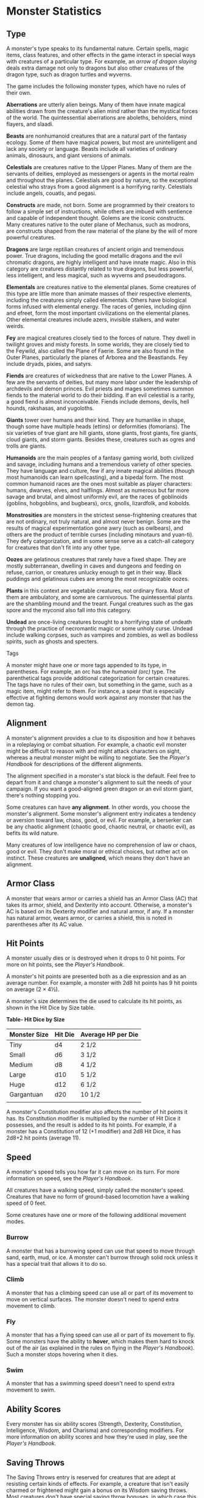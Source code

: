 #+STARTUP: content showstars indent
#+FILETAGS: monster

* Monster Statistics
  :PROPERTIES:
  :CUSTOM_ID: monster-statistics
  :END:

** Type
   :PROPERTIES:
   :CUSTOM_ID: type
   :END:

A monster's type speaks to its fundamental nature. Certain spells, magic
items, class features, and other effects in the game interact in special
ways with creatures of a particular type. For example, an /arrow of
dragon slaying/ deals extra damage not only to dragons but also other
creatures of the dragon type, such as dragon turtles and wyverns.

The game includes the following monster types, which have no rules of
their own.

*Aberrations* are utterly alien beings. Many of them have innate magical
abilities drawn from the creature's alien mind rather than the mystical
forces of the world. The quintessential aberrations are aboleths,
beholders, mind flayers, and slaadi.

*Beasts* are nonhumanoid creatures that are a natural part of the
fantasy ecology. Some of them have magical powers, but most are
unintelligent and lack any society or language. Beasts include all
varieties of ordinary animals, dinosaurs, and giant versions of animals.

*Celestials* are creatures native to the Upper Planes. Many of them are
the servants of deities, employed as messengers or agents in the mortal
realm and throughout the planes. Celestials are good by nature, so the
exceptional celestial who strays from a good alignment is a horrifying
rarity. Celestials include angels, couatls, and pegasi.

*Constructs* are made, not born. Some are programmed by their creators
to follow a simple set of instructions, while others are imbued with
sentience and capable of independent thought. Golems are the iconic
constructs. Many creatures native to the outer plane of Mechanus, such
as modrons, are constructs shaped from the raw material of the plane by
the will of more powerful creatures.

*Dragons* are large reptilian creatures of ancient origin and tremendous
power. True dragons, including the good metallic dragons and the evil
chromatic dragons, are highly intelligent and have innate magic. Also in
this category are creatures distantly related to true dragons, but less
powerful, less intelligent, and less magical, such as wyverns and
pseudodragons.

*Elementals* are creatures native to the elemental planes. Some
creatures of this type are little more than animate masses of their
respective elements, including the creatures simply called elementals.
Others have biological forms infused with elemental energy. The races of
genies, including djinn and efreet, form the most important
civilizations on the elemental planes. Other elemental creatures include
azers, invisible stalkers, and water weirds.

*Fey* are magical creatures closely tied to the forces of nature. They
dwell in twilight groves and misty forests. In some worlds, they are
closely tied to the Feywild, also called the Plane of Faerie. Some are
also found in the Outer Planes, particularly the planes of Arborea and
the Beastlands. Fey include dryads, pixies, and satyrs.

*Fiends* are creatures of wickedness that are native to the Lower
Planes. A few are the servants of deities, but many more labor under the
leadership of archdevils and demon princes. Evil priests and mages
sometimes summon fiends to the material world to do their bidding. If an
evil celestial is a rarity, a good fiend is almost inconceivable. Fiends
include demons, devils, hell hounds, rakshasas, and yugoloths.

*Giants* tower over humans and their kind. They are humanlike in shape,
though some have multiple heads (ettins) or deformities (fomorians). The
six varieties of true giant are hill giants, stone giants, frost giants,
fire giants, cloud giants, and storm giants. Besides these, creatures
such as ogres and trolls are giants.

*Humanoids* are the main peoples of a fantasy gaming world, both
civilized and savage, including humans and a tremendous variety of other
species. They have language and culture, few if any innate magical
abilities (though most humanoids can learn spellcasting), and a bipedal
form. The most common humanoid races are the ones most suitable as
player characters: humans, dwarves, elves, and halflings. Almost as
numerous but far more savage and brutal, and almost uniformly evil, are
the races of goblinoids (goblins, hobgoblins, and bugbears), orcs,
gnolls, lizardfolk, and kobolds.

*Monstrosities* are monsters in the strictest sense-frightening
creatures that are not ordinary, not truly natural, and almost never
benign. Some are the results of magical experimentation gone awry (such
as owlbears), and others are the product of terrible curses (including
minotaurs and yuan-ti). They defy categorization, and in some sense
serve as a catch-all category for creatures that don't fit into any
other type.

*Oozes* are gelatinous creatures that rarely have a fixed shape. They
are mostly subterranean, dwelling in caves and dungeons and feeding on
refuse, carrion, or creatures unlucky enough to get in their way. Black
puddings and gelatinous cubes are among the most recognizable oozes.

*Plants* in this context are vegetable creatures, not ordinary flora.
Most of them are ambulatory, and some are carnivorous. The
quintessential plants are the shambling mound and the treant. Fungal
creatures such as the gas spore and the myconid also fall into this
category.

*Undead* are once-living creatures brought to a horrifying state of
undeath through the practice of necromantic magic or some unholy curse.
Undead include walking corpses, such as vampires and zombies, as well as
bodiless spirits, such as ghosts and specters.

**** Tags
     :PROPERTIES:
     :CUSTOM_ID: tags
     :END:

A monster might have one or more tags appended to its type, in
parentheses. For example, an orc has the /humanoid (orc)/ type. The
parenthetical tags provide additional categorization for certain
creatures. The tags have no rules of their own, but something in the
game, such as a magic item, might refer to them. For instance, a spear
that is especially effective at fighting demons would work against any
monster that has the demon tag.

** Alignment
   :PROPERTIES:
   :CUSTOM_ID: alignment
   :END:

A monster's alignment provides a clue to its disposition and how it
behaves in a roleplaying or combat situation. For example, a chaotic
evil monster might be difficult to reason with and might attack
characters on sight, whereas a neutral monster might be willing to
negotiate. See the /Player's Handbook/ for descriptions of the different
alignments.

The alignment specified in a monster's stat block is the default. Feel
free to depart from it and change a monster's alignment to suit the
needs of your campaign. If you want a good-aligned green dragon or an
evil storm giant, there's nothing stopping you.

Some creatures can have *any alignment*. In other words, you choose the
monster's alignment. Some monster's alignment entry indicates a tendency
or aversion toward law, chaos, good, or evil. For example, a berserker
can be any chaotic alignment (chaotic good, chaotic neutral, or chaotic
evil), as befits its wild nature.

Many creatures of low intelligence have no comprehension of law or
chaos, good or evil. They don't make moral or ethical choices, but
rather act on instinct. These creatures are *unaligned*, which means
they don't have an alignment.

** Armor Class
   :PROPERTIES:
   :CUSTOM_ID: armor-class
   :END:

A monster that wears armor or carries a shield has an Armor Class (AC)
that takes its armor, shield, and Dexterity into account. Otherwise, a
monster's AC is based on its Dexterity modifier and natural armor, if
any. If a monster has natural armor, wears armor, or carries a shield,
this is noted in parentheses after its AC value.

** Hit Points
   :PROPERTIES:
   :CUSTOM_ID: hit-points
   :END:

A monster usually dies or is destroyed when it drops to 0 hit points.
For more on hit points, see the /Player's Handbook/.

A monster's hit points are presented both as a die expression and as an
average number. For example, a monster with 2d8 hit points has 9 hit
points on average (2 × 4½).

A monster's size determines the die used to calculate its hit points, as
shown in the Hit Dice by Size table.

*Table- Hit Dice by Size*

| Monster Size | Hit Die | Average HP per Die |
|--------------+---------+--------------------|
| Tiny         | d4      | 2 1/2              |
| Small        | d6      | 3 1/2              |
| Medium       | d8      | 4 1/2              |
| Large        | d10     | 5 1/2              |
| Huge         | d12     | 6 1/2              |
| Gargantuan   | d20     | 10 1/2             |
|              |         |                    |

A monster's Constitution modifier also affects the number of hit points
it has. Its Constitution modifier is multiplied by the number of Hit
Dice it possesses, and the result is added to its hit points. For
example, if a monster has a Constitution of 12 (+1 modifier) and 2d8 Hit
Dice, it has 2d8+2 hit points (average 11).

** Speed
   :PROPERTIES:
   :CUSTOM_ID: speed
   :END:

A monster's speed tells you how far it can move on its turn. For more
information on speed, see the /Player's Handbook/.

All creatures have a walking speed, simply called the monster's speed.
Creatures that have no form of ground-based locomotion have a walking
speed of 0 feet.

Some creatures have one or more of the following additional movement
modes.

*** Burrow
    :PROPERTIES:
    :CUSTOM_ID: burrow
    :END:

A monster that has a burrowing speed can use that speed to move through
sand, earth, mud, or ice. A monster can't burrow through solid rock
unless it has a special trait that allows it to do so.

*** Climb
    :PROPERTIES:
    :CUSTOM_ID: climb
    :END:

A monster that has a climbing speed can use all or part of its movement
to move on vertical surfaces. The monster doesn't need to spend extra
movement to climb.

*** Fly
    :PROPERTIES:
    :CUSTOM_ID: fly
    :END:

A monster that has a flying speed can use all or part of its movement to
fly. Some monsters have the ability to *hover*, which makes them hard to
knock out of the air (as explained in the rules on flying in the
/Player's Handbook/). Such a monster stops hovering when it dies.

*** Swim
    :PROPERTIES:
    :CUSTOM_ID: swim
    :END:

A monster that has a swimming speed doesn't need to spend extra movement
to swim.

** Ability Scores
   :PROPERTIES:
   :CUSTOM_ID: ability-scores
   :END:

Every monster has six ability scores (Strength, Dexterity, Constitution,
Intelligence, Wisdom, and Charisma) and corresponding modifiers. For
more information on ability scores and how they're used in play, see the
/Player's Handbook/.

** Saving Throws
   :PROPERTIES:
   :CUSTOM_ID: saving-throws
   :END:

The Saving Throws entry is reserved for creatures that are adept at
resisting certain kinds of effects. For example, a creature that isn't
easily charmed or frightened might gain a bonus on its Wisdom saving
throws. Most creatures don't have special saving throw bonuses, in which
case this section is absent.

A saving throw bonus is the sum of a monster's relevant ability modifier
and its proficiency bonus, which is determined by the monster's
challenge rating (as shown in the Proficiency Bonus by Challenge Rating
table).

*Table- Proficiency Bonus by Challenge Rating*

| Challenge | Proficiency Bonus |
|-----------+-------------------|
| 0         | +2                |
| 1/8       | +2                |
| 1/4       | +2                |
| 1/2       | +2                |
| 1         | +2                |
| 2         | +2                |
| 3         | +2                |
| 4         | +2                |
| 5         | +3                |
| 6         | +3                |
| 7         | +3                |
| 8         | +3                |
| 9         | +4                |
| 10        | +4                |
| 11        | +4                |
| 12        | +4                |
| 13        | +5                |
| 14        | +5                |
| 15        | +5                |
| 16        | +5                |
| 17        | +6                |
| 18        | +6                |
| 19        | +6                |
| 20        | +6                |
| 21        | +7                |
| 22        | +7                |
| 23        | +7                |
| 24        | +7                |
| 25        | +8                |
| 26        | +8                |
| 27        | +8                |
| 28        | +8                |
| 29        | +9                |
| 30        | +9                |
|           |                   |

** Skills
   :PROPERTIES:
   :CUSTOM_ID: skills
   :END:

The Skills entry is reserved for monsters that are proficient in one or
more skills. For example, a monster that is very perceptive and stealthy
might have bonuses to Wisdom (Perception) and Dexterity (Stealth)
checks.

A skill bonus is the sum of a monster's relevant ability modifier and
its proficiency bonus, which is determined by the monster's challenge
rating (as shown in the Proficiency Bonus by Challenge Rating table).
Other modifiers might apply. For instance, a monster might have a
larger-than-expected bonus (usually double its proficiency bonus) to
account for its heightened expertise.

*/Armor, Weapon, and Tool Proficiencies/*

/Assume that a creature is proficient with its armor, weapons, and
tools. If you swap them out, you decide whether the creature is
proficient with its new equipment./

/For example, a hill giant typically wears hide armor and wields a
greatclub. You could equip a hill giant with chain mail and a greataxe
instead, and assume the giant is proficient with both, one or the other,
or neither./

/See the Player's Handbook for rules on using armor or weapons without
proficiency./

** Vulnerabilities, Resistances, and Immunities
   :PROPERTIES:
   :CUSTOM_ID: vulnerabilities-resistances-and-immunities
   :END:

Some creatures have vulnerability, resistance, or immunity to certain
types of damage. Particular creatures are even resistant or immune to
damage from nonmagical attacks (a magical attack is an attack delivered
by a spell, a magic item, or another magical source). In addition, some
creatures are immune to certain conditions.

** Senses
   :PROPERTIES:
   :CUSTOM_ID: senses
   :END:

The Senses entry notes a monster's passive Wisdom (Perception) score, as
well as any special senses the monster might have. Special senses are
described below.

*** Blindsight
    :PROPERTIES:
    :CUSTOM_ID: blindsight
    :END:

A monster with blindsight can perceive its surroundings without relying
on sight, within a specific radius.

Creatures without eyes, such as grimlocks and gray oozes, typically have
this special sense, as do creatures with echolocation or heightened
senses, such as bats and true dragons.

If a monster is naturally blind, it has a parenthetical note to this
effect, indicating that the radius of its blindsight defines the maximum
range of its perception.

*** Darkvision
    :PROPERTIES:
    :CUSTOM_ID: darkvision
    :END:

A monster with darkvision can see in the dark within a specific radius.
The monster can see in dim light within the radius as if it were bright
light, and in darkness as if it were dim light. The monster can't
discern color in darkness, only shades of gray. Many creatures that live
underground have this special sense.

*** Tremorsense
    :PROPERTIES:
    :CUSTOM_ID: tremorsense
    :END:

A monster with tremorsense can detect and pinpoint the origin of
vibrations within a specific radius, provided that the monster and the
source of the vibrations are in contact with the same ground or
substance. Tremorsense can't be used to detect flying or incorporeal
creatures. Many burrowing creatures, such as ankhegs and umber hulks,
have this special sense.

*** Truesight
    :PROPERTIES:
    :CUSTOM_ID: truesight
    :END:

A monster with truesight can, out to a specific range, see in normal and
magical darkness, see invisible creatures and objects, automatically
detect visual illusions and succeed on saving throws against them, and
perceive the original form of a shapechanger or a creature that is
transformed by magic. Furthermore, the monster can see into the Ethereal
Plane within the same range.

** Languages
   :PROPERTIES:
   :CUSTOM_ID: languages
   :END:

The languages that a monster can speak are listed in alphabetical order.
Sometimes a monster can understand a language but can't speak it, and
this is noted in its entry. A "-" indicates that a creature neither
speaks nor understands any language.

*** Telepathy
    :PROPERTIES:
    :CUSTOM_ID: telepathy
    :END:

Telepathy is a magical ability that allows a monster to communicate
mentally with another creature within a specified range. The contacted
creature doesn't need to share a language with the monster to
communicate in this way with it, but it must be able to understand at
least one language. A creature without telepathy can receive and respond
to telepathic messages but can't initiate or terminate a telepathic
conversation.

A telepathic monster doesn't need to see a contacted creature and can
end the telepathic contact at any time. The contact is broken as soon as
the two creatures are no longer within range of each other or if the
telepathic monster contacts a different creature within range. A
telepathic monster can initiate or terminate a telepathic conversation
without using an action, but while the monster is incapacitated, it
can't initiate telepathic contact, and any current contact is
terminated.

A creature within the area of an /antimagic field/ or in any other
location where magic doesn't function can't send or receive telepathic
messages.

** Challenge
   :PROPERTIES:
   :CUSTOM_ID: challenge
   :END:

A monster's *Challenge rating* tells you how great a threat the monster
is. An appropriately equipped and well-rested party of four adventurers
should be able to defeat a monster that has a challenge rating equal to
its level without suffering any deaths. For example, a party of four
3rd-level characters should find a monster with a challenge rating of 3
to be a worthy challenge, but not a deadly one.

Monsters that are significantly weaker than 1st- level characters have a
challenge rating lower than 1. Monsters with a challenge rating of 0 are
insignificant except in large numbers; those with no effective attacks
are worth no experience points, while those that have attacks are worth
10 XP each.

Some monsters present a greater challenge than even a typical 20th-level
party can handle. These monsters have a challenge rating of 21 or higher
and are specifically designed to test player skill.

*** Experience Points
    :PROPERTIES:
    :CUSTOM_ID: experience-points
    :END:

The number of experience points (XP) a monster is worth is based on its
challenge rating. Typically, XP is awarded for defeating the monster,
although the GM may also award XP for neutralizing the threat posed by
the monster in some other manner.

Unless something tells you otherwise, a monster summoned by a spell or
other magical ability is worth the XP noted in its stat block.

*Table- Experience Points by Challenge Rating*

| Challenge | XP      |
|-----------+---------|
| 0         | 0 or 10 |
| 1/8       | 25      |
| 1/4       | 50      |
| 1/2       | 100     |
| 1         | 200     |
| 2         | 450     |
| 3         | 700     |
| 4         | 1,100   |
| 5         | 1,800   |
| 6         | 2,300   |
| 7         | 2,900   |
| 8         | 3,900   |
| 14        | 11,500  |
| 15        | 13,000  |
| 16        | 15,000  |
| 17        | 18,000  |
| 18        | 20,000  |
| 19        | 22,000  |
| 20        | 25,000  |
| 21        | 33,000  |
| 22        | 41,000  |
| 23        | 50,000  |
| 24        | 62,000  |
| 25        | 75,000  |
|           |         |

** Special Traits
   :PROPERTIES:
   :CUSTOM_ID: special-traits
   :END:

Special traits (which appear after a monster's challenge rating but
before any actions or reactions) are characteristics that are likely to
be relevant in a combat encounter and that require some explanation.

*** Innate Spellcasting
    :PROPERTIES:
    :CUSTOM_ID: innate-spellcasting
    :END:

A monster with the innate ability to cast spells has the Innate
Spellcasting special trait. Unless noted otherwise, an innate spell of
1st level or higher is always cast at its lowest possible level and
can't be cast at a higher level. If a monster has a cantrip where its
level matters and no level is given, use the monster's challenge rating.

An innate spell can have special rules or restrictions. For example, a
drow mage can innately cast the /levitate/ spell, but the spell has a
"self only" restriction, which means that the spell affects only the
drow mage.

A monster's innate spells can't be swapped out with other spells. If a
monster's innate spells don't require attack rolls, no attack bonus is
given for them.

*** Spellcasting
    :PROPERTIES:
    :CUSTOM_ID: spellcasting
    :END:

A monster with the Spellcasting special trait has a spellcaster level
and spell slots, which it uses to cast its spells of 1st level and
higher (as explained in the /Player's Handbook/). The spellcaster level
is also used for any cantrips included in the feature.

The monster has a list of spells known or prepared from a specific
class. The list might also include spells from a feature in that class,
such as the Divine Domain feature of the cleric or the Druid Circle
feature of the druid. The monster is considered a member of that class
when attuning to or using a magic item that requires membership in the
class or access to its spell list.

A monster can cast a spell from its list at a higher level if it has the
spell slot to do so. For example, a drow mage with the 3rd-level
/lightning bolt/ spell can cast it as a 5th-level spell by using one of
its 5th-level greater or lesser threat than suggested by its challenge
rating.

*** Psionics
    :PROPERTIES:
    :CUSTOM_ID: psionics
    :END:

A monster that casts spells using only the power of its mind has the
psionics tag added to its Spellcasting or Innate Spellcasting special
trait. This tag carries no special rules of its own, but other parts of
the game might refer to it. A monster that has this tag typically
doesn't require any components to cast its spells.

** Actions
   :PROPERTIES:
   :CUSTOM_ID: actions
   :END:

When a monster takes its action, it can choose from the options in the
Actions section of its stat block or use one of the actions available to
all creatures, such as the Dash or Hide action, as described in the
/Player's Handbook/.

*** Melee and Ranged Attacks
    :PROPERTIES:
    :CUSTOM_ID: melee-and-ranged-attacks
    :END:

The most common actions that a monster will take in combat are melee and
ranged attacks. These can be spell attacks or weapon attacks, where the
"weapon" might be a manufactured item or a natural weapon, such as a
claw or tail spike. For more information on different kinds of attacks,
see the /Player's Handbook/.

*/Creature vs Target/*. The target of a melee or ranged attack is
usually either one creature or one target, the difference being that a
"target" can be a creature or an object.

*/Hit/*. Any damage dealt or other effects that occur as a result of an
attack hitting a target are described after the "Hit" notation. You have
the option of taking average damage or rolling the damage; for this
reason, both the average damage and the die expression are presented.

*/Miss/*. If an attack has an effect that occurs on a miss, that
information is presented after the "Miss:" notation.

*/Grapple Rules for Monsters/*

/Many monsters have special attacks that allow them to quickly grapple
prey. When a monster hits with such an attack, it doesn't need to make
an additional ability check to determine whether the grapple succeeds,
unless the attack says otherwise./

/A creature grappled by the monster can use its action to try to escape.
To do so, it must succeed on a Strength (Athletics) or Dexterity
(Acrobatics) check against the escape DC in the monster's stat block. If
no escape DC is given, assume the DC is 10+the monster's Strength
(Athletics) modifier./

*** Multiattack
    :PROPERTIES:
    :CUSTOM_ID: multiattack
    :END:

A creature that can make multiple attacks on its turn has the
Multiattack action. A creature can't use Multiattack when making an
opportunity attack, which must be a single melee attack.

*** Ammunition
    :PROPERTIES:
    :CUSTOM_ID: ammunition
    :END:

A monster carries enough ammunition to make its ranged attacks. You can
assume that a monster has 2d4 pieces of ammunition for a thrown weapon
attack, and 2d10 pieces of ammunition for a projectile weapon such as a
bow or crossbow.

** Reactions
   :PROPERTIES:
   :CUSTOM_ID: reactions
   :END:

If a monster can do something special with its reaction, that
information is contained here. If a creature has no special reaction,
this section is absent.

** Limited Usage
   :PROPERTIES:
   :CUSTOM_ID: limited-usage
   :END:

Some special abilities have restrictions on the number of times they can
be used.

*/X/Day/*. The notation "X/Day" means a special ability can be used X
number of times and that a monster must finish a long rest to regain
expended uses. For example, "1/Day" means a special ability can be used
once and that the monster must finish a long rest to use it again.

*/Recharge X-Y/*. The notation "Recharge X-Y" means a monster can use a
special ability once and that the ability then has a random chance of
recharging during each subsequent round of combat. At the start of each
of the monster's turns, roll a d6. If the roll is one of the numbers in
the recharge notation, the monster regains the use of the special
ability. The ability also recharges when the monster finishes a short or
long rest.

For example, "Recharge 5-6" means a monster can use the special ability
once. Then, at the start of the monster's turn, it regains the use of
that ability if it rolls a 5 or 6 on a d6.

*/Recharge after a Short or Long Rest/*. This notation means that a
monster can use a special ability once and then must finish a short or
long rest to use it again.

** Equipment
   :PROPERTIES:
   :CUSTOM_ID: equipment
   :END:

A stat block rarely refers to equipment, other than armor or weapons
used by a monster. A creature that customarily wears clothes, such as a
humanoid, is assumed to be dressed appropriately.

You can equip monsters with additional gear and trinkets however you
like, and you decide how much of a monster's equipment is recoverable
after the creature is slain and whether any of that equipment is still
usable. A battered suit of armor made for a monster is rarely usable by
someone else, for instance.

If a spellcasting monster needs material components to cast its spells,
assume that it has the material components it needs to cast the spells
in its stat block.

* Legendary Creatures
  :PROPERTIES:
  :CUSTOM_ID: legendary-creatures
  :END:

A legendary creature can do things that ordinary creatures can't. It can
take special actions outside its turn, and it might exert magical
influence for miles around.

If a creature assumes the form of a legendary creature, such as through
a spell, it doesn't gain that form's legendary actions, lair actions, or
regional effects.

** Legendary Actions
   :PROPERTIES:
   :CUSTOM_ID: legendary-actions
   :END:

A legendary creature can take a certain number of special actions-called
legendary actions-outside its turn. Only one legendary action option can
be used at a time and only at the end of another creature's turn. A
creature regains its spent legendary actions at the start of its turn.
It can forgo using them, and it can't use them while incapacitated or
otherwise unable to take actions. If surprised, it can't use them until
after its first turn in the combat.

** A Legendary Creature's Lair
   :PROPERTIES:
   :CUSTOM_ID: a-legendary-creatures-lair
   :END:

A legendary creature might have a section describing its lair and the
special effects it can create while there, either by act of will or
simply by being present. Such a section applies only to a legendary
creature that spends a great deal of time in its lair.

*** Lair Actions
    :PROPERTIES:
    :CUSTOM_ID: lair-actions
    :END:

If a legendary creature has lair actions, it can use them to harness the
ambient magic in its lair. On initiative count 20 (losing all initiative
ties), it can use one of its lair action options. It can't do so while
incapacitated or otherwise unable to take actions. If surprised, it
can't use one until after its first turn in the combat.

*** Regional Effects
    :PROPERTIES:
    :CUSTOM_ID: regional-effects
    :END:

The mere presence of a legendary creature can have strange and wondrous
effects on its environment, as noted in this section. Regional effects
end abruptly or dissipate over time when the legendary creature dies.

* Monsters (A)
  :PROPERTIES:
  :CUSTOM_ID: monsters-a
  :END:

** Aboleth
   :PROPERTIES:
   :CUSTOM_ID: aboleth
   :END:

/Large aberration, lawful evil/

*Armor Class* 17 (natural armor)

*Hit Points* 135 (18d10+36)

*Speed* 10 ft., swim 40 ft.

| STR     | DEX    | CON     | INT     | WIS     | CHA     |
|---------+--------+---------+---------+---------+---------|
| 21 (+5) | 9 (-1) | 15 (+2) | 18 (+4) | 15 (+2) | 18 (+4) |

*Saving Throws* Con +6, Int +8, Wis +6

*Skills* History +12, Perception +10

*Senses* darkvision 120 ft., passive Perception 20

*Languages* Deep Speech, telepathy 120 ft.

*Challenge* 10 (5,900 XP)

*/Amphibious/*. The aboleth can breathe air and water.

*/Mucous Cloud/*. While underwater, the aboleth is surrounded by
transformative mucus. A creature that touches the aboleth or that hits
it with a melee attack while within 5 feet of it must make a DC 14
Constitution saving throw. On a failure, the creature is diseased for
1d4 hours. The diseased creature can breathe only underwater.

*/Probing Telepathy/*. If a creature communicates telepathically with
the aboleth, the aboleth learns the creature's greatest desires if the
aboleth can see the creature.

****** Actions
       :PROPERTIES:
       :CUSTOM_ID: actions-1
       :END:

*/Multiattack/*. The aboleth makes three tentacle attacks.

*/Tentacle/*. /Melee Weapon Attack:/ +9 to hit, reach 10 ft., one
target. /Hit:/ 12 (2d6+5) bludgeoning damage. If the target is a
creature, it must succeed on a DC 14 Constitution saving throw or become
diseased. The disease has no effect for 1 minute and can be removed by
any magic that cures disease. After 1 minute, the diseased creature's
skin becomes translucent and slimy, the creature can't regain hit points
unless it is underwater, and the disease can be removed only by /heal/
or another disease-curing spell of 6th level or higher. When the
creature is outside a body of water, it takes 6 (1d12) acid damage every
10 minutes unless moisture is applied to the skin before 10 minutes have
passed.

*/Tail/*. /Melee Weapon Attack:/ +9 to hit, reach 10 ft. one target.
/Hit:/ 15 (3d6+5) bludgeoning damage.

*/Enslave (3/Day)/*. The aboleth targets one creature it can see within
30 feet of it. The target must succeed on a DC 14 Wisdom saving throw or
be magically charmed by the aboleth until the aboleth dies or until it
is on a different plane of existence from the target. The charmed target
is under the aboleth's control and can't take reactions, and the aboleth
and the target can communicate telepathically with each other over any
distance.

Whenever the charmed target takes damage, the target can repeat the
saving throw. On a success, the effect ends. No more than once every 24
hours, the target can also repeat the saving throw when it is at least 1
mile away from the aboleth.

****** Legendary Actions
       :PROPERTIES:
       :CUSTOM_ID: legendary-actions-1
       :END:

The aboleth can take 3 legendary actions, choosing from the options
below. Only one legendary action option can be used at a time and only
at the end of another creature's turn. The aboleth regains spent
legendary actions at the start of its turn.

*Detect*. The aboleth makes a Wisdom (Perception) check.

*Tail Swipe*. The aboleth makes one tail attack.

*Psychic Drain (Costs 2 Actions)*. One creature charmed by the aboleth
takes 10 (3d6) psychic damage, and the aboleth regains hit points equal
to the damage the creature takes.

** Angels
   :PROPERTIES:
   :CUSTOM_ID: angels
   :END:

*** Deva
    :PROPERTIES:
    :CUSTOM_ID: deva
    :END:

/Medium celestial, lawful good/

*Armor Class* 17 (natural armor)

*Hit Points* 136 (16d8+64)

*Speed* 30 ft., fly 90 ft.

| STR     | DEX     | CON     | INT     | WIS     | CHA     |
|---------+---------+---------+---------+---------+---------|
| 18 (+4) | 18 (+4) | 18 (+4) | 17 (+3) | 20 (+5) | 20 (+5) |

*Saving Throws* Wis +9, Cha +9

*Skills* Insight +9, Perception +9

*Damage Resistances* radiant; bludgeoning, piercing, and slashing from
nonmagical attacks

*Condition Immunities* charmed, exhaustion, frightened

*Senses* darkvision 120 ft., passive Perception 19

*Languages* all, telepathy 120 ft.

*Challenge* 10 (5,900 XP)

*/Angelic Weapons/*. The deva's weapon attacks are magical. When the
deva hits with any weapon, the weapon deals an extra 4d8 radiant damage
(included in the attack).

*/Innate Spellcasting/*. The deva's spellcasting ability is Charisma
(spell save DC 17). The deva can innately cast the following spells,
requiring only verbal Components

At will: /detect evil and good/

1/day each: /commune/, /raise dead/

*/Magic Resistance/*. The deva has advantage on saving throws against
spells and other magical effects.

****** Actions
       :PROPERTIES:
       :CUSTOM_ID: actions-2
       :END:

*/Multiattack/*. The deva makes two melee attacks.

*/Mace/*. /Melee Weapon Attack:/ +8 to hit, reach 5 ft., one target.
/Hit:/ 7 (1d6+4) bludgeoning damage plus 18 (4d8) radiant damage.

*/Healing Touch (3/Day)/*. The deva touches another creature. The target
magically regains 20 (4d8+2) hit points and is freed from any curse,
disease, poison, blindness, or deafness.

*/Change Shape/*. The deva magically polymorphs into a humanoid or beast
that has a challenge rating equal to or less than its own, or back into
its true form. It reverts to its true form if it dies. Any equipment it
is wearing or carrying is absorbed or borne by the new form (the deva's
choice).

In a new form, the deva retains its game statistics and ability to
speak, but its AC, movement modes, Strength, Dexterity, and special
senses are replaced by those of the new form, and it gains any
statistics and capabilities (except class features, legendary actions,
and lair actions) that the new form has but that it lacks.

*** Planetar
    :PROPERTIES:
    :CUSTOM_ID: planetar
    :END:

/Large celestial, lawful good/

*Armor Class* 19 (natural armor)

*Hit Points* 200 (16d10+112)

*Speed* 40 ft., fly 120 ft.

| STR     | DEX     | CON     | INT     | WIS     | CHA     |
|---------+---------+---------+---------+---------+---------|
| 24 (+7) | 20 (+5) | 24 (+7) | 19 (+4) | 22 (+6) | 25 (+7) |

*Saving Throws* Con +12, Wis +11, Cha +12

*Skills* Perception +11

*Damage Resistances* radiant; bludgeoning, piercing, and slashing from
nonmagical attacks

*Condition Immunities* charmed, exhaustion, frightened

*Senses* truesight 120 ft., passive Perception 21

*Languages* all, telepathy 120 ft.

*Challenge* 16 (15,000 XP)

*/Angelic Weapons/*. The planetar's weapon attacks are magical. When the
planetar hits with any weapon, the weapon deals an extra 5d8 radiant
damage (included in the attack).

*/Divine Awareness/*. The planetar knows if it hears a lie.

*/Innate Spellcasting/*. The planetar's spellcasting ability is Charisma
(spell save DC 20). The planetar can innately cast the following spells,
requiring no material Components

At will: /detect evil and good/, /invisibility/ (self only)

3/day each: /blade barrier/, /dispel evil and good/, /flame strike/,
/raise dead/

1/day each: /commune/, /control weather/, /insect plague/

*/Magic Resistance/*. The planetar has advantage on saving throws
against spells and other magical effects.

****** Actions
       :PROPERTIES:
       :CUSTOM_ID: actions-3
       :END:

*/Multiattack/*. The planetar makes two melee attacks.

*/Greatsword/*. /Melee Weapon Attack:/ +12 to hit, reach 5 ft., one
target. /Hit:/ 21 (4d6+7) slashing damage plus 22 (5d8) radiant damage.

*/Healing Touch (4/Day)/*. The planetar touches another creature. The
target magically regains 30 (6d8+3) hit points and is freed from any
curse, disease, poison, blindness, or deafness.

*** Solar
    :PROPERTIES:
    :CUSTOM_ID: solar
    :END:

/Large celestial, lawful good/

*Armor Class* 21 (natural armor)

*Hit Points* 243 (18d10+144)

*Speed* 50 ft., fly 150 ft.

| STR     | DEX     | CON     | INT     | WIS     | CHA      |
|---------+---------+---------+---------+---------+----------|
| 26 (+8) | 22 (+6) | 26 (+8) | 25 (+7) | 25 (+7) | 30 (+10) |

*Saving Throws* Int +14, Wis +14, Cha +17

*Skills* Perception +14

*Damage Resistances* radiant; bludgeoning, piercing, and slashing from
nonmagical attacks

*Damage Immunities* necrotic, poison

*Condition Immunities* charmed, exhaustion, frightened, poisoned

*Senses* truesight 120 ft., passive Perception 24

*Languages* all, telepathy 120 ft.

*Challenge* 21 (33,000 XP)

*/Angelic Weapons/*. The solar's weapon attacks are magical. When the
solar hits with any weapon, the weapon deals an extra 6d8 radiant damage
(included in the attack).

*/Divine Awareness/*. The solar knows if it hears a lie.

*/Innate Spellcasting/*. The solar's spellcasting ability is Charisma
(spell save DC 25). It can innately cast the following spells, requiring
no material Components

At will: /detect evil and good/, /invisibility/ (self only)

3/day each: /blade barrier/, /dispel evil and good/, /resurrection/

1/day each: /commune/, /control weather/

*/Magic Resistance/*. The solar has advantage on saving throws against
spells and other magical effects.

****** Actions
       :PROPERTIES:
       :CUSTOM_ID: actions-4
       :END:

*/Multiattack/*. The solar makes two greatsword attacks.

*/Greatsword/*. /Melee Weapon Attack:/ +15 to hit, reach 5 ft., one
target. /Hit:/ 22 (4d6+8) slashing damage plus 27 (6d8) radiant damage.

*/Slaying Longbow/*. /Ranged Weapon Attack:/ +13 to hit, range 150/600
ft., one target. /Hit:/ 15 (2d8+6) piercing damage plus 27 (6d8) radiant
damage. If the target is a creature that has 100 hit points or fewer, it
must succeed on a DC 15 Constitution saving throw or die.

*/Flying Sword/*. The solar releases its greatsword to hover magically
in an unoccupied space within 5 feet of it. If the solar can see the
sword, the solar can mentally command it as a bonus action to fly up to
50 feet and either make one attack against a target or return to the
solar's hands. If the hovering sword is targeted by any effect, the
solar is considered to be holding it. The hovering sword falls if the
solar dies.

*/Healing Touch (4/Day)/*. The solar touches another creature. The
target magically regains 40 (8d8+4) hit points and is freed from any
curse, disease, poison, blindness, or deafness.

****** Legendary Actions
       :PROPERTIES:
       :CUSTOM_ID: legendary-actions-2
       :END:

The solar can take 3 legendary actions, choosing from the options below.
Only one legendary action option can be used at a time and only at the
end of another creature's turn. The solar regains spent legendary
actions at the start of its turn.

*Teleport*. The solar magically teleports, along with any equipment it
is wearing or carrying, up to 120 feet to an unoccupied space it can
see.

*Searing Burst (Costs 2 Actions)*. The solar emits magical, divine
energy. Each creature of its choice in a 10-foot radius must make a DC
23 Dexterity saving throw, taking 14 (4d6) fire damage plus 14 (4d6)
radiant damage on a failed save, or half as much damage on a successful
one.

*Blinding Gaze (Costs 3 Actions)*. The solar targets one creature it can
see within 30 feet of it. If the target can see it, the target must
succeed on a DC 15 Constitution saving throw or be blinded until magic
such as the /lesser restoration/ spell removes the blindness.

** Animated Objects
   :PROPERTIES:
   :CUSTOM_ID: animated-objects
   :END:

*** Animated Armor
    :PROPERTIES:
    :CUSTOM_ID: animated-armor
    :END:

/Medium construct, unaligned/

*Armor Class* 18 (natural armor)

*Hit Points* 33 (6d8+6)

*Speed* 25 ft.

| STR     | DEX     | CON     | INT    | WIS    | CHA    |
|---------+---------+---------+--------+--------+--------|
| 14 (+2) | 11 (+0) | 13 (+1) | 1 (-5) | 3 (-4) | 1 (-5) |

*Damage Immunities* poison, psychic

*Condition Immunities* blinded, charmed, deafened, exhaustion,
frightened, paralyzed, petrified, poisoned

*Senses* blindsight 60 ft. (blind beyond this radius), passive
Perception 6

*Languages* -

*Challenge* 1 (200 XP)

*/Antimagic Susceptibility/*. The armor is incapacitated while in the
area of an /antimagic field/. If targeted by /dispel magic/, the armor
must succeed on a

Constitution saving throw against the caster's spell save DC or fall
unconscious for 1 minute.

*/False Appearance/*. While the armor remains motionless, it is
indistinguishable from a normal suit of armor.

****** Actions
       :PROPERTIES:
       :CUSTOM_ID: actions-5
       :END:

*/Multiattack/*. The armor makes two melee attacks.

*/Slam/*. /Melee Weapon Attack:/ +4 to hit, reach 5 ft., one target.
/Hit:/ 5 (1d6+2) bludgeoning damage.

*** Flying Sword
    :PROPERTIES:
    :CUSTOM_ID: flying-sword
    :END:

/Small construct, unaligned/

*Armor Class* 17 (natural armor)

*Hit Points* 17 (5d6)

*Speed* 0 ft., fly 50 ft. (hover)

| STR     | DEX     | CON     | INT    | WIS    | CHA    |
|---------+---------+---------+--------+--------+--------|
| 12 (+1) | 15 (+2) | 11 (+0) | 1 (-5) | 5 (-3) | 1 (-5) |

*Saving Throws* Dex +4

*Damage Immunities* poison, psychic

*Condition Immunities* blinded, charmed, deafened, frightened,
paralyzed, petrified, poisoned

*Senses* blindsight 60 ft. (blind beyond this radius), passive
Perception 7

*Languages* -

*Challenge* 1/4 (50 XP)

*/Antimagic Susceptibility/*. The sword is incapacitated while in the
area of an /antimagic field/. If targeted by /dispel magic/, the sword
must succeed on a Constitution saving throw against the caster's spell
save DC or fall unconscious for 1 minute.

*/False Appearance/*. While the sword remains motionless and isn't
flying, it is indistinguishable from a normal sword.

****** Actions
       :PROPERTIES:
       :CUSTOM_ID: actions-6
       :END:

*/Longsword/*. /Melee Weapon Attack:/ +3 to hit, reach 5 ft., one
target. /Hit:/ 5 (1d8+1) slashing damage.

*** Rug of Smothering
    :PROPERTIES:
    :CUSTOM_ID: rug-of-smothering
    :END:

/Large construct, unaligned/

*Armor Class* 12

*Hit Points* 33 (6d10)

*Speed* 10 ft.

| STR     | DEX     | CON     | INT    | WIS    | CHA    |
|---------+---------+---------+--------+--------+--------|
| 17 (+3) | 14 (+2) | 10 (+0) | 1 (-5) | 3 (-4) | 1 (-5) |

*Damage Immunities* poison, psychic

*Condition Immunities* blinded, charmed, deafened, frightened,
paralyzed, petrified, poisoned

*Senses* blindsight 60 ft. (blind beyond this radius), passive
Perception 6

*Languages* -

*Challenge* 2 (450 XP)

*/Antimagic Susceptibility/*. The rug is incapacitated while in the area
of an /antimagic field/. If targeted by /dispel magic/, the rug must
succeed on a Constitution saving throw against the caster's spell save
DC or fall unconscious for 1 minute.

*/Damage Transfer/*. While it is grappling a creature, the rug takes
only half the damage dealt to it, and the creature grappled by the rug
takes the other half.

*/False Appearance/*. While the rug remains motionless, it is
indistinguishable from a normal rug.

****** Actions
       :PROPERTIES:
       :CUSTOM_ID: actions-7
       :END:

*/Smother/*. /Melee Weapon Attack:/ +5 to hit, reach 5 ft., one Medium
or smaller creature. /Hit:/ The creature is grappled (escape DC 13).
Until this grapple ends, the target is restrained, blinded, and at risk
of suffocating, and the rug can't smother another target. In addition,
at the start of each of the target's turns, the target takes 10 (2d6+3)
bludgeoning damage.

** Ankheg
   :PROPERTIES:
   :CUSTOM_ID: ankheg
   :END:

/Large monstrosity, unaligned/

*Armor Class* 14 (natural armor), 11 while prone

*Hit Points* 39 (6d10+6)

*Speed* 30 ft., burrow 10 ft.

| STR     | DEX     | CON     | INT    | WIS     | CHA    |
|---------+---------+---------+--------+---------+--------|
| 17 (+3) | 11 (+0) | 13 (+1) | 1 (-5) | 13 (+1) | 6 (-2) |

*Senses* darkvision 60 ft., tremorsense 60 ft., passive Perception 11

*Languages* -

*Challenge* 2 (450 XP)

****** Actions
       :PROPERTIES:
       :CUSTOM_ID: actions-8
       :END:

*/Bite/*. /Melee Weapon Attack:/ +5 to hit, reach 5 ft., one target.
/Hit:/ 10 (2d6+3) slashing damage plus 3 (1d6) acid damage. If the
target is a Large or smaller creature, it is grappled (escape DC 13).
Until this grapple ends, the ankheg can bite only the grappled creature
and has advantage on attack rolls to do so.

*/Acid Spray (Recharge 6)/*. The ankheg spits acid in a line that is 30
feet long and 5 feet wide, provided that it has no creature grappled.
Each creature in that line must make a DC 13 Dexterity saving throw,
taking 10 (3d6) acid damage on a failed save, or half as much damage on
a successful one.

** Azer
   :PROPERTIES:
   :CUSTOM_ID: azer
   :END:

/Medium elemental, lawful neutral/

*Armor Class* 17 (natural armor, shield)

*Hit Points* 39 (6d8+12)

*Speed* 30 ft.

| STR     | DEX     | CON     | INT     | WIS     | CHA     |
|---------+---------+---------+---------+---------+---------|
| 17 (+3) | 12 (+1) | 15 (+2) | 12 (+1) | 13 (+1) | 10 (+0) |

*Saving Throws* Con +4

*Damage Immunities* fire, poison

*Condition Immunities* poisoned

*Senses* passive Perception 11

*Languages* Ignan

*Challenge* 2 (450 XP)

*/Heated Body/*. A creature that touches the azer or hits it with a
melee attack while within 5 feet of it takes 5 (1d10) fire damage.

*/Heated Weapons/*. When the azer hits with a metal melee weapon, it
deals an extra 3 (1d6) fire damage (included in the attack).

*/Illumination/*. The azer sheds bright light in a 10-foot radius and
dim light for an additional 10 feet.

****** Actions
       :PROPERTIES:
       :CUSTOM_ID: actions-9
       :END:

*/Warhammer/*. /Melee Weapon Attack:/ +5 to hit, reach 5 ft., one
target. /Hit:/ 7 (1d8+3) bludgeoning damage, or 8 (1d10+3) bludgeoning
damage if used with two hands to make a melee attack, plus 3 (1d6) fire
damage.

* Monsters (B)
  :PROPERTIES:
  :CUSTOM_ID: monsters-b
  :END:

** Basilisk
   :PROPERTIES:
   :CUSTOM_ID: basilisk
   :END:

/Medium monstrosity, unaligned/

*Armor Class* 15 (natural armor)

*Hit Points* 52 (8d8+16)

*Speed* 20 ft.

| STR     | DEX    | CON     | INT    | WIS    | CHA    |
|---------+--------+---------+--------+--------+--------|
| 16 (+3) | 8 (-1) | 15 (+2) | 2 (-4) | 8 (-1) | 7 (-2) |

*Senses* darkvision 60 ft., passive Perception 9

*Languages* -

*Challenge* 3 (700 XP)

*Petrifying Gaze*. If a creature starts its turn within 30 feet of the
basilisk and the two of them can see each other, the basilisk can force
the creature to make a DC 12 Constitution saving throw if the basilisk
isn't incapacitated. On a failed save, the creature magically begins to
turn to stone and is restrained. It must repeat the saving throw at the
end of its next turn. On a success, the effect ends. On a failure, the
creature is petrified until freed by the /greater restoration/ spell or
other magic.

A creature that isn't surprised can avert its eyes to avoid the saving
throw at the start of its turn. If it does so, it can't see the basilisk
until the start of its next turn, when it can avert its eyes again. If
it looks at the basilisk in the meantime, it must immediately make the
save.

If the basilisk sees its reflection within 30 feet of it in bright
light, it mistakes itself for a rival and targets itself with its gaze.

****** Actions
       :PROPERTIES:
       :CUSTOM_ID: actions-10
       :END:

*/Bite/*. /Melee Weapon Attack:/ +5 to hit, reach 5 ft., one target.
/Hit:/ 10 (2d6+3) piercing damage plus 7 (2d6) poison damage.

** Behir
   :PROPERTIES:
   :CUSTOM_ID: behir
   :END:

/Huge monstrosity, neutral evil/

*Armor Class* 17 (natural armor)

*Hit Points* 168 (16d12+64)

*Speed* 50 ft., climb 40 ft.

| STR     | DEX     | CON     | INT    | WIS     | CHA     |
|---------+---------+---------+--------+---------+---------|
| 23 (+6) | 16 (+3) | 18 (+4) | 7 (-2) | 14 (+2) | 12 (+1) |

*Skills* Perception +6, Stealth +7

*Damage Immunities* lightning

*Senses* darkvision 90 ft., passive Perception 16

*Languages* Draconic

*Challenge* 11 (7,200 XP)

****** Actions
       :PROPERTIES:
       :CUSTOM_ID: actions-11
       :END:

*/Multiattack/*. The behir makes two attacks: one with its bite and one
to constrict.

*/Bite/*. /Melee Weapon Attack:/ +10 to hit, reach 10 ft., one target.
/Hit:/ 22 (3d10+6) piercing damage.

*/Constrict/*. /Melee Weapon Attack:/ +10 to hit, reach 5 ft., one Large
or smaller creature. /Hit:/ 17 (2d10+6) bludgeoning damage plus 17
(2d10+6) slashing damage. The target is grappled (escape DC 16) if the
behir isn't already constricting a creature, and the target is
restrained until this grapple ends.

*/Lightning Breath (Recharge 5-6)/*. The behir exhales a line of
lightning that is 20 feet long and 5 feet wide. Each creature in that
line must make a DC 16 Dexterity saving throw, taking 66 (12d10)
lightning damage on a failed save, or half as much damage on a
successful one.

*/Swallow/*. The behir makes one bite attack against a Medium or smaller
target it is grappling. If the attack hits, the target is also
swallowed, and the grapple ends. While swallowed, the target is blinded
and restrained, it has total cover against attacks and other effects
outside the behir, and it takes 21 (6d6) acid damage at the start of
each of the behir's turns. A behir can have only one creature swallowed
at a time.

If the behir takes 30 damage or more on a single turn from the swallowed
creature, the behir must succeed on a DC 14 Constitution saving throw at
the end of that turn or regurgitate the creature, which falls prone in a
space within 10 feet of the behir. If the behir dies, a swallowed
creature is no longer restrained by it and can escape from the corpse by
using 15 feet of movement, exiting prone.

** Bugbear
   :PROPERTIES:
   :CUSTOM_ID: bugbear
   :END:

/Medium humanoid (goblinoid), chaotic evil/

*Armor Class* 16 (hide armor, shield)

*Hit Points* 27 (5d8+5)

*Speed* 30 ft.

| STR     | DEX     | CON     | INT    | WIS     | CHA    |
|---------+---------+---------+--------+---------+--------|
| 15 (+2) | 14 (+2) | 13 (+1) | 8 (-1) | 11 (+0) | 9 (-1) |

*Skills* Stealth +6, Survival +2

*Senses* darkvision 60 ft., passive Perception 10

*Languages* Common, Goblin

*Challenge* 1 (200 XP)

*/Brute/*. A melee weapon deals one extra die of its damage when the
bugbear hits with it (included in the attack).

*/Surprise Attack/*. If the bugbear surprises a creature and hits it
with an attack during the first round of combat, the target takes an
extra 7 (2d6) damage from the attack.

****** Actions
       :PROPERTIES:
       :CUSTOM_ID: actions-12
       :END:

*/Morningstar/*. /Melee Weapon Attack:/ +4 to hit, reach 5 ft., one
target. /Hit:/ 11 (2d8+2) piercing damage.

*/Javelin/*. /Melee or Ranged Weapon Attack:/ +4 to hit, reach 5 ft. or
range 30/120 ft., one target. /Hit:/ 9 (2d6+2) piercing damage in melee
or 5 (1d6+2) piercing damage at range.

** Bulette
   :PROPERTIES:
   :CUSTOM_ID: bulette
   :END:

/Large monstrosity, unaligned/

*Armor Class* 17 (natural armor)

*Hit Points* 94 (9d10+45)

*Speed* 40 ft., burrow 40 ft.

| STR     | DEX     | CON     | INT    | WIS     | CHA    |
|---------+---------+---------+--------+---------+--------|
| 19 (+4) | 11 (+0) | 21 (+5) | 2 (-4) | 10 (+0) | 5 (-3) |

*Skills* Perception +6

*Senses* darkvision 60 ft., tremorsense 60 ft., passive Perception 16

*Languages* -

*Challenge* 5 (1,800 XP)

*/Standing Leap/*. The bulette's long jump is up to 30 feet and its high
jump is up to 15 feet, with or without a running start.

****** Actions
       :PROPERTIES:
       :CUSTOM_ID: actions-13
       :END:

*/Bite/*. /Melee Weapon Attack:/ +7 to hit, reach 5 ft., one target.
/Hit:/ 30 (4d12+4) piercing damage.

*/Deadly Leap/*. If the bulette jumps at least 15 feet as part of its
movement, it can then use this action to land on its feet in a space
that contains one or more other creatures. Each of those creatures must
succeed on a DC 16 Strength or Dexterity saving throw (target's choice)
or be knocked prone and take 14 (3d6+4) bludgeoning damage plus 14
(3d6+4) slashing damage. On a successful save, the creature takes only
half the damage, isn't knocked prone, and is pushed 5 feet out of the
bulette's space into an unoccupied space of the creature's choice. If no
unoccupied space is within range, the creature instead falls prone in
the bulette's space.

* Monsters (C)
  :PROPERTIES:
  :CUSTOM_ID: monsters-c
  :END:

** Centaur
   :PROPERTIES:
   :CUSTOM_ID: centaur
   :END:

/Large monstrosity, neutral good/

*Armor Class* 12

*Hit Points* 45 (6d10+12)

*Speed* 50 ft.

| STR     | DEX     | CON     | INT    | WIS     | CHA     |
|---------+---------+---------+--------+---------+---------|
| 18 (+4) | 14 (+2) | 14 (+2) | 9 (-1) | 13 (+1) | 11 (+0) |

*Skills* Athletics +6, Perception +3, Survival +3

*Senses* passive Perception 13

*Languages* Elvish, Sylvan

*Challenge* 2 (450 XP)

*/Charge/*. If the centaur moves at least 30 feet straight toward a
target and then hits it with a pike attack on the same turn, the target
takes an extra 10 (3d6) piercing damage.

****** Actions
       :PROPERTIES:
       :CUSTOM_ID: actions-14
       :END:

*/Multiattack/*. The centaur makes two attacks: one with its pike and
one with its hooves or two with its longbow.

*/Pike/*. /Melee Weapon Attack:/ +6 to hit, reach 10 ft., one target.
/Hit:/ 9 (1d10+4) piercing damage.

*/Hooves/*. /Melee Weapon Attack:/ +6 to hit, reach 5 ft., one target.
/Hit:/ 11 (2d6+4) bludgeoning damage.

*/Longbow/*. /Ranged Weapon Attack:/ +4 to hit, range 150/600 ft., one
target. /Hit:/ 6 (1d8+2) piercing damage.

** Chimera
   :PROPERTIES:
   :CUSTOM_ID: chimera
   :END:

/Large monstrosity, chaotic evil/

*Armor Class* 14 (natural armor)

*Hit Points* 114 (12d10+48)

*Speed* 30 ft., fly 60 ft.

| STR     | DEX     | CON     | INT    | WIS     | CHA     |
|---------+---------+---------+--------+---------+---------|
| 19 (+4) | 11 (+0) | 19 (+4) | 3 (-4) | 14 (+2) | 10 (+0) |

*Skills* Perception +8

*Senses* darkvision 60 ft., passive Perception 18

*Languages* understands Draconic but can't speak

*Challenge* 6 (2,300 XP)

****** Actions
       :PROPERTIES:
       :CUSTOM_ID: actions-15
       :END:

*/Multiattack/*. The chimera makes three attacks: one with its bite, one
with its horns, and one with its claws. When its fire breath is
available, it can use the breath in place of its bite or horns.

*/Bite/*. /Melee Weapon Attack:/ +7 to hit, reach 5 ft., one target.
/Hit:/ 11 (2d6+4) piercing damage.

*/Horns/*. /Melee Weapon Attack:/ +7 to hit, reach 5 ft., one target.
/Hit:/ 10 (1d12+4) bludgeoning damage.

*/Claws./* /Melee Weapon Attack:/ +7 to hit, reach 5 ft., one target.
/Hit:/ 11 (2d6+4) slashing damage.

*/Fire Breath (Recharge 5-6)/*. The dragon head exhales fire in a
15-foot cone. Each creature in that area must make a DC 15 Dexterity
saving throw, taking 31 (7d8) fire damage on a failed save, or half as
much damage on a successful one.

** Chuul
   :PROPERTIES:
   :CUSTOM_ID: chuul
   :END:

/Large aberration, chaotic evil/

*Armor Class* 16 (natural armor)

*Hit Points* 93 (11d10+33)

*Speed* 30 ft., swim 30 ft.

| STR     | DEX     | CON     | INT    | WIS     | CHA    |
|---------+---------+---------+--------+---------+--------|
| 19 (+4) | 10 (+0) | 16 (+3) | 5 (-3) | 11 (+0) | 5 (-3) |

*Skills* Perception +4

*Damage Immunities* poison

*Condition Immunities* poisoned

*Senses* darkvision 60 ft., passive Perception 14

*Languages* understands Deep Speech but can't speak

*Challenge* 4 (1,100 XP)

*/Amphibious/*. The chuul can breathe air and water.

*/Sense Magic/*. The chuul senses magic within 120 feet of it at will.
This trait otherwise works like the /detect magic/ spell but isn't
itself magical.

****** Actions
       :PROPERTIES:
       :CUSTOM_ID: actions-16
       :END:

*/Multiattack/*. The chuul makes two pincer attacks. If the chuul is
grappling a creature, the chuul can also use its tentacles once.

*/Pincer/*. /Melee Weapon Attack:/ +6 to hit, reach 10 ft., one target.
/Hit:/ 11 (2d6+4) bludgeoning damage. The target is grappled (escape DC
14) if it is a Large or smaller creature and the chuul doesn't have two
other creatures grappled.

*/Tentacles/*. One creature grappled by the chuul must succeed on a DC
13 Constitution saving throw or be poisoned for 1 minute. Until this
poison ends, the target is paralyzed. The target can repeat the saving
throw at the end of each of its turns, ending the effect on itself on a
success.

** Cloaker
   :PROPERTIES:
   :CUSTOM_ID: cloaker
   :END:

/Large aberration, chaotic neutral/

*Armor Class* 14 (natural armor)

*Hit Points* 78 (12d10+12)

*Speed* 10 ft., fly 40 ft.

| STR     | DEX     | CON     | INT     | WIS     | CHA     |
|---------+---------+---------+---------+---------+---------|
| 17 (+3) | 15 (+2) | 12 (+1) | 13 (+1) | 12 (+1) | 14 (+2) |

*Skills* Stealth +5

*Senses* darkvision 60 ft., passive Perception 11

*Languages* Deep Speech, Undercommon

*Challenge* 8 (3,900 XP)

*/Damage Transfer/*. While attached to a creature, the cloaker takes
only half the damage dealt to it (rounded down), and that creature takes
the other half.

*/False Appearance/*. While the cloaker remains motionless without its
underside exposed, it is indistinguishable from a dark leather cloak.

*/Light Sensitivity/*. While in bright light, the cloaker has
disadvantage on attack rolls and Wisdom (Perception) checks that rely on
sight.

****** Actions
       :PROPERTIES:
       :CUSTOM_ID: actions-17
       :END:

*/Multiattack/*. The cloaker makes two attacks: one with its bite and
one with its tail.

*/Bite/*. /Melee Weapon Attack:/ +6 to hit, reach 5 ft., one creature.
/Hit:/ 10 (2d6+3) piercing damage, and if the target is Large or
smaller, the cloaker attaches to it. If the cloaker has advantage
against the target, the cloaker attaches to the target's head, and the
target is blinded and unable to breathe while the cloaker is attached.
While attached, the cloaker can make this attack only against the target
and has advantage on the attack roll. The cloaker can detach itself by
spending 5 feet of its movement. A creature, including the target, can
take its action to detach the cloaker by succeeding on a DC 16 Strength
check.

*/Tail/*. /Melee Weapon Attack:/ +6 to hit, reach 10 ft., one creature.
/Hit:/ 7 (1d8+3) slashing damage.

*/Moan/*. Each creature within 60 feet of the cloaker that can hear its
moan and that isn't an aberration must succeed on a DC 13 Wisdom saving
throw or become frightened until the end of the cloaker's next turn. If
a creature's saving throw is successful, the creature is immune to the
cloaker's moan for the next 24 hours

*/Phantasms (Recharges after a Short or Long Rest)/*. The cloaker
magically creates three illusory duplicates of itself if it isn't in
bright light. The duplicates move with it and mimic its actions,
shifting position so as to make it impossible to track which cloaker is
the real one. If the cloaker is ever in an area of bright light, the
duplicates disappear.

Whenever any creature targets the cloaker with an attack or a harmful
spell while a duplicate remains, that creature rolls randomly to
determine whether it targets the cloaker or one of the duplicates. A
creature is unaffected by this magical effect if it can't see or if it
relies on senses other than sight.

A duplicate has the cloaker's AC and uses its saving throws. If an
attack hits a duplicate, or if a duplicate fails a saving throw against
an effect that deals damage, the duplicate disappears.

** Cockatrice
   :PROPERTIES:
   :CUSTOM_ID: cockatrice
   :END:

/Small monstrosity, unaligned/

*Armor Class* 11

*Hit Points* 27 (6d6+6)

*Speed* 20 ft., fly 40 ft.

| STR    | DEX     | CON     | INT    | WIS     | CHA    |
|--------+---------+---------+--------+---------+--------|
| 6 (-2) | 12 (+1) | 12 (+1) | 2 (-4) | 13 (+1) | 5 (-3) |

*Senses* darkvision 60 ft., passive Perception 11

*Languages* -

*Challenge* 1/2 (100 XP)

****** Actions
       :PROPERTIES:
       :CUSTOM_ID: actions-18
       :END:

*/Bite/*. /Melee Weapon Attack:/ +3 to hit, reach 5 ft., one creature.
/Hit:/ 3 (1d4+1) piercing damage, and the target must succeed on a DC 11
Constitution saving throw against being magically petrified. On a failed
save, the creature begins to turn to stone and is restrained. It must
repeat the saving throw at the end of its next turn. On a success, the
effect ends. On a failure, the creature is petrified for 24 hours.

** Couatl
   :PROPERTIES:
   :CUSTOM_ID: couatl
   :END:

/Medium celestial, lawful good/

*Armor Class* 19 (natural armor)

*Hit Points* 97 (13d8+39)

*Speed* 30 ft., fly 90 ft.

| STR     | DEX     | CON     | INT     | WIS     | CHA     |
|---------+---------+---------+---------+---------+---------|
| 16 (+3) | 20 (+5) | 17 (+3) | 18 (+4) | 20 (+5) | 18 (+4) |

*Saving Throws* Con +5, Wis +7, Cha +6

*Damage Resistances* radiant

*Damage Immunities* psychic; bludgeoning, piercing, and slashing from
nonmagical attacks

*Senses* truesight 120 ft., passive Perception 15

*Languages* all, telepathy 120 ft.

*Challenge* 4 (1,100 XP)

*/Innate Spellcasting/*. The couatl's spellcasting ability is Charisma
(spell save DC 14). It can innately cast the following spells, requiring
only verbal Components

At will: /detect evil and good/, /detect magic/, /detect thoughts/

3/day each: /bless/, /create food and water/, /cure wounds/, /lesser
restoration/, /protection from poison/, /sanctuary/, /shield/

1/day each: /dream/, /greater restoration/, /scrying/

*/Magic Weapons/*. The couatl's weapon attacks are magical.

*/Shielded Mind/*. The couatl is immune to scrying and to any effect
that would sense its emotions, read its thoughts, or detect its
location.

****** Actions
       :PROPERTIES:
       :CUSTOM_ID: actions-19
       :END:

*/Bite/*. /Melee Weapon Attack:/ +8 to hit, reach 5 ft., one creature.
/Hit:/ 8 (1d6+5) piercing damage, and the target must succeed on a DC 13
Constitution saving throw or be poisoned for 24 hours. Until this poison
ends, the target is unconscious. Another creature can use an action to
shake the target awake.

*/Constrict/*. /Melee Weapon Attack:/ +6 to hit, reach 10 ft., one
Medium or smaller creature. /Hit:/ 10 (2d6+3) bludgeoning damage, and
the target is grappled (escape DC 15). Until this grapple ends, the
target is restrained, and the couatl can't constrict another target.

*/Change Shape/*. The couatl magically polymorphs into a humanoid or
beast that has a challenge rating equal to or less than its own, or back
into its true form. It reverts to its true form if it dies. Any
equipment it is wearing or carrying is absorbed or borne by the new form
(the couatl's choice).

In a new form, the couatl retains its game statistics and ability to
speak, but its AC, movement modes, Strength, Dexterity, and other
actions are replaced by those of the new form, and it gains any
statistics and capabilities (except class features, legendary actions,
and lair actions) that the new form has but that it lacks. If the new
form has a bite attack, the couatl can use its bite in that form.

* Monsters (D)
  :PROPERTIES:
  :CUSTOM_ID: monsters-d
  :END:

** Darkmantle
   :PROPERTIES:
   :CUSTOM_ID: darkmantle
   :END:

/Small monstrosity, unaligned/

*Armor Class* 11

*Hit Points* 22 (5d6+5)

*Speed* 10 ft., fly 30 ft.

| STR     | DEX     | CON     | INT    | WIS     | CHA    |
|---------+---------+---------+--------+---------+--------|
| 16 (+3) | 12 (+1) | 13 (+1) | 2 (-4) | 10 (+0) | 5 (-3) |

*Skills* Stealth +3

*Senses* blindsight 60 ft., passive Perception 10

*Languages* -

*Challenge* 1/2 (100 XP)

*/Echolocation/*. The darkmantle can't use its blindsight while
deafened.

*/False Appearance/*. While the darkmantle remains motionless, it is
indistinguishable from a cave formation such as a stalactite or
stalagmite.

****** Actions
       :PROPERTIES:
       :CUSTOM_ID: actions-20
       :END:

*/Crush/*. /Melee Weapon Attack:/ +5 to hit, reach 5 ft., one creature.
/Hit:/ 6 (1d6+3) bludgeoning damage, and the darkmantle attaches to the
target. If the target is Medium or smaller and the darkmantle has
advantage on the attack roll, it attaches by engulfing the target's
head, and the target is also blinded and unable to breathe while the
darkmantle is attached in this way.

While attached to the target, the darkmantle can attack no other
creature except the target but has advantage on its attack rolls. The
darkmantle's speed also becomes 0, it can't benefit from any bonus to
its speed, and it moves with the target.

A creature can detach the darkmantle by making a successful DC 13
Strength check as an action. On its turn, the darkmantle can detach
itself from the target by using 5 feet of movement.

*/Darkness Aura (1/Day)/*. A 15-foot radius of magical darkness extends
out from the darkmantle, moves with it, and spreads around corners. The
darkness lasts as long as the darkmantle maintains concentration, up to
10 minutes (as if concentrating on a spell). Darkvision can't penetrate
this darkness, and no natural light can illuminate it. If any of the
darkness overlaps with an area of light created by a spell of 2nd level
or lower, the spell creating the light is dispelled.

** Demons
   :PROPERTIES:
   :CUSTOM_ID: demons
   :END:

*** Balor
    :PROPERTIES:
    :CUSTOM_ID: balor
    :END:

/Huge fiend (demon), chaotic evil/

*Armor Class* 19 (natural armor)

*Hit Points* 262 (21d12+126)

*Speed* 40 ft., fly 80 ft.

| STR     | DEX     | CON     | INT     | WIS     | CHA     |
|---------+---------+---------+---------+---------+---------|
| 26 (+8) | 15 (+2) | 22 (+6) | 20 (+5) | 16 (+3) | 22 (+6) |

*Saving Throws* Str +14, Con +12, Wis +9, Cha +12

*Damage Resistances* cold, lightning; bludgeoning, piercing, and
slashing from nonmagical attacks

*Damage Immunities* fire, poison

*Condition Immunities* poisoned

*Senses* truesight 120 ft., passive Perception 13

*Languages* Abyssal, telepathy 120 ft.

*Challenge* 19 (22,000 XP)

*/Death Throes/*. When the balor dies, it explodes, and each creature
within 30 feet of it must make a DC 20 Dexterity saving throw, taking 70
(20d6) fire damage on a failed save, or half as much damage on a
successful one. The explosion ignites flammable objects in that area
that aren't being worn or carried, and it destroys the balor's weapons.

*/Fire Aura/*. At the start of each of the balor's turns, each creature
within 5 feet of it takes 10 (3d6) fire damage, and flammable objects in
the aura that aren't being worn or carried ignite. A creature that
touches the balor or hits it with a melee attack while within 5 feet of
it takes 10 (3d6) fire damage.

*/Magic Resistance/*. The balor has advantage on saving throws against
spells and other magical effects.

*/Magic Weapons/*. The balor's weapon attacks are magical.

****** Actions
       :PROPERTIES:
       :CUSTOM_ID: actions-21
       :END:

*/Multiattack/*. The balor makes two attacks: one with its longsword and
one with its whip.

*/Longsword/*. /Melee Weapon Attack:/ +14 to hit, reach 10 ft., one
target. /Hit:/ 21 (3d8+8) slashing damage plus 13 (3d8) lightning
damage. If the balor scores a critical hit, it rolls damage dice three
times, instead of twice.

*/Whip/*. /Melee Weapon Attack:/ +14 to hit, reach 30 ft., one target.
/Hit:/ 15 (2d6+8) slashing damage plus 10 (3d6) fire damage, and the
target must succeed on a DC 20 Strength saving throw or be pulled up to
25 feet toward the balor.

*/Teleport/*. The balor magically teleports, along with any equipment it
is wearing or carrying, up to 120 feet to an unoccupied space it can
see.

*** Dretch
    :PROPERTIES:
    :CUSTOM_ID: dretch
    :END:

/Small fiend (demon), chaotic evil/

*Armor Class* 11 (natural armor)

*Hit Points* 18 (4d6+4)

*Speed* 20 ft.

| STR     | DEX     | CON     | INT    | WIS    | CHA    |
|---------+---------+---------+--------+--------+--------|
| 11 (+0) | 11 (+0) | 12 (+1) | 5 (-3) | 8 (-1) | 3 (-4) |

*Damage Resistances* cold, fire, lightning

*Damage Immunities* poison

*Condition Immunities* poisoned

*Senses* darkvision 60 ft., passive Perception 9

*Languages* Abyssal, telepathy 60 ft. (works only with creatures that
understand Abyssal)

*Challenge* 1/4 (50 XP)

****** Actions
       :PROPERTIES:
       :CUSTOM_ID: actions-22
       :END:

*/Multiattack/*. The dretch makes two attacks: one with its bite and one
with its claws.

*/Bite/*. /Melee Weapon Attack:/ +2 to hit, reach 5 ft., one target.
/Hit:/ 3 (1d6) piercing damage.

*/Claws./* /Melee Weapon Attack:/ +2 to hit, reach 5 ft., one target.
/Hit:/ 5 (2d4) slashing damage.

*/Fetid Cloud (1/Day)/*. A 10-foot radius of disgusting green gas
extends out from the dretch. The gas spreads around corners, and its
area is lightly obscured. It lasts for 1 minute or until a strong wind
disperses it. Any creature that starts its turn in that area must
succeed on a DC 11 Constitution saving throw or be poisoned until the
start of its next turn. While poisoned in this way, the target can take
either an action or a bonus action on its turn, not both, and can't take
reactions.

*** Glabrezu
    :PROPERTIES:
    :CUSTOM_ID: glabrezu
    :END:

/Large fiend (demon), chaotic evil/

*Armor Class* 17 (natural armor)

*Hit Points* 157 (15d10+75)

*Speed* 40 ft.

| STR     | DEX     | CON     | INT     | WIS     | CHA     |
|---------+---------+---------+---------+---------+---------|
| 20 (+5) | 15 (+2) | 21 (+5) | 19 (+4) | 17 (+3) | 16 (+3) |

*Saving Throws* Str +9, Con +9, Wis +7, Cha +7

*Damage Resistances* cold, fire, lightning; bludgeoning, piercing, and
slashing from nonmagical attacks

*Damage Immunities* poison

*Condition Immunities* poisoned

*Senses* truesight 120 ft., passive Perception 13

*Languages* Abyssal, telepathy 120 ft.

*Challenge* 9 (5,000 XP)

*/Innate Spellcasting/*. The glabrezu's spellcasting ability is
Intelligence (spell save DC 16). The glabrezu can innately cast the
following spells, requiring no material Components

At will: /darkness/, /detect magic/, /dispel magic/

1/day each: /confusion/, /fly/, /power word stun/

*/Magic Resistance/*. The glabrezu has advantage on saving throws
against spells and other magical effects.

****** Actions
       :PROPERTIES:
       :CUSTOM_ID: actions-23
       :END:

*/Multiattack/*. The glabrezu makes four attacks: two with its pincers
and two with its fists. Alternatively, it makes two attacks with its
pincers and casts one spell.

*/Pincer/*. /Melee Weapon Attack:/ +9 to hit, reach 10 ft., one target.
/Hit:/ 16 (2d10+5) bludgeoning damage. If the target is a Medium or
smaller creature, it is grappled (escape DC 15). The glabrezu has two
pincers, each of which can grapple only one target.

*/Fist/*. /Melee Weapon Attack:/ +9 to hit, reach 5 ft., one target.
/Hit:/ 7 (2d4+2) bludgeoning damage.

*** Hezrou
    :PROPERTIES:
    :CUSTOM_ID: hezrou
    :END:

/Large fiend (demon), chaotic evil/

*Armor Class* 16 (natural armor)

*Hit Points* 136 (13d10+65)

*Speed* 30 ft.

| STR     | DEX     | CON     | INT    | WIS     | CHA     |
|---------+---------+---------+--------+---------+---------|
| 19 (+4) | 17 (+3) | 20 (+5) | 5 (-3) | 12 (+1) | 13 (+1) |

*Saving Throws* Str +7, Con +8, Wis +4

*Damage Resistances* cold, fire, lightning; bludgeoning, piercing, and
slashing from nonmagical attacks

*Damage Immunities* poison

*Condition Immunities* poisoned

*Senses* darkvision 120 ft., passive Perception 11

*Languages* Abyssal, telepathy 120 ft.

*Challenge* 8 (3,900 XP)

*/Magic Resistance/*. The hezrou has advantage on saving throws against
spells and other magical effects.

*/Stench/*. Any creature that starts its turn within 10 feet of the
hezrou must succeed on a DC 14 Constitution saving throw or be poisoned
until the start of its next turn. On a successful saving throw, the
creature is immune to the hezrou's stench for 24 hours.

****** Actions
       :PROPERTIES:
       :CUSTOM_ID: actions-24
       :END:

*/Multiattack/*. The hezrou makes three attacks: one with its bite and
two with its claws.

*/Bite/*. /Melee Weapon Attack:/ +7 to hit, reach 5 ft., one target.
/Hit:/ 15 (2d10+4) piercing damage.

*/Claw/*. /Melee Weapon Attack:/ +7 to hit, reach 5 ft., one target.
/Hit:/ 11 (2d6+4) slashing damage.

*** Marilith
    :PROPERTIES:
    :CUSTOM_ID: marilith
    :END:

/Large fiend (demon), chaotic evil/

*Armor Class* 18 (natural armor)

*Hit Points* 189 (18d10+90)

*Speed* 40 ft.

| STR     | DEX     | CON     | INT     | WIS     | CHA     |
|---------+---------+---------+---------+---------+---------|
| 18 (+4) | 20 (+5) | 20 (+5) | 18 (+4) | 16 (+3) | 20 (+5) |

*Saving Throws* Str +9, Con +10, Wis +8, Cha +10

*Damage Resistances* cold, fire, lightning; bludgeoning, piercing, and
slashing from nonmagical attacks

*Damage Immunities* poison

*Condition Immunities* poisoned

*Senses* truesight 120 ft., passive Perception 13

*Languages* Abyssal, telepathy 120 ft.

*Challenge* 16 (15,000 XP)

*/Magic Resistance/*. The marilith has advantage on saving throws
against spells and other magical effects.

*/Magic Weapons/*. The marilith's weapon attacks are magical.

*/Reactive/*. The marilith can take one reaction on every turn in a
combat.

****** Actions
       :PROPERTIES:
       :CUSTOM_ID: actions-25
       :END:

*/Multiattack/*. The marilith makes seven attacks: six with its
longswords and one with its tail.

*/Longsword/*. /Melee Weapon Attack:/ +9 to hit, reach 5 ft., one
target. /Hit:/ 13 (2d8+4) slashing damage.

*/Tail/*. /Melee Weapon Attack:/ +9 to hit, reach 10 ft., one creature.
/Hit:/ 15 (2d10+4) bludgeoning damage. If the target is Medium or
smaller, it is grappled (escape DC 19). Until this grapple ends, the
target is restrained, the marilith can automatically hit the target with
its tail, and the marilith can't make tail attacks against other
targets.

*/Teleport/*. The marilith magically teleports, along with any equipment
it is wearing or carrying, up to 120 feet to an unoccupied space it can
see.

****** Reactions
       :PROPERTIES:
       :CUSTOM_ID: reactions-1
       :END:

*/Parry/*. The marilith adds 5 to its AC against one melee attack that
would hit it. To do so, the marilith must see the attacker and be
wielding a melee weapon.

*** Nalfeshnee
    :PROPERTIES:
    :CUSTOM_ID: nalfeshnee
    :END:

/Large fiend (demon), chaotic evil/

*Armor Class* 18 (natural armor)

*Hit Points* 184 (16d10+96)

*Speed* 20 ft., fly 30 ft.

| STR     | DEX     | CON     | INT     | WIS     | CHA     |
|---------+---------+---------+---------+---------+---------|
| 21 (+5) | 10 (+0) | 22 (+6) | 19 (+4) | 12 (+1) | 15 (+2) |

*Saving Throws* Con +11, Int +9, Wis +6, Cha +7

*Damage Resistances* cold, fire, lightning; bludgeoning, piercing, and
slashing from nonmagical attacks

*Damage Immunities* poison

*Condition Immunities* poisoned

*Senses* truesight 120 ft., passive Perception 11

*Languages* Abyssal, telepathy 120 ft.

*Challenge* 13 (10,000 XP)

*/Magic Resistance/*. The nalfeshnee has advantage on saving throws
against spells and other magical effects.

****** Actions
       :PROPERTIES:
       :CUSTOM_ID: actions-26
       :END:

*/Multiattack/*. The nalfeshnee uses Horror Nimbus if it can. It then
makes three attacks: one with its bite and two with its claws.

*/Bite/*. /Melee Weapon Attack:/ +10 to hit, reach 5 ft., one target.
/Hit:/ 32 (5d10+5) piercing damage.

*/Claw/*. /Melee Weapon Attack:/ +10 to hit, reach 10 ft., one target.
/Hit:/ 15 (3d6+5) slashing damage.

*/Horror Nimbus (Recharge 5-6)/*. The nalfeshnee magically emits
scintillating, multicolored light. Each creature within 15 feet of the
nalfeshnee that can see the light must succeed on a DC 15 Wisdom saving
throw or be frightened for 1 minute. A creature can repeat the saving
throw at the end of each of its turns, ending the effect on itself on a
success. If a creature's saving throw is successful or the effect ends
for it, the creature is immune to the nalfeshnee's Horror Nimbus for the
next 24 hours.

*/Teleport/*. The nalfeshnee magically teleports, along with any
equipment it is wearing or carrying, up to 120 feet to an unoccupied
space it can see.

*** Quasit
    :PROPERTIES:
    :CUSTOM_ID: quasit
    :END:

/Tiny fiend (demon, shapechanger), chaotic evil/

*Armor Class* 13

*Hit Points* 7 (3d4)

*Speed* 40 ft.

| STR    | DEX     | CON     | INT    | WIS     | CHA     |
|--------+---------+---------+--------+---------+---------|
| 5 (-3) | 17 (+3) | 10 (+0) | 7 (-2) | 10 (+0) | 10 (+0) |

*Skills* Stealth +5

*Damage Resistances* cold, fire, lightning; bludgeoning, piercing, and
slashing from nonmagical attacks

*Damage Immunities* poison

*Condition Immunities* poisoned

*Senses* darkvision 120 ft., passive Perception 10

*Languages* Abyssal, Common

*Challenge* 1 (200 XP)

*/Shapechanger/*. The quasit can use its action to polymorph into a
beast form that resembles a bat (speed 10 ft. fly 40 ft.), a centipede
(40 ft., climb 40 ft.), or a toad (40 ft., swim 40 ft.), or back into
its true form. Its statistics are the same in each form, except for the
speed changes noted. Any equipment it is wearing or carrying isn't
transformed. It reverts to its true form if it dies.

*/Magic Resistance/*. The quasit has advantage on saving throws against
spells and other magical effects.

****** Actions
       :PROPERTIES:
       :CUSTOM_ID: actions-27
       :END:

*/Claws (Bite in Beast Form)/*. /Melee Weapon Attack:/ +4 to hit, reach
5 ft., one target. /Hit:/ 5 (1d4+3) piercing damage, and the target must
succeed on a DC 10 Constitution saving throw or take 5 (2d4) poison
damage and become poisoned for 1 minute. The target can repeat the
saving throw at the end of each of its turns, ending the effect on
itself on a success.

*/Scare (1/Day)/*. One creature of the quasit's choice within 20 feet of
it must succeed on a DC 10 Wisdom saving throw or be frightened for 1
minute. The target can repeat the saving throw at the end of each of its
turns, with disadvantage if the quasit is within line of sight, ending
the effect on itself on a success.

*/Invisibility/*. The quasit magically turns invisible until it attacks
or uses Scare, or until its concentration ends (as if concentrating on a
spell). Any equipment the quasit wears or carries is invisible with it.

*** Vrock
    :PROPERTIES:
    :CUSTOM_ID: vrock
    :END:

/Large fiend (demon), chaotic evil/

*Armor Class* 15 (natural armor)

*Hit Points* 104 (11d10+44)

*Speed* 40 ft., fly 60 ft.

| STR     | DEX     | CON     | INT    | WIS     | CHA    |
|---------+---------+---------+--------+---------+--------|
| 17 (+3) | 15 (+2) | 18 (+4) | 8 (-1) | 13 (+1) | 8 (-1) |

*Saving Throws* Dex +5, Wis +4, Cha +2

*Damage Resistances* cold, fire, lightning; bludgeoning, piercing, and
slashing from nonmagical attacks

*Damage Immunities* poison

*Condition Immunities* poisoned

*Senses* darkvision 120 ft., passive Perception 11

*Languages* Abyssal, telepathy 120 ft.

*Challenge* 6 (2,300 XP)

*/Magic Resistance/*. The vrock has advantage on saving throws against
spells and other magical effects.

****** Actions
       :PROPERTIES:
       :CUSTOM_ID: actions-28
       :END:

*/Multiattack/*. The vrock makes two attacks: one with its beak and one
with its talons.

*/Beak/*. /Melee Weapon Attack:/ +6 to hit, reach 5 ft., one target.
/Hit:/ 10 (2d6+3) piercing damage.

*/Talons/*. /Melee Weapon Attack:/ +6 to hit, reach 5 ft., one target.
/Hit:/ 14 (2d10+3) slashing damage.

*/Spores (Recharge 6)/*. A 15-foot radius cloud of toxic spores extends
out from the vrock. The spores spread around corners. Each creature in
that area must succeed on a DC 14 Constitution saving throw or become
poisoned. While poisoned in this way, a target takes 5 (1d10) poison
damage at the start of each of its turns. A target can repeat the saving
throw at the end of each of its turns, ending the effect on itself on a
success. Emptying a vial of holy water on the target also ends the
effect on it.

*/Stunning Screech (1/Day)/*. The vrock emits a horrific screech. Each
creature within 20 feet of it that can hear it and that isn't a demon
must succeed on a DC 14 Constitution saving throw or be stunned until
the end of the vrock's next turn.

** Devils
   :PROPERTIES:
   :CUSTOM_ID: devils
   :END:

*** Barbed Devil
    :PROPERTIES:
    :CUSTOM_ID: barbed-devil
    :END:

/Medium fiend (devil), lawful evil/

*Armor Class* 15 (natural armor)

*Hit Points* 110 (13d8+52)

*Speed* 30 ft.

| STR     | DEX     | CON     | INT     | WIS     | CHA     |
|---------+---------+---------+---------+---------+---------|
| 16 (+3) | 17 (+3) | 18 (+4) | 12 (+1) | 14 (+2) | 14 (+2) |

*Saving Throws* Str +6, Con +7, Wis +5, Cha +5

*Skills* Deception +5, Insight +5, Perception +8

*Damage Resistances* cold; bludgeoning, piercing, and slashing from
nonmagical attacks that aren't silvered

*Damage Immunities* fire, poison

*Condition Immunities* poisoned

*Senses* darkvision 120 ft., passive Perception 18

*Languages* Infernal, telepathy 120 ft.

*Challenge* 5 (1,800 XP)

*/Barbed Hide/*. At the start of each of its turns, the barbed devil
deals 5 (1d10) piercing damage to any creature grappling it.

*/Devil's Sight/*. Magical darkness doesn't impede the devil's
darkvision.

*/Magic Resistance/*. The devil has advantage on saving throws against
spells and other magical effects.

****** Actions
       :PROPERTIES:
       :CUSTOM_ID: actions-29
       :END:

*/Multiattack/*. The devil makes three melee attacks: one with its tail
and two with its claws. Alternatively, it can use Hurl Flame twice.

*/Claw/*. /Melee Weapon Attack:/ +6 to hit, reach 5 ft., one target.
/Hit:/ 6 (1d6+3) piercing damage.

*/Tail/*. /Melee Weapon Attack:/ +6 to hit, reach 5 ft., one target.
/Hit:/ 10 (2d6+3) piercing damage.

*/Hurl Flame/*. /Ranged Spell Attack:/ +5 to hit, range 150 ft., one
target. /Hit:/ 10 (3d6) fire damage. If the target is a flammable object
that isn't being worn or carried, it also catches fire.

*** Bearded Devil
    :PROPERTIES:
    :CUSTOM_ID: bearded-devil
    :END:

/Medium fiend (devil), lawful evil/

*Armor Class* 13 (natural armor)

*Hit Points* 52 (8d8+16)

*Speed* 30 ft.

| STR     | DEX     | CON     | INT    | WIS     | CHA     |
|---------+---------+---------+--------+---------+---------|
| 16 (+3) | 15 (+2) | 15 (+2) | 9 (-1) | 11 (+0) | 11 (+0) |

*Saving Throws* Str +5, Con +4, Wis +2

*Damage Resistances* cold; bludgeoning, piercing, and slashing from
nonmagical attacks that aren't silvered

*Damage Immunities* fire, poison

*Condition Immunities* poisoned

*Senses* darkvision 120 ft., passive Perception 10

*Languages* Infernal, telepathy 120 ft.

*Challenge* 3 (700 XP)

*/Devil's Sight/*. Magical darkness doesn't impede the devil's
darkvision.

*/Magic Resistance/*. The devil has advantage on saving throws against
spells and other magical effects.

*/Steadfast/*. The devil can't be frightened while it can see an allied
creature within 30 feet of it.

****** Actions
       :PROPERTIES:
       :CUSTOM_ID: actions-30
       :END:

*/Multiattack/*. The devil makes two attacks: one with its beard and one
with its glaive.

*/Beard/*. /Melee Weapon Attack:/ +5 to hit, reach 5 ft., one creature.
/Hit:/ 6 (1d8+2) piercing damage, and the target must succeed on a DC 12
Constitution saving throw or be poisoned for 1 minute. While poisoned in
this way, the target can't regain hit points. The target can repeat the
saving throw at the end of each of its turns, ending the effect on
itself on a success.

*/Glaive/*. /Melee Weapon Attack:/ +5 to hit, reach 10 ft., one target.
/Hit:/ 8 (1d10+3) slashing damage. If the target is a creature other
than an undead or a construct, it must succeed on a DC 12 Constitution
saving throw or lose 5 (1d10) hit points at the start of each of its
turns due to an infernal wound. Each time the devil hits the wounded
target with this attack, the damage dealt by the wound increases by 5
(1d10). Any creature can take an action to stanch the wound with a
successful DC 12 Wisdom (Medicine) check. The wound also closes if the
target receives magical healing.

*** Bone Devil
    :PROPERTIES:
    :CUSTOM_ID: bone-devil
    :END:

/Large fiend (devil), lawful evil/

*Armor Class* 19 (natural armor)

*Hit Points* 142 (15d10+60)

*Speed* 40 ft., fly 40 ft.

| STR     | DEX     | CON     | INT     | WIS     | CHA     |
|---------+---------+---------+---------+---------+---------|
| 18 (+4) | 16 (+3) | 18 (+4) | 13 (+1) | 14 (+2) | 16 (+3) |

*Saving Throws* Int +5, Wis +6, Cha +7

*Skills* Deception +7, Insight +6

*Damage Resistances* cold; bludgeoning, piercing, and slashing from
nonmagical attacks that aren't silvered

*Damage Immunities* fire, poison

*Condition Immunities* poisoned

*Senses* darkvision 120 ft., passive Perception 12

*Languages* Infernal, telepathy 120 ft.

*Challenge* 9 (5,000 XP)

*/Devil's Sight/*. Magical darkness doesn't impede the devil's
darkvision.

*/Magic Resistance/*. The devil has advantage on saving throws against
spells and other magical effects.

****** Actions
       :PROPERTIES:
       :CUSTOM_ID: actions-31
       :END:

*/Multiattack/*. The devil makes three attacks: two with its claws and
one with its sting.

*/Claw/*. /Melee Weapon Attack:/ +8 to hit, reach 10 ft., one target.
/Hit:/ 8 (1d8+4) slashing damage.

*/Sting/*. /Melee Weapon Attack:/ +8 to hit, reach 10 ft., one target.
/Hit:/ 13 (2d8+4) piercing damage plus 17 (5d6) poison damage, and the
target must succeed on a DC 14 Constitution saving throw or become
poisoned for 1 minute. The target can repeat the saving throw at the end
of each of its turns, ending the effect on itself on a success.

*** Chain Devil
    :PROPERTIES:
    :CUSTOM_ID: chain-devil
    :END:

/Medium fiend (devil), lawful evil/

*Armor Class* 16 (natural armor)

*Hit Points* 85 (10d8+40)

*Speed* 30 ft.

| STR     | DEX     | CON     | INT     | WIS     | CHA     |
|---------+---------+---------+---------+---------+---------|
| 18 (+4) | 15 (+2) | 18 (+4) | 11 (+0) | 12 (+1) | 14 (+2) |

*Saving Throws* Con +7, Wis +4, Cha +5

*Damage Resistances* cold; bludgeoning, piercing, and slashing from
nonmagical attacks that aren't silvered

*Damage Immunities* fire, poison

*Condition Immunities* poisoned

*Senses* darkvision 120 ft., passive Perception 11

*Languages* Infernal, telepathy 120 ft.

*Challenge* 8 (3,900 XP)

*/Devil's Sight/*. Magical darkness doesn't impede the devil's
darkvision.

*/Magic Resistance/*. The devil has advantage on saving throws against
spells and other magical effects.

****** Actions
       :PROPERTIES:
       :CUSTOM_ID: actions-32
       :END:

*/Multiattack/*. The devil makes two attacks with its chains.

*/Chain/*. /Melee Weapon Attack:/ +8 to hit, reach 10 ft., one target.
/Hit:/ 11 (2d6+4) slashing damage. The target is grappled (escape DC 14)
if the devil isn't already grappling a creature. Until this grapple
ends, the target is restrained and takes 7 (2d6) piercing damage at the
start of each of its turns.

*/Animate Chains (Recharges after a Short or Long Rest)/*. Up to four
chains the devil can see within 60 feet of it magically sprout
razor-edged barbs and animate under the devil's control, provided that
the chains aren't being worn or carried.

Each animated chain is an object with AC 20, 20 hit points, resistance
to piercing damage, and immunity to psychic and thunder damage. When the
devil uses Multiattack on its turn, it can use each animated chain to
make one additional chain attack. An animated chain can grapple one
creature of its own but can't make attacks while grappling. An animated
chain reverts to its inanimate state if reduced to 0 hit points or if
the devil is incapacitated or dies.

****** Reactions
       :PROPERTIES:
       :CUSTOM_ID: reactions-2
       :END:

*/Unnerving Mask/*. When a creature the devil can see starts its turn
within 30 feet of the devil, the devil can create the illusion that it
looks like one of the creature's departed loved ones or bitter enemies.
If the creature can see the devil, it must succeed on a DC 14 Wisdom
saving throw or be frightened until the end of its turn.

*** Erinyes
    :PROPERTIES:
    :CUSTOM_ID: erinyes
    :END:

/Medium fiend (devil), lawful evil/

*Armor Class* 18 (plate)

*Hit Points* 153 (18d8+72)

*Speed* 30 ft., fly 60 ft.

| STR     | DEX     | CON     | INT     | WIS     | CHA     |
|---------+---------+---------+---------+---------+---------|
| 18 (+4) | 16 (+3) | 18 (+4) | 14 (+2) | 14 (+2) | 18 (+4) |

*Saving Throws* Dex +7, Con +8, Wis +6, Cha +8

*Damage Resistances* cold; bludgeoning, piercing, and slashing from
nonmagical attacks that aren't silvered

*Damage Immunities* fire, poison

*Condition Immunities* poisoned

*Senses* truesight 120 ft., passive Perception 12

*Languages* Infernal, telepathy 120 ft.

*Challenge* 12 (8,400 XP)

*/Hellish Weapons/*. The erinyes's weapon attacks are magical and deal
an extra 13 (3d8) poison damage on a hit (included in the attacks).

*/Magic Resistance/*. The erinyes has advantage on saving throws against
spells and other magical effects.

****** Actions
       :PROPERTIES:
       :CUSTOM_ID: actions-33
       :END:

*/Multiattack/*. The erinyes makes three attacks.

*/Longsword/*. /Melee Weapon Attack:/ +8 to hit, reach 5 ft., one
target. /Hit:/ 8 (1d8+4) slashing damage, or 9 (1d10+4) slashing damage
if used with two hands, plus 13 (3d8) poison damage.

*/Longbow/*. /Ranged Weapon Attack:/ +7 to hit, range 150/600 ft., one
target. /Hit:/ 7 (1d8+3) piercing damage plus 13 (3d8) poison damage,
and the target must succeed on a DC 14 Constitution saving throw or be
poisoned. The poison lasts until it is removed by the /lesser
restoration/ spell or similar magic.

****** Reactions
       :PROPERTIES:
       :CUSTOM_ID: reactions-3
       :END:

*/Parry/*. The erinyes adds 4 to its AC against one melee attack that
would hit it. To do so, the erinyes must see the attacker and be
wielding a melee weapon.

*** Horned Devil
    :PROPERTIES:
    :CUSTOM_ID: horned-devil
    :END:

/Large fiend (devil), lawful evil/

*Armor Class* 18 (natural armor)

*Hit Points* 148 (17d10+55)

*Speed* 20 ft., fly 60 ft.

| STR     | DEX     | CON     | INT     | WIS     | CHA     |
|---------+---------+---------+---------+---------+---------|
| 22 (+6) | 17 (+3) | 21 (+5) | 12 (+1) | 16 (+3) | 17 (+3) |

*Saving Throws* Str +10, Dex +7, Wis +7, Cha +7

*Damage Resistances* cold; bludgeoning, piercing, and slashing from
nonmagical attacks not made with silvered weapons

*Damage Immunities* fire, poison

*Condition Immunities* poisoned

*Senses* darkvision 120 ft., passive Perception 13

*Languages* Infernal, telepathy 120 ft.

*Challenge* 11 (7,200 XP)

*/Devil's Sight/*. Magical darkness doesn't impede the devil's
darkvision.

*/Magic Resistance/*. The devil has advantage on saving throws against
spells and other magical effects.

****** Actions
       :PROPERTIES:
       :CUSTOM_ID: actions-34
       :END:

*/Multiattack/*. The devil makes three melee attacks: two with its fork
and one with its tail. It can use Hurl Flame in place of any melee
attack.

*/Fork/*. /Melee Weapon Attack:/ +10 to hit, reach 10 ft., one target.
/Hit:/ 15 (2d8+6) piercing damage.

*/Tail/*. /Melee Weapon Attack:/ +10 to hit, reach 10 ft., one target.
/Hit:/ 10 (1d8+6) piercing damage. If the target is a creature other
than an undead or a construct, it must succeed on a DC 17 Constitution
saving throw or lose 10 (3d6) hit points at the start of each of its
turns due to an infernal wound. Each time the devil hits the wounded
target with this attack, the damage dealt by the wound increases by 10
(3d6). Any creature can take an action to stanch the wound with a
successful DC 12 Wisdom (Medicine) check. The wound also closes if the
target receives magical healing.

*/Hurl Flame/*. /Ranged Spell Attack:/ +7 to hit, range 150 ft., one
target. /Hit:/ 14 (4d6) fire damage. If the target is a flammable object
that isn't being worn or carried, it also catches fire.

*** Ice Devil
    :PROPERTIES:
    :CUSTOM_ID: ice-devil
    :END:

/Large fiend (devil), lawful evil/

*Armor Class* 18 (natural armor)

*Hit Points* 180 (19d10+76)

*Speed* 40 ft.

| STR     | DEX     | CON     | INT     | WIS     | CHA     |
|---------+---------+---------+---------+---------+---------|
| 21 (+5) | 14 (+2) | 18 (+4) | 18 (+4) | 15 (+2) | 18 (+4) |

*Saving Throws* Dex +7, Con +9, Wis +7, Cha +9

*Damage Resistances* bludgeoning, piercing, and slashing from nonmagical
attacks that aren't silvered

*Damage Immunities* cold, fire, poison

*Condition Immunities* poisoned

*Senses* blindsight 60 ft., darkvision 120 ft., passive Perception 12

*Languages* Infernal, telepathy 120 ft.

*Challenge* 14 (11,500 XP)

*/Devil's Sight/*. Magical darkness doesn't impede the devil's
darkvision.

*/Magic Resistance/*. The devil has advantage on saving throws against
spells and other magical effects.

****** Actions
       :PROPERTIES:
       :CUSTOM_ID: actions-35
       :END:

*/Multiattack/*. The devil makes three attacks: one with its bite, one
with its claws, and one with its tail.

*/Bite/*. /Melee Weapon Attack:/ +10 to hit, reach 5 ft., one target.
/Hit:/ 12 (2d6+5) piercing damage plus 10 (3d6) cold damage.

*/Claws./* /Melee Weapon Attack:/ +10 to hit, reach 5 ft., one target.
/Hit:/ 10 (2d4+5) slashing damage plus 10 (3d6) cold damage.

*/Tail/*. /Melee Weapon Attack:/ +10 to hit, reach 10 ft., one target.
/Hit:/ 12 (2d6+5) bludgeoning damage plus 10 (3d6) cold damage.

*/Wall of Ice (Recharge 6)/*. The devil magically forms an opaque wall
of ice on a solid surface it can see within 60 feet of it. The wall is 1
foot thick and up to 30 feet long and 10 feet high, or it's a
hemispherical dome up to 20 feet in diameter.

When the wall appears, each creature in its space is pushed out of it by
the shortest route. The creature chooses which side of the wall to end
up on, unless the creature is incapacitated. The creature then makes a
DC 17 Dexterity saving throw, taking 35 (10d6) cold damage on a failed
save, or half as much damage on a successful one.

The wall lasts for 1 minute or until the devil is incapacitated or dies.
The wall can be damaged and breached; each 10-foot section has AC 5, 30
hit points, vulnerability to fire damage, and immunity to acid, cold,
necrotic, poison, and psychic damage. If a section is destroyed, it
leaves behind a sheet of frigid air in the space the wall occupied.
Whenever a creature finishes moving through the frigid air on a turn,
willingly or otherwise, the creature must make a DC 17 Constitution
saving throw, taking 17 (5d6) cold damage on a failed save, or half as
much damage on a successful one. The frigid air dissipates when the rest
of the wall vanishes.

*** Imp
    :PROPERTIES:
    :CUSTOM_ID: imp
    :END:

/Tiny fiend (devil, shapechanger), lawful evil/

*Armor Class* 13

*Hit Points* 10 (3d4+3)

*Speed* 20 ft., fly 40 ft.

| STR    | DEX     | CON     | INT     | WIS     | CHA     |
|--------+---------+---------+---------+---------+---------|
| 6 (-2) | 17 (+3) | 13 (+1) | 11 (+0) | 12 (+1) | 14 (+2) |

*Skills* Deception +4, Insight +3, Persuasion +4, Stealth +5

*Damage Resistances* cold; bludgeoning, piercing, and slashing from
nonmagical attacks not made with silvered weapons

*Damage Immunities* fire, poison

*Condition Immunities* poisoned

*Senses* darkvision 120 ft., passive Perception 11

*Languages* Infernal, Common

*Challenge* 1 (200 XP)

*/Shapechanger/*. The imp can use its action to polymorph into a beast
form that resembles a rat (speed 20 ft.), a raven (20 ft., fly 60 ft.),
or a spider (20 ft., climb 20 ft.), or back into its true form. Its
statistics are the same in each form, except for the speed changes
noted. Any equipment it is wearing or carrying isn't transformed. It
reverts to its true form if it dies.

*/Devil's Sight/*. Magical darkness doesn't impede the imp's darkvision.

*/Magic Resistance/*. The imp has advantage on saving throws against
spells and other magical effects.

****** Actions
       :PROPERTIES:
       :CUSTOM_ID: actions-36
       :END:

*/Sting (Bite in Beast Form)/*. /Melee Weapon Attack:/ +5 to hit, reach
5 ft., one target. /Hit:/ 5 (1d4+3) piercing damage, and the target must
make on a DC 11 Constitution saving throw, taking 10 (3d6) poison damage
on a failed save, or half as much damage on a successful one.

*/Invisibility/*. The imp magically turns invisible until it attacks or
until its concentration ends (as if concentrating on a spell). Any
equipment the imp wears or carries is invisible with it.

*** Lemure
    :PROPERTIES:
    :CUSTOM_ID: lemure
    :END:

/Medium fiend (devil), lawful evil/

*Armor Class* 7

*Hit Points* 13 (3d8)

*Speed* 15 ft.

| STR     | DEX    | CON     | INT    | WIS     | CHA    |
|---------+--------+---------+--------+---------+--------|
| 10 (+0) | 5 (-3) | 11 (+0) | 1 (-5) | 11 (+0) | 3 (-4) |

*Damage Resistances* cold

*Damage Immunities* fire, poison

*Condition Immunities* charmed, frightened, poisoned

*Senses* darkvision 120 ft., passive Perception 10

*Languages* understands Infernal but can't speak

*Challenge* 0 (10 XP)

*/Devil's Sight/*. Magical darkness doesn't impede the lemure's
darkvision.

*/Hellish Rejuvenation/*. A lemure that dies in the Nine Hells comes
back to life with all its hit points in 1d10 days unless it is killed by
a good-aligned creature with a /bless/ spell cast on that creature or
its remains are sprinkled with holy water.

****** Actions
       :PROPERTIES:
       :CUSTOM_ID: actions-37
       :END:

*/Fist/*. /Melee Weapon Attack:/ +3 to hit, reach 5 ft., one target.
/Hit:/ 2 (1d4) bludgeoning damage.

*** Pit Fiend
    :PROPERTIES:
    :CUSTOM_ID: pit-fiend
    :END:

/Large fiend (devil), lawful evil/

*Armor Class* 19 (natural armor)

*Hit Points* 300 (24d10+168)

*Speed* 30 ft., fly 60 ft.

| STR     | DEX     | CON     | INT     | WIS     | CHA     |
|---------+---------+---------+---------+---------+---------|
| 26 (+8) | 14 (+2) | 24 (+7) | 22 (+6) | 18 (+4) | 24 (+7) |

*Saving Throws* Dex +8, Con +13, Wis +10

*Damage Resistances* cold; bludgeoning, piercing, and slashing from
nonmagical attacks that aren't silvered

*Damage Immunities* fire, poison

*Condition Immunities* poisoned

*Senses* truesight 120 ft., passive Perception 14

*Languages* Infernal, telepathy 120 ft.

*Challenge* 20 (25,000 XP)

*/Fear Aura/*. Any creature hostile to the pit fiend that starts its
turn within 20 feet of the pit fiend must make a DC 21 Wisdom saving
throw, unless the pit fiend is incapacitated. On a failed save, the
creature is frightened until the start of its next turn. If a creature's
saving throw is successful, the creature is immune to the pit fiend's
Fear Aura for the next 24 hours.

*/Magic Resistance/*. The pit fiend has advantage on saving throws
against spells and other magical effects.

*/Magic Weapons/*. The pit fiend's weapon attacks are magical.

*/Innate Spellcasting/*. The pit fiend's spellcasting ability is
Charisma (spell save DC 21). The pit fiend can innately cast the
following spells, requiring no material Components

At will: /detect magic/, /fireball/

3/day each: /hold monster/, /wall of fire/

****** Actions
       :PROPERTIES:
       :CUSTOM_ID: actions-38
       :END:

*/Multiattack/*. The pit fiend makes four attacks: one with its bite,
one with its claw, one with its mace, and one with its tail.

*/Bite/*. /Melee Weapon Attack:/ +14 to hit, reach 5 ft., one target.
/Hit:/ 22 (4d6+8) piercing damage. The target must succeed on a DC 21
Constitution saving throw or become poisoned. While poisoned in this
way, the target can't regain hit points, and it takes 21 (6d6) poison
damage at the start of each of its turns. The poisoned target can repeat
the saving throw at the end of each of its turns, ending the effect on
itself on a success.

*/Claw/*. /Melee Weapon Attack:/ +14 to hit, reach 10 ft., one target.
/Hit:/ 17 (2d8+8) slashing damage.

*/Mace/*. /Melee Weapon Attack:/ +14 to hit, reach 10 ft., one target.
/Hit:/ 15 (2d6+8) bludgeoning damage plus 21 (6d6) fire damage.

*/Tail/*. /Melee Weapon Attack:/ +14 to hit, reach 10 ft., one target.
/Hit:/ 24 (3d10+8) bludgeoning damage.

** Dinosaurs
   :PROPERTIES:
   :CUSTOM_ID: dinosaurs
   :END:

*** Plesiosaurus
    :PROPERTIES:
    :CUSTOM_ID: plesiosaurus
    :END:

/Large beast, unaligned/

*Armor Class* 13 (natural armor)

*Hit Points* 68 (8d10+24)

*Speed* 20 ft., swim 40 ft.

| STR     | DEX     | CON     | INT    | WIS     | CHA    |
|---------+---------+---------+--------+---------+--------|
| 18 (+4) | 15 (+2) | 16 (+3) | 2 (-4) | 12 (+1) | 5 (-3) |

*Skills* Perception +3, Stealth +4

*Senses* passive Perception 13

*Languages* -

*Challenge* 2 (450 XP)

*/Hold Breath/*. The plesiosaurus can hold its breath for 1 hour.

****** Actions
       :PROPERTIES:
       :CUSTOM_ID: actions-39
       :END:

*/Bite/*. /Melee Weapon Attack:/ +6 to hit, reach 10 ft., one target.
/Hit:/ 14 (3d6+4) piercing damage.

*** Triceratops
    :PROPERTIES:
    :CUSTOM_ID: triceratops
    :END:

/Huge beast, unaligned/

*Armor Class* 13 (natural armor)

*Hit Points* 95 (10d12+30)

*Speed* 50 ft.

| STR     | DEX    | CON     | INT    | WIS     | CHA    |
|---------+--------+---------+--------+---------+--------|
| 22 (+6) | 9 (-1) | 17 (+3) | 2 (-4) | 11 (+0) | 5 (-3) |

*Senses* passive Perception 10

*Languages* -

*Challenge* 5 (1,800 XP)

*/Trampling Charge/*. If the triceratops moves at least 20 feet straight
toward a creature and then hits it with a gore attack on the same turn,
that target must succeed on a DC 13 Strength saving throw or be knocked
prone.

If the target is prone, the triceratops can make one stomp attack
against it as a bonus action.

****** Actions
       :PROPERTIES:
       :CUSTOM_ID: actions-40
       :END:

*/Gore/*. /Melee Weapon Attack:/ +9 to hit, reach 5 ft., one target.
/Hit:/ 24 (4d8+6) piercing damage.

*/Stomp/*. /Melee Weapon Attack:/ +9 to hit, reach 5 ft., one prone
creature. /Hit:/ 22 (3d10+6) bludgeoning damage.

*** Tyrannosaurus Rex
    :PROPERTIES:
    :CUSTOM_ID: tyrannosaurus-rex
    :END:

/Huge beast, unaligned/

*Armor Class* 13 (natural armor)

*Hit Points* 136 (13d12+52)

*Speed* 50 ft.

| STR     | DEX     | CON     | INT    | WIS     | CHA    |
|---------+---------+---------+--------+---------+--------|
| 25 (+7) | 10 (+0) | 19 (+4) | 2 (-4) | 12 (+1) | 9 (-1) |

*Skills* Perception +4

*Senses* passive Perception 14

*Languages* -

*Challenge* 8 (3,900 XP)

****** Actions
       :PROPERTIES:
       :CUSTOM_ID: actions-41
       :END:

*/Multiattack/*. The tyrannosaurus makes two attacks: one with its bite
and one with its tail. It can't make both attacks against the same
target.

*/Bite/*. /Melee Weapon Attack:/ +10 to hit, reach 10 ft., one target.
/Hit:/ 33 (4d12+7) piercing damage. If the target is a Medium or smaller
creature, it is grappled (escape DC 17). Until this grapple ends, the
target is restrained, and the tyrannosaurus can't bite another target.

*/Tail/*. /Melee Weapon Attack:/ +10 to hit, reach 10 ft., one target.
/Hit:/ 20 (3d8+7) bludgeoning damage.

** Doppelganger
   :PROPERTIES:
   :CUSTOM_ID: doppelganger
   :END:

/Medium monstrosity (shapechanger), neutral/

*Armor Class* 14

*Hit Points* 52 (8d8+16)

*Speed* 30 ft.

| STR     | DEX     | CON     | INT     | WIS     | CHA     |
|---------+---------+---------+---------+---------+---------|
| 11 (+0) | 18 (+4) | 14 (+2) | 11 (+0) | 12 (+1) | 14 (+2) |

*Skills* Deception +6, Insight +3

*Condition Immunities* charmed

*Senses* darkvision 60 ft., passive Perception 11

*Languages* Common

*Challenge* 3 (700 XP)

*/Shapechanger/*. The doppelganger can use its action to polymorph into
a Small or Medium humanoid it has seen, or back into its true form. Its
statistics, other than its size, are the same in each form. Any
equipment it is wearing or carrying isn't transformed. It reverts to its
true form if it dies.

*/Ambusher/*. The doppelganger has advantage on attack rolls against any
creature it has surprised.

*/Surprise Attack/*. If the doppelganger surprises a creature and hits
it with an attack during the first round of combat, the target takes an
extra 10 (3d6) damage from the attack.

****** Actions
       :PROPERTIES:
       :CUSTOM_ID: actions-42
       :END:

*/Multiattack/*. The doppelganger makes two melee attacks.

*/Slam/*. /Melee Weapon Attack:/ +6 to hit, reach 5 ft., one target.
/Hit:/ 7 (1d6+4) bludgeoning damage.

*/Read Thoughts/*. The doppelganger magically reads the surface thoughts
of one creature within 60 feet of it. The effect can penetrate barriers,
but 3 feet of wood or dirt, 2 feet of stone, 2 inches of metal, or a
thin sheet of lead blocks it. While the target is in range, the
doppelganger can continue reading its thoughts, as long as the
doppelganger's concentration isn't broken (as if concentrating on a
spell). While reading the target's mind, the doppelganger has advantage
on Wisdom (Insight) and Charisma (Deception, Intimidation, and
Persuasion) checks against the target.

** Dragons, Chromatic
   :PROPERTIES:
   :CUSTOM_ID: dragons-chromatic
   :END:

*** Black Dragon
    :PROPERTIES:
    :CUSTOM_ID: black-dragon
    :END:

**** Ancient Black Dragon
     :PROPERTIES:
     :CUSTOM_ID: ancient-black-dragon
     :END:

/Gargantuan dragon, chaotic evil/

*Armor Class* 22 (natural armor)

*Hit Points* 367 (21d20+147)

*Speed* 40 ft., fly 80 ft., swim 40 ft.

| STR     | DEX     | CON     | INT     | WIS     | CHA     |
|---------+---------+---------+---------+---------+---------|
| 27 (+8) | 14 (+2) | 25 (+7) | 16 (+3) | 15 (+2) | 19 (+4) |

*Saving Throws* Dex +9, Con +14, Wis +9, Cha +11

*Skills* Perception +16, Stealth +9

*Damage Immunities* acid

*Senses* blindsight 60 ft., darkvision 120 ft., passive Perception 26

*Languages* Common, Draconic

*Challenge* 21 (33,000 XP)

*/Amphibious/*. The dragon can breathe air and water.

*/Legendary Resistance (3/Day)/*. If the dragon fails a saving throw, it
can choose to succeed instead.

****** Actions
       :PROPERTIES:
       :CUSTOM_ID: actions-43
       :END:

*/Multiattack/*. The dragon can use its Frightful Presence. It then
makes three attacks: one with its bite and two with its claws.

*/Bite/*. /Melee Weapon Attack:/ +15 to hit, reach 15 ft., one target.
/Hit:/ 19 (2d10+8) piercing damage plus 9 (2d8) acid damage.

*/Claw/*. /Melee Weapon Attack:/ +15 to hit, reach 10 ft., one target.
/Hit:/ 15 (2d6+8) slashing damage.

*/Tail/*. /Melee Weapon Attack:/ +15 to hit, reach 20 ft., one target.
/Hit:/ 17 (2d8+8) bludgeoning damage.

*/Frightful Presence/*. Each creature of the dragon's choice that is
within 120 feet of the dragon and aware of it must succeed on a DC 19
Wisdom saving throw or become frightened for 1 minute. A creature can
repeat the saving throw at the end of each of its turns, ending the
effect on itself on a success. If a creature's saving throw is
successful or the effect ends for it, the creature is immune to the
dragon's Frightful Presence for the next 24 hours.

*/Acid Breath (Recharge 5-6)/*. The dragon exhales acid in a 90-foot
line that is 10 feet wide. Each creature in that line must make a DC 22
Dexterity saving throw, taking 67 (15d8) acid damage on a failed save,
or half as much damage on a successful one.

****** Legendary Actions
       :PROPERTIES:
       :CUSTOM_ID: legendary-actions-3
       :END:

The dragon can take 3 legendary actions, choosing from the options
below. Only one legendary action option can be used at a time and only
at the end of another creature's turn. The dragon regains spent
legendary actions at the start of its turn.

*Detect*. The dragon makes a Wisdom (Perception) check.

*Tail Attack*. The dragon makes a tail attack.

*Wing Attack (Costs 2 Actions)*. The dragon beats its wings. Each
creature within 15 feet of the dragon must succeed on a DC 23 Dexterity
saving throw or take 15 (2d6+8) bludgeoning damage and be knocked prone.
The dragon can then fly up to half its flying speed.

**** Adult Black Dragon
     :PROPERTIES:
     :CUSTOM_ID: adult-black-dragon
     :END:

/Huge dragon, chaotic evil/

*Armor Class* 19 (natural armor)

*Hit Points* 195 (17d12+85)

*Speed* 40 ft., fly 80 ft., swim 40 ft.

| STR     | DEX     | CON     | INT     | WIS     | CHA     |
|---------+---------+---------+---------+---------+---------|
| 23 (+6) | 14 (+2) | 21 (+5) | 14 (+2) | 13 (+1) | 17 (+3) |

*Saving Throws* Dex +7, Con +10, Wis +6, Cha +8

*Skills* Perception +11, Stealth +7

*Damage Immunities* acid

*Senses* blindsight 60 ft., darkvision 120 ft., passive Perception 21

*Languages* Common, Draconic

*Challenge* 14 (11,500 XP)

*/Amphibious/*. The dragon can breathe air and water.

*/Legendary Resistance (3/Day)/*. If the dragon fails a saving throw, it
can choose to succeed instead.

****** Actions
       :PROPERTIES:
       :CUSTOM_ID: actions-44
       :END:

*/Multiattack/*. The dragon can use its Frightful Presence. It then
makes three attacks: one with its bite and two with its claws.

*/Bite/*. /Melee Weapon Attack:/ +11 to hit, reach 10 ft., one target.
/Hit:/ 17 (2d10+6) piercing damage plus 4 (1d8) acid damage.

*/Claw/*. /Melee Weapon Attack:/ +11 to hit, reach 5 ft., one target.
/Hit:/ 13 (2d6+6) slashing damage.

*/Tail/*. /Melee Weapon Attack:/ +11 to hit, reach 15 ft., one target.
/Hit:/ 15 (2d8+6) bludgeoning damage.

*/Frightful Presence/*. Each creature of the dragon's choice that is
within 120 feet of the dragon and aware of it must succeed on a DC 16
Wisdom saving throw or become frightened for 1 minute. A creature can
repeat the saving throw at the end of each of its turns, ending the
effect on itself on a success. If a creature's saving throw is
successful or the effect ends for it, the creature is immune to the
dragon's Frightful Presence for the next 24 hours.

*/Acid Breath (Recharge 5-6)/*. The dragon exhales acid in a 60-foot
line that is 5 feet wide. Each creature in that line must make a DC 18
Dexterity saving throw, taking 54 (12d8) acid damage on a failed save,
or half as much damage on a successful one.

****** Legendary Actions
       :PROPERTIES:
       :CUSTOM_ID: legendary-actions-4
       :END:

The dragon can take 3 legendary actions, choosing from the options
below. Only one legendary action option can be used at a time and only
at the end of another creature's turn. The dragon regains spent
legendary actions at the start of its turn.

*Detect*. The dragon makes a Wisdom (Perception) check.

*Tail Attack*. The dragon makes a tail attack.

*Wing Attack (Costs 2 Actions)*. The dragon beats its wings. Each
creature within 10 feet of the dragon must succeed on a DC 19 Dexterity
saving throw or take 13 (2d6+6) bludgeoning damage and be knocked prone.
The dragon can then fly up to half its flying speed.

**** Young Black Dragon
     :PROPERTIES:
     :CUSTOM_ID: young-black-dragon
     :END:

/Large dragon, chaotic evil/

*Armor Class* 18 (natural armor)

*Hit Points* 127 (15d10+45)

*Speed* 40 ft., fly 80 ft., swim 40 ft.

| STR     | DEX     | CON     | INT     | WIS     | CHA     |
|---------+---------+---------+---------+---------+---------|
| 19 (+4) | 14 (+2) | 17 (+3) | 12 (+1) | 11 (+0) | 15 (+2) |

*Saving Throws* Dex +5, Con +6, Wis +3, Cha +5

*Skills* Perception +6, Stealth +5

*Damage Immunities* acid

*Senses* blindsight 30 ft., darkvision 120 ft., passive Perception 16

*Languages* Common, Draconic

*Challenge* 7 (2,900 XP)

*/Amphibious/*. The dragon can breathe air and water.

****** Actions
       :PROPERTIES:
       :CUSTOM_ID: actions-45
       :END:

*/Multiattack/*. The dragon makes three attacks: one with its bite and
two with its claws.

*/Bite/*. /Melee Weapon Attack:/ +7 to hit, reach 10 ft., one target.
/Hit:/ 15 (2d10+4) piercing damage plus 4 (1d8) acid damage.

*/Claw/*. /Melee Weapon Attack:/ +7 to hit, reach 5 ft., one target.
/Hit:/ 11 (2d6+4) slashing damage.

*/Acid Breath (Recharge 5-6)/*. The dragon exhales acid in a 30-foot
line that is 5 feet wide. Each creature in that line must make a DC 14
Dexterity saving throw, taking 49 (11d8) acid damage on a failed save,
or half as much damage on a successful one.

**** Black Dragon Wyrmling
     :PROPERTIES:
     :CUSTOM_ID: black-dragon-wyrmling
     :END:

/Medium dragon, chaotic evil/

*Armor Class* 17 (natural armor)

*Hit Points* 33 (6d8+6)

*Speed* 30 ft., fly 60 ft., swim 30 ft.

| STR     | DEX     | CON     | INT     | WIS     | CHA     |
|---------+---------+---------+---------+---------+---------|
| 15 (+2) | 14 (+2) | 13 (+1) | 10 (+0) | 11 (+0) | 13 (+1) |

*Saving Throws* Dex +4, Con +3, Wis +2, Cha +3

*Skills* Perception +4, Stealth +4

*Damage Immunities* acid

*Senses* blindsight 10 ft., darkvision 60 ft., passive Perception 14

*Languages* Draconic

*Challenge* 2 (450 XP)

*/Amphibious/*. The dragon can breathe air and water.

****** Actions
       :PROPERTIES:
       :CUSTOM_ID: actions-46
       :END:

*/Bite/*. /Melee Weapon Attack:/ +4 to hit, reach 5 ft., one target.
/Hit:/ 7 (1d10+2) piercing damage plus 2 (1d4) acid damage.

*/Acid Breath (Recharge 5-6)/*. The dragon exhales acid in a 15-foot
line that is 5 feet wide. Each creature in that line must make a DC 11
Dexterity saving throw, taking 22 (5d8) acid damage on a failed save, or
half as much damage on a successful one.

*** Blue Dragon
    :PROPERTIES:
    :CUSTOM_ID: blue-dragon
    :END:

**** Ancient Blue Dragon
     :PROPERTIES:
     :CUSTOM_ID: ancient-blue-dragon
     :END:

/Gargantuan dragon, lawful evil/

*Armor Class* 22 (natural armor)

*Hit Points* 481 (26d20+208)

*Speed* 40 ft., burrow 40 ft., fly 80 ft.

| STR     | DEX     | CON     | INT     | WIS     | CHA     |
|---------+---------+---------+---------+---------+---------|
| 29 (+9) | 10 (+0) | 27 (+8) | 18 (+4) | 17 (+3) | 21 (+5) |

*Saving Throws* Dex +7, Con +15, Wis +10, Cha +12

*Skills* Perception +17, Stealth +7

*Damage Immunities* lightning

*Senses* blindsight 60 ft., darkvision 120 ft., passive Perception 27

*Languages* Common, Draconic

*Challenge* 23 (50,000 XP)

*/Legendary Resistance (3/Day)/*. If the dragon fails a saving throw, it
can choose to succeed instead.

****** Actions
       :PROPERTIES:
       :CUSTOM_ID: actions-47
       :END:

*/Multiattack/*. The dragon can use its Frightful Presence. It then
makes three attacks: one with its bite and two with its claws.

*/Bite/*. /Melee Weapon Attack:/ +16 to hit, reach 15 ft., one target.
/Hit:/ 20 (2d10+9) piercing damage plus 11 (2d10) lightning damage.

*/Claw/*. /Melee Weapon Attack:/ +16 to hit, reach 10 ft., one target.
/Hit:/ 16 (2d6+9) slashing damage.

*/Tail/*. /Melee Weapon Attack:/ +16 to hit, reach 20 ft., one target.
/Hit:/ 18 (2d8+9) bludgeoning damage.

*/Frightful Presence/*. Each creature of the dragon's choice that is
within 120 feet of the dragon and aware of it must succeed on a DC 20
Wisdom saving throw or become frightened for 1 minute. A creature can
repeat the saving throw at the end of each of its turns, ending the
effect on itself on a success. If a creature's saving throw is
successful or the effect ends for it, the creature is immune to the
dragon's Frightful Presence for the next 24 hours.

*/Lightning Breath (Recharge 5-6)/*. The dragon exhales lightning in a
120-foot line that is 10 feet wide. Each creature in that line must make
a DC 23 Dexterity saving throw, taking 88 (16d10) lightning damage on a
failed save, or half as much damage on a successful one.

****** Legendary Actions
       :PROPERTIES:
       :CUSTOM_ID: legendary-actions-5
       :END:

The dragon can take 3 legendary actions, choosing from the options
below. Only one legendary action option can be used at a time and only
at the end of another creature's turn. The dragon regains spent
legendary actions at the start of its turn.

*Detect*. The dragon makes a Wisdom (Perception) check.

*Tail Attack*. The dragon makes a tail attack.

*Wing Attack (Costs 2 Actions)*. The dragon beats its wings. Each
creature within 15 feet of the dragon must succeed on a DC 24 Dexterity
saving throw or take 16 (2d6+9) bludgeoning damage and be knocked prone.
The dragon can then fly up to half its flying speed.

**** Adult Blue Dragon
     :PROPERTIES:
     :CUSTOM_ID: adult-blue-dragon
     :END:

/Huge dragon, lawful evil/

*Armor Class* 19 (natural armor)

*Hit Points* 225 (18d12+108)

*Speed* 40 ft., burrow 30 ft., fly 80 ft.

| STR     | DEX     | CON     | INT     | WIS     | CHA     |
|---------+---------+---------+---------+---------+---------|
| 25 (+7) | 10 (+0) | 23 (+6) | 16 (+3) | 15 (+2) | 19 (+4) |

*Saving Throws* Dex +5, Con +11, Wis +7, Cha +9

*Skills* Perception +12, Stealth +5

*Damage Immunities* lightning

*Senses* blindsight 60 ft., darkvision 120 ft., passive Perception 22

*Languages* Common, Draconic

*Challenge* 16 (15,000 XP)

*/Legendary Resistance (3/Day)/*. If the dragon fails a saving throw, it
can choose to succeed instead.

****** Actions
       :PROPERTIES:
       :CUSTOM_ID: actions-48
       :END:

*/Multiattack/*. The dragon can use its Frightful Presence. It then
makes three attacks: one with its bite and two with its claws.

*/Bite/*. /Melee Weapon Attack:/ +12 to hit, reach 10 ft., one target.
/Hit:/ 18 (2d10+7) piercing damage plus 5 (1d10) lightning damage.

*/Claw/*. /Melee Weapon Attack:/ +12 to hit, reach 5 ft., one target.
/Hit:/ 14 (2d6+7) slashing damage.

*/Tail/*. /Melee Weapon Attack:/ +12 to hit, reach 15 ft., one target.
/Hit:/ 16 (2d8+7) bludgeoning damage.

*/Frightful Presence/*. Each creature of the dragon's choice that is
within 120 feet of the dragon and aware of it must succeed on a DC 17
Wisdom saving throw or become frightened for 1 minute. A creature can
repeat the saving throw at the end of each of its turns, ending the
effect on itself on a success. If a creature's saving throw is
successful or the effect ends for it, the creature is immune to the
dragon's Frightful Presence for the next 24 hours.

*/Lightning Breath (Recharge 5-6)/*. The dragon exhales lightning in a
90-foot line that is 5 feet wide. Each creature in that line must make a
DC 19 Dexterity saving throw, taking 66 (12d10) lightning damage on a
failed save, or half as much damage on a successful one.

****** Legendary Actions
       :PROPERTIES:
       :CUSTOM_ID: legendary-actions-6
       :END:

The dragon can take 3 legendary actions, choosing from the options
below. Only one legendary action option can be used at a time and only
at the end of another creature's turn. The dragon regains spent
legendary actions at the start of its turn.

*Detect*. The dragon makes a Wisdom (Perception) check.

*Tail Attack*. The dragon makes a tail attack.

*Wing Attack (Costs 2 Actions)*. The dragon beats its wings. Each
creature within 10 feet of the dragon must succeed on a DC 20 Dexterity
saving throw or take 14 (2d6+7) bludgeoning damage and be knocked prone.
The dragon can then fly up to half its flying speed.

**** Young Blue Dragon
     :PROPERTIES:
     :CUSTOM_ID: young-blue-dragon
     :END:

/Large dragon, lawful evil/

*Armor Class* 18 (natural armor)

*Hit Points* 152 (16d10+64)

*Speed* 40 ft., burrow 20 ft., fly 80 ft.

| STR     | DEX     | CON     | INT     | WIS     | CHA     |
|---------+---------+---------+---------+---------+---------|
| 21 (+5) | 10 (+0) | 19 (+4) | 14 (+2) | 13 (+1) | 17 (+3) |

*Saving Throws* Dex +4, Con +8, Wis +5, Cha +7

*Skills* Perception +9, Stealth +4

*Damage Immunities* lightning

*Senses* blindsight 30 ft., darkvision 120 ft., passive Perception 19

*Languages* Common, Draconic

*Challenge* 9 (5,000 XP)

****** Actions
       :PROPERTIES:
       :CUSTOM_ID: actions-49
       :END:

*/Multiattack/*. The dragon makes three attacks: one with its bite and
two with its claws.

*/Bite/*. /Melee Weapon Attack:/ +9 to hit, reach 10 ft., one target.
/Hit:/ 16 (2d10+5) piercing damage plus 5 (1d10) lightning damage.

*/Claw/*. /Melee Weapon Attack:/ +9 to hit, reach 5 ft., one target.
/Hit:/ 12 (2d6+5) slashing damage.

*/Lightning Breath (Recharge 5-6)/*. The dragon exhales lightning in an
60-foot line that is 5 feet wide. Each creature in that line must make a
DC 16 Dexterity saving throw, taking 55 (10d10) lightning damage on a
failed save, or half as much damage on a successful one.

**** Blue Dragon Wyrmling
     :PROPERTIES:
     :CUSTOM_ID: blue-dragon-wyrmling
     :END:

/Medium dragon, lawful evil/

*Armor Class* 17 (natural armor)

*Hit Points* 52 (8d8+16)

*Speed* 30 ft., burrow 15 ft., fly 60 ft.

| STR     | DEX     | CON     | INT     | WIS     | CHA     |
|---------+---------+---------+---------+---------+---------|
| 17 (+3) | 10 (+0) | 15 (+2) | 12 (+1) | 11 (+0) | 15 (+2) |

*Saving Throws* Dex +2, Con +4, Wis +2, Cha +4

*Skills* Perception +4, Stealth +2

*Damage Immunities* lightning

*Senses* blindsight 10 ft., darkvision 60 ft., passive Perception 14

*Languages* Draconic

*Challenge* 3 (700 XP)

****** Actions
       :PROPERTIES:
       :CUSTOM_ID: actions-50
       :END:

*/Bite/*. /Melee Weapon Attack:/ +5 to hit, reach 5 ft., one target.
/Hit:/ 8 (1d10+3) piercing damage plus 3 (1d6) lightning damage.

*/Lightning Breath (Recharge 5-6)/*. The dragon exhales lightning in a
30-foot line that is 5 feet wide. Each creature in that line must make a
DC 12 Dexterity saving throw, taking 22 (4d10) lightning damage on a
failed save, or half as much damage on a successful one.

*** Green Dragon
    :PROPERTIES:
    :CUSTOM_ID: green-dragon
    :END:

**** Ancient Green Dragon
     :PROPERTIES:
     :CUSTOM_ID: ancient-green-dragon
     :END:

/Gargantuan dragon, lawful evil/

*Armor Class* 21 (natural armor)

*Hit Points* 385 (22d20 + 154)

*Speed* 40 ft., fly 80 ft., swim 40 ft.

| STR     | DEX     | CON     | INT     | WIS     | CHA     |
|---------+---------+---------+---------+---------+---------|
| 27 (+8) | 12 (+1) | 25 (+7) | 20 (+5) | 17 (+3) | 19 (+4) |

*Saving Throws* Dex +8, Con +14, Wis +10, Cha +11

*Skills* Deception +11, Insight +10, Perception +17, Persuasion +11,
Stealth +8

*Damage Immunities* poison

*Condition Immunities* poisoned

*Senses* blindsight 60 ft., darkvision 120 ft., passive Perception 27

*Languages* Common, Draconic

*Challenge* 22 (41,000 XP)

*/Amphibious/*. The dragon can breathe air and water.

*/Legendary Resistance (3/Day)/*. If the dragon fails a saving throw, it
can choose to succeed instead.

*/Multiattack/*. The dragon can use its Frightful Presence. It then
makes three attacks: one with its bite and two with its claws.

*/Bite/*. /Melee Weapon Attack:/ +15 to hit, reach 15 ft., one target.
/Hit:/ 19 (2d10+8) piercing damage plus 10 (3d6) poison damage.

*/Claw/*. /Melee Weapon Attack:/ +15 to hit, reach 10 ft., one target.
/Hit:/ 22 (4d6+8) slashing damage.

*/Tail/*. /Melee Weapon Attack:/ +15 to hit, reach 20 ft., one target.
/Hit:/ 17 (2d8+8) bludgeoning damage.

*/Frightful Presence/*. Each creature of the dragon's choice that is
within 120 feet of the dragon and aware of it must succeed on a DC 19
Wisdom saving throw or become frightened for 1 minute. A creature can
repeat the saving throw at the end of each of its turns, ending the
effect on itself on a success. If a creature's saving throw is
successful or the effect ends for it, the creature is immune to the
dragon's Frightful Presence for the next 24 hours.

*/Poison Breath (Recharge 5-6)/*. The dragon exhales poisonous gas in a
90-foot cone. Each creature in that area must make a DC 22 Constitution
saving throw, taking 77 (22d6) poison damage on a failed save, or half
as much damage on a successful one.

****** Legendary Actions
       :PROPERTIES:
       :CUSTOM_ID: legendary-actions-7
       :END:

The dragon can take 3 legendary actions, choosing from the options
below. Only one legendary action option can be used at a time and only
at the end of another creature's turn. The dragon regains spent
legendary actions at the start of its turn.

*Detect*. The dragon makes a Wisdom (Perception) check.

*Tail Attack*. The dragon makes a tail attack.

*Wing Attack (Costs 2 Actions)*. The dragon beats its wings. Each
creature within 15 feet of the dragon must succeed on a DC 23 Dexterity
saving throw or take 15 (2d6+8) bludgeoning damage and be knocked prone.
The dragon can then fly up to half its flying speed.

**** Adult Green Dragon
     :PROPERTIES:
     :CUSTOM_ID: adult-green-dragon
     :END:

/Huge dragon, lawful evil/

*Armor Class* 19 (natural armor)

*Hit Points* 207 (18d12+90)

*Speed* 40 ft., fly 80 ft., swim 40 ft.

| STR     | DEX     | CON     | INT     | WIS     | CHA     |
|---------+---------+---------+---------+---------+---------|
| 23 (+6) | 12 (+1) | 21 (+5) | 18 (+4) | 15 (+2) | 17 (+3) |

*Saving Throws* Dex +6, Con +10, Wis +7, Cha +8

*Skills* Deception +8, Insight +7, Perception +12, Persuasion +8,
Stealth +6

*Damage Immunities* poison

*Condition Immunities* poisoned

*Senses* blindsight 60 ft., darkvision 120 ft., passive Perception 22

*Languages* Common, Draconic

*Challenge* 15 (13,000 XP)

*/Amphibious/*. The dragon can breathe air and water.

*/Legendary Resistance (3/Day)/*. If the dragon fails a saving throw, it
can choose to succeed instead.

****** Actions
       :PROPERTIES:
       :CUSTOM_ID: actions-51
       :END:

*/Multiattack/*. The dragon can use its Frightful Presence. It then
makes three attacks: one with its bite and two with its claws.

*/Bite/*. /Melee Weapon Attack:/ +11 to hit, reach 10 ft., one target.
/Hit:/ 17 (2d10+6) piercing damage plus 7 (2d6) poison damage.

*/Claw/*. /Melee Weapon Attack:/ +11 to hit, reach 5 ft., one target.
/Hit:/ 13 (2d6+6) slashing damage.

*/Tail/*. /Melee Weapon Attack:/ +11 to hit, reach 15 ft., one target.
/Hit:/ 15 (2d8+6) bludgeoning damage.

*/Frightful Presence/*. Each creature of the dragon's choice that is
within 120 feet of the dragon and aware of it must succeed on a DC 16
Wisdom saving throw or become frightened for 1 minute. A creature can
repeat the saving throw at the end of each of its turns, ending the
effect on itself on a success. If a creature's saving throw is
successful or the effect ends for it, the creature is immune to the
dragon's Frightful Presence for the next 24 hours.

*/Poison Breath (Recharge 5-6)/*. The dragon exhales poisonous gas in a
60-foot cone. Each creature in that area must make a DC 18 Constitution
saving throw, taking 56 (16d6) poison damage on a failed save, or half
as much damage on a successful one.

****** Legendary Actions
       :PROPERTIES:
       :CUSTOM_ID: legendary-actions-8
       :END:

The dragon can take 3 legendary actions, choosing from the options
below. Only one legendary action option can be used at a time and only
at the end of another creature's turn. The dragon regains spent
legendary actions at the start of its turn.

*Detect*. The dragon makes a Wisdom (Perception) check.

*Tail Attack*. The dragon makes a tail attack.

*Wing Attack (Costs 2 Actions)*. The dragon beats its wings. Each
creature within 10 feet of the dragon must succeed on a DC 19 Dexterity
saving throw or take 13 (2d6+6) bludgeoning damage and be knocked prone.
The dragon can then fly up to half its flying speed.

**** Young Green Dragon
     :PROPERTIES:
     :CUSTOM_ID: young-green-dragon
     :END:

/Large dragon, lawful evil/

*Armor Class* 18 (natural armor)

*Hit Points* 136 (16d10+48)

*Speed* 40 ft., fly 80 ft., swim 40 ft.

| STR     | DEX     | CON     | INT     | WIS     | CHA     |
|---------+---------+---------+---------+---------+---------|
| 19 (+4) | 12 (+1) | 17 (+3) | 16 (+3) | 13 (+1) | 15 (+2) |

*Saving Throws* Dex +4, Con +6, Wis +4, Cha +5

*Skills* Deception +5, Perception +7, Stealth +4

*Damage Immunities* poison

*Condition Immunities* poisoned

*Senses* blindsight 30 ft., darkvision 120 ft., passive Perception 17

*Languages* Common, Draconic

*Challenge* 8 (3,900 XP)

*/Amphibious/*. The dragon can breathe air and water.

****** Actions
       :PROPERTIES:
       :CUSTOM_ID: actions-52
       :END:

*/Multiattack/*. The dragon makes three attacks: one with its bite and
two with its claws.

*/Bite/*. /Melee Weapon Attack:/ +7 to hit, reach 10 ft., one target.
/Hit:/ 15 (2d10+4) piercing damage plus 7 (2d6) poison damage.

*/Claw/*. /Melee Weapon Attack:/ +7 to hit, reach 5 ft., one target.
/Hit:/ 11 (2d6+4) slashing damage.

*/Poison Breath (Recharge 5-6)/*. The dragon exhales poisonous gas in a
30-foot cone. Each creature in that area must make a DC 14 Constitution
saving throw, taking 42 (12d6) poison damage on a failed save, or half
as much damage on a successful one.

**** Green Dragon Wyrmling
     :PROPERTIES:
     :CUSTOM_ID: green-dragon-wyrmling
     :END:

/Medium dragon, lawful evil/

*Armor Class* 17 (natural armor)

*Hit Points* 38 (7d8+7)

*Speed* 30 ft., fly 60 ft., swim 30 ft.

| STR     | DEX     | CON     | INT     | WIS     | CHA     |
|---------+---------+---------+---------+---------+---------|
| 15 (+2) | 12 (+1) | 13 (+1) | 14 (+2) | 11 (+0) | 13 (+1) |

*Saving Throws* Dex +3, Con +3, Wis +2, Cha +3

*Skills* Perception +4, Stealth +3

*Damage Immunities* poison

*Condition Immunities* poisoned

*Senses* blindsight 10 ft., darkvision 60 ft., passive Perception 14

*Languages* Draconic

*Challenge* 2 (450 XP)

*/Amphibious/*. The dragon can breathe air and water.

****** Actions
       :PROPERTIES:
       :CUSTOM_ID: actions-53
       :END:

*/Bite/*. /Melee Weapon Attack:/ +4 to hit, reach 5 ft., one target.
/Hit:/ 7 (1d10+2) piercing damage plus 3 (1d6) poison damage.

*/Poison Breath (Recharge 5-6)/*. The dragon exhales poisonous gas in a
15-foot cone. Each creature in that area must make a DC 11 Constitution
saving throw, taking 21 (6d6) poison damage on a failed save, or half as
much damage on a successful one.

*** Red Dragon
    :PROPERTIES:
    :CUSTOM_ID: red-dragon
    :END:

**** Ancient Red Dragon
     :PROPERTIES:
     :CUSTOM_ID: ancient-red-dragon
     :END:

/Gargantuan dragon, chaotic evil/

*Armor Class* 22 (natural armor)

*Hit Points* 546 (28d20+252)

*Speed* 40 ft., climb 40 ft., fly 80 ft.

| STR      | DEX     | CON     | INT     | WIS     | CHA     |
|----------+---------+---------+---------+---------+---------|
| 30 (+10) | 10 (+0) | 29 (+9) | 18 (+4) | 15 (+2) | 23 (+6) |

*Saving Throws* Dex +7, Con +16, Wis +9, Cha +13

*Skills* Perception +16, Stealth +7

*Damage Immunities* fire

*Senses* blindsight 60 ft., darkvision 120 ft., passive Perception 26

*Languages* Common, Draconic

*Challenge* 24 (62,000 XP)

*/Legendary Resistance (3/Day)/*. If the dragon fails a saving throw, it
can choose to succeed instead.

****** Actions
       :PROPERTIES:
       :CUSTOM_ID: actions-54
       :END:

*/Multiattack/*. The dragon can use its Frightful Presence. It then
makes three attacks: one with its bite and two with its claws.

*/Bite/*. /Melee Weapon Attack:/ +17 to hit, reach 15 ft., one target.
/Hit:/ 21 (2d10+10) piercing damage plus 14 (4d6) fire damage.

*/Claw/*. /Melee Weapon Attack:/ +17 to hit, reach 10 ft., one target.
/Hit:/ 17 (2d6+10) slashing damage.

*/Tail/*. /Melee Weapon Attack:/ +17 to hit, reach 20 ft., one target.
/Hit:/ 19 (2d8+10) bludgeoning damage.

*/Frightful Presence/*. Each creature of the dragon's choice that is
within 120 feet of the dragon and aware of it must succeed on a DC 21
Wisdom saving throw or become frightened for 1 minute. A creature can
repeat the saving throw at the end of each of its turns, ending the
effect on itself on a success. If a creature's saving throw is
successful or the effect ends for it, the creature is immune to the
dragon's Frightful Presence for the next 24 hours.

*/Fire Breath (Recharge 5-6)/*. The dragon exhales fire in a 90-foot
cone. Each creature in that area must make a DC 24 Dexterity saving
throw, taking 91 (26d6) fire damage on a failed save, or half as much
damage on a successful one.

****** Legendary Actions
       :PROPERTIES:
       :CUSTOM_ID: legendary-actions-9
       :END:

The dragon can take 3 legendary actions, choosing from the options
below. Only one legendary action option can be used at a time and only
at the end of another creature's turn. The dragon regains spent
legendary actions at the start of its turn.

*Detect*. The dragon makes a Wisdom (Perception) check.

*Tail Attack*. The dragon makes a tail attack.

*Wing Attack (Costs 2 Actions)*. The dragon beats its wings. Each
creature within 15 feet of the dragon must succeed on a DC 25 Dexterity
saving throw or take 17 (2d6+10) bludgeoning damage and be knocked
prone. The dragon can then fly up to half its flying speed.

**** Adult Red Dragon
     :PROPERTIES:
     :CUSTOM_ID: adult-red-dragon
     :END:

/Huge dragon, chaotic evil/

*Armor Class* 19 (natural armor)

*Hit Points* 256 (19d12+133)

*Speed* 40 ft., climb 40 ft., fly 80 ft.

| STR     | DEX     | CON     | INT     | WIS     | CHA     |
|---------+---------+---------+---------+---------+---------|
| 27 (+8) | 10 (+0) | 25 (+7) | 16 (+3) | 13 (+1) | 21 (+5) |

*Saving Throws* Dex +6, Con +13, Wis +7, Cha +11

*Skills* Perception +13, Stealth +6

*Damage Immunities* fire

*Senses* blindsight 60 ft., darkvision 120 ft., passive Perception 23

*Languages* Common, Draconic

*Challenge* 17 (18,000 XP)

*/Legendary Resistance (3/Day)/*. If the dragon fails a saving throw, it
can choose to succeed instead.

****** Actions
       :PROPERTIES:
       :CUSTOM_ID: actions-55
       :END:

*/Multiattack/*. The dragon can use its Frightful Presence. It then
makes three attacks: one with its bite and two with its claws.

*/Bite/*. /Melee Weapon Attack:/ +14 to hit, reach 10 ft., one target.
/Hit:/ 19 (2d10+8) piercing damage plus 7 (2d6) fire damage.

*/Claw/*. /Melee Weapon Attack:/ +14 to hit, reach 5 ft., one target.
/Hit:/ 15 (2d6+8) slashing damage.

*/Tail/*. /Melee Weapon Attack:/ +14 to hit, reach 15 ft., one target.
/Hit:/ 17 (2d8+8) bludgeoning damage.

*/Frightful Presence/*. Each creature of the dragon's choice that is
within 120 feet of the dragon and aware of it must succeed on a DC 19
Wisdom saving throw or become frightened for 1 minute. A creature can
repeat the saving throw at the end of each of its turns, ending the
effect on itself on a success. If a creature's saving throw is
successful or the effect ends for it, the creature is immune to the
dragon's Frightful Presence for the next 24 hours.

*/Fire Breath (Recharge 5-6)/*. The dragon exhales fire in a 60-foot
cone. Each creature in that area must make a DC 21 Dexterity saving
throw, taking 63 (18d6) fire damage on a failed save, or half as much
damage on a successful one.

****** Legendary Actions
       :PROPERTIES:
       :CUSTOM_ID: legendary-actions-10
       :END:

The dragon can take 3 legendary actions, choosing from the options
below. Only one legendary action option can be used at a time and only
at the end of another creature's turn. The dragon regains spent
legendary actions at the start of its turn.

*Detect*. The dragon makes a Wisdom (Perception) check.

*Tail Attack*. The dragon makes a tail attack.

*Wing Attack (Costs 2 Actions)*. The dragon beats its wings. Each
creature within 10 feet of the dragon must succeed on a DC 22 Dexterity
saving throw or take 15 (2d6+8) bludgeoning damage and be knocked prone.
The dragon can then fly up to half its flying speed.

**** Young Red Dragon
     :PROPERTIES:
     :CUSTOM_ID: young-red-dragon
     :END:

Large dragon, chaotic evil

*Armor Class* 18 (natural armor)

*Hit Points* 178 (17d10+85)

*Speed* 40 ft., climb 40 ft., fly 80 ft.

| STR     | DEX     | CON     | INT     | WIS     | CHA     |
|---------+---------+---------+---------+---------+---------|
| 23 (+6) | 10 (+0) | 21 (+5) | 14 (+2) | 11 (+0) | 19 (+4) |

*Saving Throws* Dex +4, Con +9, Wis +4, Cha +8

*Skills* Perception +8, Stealth +4

*Damage Immunities* fire

*Senses* blindsight 30 ft., darkvision 120 ft., passive Perception 18

*Languages* Common, Draconic

*Challenge* 10 (5,900 XP)

****** Actions
       :PROPERTIES:
       :CUSTOM_ID: actions-56
       :END:

*/Multiattack/*. The dragon makes three attacks: one with its bite and
two with its claws.

*/Bite/*. /Melee Weapon Attack:/ +10 to hit, reach 10 ft., one target.
/Hit:/ 17 (2d10+6) piercing damage plus 3 (1d6) fire damage.

*/Claw/*. /Melee Weapon Attack:/ +10 to hit, reach 5 ft., one target.
/Hit:/ 13 (2d6+6) slashing damage.

*/Fire Breath (Recharge 5-6)/*. The dragon exhales fire in a 30-foot
cone. Each creature in that area must make a DC 17 Dexterity saving
throw, taking 56 (16d6) fire damage on a failed save, or half as much
damage on a successful one.

**** Red Dragon Wyrmling
     :PROPERTIES:
     :CUSTOM_ID: red-dragon-wyrmling
     :END:

/Medium dragon, chaotic evil/

*Armor Class* 17 (natural armor)

*Hit Points* 75 (10d8+30)

*Speed* 30 ft., climb 30 ft., fly 60 ft.

| STR     | DEX     | CON     | INT     | WIS     | CHA     |
|---------+---------+---------+---------+---------+---------|
| 19 (+4) | 10 (+0) | 17 (+3) | 12 (+1) | 11 (+0) | 15 (+2) |

*Saving Throws* Dex +2, Con +5, Wis +2, Cha +4

*Skills* Perception +4, Stealth +2

*Damage Immunities* fire

*Senses* blindsight 10 ft., darkvision 60 ft., passive Perception 14

*Languages* Draconic

*Challenge* 4 (1,100 XP)

****** Actions
       :PROPERTIES:
       :CUSTOM_ID: actions-57
       :END:

*/Bite/*. /Melee Weapon Attack:/ +6 to hit, reach 5 ft., one target.
/Hit:/ 9 (1d10+4) piercing damage plus 3 (1d6) fire damage.

*/Fire Breath (Recharge 5-6)/*. The dragon exhales fire in a 15-foot
cone. Each creature in that area must make a DC 13 Dexterity saving
throw, taking 24 (7d6) fire damage on a failed save, or half as much
damage on a successful one.

*** White Dragon
    :PROPERTIES:
    :CUSTOM_ID: white-dragon
    :END:

**** Ancient White Dragon
     :PROPERTIES:
     :CUSTOM_ID: ancient-white-dragon
     :END:

/Gargantuan dragon, chaotic evil/

*Armor Class* 20 (natural armor)

*Hit Points* 333 (18d20+144)

*Speed* 40 ft., burrow 40 ft., fly 80 ft., swim 40 ft.

| STR     | DEX     | CON     | INT     | WIS     | CHA     |
|---------+---------+---------+---------+---------+---------|
| 26 (+8) | 10 (+0) | 26 (+8) | 10 (+0) | 13 (+1) | 14 (+2) |

*Saving Throws* Dex +6, Con +14, Wis +7, Cha +8

*Skills* Perception +13, Stealth +6

*Damage Immunities* cold

*Senses* blindsight 60 ft., darkvision 120 ft., passive Perception 23

*Languages* Common, Draconic

*Challenge* 20 (25,000 XP)

*/Ice Walk/*. The dragon can move across and climb icy surfaces without
needing to make an ability check. Additionally, difficult terrain
composed of ice or snow doesn't cost it extra moment.

*/Legendary Resistance (3/Day)/*. If the dragon fails a saving throw, it
can choose to succeed instead.

****** Actions
       :PROPERTIES:
       :CUSTOM_ID: actions-58
       :END:

*/Multiattack/*. The dragon can use its Frightful Presence. It then
makes three attacks: one with its bite and two with its claws.

*/Bite/*. /Melee Weapon Attack:/ +14 to hit, reach 15 ft., one target.
/Hit:/ 19 (2d10+8) piercing damage plus 9 (2d8) cold damage.

*/Claw/*. /Melee Weapon Attack:/ +14 to hit, reach 10 ft., one target.
/Hit:/ 15 (2d6+8) slashing damage.

*/Tail/*. /Melee Weapon Attack:/ +14 to hit, reach 20 ft., one target.
/Hit:/ 17 (2d8+8) bludgeoning damage.

*/Frightful Presence/*. Each creature of the dragon's choice that is
within 120 feet of the dragon and aware of it must succeed on a DC 16
Wisdom saving throw or become frightened for 1 minute. A creature can
repeat the saving throw at the end of each of its turns, ending the
effect on itself on a success. If a creature's saving throw is
successful or the effect ends for it, the creature is immune to the
dragon's Frightful Presence for the next 24 hours.

*/Cold Breath (Recharge 5-6)/*. The dragon exhales an icy blast in a
90-foot cone. Each creature in that area must make a DC 22 Constitution
saving throw, taking 72 (16d8) cold damage on a failed save, or half as
much damage on a successful one.

****** Legendary Actions
       :PROPERTIES:
       :CUSTOM_ID: legendary-actions-11
       :END:

The dragon can take 3 legendary actions, choosing from the options
below. Only one legendary action option can be used at a time and only
at the end of another creature's turn. The dragon regains spent
legendary actions at the start of its turn.

*Detect*. The dragon makes a Wisdom (Perception) check.

*Tail Attack*. The dragon makes a tail attack.

*Wing Attack (Costs 2 Actions)*. The dragon beats its wings. Each
creature within 15 feet of the dragon must succeed on a DC 22 Dexterity
saving throw or take 15 (2d6+8) bludgeoning damage and be knocked prone.
The dragon can then fly up to half its flying speed.

**** Adult White Dragon
     :PROPERTIES:
     :CUSTOM_ID: adult-white-dragon
     :END:

/Huge dragon, chaotic evil/

*Armor Class* 18 (natural armor)

*Hit Points* 200 (16d12+96)

*Speed* 40 ft., burrow 30 ft., fly 80 ft., swim 40 ft.

| STR     | DEX     | CON     | INT    | WIS     | CHA     |
|---------+---------+---------+--------+---------+---------|
| 22 (+6) | 10 (+0) | 22 (+6) | 8 (-1) | 12 (+1) | 12 (+1) |

*Saving Throws* Dex +5, Con +11, Wis +6, Cha +6

*Skills* Perception +11, Stealth +5

*Damage Immunities* cold

*Senses* blindsight 60 ft., darkvision 120 ft., passive Perception 21

*Languages* Common, Draconic

*Challenge* 13 (10,000 XP)

*/Ice Walk/*. The dragon can move across and climb icy surfaces without
needing to make an ability check. Additionally, difficult terrain
composed of ice or snow doesn't cost it extra moment.

*/Legendary Resistance (3/Day)/*. If the dragon fails a saving throw, it
can choose to succeed instead.

****** Actions
       :PROPERTIES:
       :CUSTOM_ID: actions-59
       :END:

*/Multiattack/*. The dragon can use its Frightful Presence. It then
makes three attacks: one with its bite and two with its claws.

*/Bite/*. /Melee Weapon Attack:/ +11 to hit, reach 10 ft., one target.
/Hit:/ 17 (2d10+6) piercing damage plus 4 (1d8) cold damage.

*/Claw/*. /Melee Weapon Attack:/ +11 to hit, reach 5 ft., one target.
/Hit:/ 13 (2d6+6) slashing damage.

*/Tail/*. /Melee Weapon Attack:/ +11 to hit, reach 15 ft., one target.
/Hit:/ 15 (2d8+6) bludgeoning damage.

*/Frightful Presence/*. Each creature of the dragon's choice that is
within 120 feet of the dragon and aware of it must succeed on a DC 14
Wisdom saving throw or become frightened for 1 minute. A creature can
repeat the saving throw at the end of each of its turns, ending the
effect on itself on a success. If a creature's saving throw is
successful or the effect ends for it, the creature is immune to the
dragon's Frightful Presence for the next 24 hours.

*/Cold Breath (Recharge 5-6)/*. The dragon exhales an icy blast in a
60-foot cone. Each creature in that area must make a DC 19 Constitution
saving throw, taking 54 (12d8) cold damage on a failed save, or half as
much damage on a successful one.

****** Legendary Actions
       :PROPERTIES:
       :CUSTOM_ID: legendary-actions-12
       :END:

The dragon can take 3 legendary actions, choosing from the options
below. Only one legendary action option can be used at a time and only
at the end of another creature's turn. The dragon regains spent
legendary actions at the start of its turn.

*Detect*. The dragon makes a Wisdom (Perception) check.

*Tail Attack*. The dragon makes a tail attack.

*Wing Attack (Costs 2 Actions)*. The dragon beats its wings. Each
creature within 10 feet of the dragon must succeed on a DC 19 Dexterity
saving throw or take 13 (2d6+6) bludgeoning damage and be knocked prone.
The dragon can then fly up to half its flying speed.

**** Young White Dragon
     :PROPERTIES:
     :CUSTOM_ID: young-white-dragon
     :END:

/Large dragon, chaotic evil/

*Armor Class* 17 (natural armor)

*Hit Points* 133 (14d10+56)

*Speed* 40 ft., burrow 20 ft., fly 80 ft., swim 40 ft.

| STR     | DEX     | CON     | INT    | WIS     | CHA     |
|---------+---------+---------+--------+---------+---------|
| 18 (+4) | 10 (+0) | 18 (+4) | 6 (-2) | 11 (+0) | 12 (+1) |

*Saving Throws* Dex +3, Con +7, Wis +3, Cha +4

*Skills* Perception +6, Stealth +3

*Damage Immunities* cold

*Senses* blindsight 30 ft., darkvision 120 ft., passive Perception 16

*Languages* Common, Draconic

*Challenge* 6 (2,300 XP)

*/Ice Walk/*. The dragon can move across and climb icy surfaces without
needing to make an ability check. Additionally, difficult terrain
composed of ice or snow doesn't cost it extra moment.

****** Actions
       :PROPERTIES:
       :CUSTOM_ID: actions-60
       :END:

*/Multiattack/*. The dragon makes three attacks: one with its bite and
two with its claws.

*/Bite/*. /Melee Weapon Attack:/ +7 to hit, reach 10 ft., one target.
/Hit:/ 15 (2d10+4) piercing damage plus 4 (1d8) cold damage.

*/Claw/*. /Melee Weapon Attack:/ +7 to hit, reach 5 ft., one target.
/Hit:/ 11 (2d6+4) slashing damage.

*/Cold Breath (Recharge 5-6)/*. The dragon exhales an icy blast in a
30-foot cone. Each creature in that area must make a DC 15 Constitution
saving throw, taking 45 (10d8) cold damage on a failed save, or half as
much damage on a successful one.

**** White Dragon Wyrmling
     :PROPERTIES:
     :CUSTOM_ID: white-dragon-wyrmling
     :END:

/Medium dragon, chaotic evil/

*Armor Class* 16 (natural armor)

*Hit Points* 32 (5d8+10)

*Speed* 30 ft., burrow 15 ft., fly 60 ft., swim 30 ft.

| STR     | DEX     | CON     | INT    | WIS     | CHA     |
|---------+---------+---------+--------+---------+---------|
| 14 (+2) | 10 (+0) | 14 (+2) | 5 (-3) | 10 (+0) | 11 (+0) |

*Saving Throws* Dex +2, Con +4, Wis +2, Cha +2

*Skills* Perception +4, Stealth +2

*Damage Immunities* cold

*Senses* blindsight 10 ft., darkvision 60 ft., passive Perception 14

*Languages* Draconic

*Challenge* 2 (450 XP)

****** Actions
       :PROPERTIES:
       :CUSTOM_ID: actions-61
       :END:

*/Bite/*. /Melee Weapon Attack:/ +4 to hit, reach 5 ft., one target.
/Hit:/ 7 (1d10+2) piercing damage plus 2 (1d4) cold damage.

*/Cold Breath (Recharge 5-6)/*. The dragon exhales an icy blast of hail
in a 15-foot cone. Each creature in that area must make a DC 12
Constitution saving throw, taking 22 (5d8) cold damage on a failed save,
or half as much damage on a successful one.

** Dragons, Metallic
   :PROPERTIES:
   :CUSTOM_ID: dragons-metallic
   :END:

*** Brass Dragon
    :PROPERTIES:
    :CUSTOM_ID: brass-dragon
    :END:

**** Ancient Brass Dragon
     :PROPERTIES:
     :CUSTOM_ID: ancient-brass-dragon
     :END:

/Gargantuan dragon, chaotic good/

*Armor Class* 20 (natural armor)

*Hit Points* 297 (17d20+119)

*Speed* 40 ft., burrow 40 ft., fly 80 ft.

| STR     | DEX     | CON     | INT     | WIS     | CHA     |
|---------+---------+---------+---------+---------+---------|
| 27 (+8) | 10 (+0) | 25 (+7) | 16 (+3) | 15 (+2) | 19 (+4) |

*Saving Throws* Dex +6, Con +13, Wis +8, Cha +10

*Skills* History +9, Perception +14, Persuasion +10, Stealth +6

*Damage Immunities* fire

*Senses* blindsight 60 ft., darkvision 120 ft., passive Perception 24

*Languages* Common, Draconic

*Challenge* 20 (25,000 XP)

*/Legendary Resistance (3/Day)/*. If the dragon fails a saving throw, it
can choose to succeed instead.

****** Actions
       :PROPERTIES:
       :CUSTOM_ID: actions-62
       :END:

*/Multiattack/*. The dragon can use its Frightful Presence. It then
makes three attacks: one with its bite and two with its claws.

*/Bite/*. /Melee Weapon Attack:/ +14 to hit, reach 15 ft., one target.
/Hit:/ 19 (2d10+8) piercing damage.

*/Claw/*. /Melee Weapon Attack:/ +14 to hit, reach 10 ft., one target.
/Hit:/ 15 (2d6+8) slashing damage.

*/Tail/*. /Melee Weapon Attack:/ +14 to hit, reach 20 ft., one target.
/Hit:/ 17 (2d8+8) bludgeoning damage.

*/Frightful Presence/*. Each creature of the dragon's choice that is
within 120 feet of the dragon and aware of it must succeed on a DC 18
Wisdom saving throw or become frightened for 1 minute. A creature can
repeat the saving throw at the end of each of its turns, ending the
effect on itself on a success. If a creature's saving throw is
successful or the effect ends for it, the creature is immune to the
dragon's Frightful Presence for the next 24 hours.

*/Breath Weapons (Recharge 5-6)/*. The dragon uses one of the following
breath weapons:

*Fire Breath*. The dragon exhales fire in an 90-foot line that is 10
feet wide. Each creature in that line must make a DC 21 Dexterity saving
throw, taking 56 (16d6) fire damage on a failed save, or half as much
damage on a successful one.

*Sleep Breath*. The dragon exhales sleep gas in a 90-foot cone. Each
creature in that area must succeed on a DC 21 Constitution saving throw
or fall unconscious for 10 minutes. This effect ends for a creature if
the creature takes damage or someone uses an action to wake it.

*/Change Shape/*. The dragon magically polymorphs into a humanoid or
beast that has a challenge rating no higher than its own, or back into
its true form. It reverts to its true form if it dies. Any equipment it
is wearing or carrying is absorbed or borne by the new form (the
dragon's choice).

In a new form, the dragon retains its alignment, hit points, Hit Dice,
ability to speak, proficiencies, Legendary Resistance, lair actions, and
Intelligence, Wisdom, and Charisma scores, as well as this action. Its
statistics and capabilities are otherwise replaced by those of the new
form, except any class features or legendary actions of that form.

****** Legendary Actions
       :PROPERTIES:
       :CUSTOM_ID: legendary-actions-13
       :END:

The dragon can take 3 legendary actions, choosing from the options
below. Only one legendary action option can be used at a time and only
at the end of another creature's turn. The dragon regains spent
legendary actions at the start of its turn.

*Detect*. The dragon makes a Wisdom (Perception) check.

*Tail Attack*. The dragon makes a tail attack.

*Wing Attack (Costs 2 Actions)*. The dragon beats its wings. Each
creature within 15 feet of the dragon must succeed on a DC 22 Dexterity
saving throw or take 15 (2d6+8) bludgeoning damage and be knocked prone.
The dragon can then fly up to half its flying speed.

**** Adult Brass Dragon
     :PROPERTIES:
     :CUSTOM_ID: adult-brass-dragon
     :END:

/Huge dragon, chaotic good/

*Armor Class* 18 (natural armor)

*Hit Points* 172 (15d12+75)

*Speed* 40 ft., burrow 30 ft., fly 80 ft.

| STR     | DEX     | CON     | INT     | WIS     | CHA     |
|---------+---------+---------+---------+---------+---------|
| 23 (+6) | 10 (+0) | 21 (+5) | 14 (+2) | 13 (+1) | 17 (+3) |

*Saving Throws* Dex +5, Con +10, Wis +6, Cha +8

*Skills* History +7, Perception +11, Persuasion +8, Stealth +5

*Damage Immunities* fire

*Senses* blindsight 60 ft., darkvision 120 ft., passive Perception 21

*Languages* Common, Draconic

*Challenge* 13 (10,000 XP)

*/Legendary Resistance (3/Day)/*. If the dragon fails a saving throw, it
can choose to succeed instead.

****** Actions
       :PROPERTIES:
       :CUSTOM_ID: actions-63
       :END:

*/Multiattack/*. The dragon can use its Frightful Presence. It then
makes three attacks: one with its bite and two with its claws.

*/Bite/*. /Melee Weapon Attack:/ +11 to hit, reach 10 ft., one target.
/Hit:/ 17 (2d10+6) piercing damage.

*/Claw/*. /Melee Weapon Attack:/ +11 to hit, reach 5 ft., one target.
/Hit:/ 13 (2d6+6) slashing damage.

*/Tail/*. /Melee Weapon Attack:/ +11 to hit, reach 15 ft., one target.
/Hit:/ 15 (2d8+6) bludgeoning damage.

*/Frightful Presence/*. Each creature of the dragon's choice that is
within 120 feet of the dragon and aware of it must succeed on a DC 16
Wisdom saving throw or become frightened for 1 minute. A creature can
repeat the saving throw at the end of each of its turns, ending the
effect on itself on a success. If a creature's saving throw is
successful or the effect ends for it, the creature is immune to the
dragon's Frightful Presence for the next 24 hours.

*/Breath Weapons (Recharge 5-6)/*. The dragon uses one of the following
breath weapons.

*Fire Breath*. The dragon exhales fire in an 60-foot line that is 5 feet
wide. Each creature in that line must make a DC 18 Dexterity saving
throw, taking 45 (13d6) fire damage on a failed save, or half as much
damage on a successful one.

*Sleep Breath*. The dragon exhales sleep gas in a 60-foot cone. Each
creature in that area must succeed on a DC 18 Constitution saving throw
or fall unconscious for 10 minutes. This effect ends for a creature if
the creature takes damage or someone uses an action to wake it.

****** Legendary Actions
       :PROPERTIES:
       :CUSTOM_ID: legendary-actions-14
       :END:

The dragon can take 3 legendary actions, choosing from the options
below. Only one legendary action option can be used at a time and only
at the end of another creature's turn. The dragon regains spent
legendary actions at the start of its turn.

*Detect*. The dragon makes a Wisdom (Perception) check.

*Tail Attack*. The dragon makes a tail attack.

*Wing Attack (Costs 2 Actions)*. The dragon beats its wings. Each
creature within 10 feet of the dragon must succeed on a DC 19 Dexterity
saving throw or take 13 (2d6+6) bludgeoning damage and be knocked prone.
The dragon can then fly up to half its flying speed.

**** Young Brass Dragon
     :PROPERTIES:
     :CUSTOM_ID: young-brass-dragon
     :END:

/Large dragon, chaotic good/

*Armor Class* 17 (natural armor)

*Hit Points* 110 (13d10+39)

*Speed* 40 ft., burrow 20 ft., fly 80 ft.

| STR     | DEX     | CON     | INT     | WIS     | CHA     |
|---------+---------+---------+---------+---------+---------|
| 19 (+4) | 10 (+0) | 17 (+3) | 12 (+1) | 11 (+0) | 15 (+2) |

*Saving Throws* Dex +3, Con +6, Wis +3, Cha +5

*Skills* Perception +6, Persuasion +5, Stealth +3

*Damage Immunities* fire

*Senses* blindsight 30 ft., darkvision 120 ft., passive Perception 16

*Languages* Common, Draconic

*Challenge* 6 (2,300 XP)

****** Actions
       :PROPERTIES:
       :CUSTOM_ID: actions-64
       :END:

*/Multiattack/*. The dragon makes three attacks: one with its bite and
two with its claws.

*/Bite/*. /Melee Weapon Attack:/ +7 to hit, reach 10 ft., one target.
/Hit:/ 15 (2d10+4) piercing damage.

*/Claw/*. /Melee Weapon Attack:/ +7 to hit, reach 5 ft., one target.
/Hit:/ 11 (2d6+4) slashing damage.

*/Breath Weapons (Recharge 5-6)/*. The dragon uses one of the following
breath weapons.

*Fire Breath*. The dragon exhales fire in a 40-foot line that is 5 feet
wide. Each creature in that line must make a DC 14 Dexterity saving
throw, taking 42 (12d6) fire damage on a failed save, or half as much
damage on a successful one.

*Sleep Breath*. The dragon exhales sleep gas in a 30-foot cone. Each
creature in that area must succeed on a DC 14 Constitution saving throw
or fall unconscious for 5 minutes. This effect ends for a creature if
the creature takes damage or someone uses an action to wake it.

**** Brass Dragon Wyrmling
     :PROPERTIES:
     :CUSTOM_ID: brass-dragon-wyrmling
     :END:

/Medium dragon, chaotic good/

*Armor Class* 16 (natural armor)

*Hit Points* 16 (3d8+3)

*Speed* 30 ft., burrow 15 ft., fly 60 ft.

| STR     | DEX     | CON     | INT     | WIS     | CHA     |
|---------+---------+---------+---------+---------+---------|
| 15 (+2) | 10 (+0) | 13 (+1) | 10 (+0) | 11 (+0) | 13 (+1) |

*Saving Throws* Dex +2, Con +3, Wis +2, Cha +3

*Skills* Perception +4, Stealth +2

*Damage Immunities* fire

*Senses* blindsight 10 ft., darkvision 60 ft., passive Perception 14

*Languages* Draconic

*Challenge* 1 (200 XP)

****** Actions
       :PROPERTIES:
       :CUSTOM_ID: actions-65
       :END:

*/Bite/*. /Melee Weapon Attack:/ +4 to hit, reach 5 ft., one target.
/Hit:/ 7 (1d10+2) piercing damage.

*/Breath Weapons (Recharge 5-6)/*. The dragon uses one of the following
breath weapons.

*Fire Breath*. The dragon exhales fire in an 20-foot line that is 5 feet
wide. Each creature in that line must make a DC 11 Dexterity saving
throw, taking 14 (4d6) fire damage on a failed save, or half as much
damage on a successful one.

*Sleep Breath*. The dragon exhales sleep gas in a 15-foot cone. Each
creature in that area must succeed on a DC 11 Constitution saving throw
or fall unconscious for 1 minute. This effect ends for a creature if the
creature takes damage or someone uses an action to wake it.

*** Bronze Dragon
    :PROPERTIES:
    :CUSTOM_ID: bronze-dragon
    :END:

**** Ancient Bronze Dragon
     :PROPERTIES:
     :CUSTOM_ID: ancient-bronze-dragon
     :END:

/Gargantuan dragon, lawful good/

*Armor Class* 22 (natural armor)

*Hit Points* 444 (24d20+192)

*Speed* 40 ft., fly 80 ft., swim 40 ft.

| STR     | DEX     | CON     | INT     | WIS     | CHA     |
|---------+---------+---------+---------+---------+---------|
| 29 (+9) | 10 (+0) | 27 (+8) | 18 (+4) | 17 (+3) | 21 (+5) |

*Saving Throws* Dex +7, Con +15, Wis +10, Cha +12

*Skills* Insight +10, Perception +17, Stealth +7

*Damage Immunities* lightning

*Senses* blindsight 60 ft., darkvision 120 ft., passive Perception 27

*Languages* Common, Draconic

*Challenge* 22 (41,000 XP)

*/Amphibious/*. The dragon can breathe air and water.

*/Legendary Resistance (3/Day)/*. If the dragon fails a saving throw, it
can choose to succeed instead.

****** Actions
       :PROPERTIES:
       :CUSTOM_ID: actions-66
       :END:

*/Multiattack/*. The dragon can use its Frightful Presence. It then
makes three attacks: one with its bite and two with its claws.

*/Bite/*. /Melee Weapon Attack:/ +16 to hit, reach 15 ft., one target.
/Hit:/ 20 (2d10+9) piercing damage.

*/Claw/*. /Melee Weapon Attack:/ +16 to hit, reach 10 ft., one target.
/Hit:/ 16 (2d6+9) slashing damage.

*/Tail/*. /Melee Weapon Attack:/ +16 to hit, reach 20 ft., one target.
/Hit:/ 18 (2d8+9) bludgeoning damage.

*/Frightful Presence/*. Each creature of the dragon's choice that is
within 120 feet of the dragon and aware of it must succeed on a DC 20
Wisdom saving throw or become frightened for 1 minute. A creature can
repeat the saving throw at the end of each of its turns, ending the
effect on itself on a success. If a creature's saving throw is
successful or the effect ends for it, the creature is immune to the
dragon's Frightful Presence for the next 24 hours.

*/Breath Weapons (Recharge 5-6)/*. The dragon uses one of the following
breath weapons.

*Lightning Breath*. The dragon exhales lightning in a 120-foot line that
is 10 feet wide. Each creature in that line must make a DC 23 Dexterity
saving throw, taking 88 (16d10) lightning damage on a failed save, or
half as much damage on a successful one.

*Repulsion Breath*. The dragon exhales repulsion energy in a 30-foot
cone. Each creature in that area must succeed on a DC 23 Strength saving
throw. On a failed save, the creature is pushed 60 feet away from the
dragon.

*/Change Shape/*. The dragon magically polymorphs into a humanoid or
beast that has a challenge rating no higher than its own, or back into
its true form. It reverts to its true form if it dies. Any equipment it
is wearing or carrying is absorbed or borne by the new form (the
dragon's choice).

In a new form, the dragon retains its alignment, hit points, Hit Dice,
ability to speak, proficiencies, Legendary Resistance, lair actions, and
Intelligence, Wisdom, and Charisma scores, as well as this action. Its
statistics and capabilities are otherwise replaced by those of the new
form, except any class features or legendary actions of that form.

****** Legendary Actions
       :PROPERTIES:
       :CUSTOM_ID: legendary-actions-15
       :END:

The dragon can take 3 legendary actions, choosing from the options
below. Only one legendary action option can be used at a time and only
at the end of another creature's turn. The dragon regains spent
legendary actions at the start of its turn.

*Detect*. The dragon makes a Wisdom (Perception) check.

*Tail Attack*. The dragon makes a tail attack.

*Wing Attack (Costs 2 Actions)*. The dragon beats its wings. Each
creature within 15 feet of the dragon must succeed on a DC 24 Dexterity
saving throw or take 16 (2d6+9) bludgeoning damage and be knocked prone.
The dragon can then fly up to half its flying speed.

**** Adult Bronze Dragon
     :PROPERTIES:
     :CUSTOM_ID: adult-bronze-dragon
     :END:

/Huge dragon, lawful good/

*Armor Class* 19 (natural armor)

*Hit Points* 212 (17d12+102)

*Speed* 40 ft., fly 80 ft., swim 40 ft.

| STR     | DEX     | CON     | INT     | WIS     | CHA     |
|---------+---------+---------+---------+---------+---------|
| 25 (+7) | 10 (+0) | 23 (+6) | 16 (+3) | 15 (+2) | 19 (+4) |

*Saving Throws* Dex +5, Con +11, Wis +7, Cha +9

*Skills* Insight +7, Perception +12, Stealth +5

*Damage Immunities* lightning

*Senses* blindsight 60 ft., darkvision 120 ft., passive Perception 22

*Languages* Common, Draconic

*Challenge* 15 (13,000 XP)

*/Amphibious/*. The dragon can breathe air and water.

*/Legendary Resistance (3/Day)/*. If the dragon fails a saving throw, it
can choose to succeed instead.

****** Actions
       :PROPERTIES:
       :CUSTOM_ID: actions-67
       :END:

*/Multiattack/*. The dragon can use its Frightful Presence. It then
makes three attacks: one with its bite and two with its claws.

*/Bite/*. /Melee Weapon Attack:/ +12 to hit, reach 10 ft., one target.
/Hit:/ 18 (2d10+7) piercing damage.

*/Claw/*. /Melee Weapon Attack:/ +12 to hit, reach 5 ft., one target.
/Hit:/ 14 (2d6+7) slashing damage.

*/Tail/*. /Melee Weapon Attack:/ +12 to hit, reach 15 ft., one target.
/Hit:/ 16 (2d8+7) bludgeoning damage.

*/Frightful Presence/*. Each creature of the dragon's choice that is
within 120 feet of the dragon and aware of it must succeed on a DC 17
Wisdom saving throw or become frightened for 1 minute. A creature can
repeat the saving throw at the end of each of its turns, ending the
effect on itself on a success. If a creature's saving throw is
successful or the effect ends for it, the creature is immune to the
dragon's Frightful Presence for the next 24 hours.

*/Breath Weapons (Recharge 5-6)/*. The dragon uses one of the following
breath weapons.

*Lightning Breath*. The dragon exhales lightning in a 90- foot line that
is 5 feet wide. Each creature in that line must make a DC 19 Dexterity
saving throw, taking 66 (12d10) lightning damage on a failed save, or
half as much damage on a successful one.

*Repulsion Breath*. The dragon exhales repulsion energy in a 30-foot
cone. Each creature in that area must succeed on a DC 19 Strength saving
throw. On a failed save, the creature is pushed 60 feet away from the
dragon.

*/Change Shape/*. The dragon magically polymorphs into a humanoid or
beast that has a challenge rating no higher than its own, or back into
its true form. It reverts to its true form if it dies. Any equipment it
is wearing or carrying is absorbed or borne by the new form (the
dragon's choice).

In a new form, the dragon retains its alignment, hit points, Hit Dice,
ability to speak, proficiencies, Legendary Resistance, lair actions, and
Intelligence, Wisdom, and Charisma scores, as well as this action. Its
statistics and capabilities are otherwise replaced by those of the new
form, except any class features or legendary actions of that form.

****** Legendary Actions
       :PROPERTIES:
       :CUSTOM_ID: legendary-actions-16
       :END:

The dragon can take 3 legendary actions, choosing from the options
below. Only one legendary action option can be used at a time and only
at the end of another creature's turn. The dragon regains spent
legendary actions at the start of its turn.

*Detect*. The dragon makes a Wisdom (Perception) check.

*Tail Attack*. The dragon makes a tail attack.

*Wing Attack (Costs 2 Actions)*. The dragon beats its wings. Each
creature within 10 feet of the dragon must succeed on a DC 20 Dexterity
saving throw or take 14 (2d6+7) bludgeoning damage and be knocked prone.
The dragon can then fly up to half its flying speed.

**** Young Bronze Dragon
     :PROPERTIES:
     :CUSTOM_ID: young-bronze-dragon
     :END:

/Large dragon, lawful good/

*Armor Class* 18 (natural armor)

*Hit Points* 142 (15d10+60)

*Speed* 40 ft., fly 80 ft., swim 40 ft.

| STR     | DEX     | CON     | INT     | WIS     | CHA     |
|---------+---------+---------+---------+---------+---------|
| 21 (+5) | 10 (+0) | 19 (+4) | 14 (+2) | 13 (+1) | 17 (+3) |

*Saving Throws* Dex +3, Con +7, Wis +4, Cha +6

*Skills* Insight +4, Perception +7, Stealth +3

*Damage Immunities* lightning

*Senses* blindsight 30 ft., darkvision 120 ft., passive Perception 17

*Languages* Common, Draconic

*Challenge* 8 (3,900 XP)

*/Amphibious/*. The dragon can breathe air and water.

****** Actions
       :PROPERTIES:
       :CUSTOM_ID: actions-68
       :END:

*/Multiattack/*. The dragon makes three attacks: one with its bite and
two with its claws.

*/Bite/*. /Melee Weapon Attack:/ +8 to hit, reach 10 ft., one target.
/Hit:/ 16 (2d10+5) piercing damage.

*/Claw/*. /Melee Weapon Attack:/ +8 to hit, reach 5 ft., one target.
/Hit:/ 12 (2d6+5) slashing damage.

*/Breath Weapons (Recharge 5-6)/*. The dragon uses one of the following
breath weapons.

*Lightning Breath*. The dragon exhales lightning in a 60- foot line that
is 5 feet wide. Each creature in that line must make a DC 15 Dexterity
saving throw, taking 55 (10d10) lightning damage on a failed save, or
half as much damage on a successful one.

*Repulsion Breath*. The dragon exhales repulsion energy in a 30-foot
cone. Each creature in that area must succeed on a DC 15 Strength saving
throw. On a failed save, the creature is pushed 40 feet away from the
dragon.

**** Bronze Dragon Wyrmling
     :PROPERTIES:
     :CUSTOM_ID: bronze-dragon-wyrmling
     :END:

/Medium dragon, lawful good/

*Armor Class* 17 (natural armor)

*Hit Points* 32 (5d8+10)

*Speed* 30 ft., fly 60 ft., swim 30 ft.

| STR     | DEX     | CON     | INT     | WIS     | CHA     |
|---------+---------+---------+---------+---------+---------|
| 17 (+3) | 10 (+0) | 15 (+2) | 12 (+1) | 11 (+0) | 15 (+2) |

*Saving Throws* Dex +2, Con +4, Wis +2, Cha +4

*Skills* Perception +4, Stealth +2

*Damage Immunities* lightning

*Senses* blindsight 10 ft., darkvision 60 ft., passive Perception 14

*Languages* Draconic

*Challenge* 2 (450 XP)

*/Amphibious/*. The dragon can breathe air and water.

****** Actions
       :PROPERTIES:
       :CUSTOM_ID: actions-69
       :END:

*/Bite/*. /Melee Weapon Attack:/ +5 to hit, reach 5 ft., one target.
/Hit:/ 8 (1d10+3) piercing damage.

*/Breath Weapons (Recharge 5-6)/*. The dragon uses one of the following
breath weapons.

*Lightning Breath*. The dragon exhales lightning in a 40- foot line that
is 5 feet wide. Each creature in that line must make a DC 12 Dexterity
saving throw, taking 16 (3d10) lightning damage on a failed save, or
half as much damage on a successful one.

*Repulsion Breath*. The dragon exhales repulsion energy in a 30-foot
cone. Each creature in that area must succeed on a DC 12 Strength saving
throw. On a failed save, the creature is pushed 30 feet away from the
dragon.

*** Copper Dragon
    :PROPERTIES:
    :CUSTOM_ID: copper-dragon
    :END:

**** Ancient Copper Dragon
     :PROPERTIES:
     :CUSTOM_ID: ancient-copper-dragon
     :END:

/Gargantuan dragon, chaotic good/

*Armor Class* 21 (natural armor)

*Hit Points* 350 (20d20+140)

*Speed* 40 ft., climb 40 ft., fly 80 ft.

| STR     | DEX     | CON     | INT     | WIS     | CHA     |
|---------+---------+---------+---------+---------+---------|
| 27 (+8) | 12 (+1) | 25 (+7) | 20 (+5) | 17 (+3) | 19 (+4) |

*Saving Throws* Dex +8, Con +14, Wis +10, Cha +11

*Skills* Deception +11, Perception +17, Stealth +8

*Damage Immunities* acid

*Senses* blindsight 60 ft., darkvision 120 ft., passive Perception 27

*Languages* Common, Draconic

*Challenge* 21 (33,000 XP)

*/Legendary Resistance (3/Day)/*. If the dragon fails a saving throw, it
can choose to succeed instead.

****** Actions
       :PROPERTIES:
       :CUSTOM_ID: actions-70
       :END:

*/Multiattack/*. The dragon can use its Frightful Presence. It then
makes three attacks: one with its bite and two with its claws.

*/Bite/*. /Melee Weapon Attack:/ +15 to hit, reach 15 ft., one target.
/Hit:/ 19 (2d10+8) piercing damage.

*/Claw/*. /Melee Weapon Attack:/ +15 to hit, reach 10 ft., one target.
/Hit:/ 15 (2d6+8) slashing damage.

*/Tail/*. /Melee Weapon Attack:/ +15 to hit, reach 20 ft., one target.
/Hit:/ 17 (2d8+8) bludgeoning damage.

*/Frightful Presence/*. Each creature of the dragon's choice that is
within 120 feet of the dragon and aware of it must succeed on a DC 19
Wisdom saving throw or become frightened for 1 minute. A creature can
repeat the saving throw at the end of each of its turns, ending the
effect on itself on a success. If a creature's saving throw is
successful or the effect ends for it, the creature is immune to the
dragon's Frightful Presence for the next 24 hours.

*/Breath Weapons (Recharge 5-6)/*. The dragon uses one of the following
breath weapons.

*Acid Breath*. The dragon exhales acid in an 90-foot line that is 10
feet wide. Each creature in that line must make a DC 22 Dexterity saving
throw, taking 63 (14d8) acid damage on a failed save, or half as much
damage on a successful one.

*Slowing Breath*. The dragon exhales gas in a 90-foot cone. Each
creature in that area must succeed on a DC 22 Constitution saving throw.
On a failed save, the creature can't use reactions, its speed is halved,
and it can't make more than one attack on its turn. In addition, the
creature can use either an action or a bonus action on its turn, but not
both. These effects last for 1 minute. The creature can repeat the
saving throw at the end of each of its turns, ending the effect on
itself with a successful save.

*/Change Shape/*. The dragon magically polymorphs into a humanoid or
beast that has a challenge rating no higher than its own, or back into
its true form. It reverts to its true form if it dies. Any equipment it
is wearing or carrying is absorbed or borne by the new form (the
dragon's choice).

In a new form, the dragon retains its alignment, hit points, Hit Dice,
ability to speak, proficiencies, Legendary Resistance, lair actions, and
Intelligence, Wisdom, and Charisma scores, as well as this action. Its
statistics and capabilities are otherwise replaced by those of the new
form, except any class features or legendary actions of that form.

****** Legendary Actions
       :PROPERTIES:
       :CUSTOM_ID: legendary-actions-17
       :END:

The dragon can take 3 legendary actions, choosing from the options
below. Only one legendary action option can be used at a time and only
at the end of another creature's turn. The dragon regains spent
legendary actions at the start of its turn.

*Detect*. The dragon makes a Wisdom (Perception) check.

*Tail Attack*. The dragon makes a tail attack.

*Wing Attack (Costs 2 Actions)*. The dragon beats its wings. Each
creature within 15 feet of the dragon must succeed on a DC 23 Dexterity
saving throw or take 15 (2d6+8) bludgeoning damage and be knocked prone.
The dragon can then fly up to half its flying speed.

**** Adult Copper Dragon
     :PROPERTIES:
     :CUSTOM_ID: adult-copper-dragon
     :END:

/Huge dragon, chaotic good/

*Armor Class* 18 (natural armor)

*Hit Points* 184 (16d12+80)

*Speed* 40 ft., climb 40 ft., fly 80 ft.

| STR     | DEX     | CON     | INT     | WIS     | CHA     |
|---------+---------+---------+---------+---------+---------|
| 23 (+6) | 12 (+1) | 21 (+5) | 18 (+4) | 15 (+2) | 17 (+3) |

*Saving Throws* Dex +6, Con +10, Wis +7, Cha +8

*Skills* Deception +8, Perception +12, Stealth +6

*Damage Immunities* acid

*Senses* blindsight 60 ft., darkvision 120 ft., passive Perception 22

*Languages* Common, Draconic

*Challenge* 14 (11,500 XP)

*/Legendary Resistance (3/Day)/*. If the dragon fails a saving throw, it
can choose to succeed instead.

****** Actions
       :PROPERTIES:
       :CUSTOM_ID: actions-71
       :END:

*/Multiattack/*. The dragon can use its Frightful Presence. It then
makes three attacks: one with its bite and two with its claws.

*/Bite/*. /Melee Weapon Attack:/ +11 to hit, reach 10 ft., one target.
/Hit:/ 17 (2d10+6) piercing damage.

*/Claw/*. /Melee Weapon Attack:/ +11 to hit, reach 5 ft., one target.
/Hit:/ 13 (2d6+6) slashing damage.

*/Tail/*. /Melee Weapon Attack:/ +11 to hit, reach 15 ft., one target.
/Hit:/ 15 (2d8+6) bludgeoning damage.

*/Frightful Presence/*. Each creature of the dragon's choice that is
within 120 feet of the dragon and aware of it must succeed on a DC 16
Wisdom saving throw or become frightened for 1 minute. A creature can
repeat the saving throw at the end of each of its turns, ending the
effect on itself on a success. If a creature's saving throw is
successful or the effect ends for it, the creature is immune to the
dragon's Frightful Presence for the next 24 hours.

*/Breath Weapons (Recharge 5-6)/*. The dragon uses one of the following
breath weapons.

*Acid Breath*. The dragon exhales acid in an 60-foot line that is 5 feet
wide. Each creature in that line must make a DC 18 Dexterity saving
throw, taking 54 (12d8) acid damage on a failed save, or half as much
damage on a successful one.

*Slowing Breath*. The dragon exhales gas in a 60-foot cone. Each
creature in that area must succeed on a DC 18 Constitution saving throw.
On a failed save, the creature can't use reactions, its speed is halved,
and it can't make more than one attack on its turn. In addition, the
creature can use either an action or a bonus action on its turn, but not
both. These effects last for 1 minute. The creature can repeat the
saving throw at the end of each of its turns, ending the effect on
itself with a successful save.

****** Legendary Actions
       :PROPERTIES:
       :CUSTOM_ID: legendary-actions-18
       :END:

The dragon can take 3 legendary actions, choosing from the options
below. Only one legendary action option can be used at a time and only
at the end of another creature's turn. The dragon regains spent
legendary actions at the start of its turn.

*Detect*. The dragon makes a Wisdom (Perception) check.

*Tail Attack*. The dragon makes a tail attack.

*Wing Attack (Costs 2 Actions)*. The dragon beats its wings. Each
creature within 10 feet of the dragon must succeed on a DC 19 Dexterity
saving throw or take 13 (2d6+6) bludgeoning damage and be knocked prone.
The dragon can then fly up to half its flying speed.

**** Young Copper Dragon
     :PROPERTIES:
     :CUSTOM_ID: young-copper-dragon
     :END:

/Large dragon, chaotic good/

*Armor Class* 17 (natural armor)

*Hit Points* 119 (14d10+42)

*Speed* 40 ft., climb 40 ft., fly 80 ft.

| STR     | DEX     | CON     | INT     | WIS     | CHA     |
|---------+---------+---------+---------+---------+---------|
| 19 (+4) | 12 (+1) | 17 (+3) | 16 (+3) | 13 (+1) | 15 (+2) |

*Saving Throws* Dex +4, Con +6, Wis +4, Cha +5

*Skills* Deception +5, Perception +7, Stealth +4

*Damage Immunities* acid

*Senses* blindsight 30 ft., darkvision 120 ft., passive Perception 17

*Languages* Common, Draconic

*Challenge* 7 (2,900 XP)

****** Actions
       :PROPERTIES:
       :CUSTOM_ID: actions-72
       :END:

*/Multiattack/*. The dragon makes three attacks: one with its bite and
two with its claws.

*/Bite/*. /Melee Weapon Attack:/ +7 to hit, reach 10 ft., one target.
/Hit:/ 15 (2d10+4) piercing damage.

*/Claw/*. /Melee Weapon Attack:/ +7 to hit, reach 5 ft., one target.
/Hit:/ 11 (2d6+4) slashing damage.

*/Breath Weapons (Recharge 5-6)/*. The dragon uses one of the following
breath weapons.

*Acid Breath*. The dragon exhales acid in an 40-foot line that is 5 feet
wide. Each creature in that line must make a DC 14 Dexterity saving
throw, taking 40 (9d8) acid damage on a failed save, or half as much
damage on a successful one.

*Slowing Breath*. The dragon exhales gas in a 30-foot cone. Each
creature in that area must succeed on a DC 14 Constitution saving throw.
On a failed save, the creature can't use reactions, its speed is halved,
and it can't make more than one attack on its turn. In addition, the
creature can use either an action or a bonus action on its turn, but not
both. These effects last for 1 minute. The creature can repeat the
saving throw at the end of each of its turns, ending the effect on
itself with a successful save.

**** Copper Dragon Wyrmling
     :PROPERTIES:
     :CUSTOM_ID: copper-dragon-wyrmling
     :END:

/Medium dragon, chaotic good/

*Armor Class* 16 (natural armor)

*Hit Points* 22 (4d8+4)

*Speed* 30 ft., climb 30 ft., fly 60 ft.

| STR     | DEX     | CON     | INT     | WIS     | CHA     |
|---------+---------+---------+---------+---------+---------|
| 15 (+2) | 12 (+1) | 13 (+1) | 14 (+2) | 11 (+0) | 13 (+1) |

*Saving Throws* Dex +3, Con +3, Wis +2, Cha +3

*Skills* Perception +4, Stealth +3

*Damage Immunities* acid

*Senses* blindsight 10 ft., darkvision 60 ft., passive Perception 14

*Languages* Draconic

*Challenge* 1 (200 XP)

****** Actions
       :PROPERTIES:
       :CUSTOM_ID: actions-73
       :END:

*/Bite/*. /Melee Weapon Attack:/ +4 to hit, reach 5 ft., one target.
/Hit:/ 7 (1d10+2) piercing damage.

*/Breath Weapons (Recharge 5-6)/*. The dragon uses one of the following
breath weapons.

*Acid Breath*. The dragon exhales acid in an 20-foot line that is 5 feet
wide. Each creature in that line must make a DC 11 Dexterity saving
throw, taking 18 (4d8) acid damage on a failed save, or half as much
damage on a successful one.

*Slowing Breath*. The dragon exhales gas in a 15-foot cone. Each
creature in that area must succeed on a DC 11 Constitution saving throw.
On a failed save, the creature can't use reactions, its speed is halved,
and it can't make more than one attack on its turn. In addition, the
creature can use either an action or a bonus action on its turn, but not
both. These effects last for 1 minute. The creature can repeat the
saving throw at the end of each of its turns, ending the effect on
itself with a successful save.

*** Gold Dragon
    :PROPERTIES:
    :CUSTOM_ID: gold-dragon
    :END:

**** Ancient Gold Dragon
     :PROPERTIES:
     :CUSTOM_ID: ancient-gold-dragon
     :END:

/Gargantuan dragon, lawful good/

*Armor Class* 22 (natural armor)

*Hit Points* 546 (28d20+252)

*Speed* 40 ft., fly 80 ft., swim 40 ft.

| STR      | DEX     | CON     | INT     | WIS     | CHA     |
|----------+---------+---------+---------+---------+---------|
| 30 (+10) | 14 (+2) | 29 (+9) | 18 (+4) | 17 (+3) | 28 (+9) |

*Saving Throws* Dex +9, Con +16, Wis +10, Cha +16

*Skills* Insight +10, Perception +17, Persuasion +16, Stealth +9

*Damage Immunities* fire

*Senses* blindsight 60 ft., darkvision 120 ft., passive Perception 27

*Languages* Common, Draconic

*Challenge* 24 (62,000 XP)

*/Amphibious/*. The dragon can breathe air and water.

*/Legendary Resistance (3/Day)/*. If the dragon fails a saving throw, it
can choose to succeed instead.

****** Actions
       :PROPERTIES:
       :CUSTOM_ID: actions-74
       :END:

*/Multiattack/*. The dragon can use its Frightful Presence. It then
makes three attacks: one with its bite and two with its claws.

*/Bite/*. /Melee Weapon Attack:/ +17 to hit, reach 15 ft., one target.
/Hit:/ 21 (2d10+10) piercing damage.

*/Claw/*. /Melee Weapon Attack:/ +17 to hit, reach 10 ft., one target.
/Hit:/ 17 (2d6+10) slashing damage.

*/Tail/*. /Melee Weapon Attack:/ +17 to hit, reach 20 ft., one target.
/Hit:/ 19 (2d8+10) bludgeoning damage.

*/Frightful Presence/*. Each creature of the dragon's choice that is
within 120 feet of the dragon and aware of it must succeed on a DC 24
Wisdom saving throw or become frightened for 1 minute. A creature can
repeat the saving throw at the end of each of its turns, ending the
effect on itself on a success. If a creature's saving throw is
successful or the effect ends for it, the creature is immune to the
dragon's Frightful Presence for the next 24 hours.

*/Breath Weapons (Recharge 5-6)/*. The dragon uses one of the following
breath weapons.

*Fire Breath*. The dragon exhales fire in a 90-foot cone. Each creature
in that area must make a DC 24 Dexterity saving throw, taking 71 (13d10)
fire damage on a failed save, or half as much damage on a successful
one.

*Weakening Breath*. The dragon exhales gas in a 90-foot cone. Each
creature in that area must succeed on a DC 24 Strength saving throw or
have disadvantage on Strength-based attack rolls, Strength checks, and
Strength saving throws for 1 minute. A creature can repeat the saving
throw at the end of each of its turns, ending the effect on itself on a
success.

*/Change Shape/*. The dragon magically polymorphs into a humanoid or
beast that has a challenge rating no higher than its own, or back into
its true form. It reverts to its true form if it dies. Any equipment it
is wearing or carrying is absorbed or borne by the new form (the
dragon's choice).

In a new form, the dragon retains its alignment, hit points, Hit Dice,
ability to speak, proficiencies, Legendary Resistance, lair actions, and
Intelligence, Wisdom, and Charisma scores, as well as this action. Its
statistics and capabilities are otherwise replaced by those of the new
form, except any class features or legendary actions of that form.

****** Legendary Actions
       :PROPERTIES:
       :CUSTOM_ID: legendary-actions-19
       :END:

The dragon can take 3 legendary actions, choosing from the options
below. Only one legendary action option can be used at a time and only
at the end of another creature's turn. The dragon regains spent
legendary actions at the start of its turn.

*Detect*. The dragon makes a Wisdom (Perception) check.

*Tail Attack*. The dragon makes a tail attack.

*Wing Attack (Costs 2 Actions)*. The dragon beats its wings. Each
creature within 15 feet of the dragon must succeed on a DC 25 Dexterity
saving throw or take 17 (2d6+10) bludgeoning damage and be knocked
prone. The dragon can then fly up to half its flying speed.

**** Adult Gold Dragon
     :PROPERTIES:
     :CUSTOM_ID: adult-gold-dragon
     :END:

/Huge dragon, lawful good/

*Armor Class* 19 (natural armor)

*Hit Points* 256 (19d12+133)

*Speed* 40 ft., fly 80 ft., swim 40 ft.

| STR     | DEX     | CON     | INT     | WIS     | CHA     |
|---------+---------+---------+---------+---------+---------|
| 27 (+8) | 14 (+2) | 25 (+7) | 16 (+3) | 15 (+2) | 24 (+7) |

*Saving Throws* Dex +8, Con +13, Wis +8, Cha +13

*Skills* Insight +8, Perception +14, Persuasion +13, Stealth +8

*Damage Immunities* fire

*Senses* blindsight 60 ft., darkvision 120 ft., passive Perception 24

*Languages* Common, Draconic

*Challenge* 17 (18,000 XP)

*/Amphibious/*. The dragon can breathe air and water.

*/Legendary Resistance (3/Day)/*. If the dragon fails a saving throw, it
can choose to succeed instead.

****** Actions
       :PROPERTIES:
       :CUSTOM_ID: actions-75
       :END:

*/Multiattack/*. The dragon can use its Frightful Presence. It then
makes three attacks: one with its bite and two with its claws.

*/Bite/*. /Melee Weapon Attack:/ +14 to hit, reach 10 ft., one target.
/Hit:/ 19 (2d10+8) piercing damage.

*/Claw/*. /Melee Weapon Attack:/ +14 to hit, reach 5 ft., one target.
/Hit:/ 15 (2d6+8) slashing damage.

*/Tail/*. /Melee Weapon Attack:/ +14 to hit, reach 15 ft., one target.
/Hit:/ 17 (2d8+8) bludgeoning damage.

*/Frightful Presence/*. Each creature of the dragon's choice that is
within 120 feet of the dragon and aware of it must succeed on a DC 21
Wisdom saving throw or become frightened for 1 minute. A creature can
repeat the saving throw at the end of each of its turns, ending the
effect on itself on a success. If a creature's saving throw is
successful or the effect ends for it, the creature is immune to the
dragon's Frightful Presence for the next 24 hours.

*/Breath Weapons (Recharge 5-6)/*. The dragon uses one of the following
breath weapons.

*Fire Breath*. The dragon exhales fire in a 60-foot cone. Each creature
in that area must make a DC 21 Dexterity saving throw, taking 66 (12d10)
fire damage on a failed save, or half as much damage on a successful
one.

*Weakening Breath*. The dragon exhales gas in a 60-foot cone. Each
creature in that area must succeed on a DC 21 Strength saving throw or
have disadvantage on Strength-based attack rolls, Strength checks, and
Strength saving throws for 1 minute. A creature can repeat the saving
throw at the end of each of its turns, ending the effect on itself on a
success.

*/Change Shape/*. The dragon magically polymorphs into a humanoid or
beast that has a challenge rating no higher than its own, or back into
its true form. It reverts to its true form if it dies. Any equipment it
is wearing or carrying is absorbed or borne by the new form (the
dragon's choice).

In a new form, the dragon retains its alignment, hit points, Hit Dice,
ability to speak, proficiencies, Legendary Resistance, lair actions, and
Intelligence, Wisdom, and Charisma scores, as well as this action. Its
statistics and capabilities are otherwise replaced by those of the new
form, except any class features or legendary actions of that form.

****** Legendary Actions
       :PROPERTIES:
       :CUSTOM_ID: legendary-actions-20
       :END:

The dragon can take 3 legendary actions, choosing from the options
below. Only one legendary action option can be used at a time and only
at the end of another creature's turn. The dragon regains spent
legendary actions at the start of its turn.

*Detect*. The dragon makes a Wisdom (Perception) check.

*Tail Attack*. The dragon makes a tail attack.

*Wing Attack (Costs 2 Actions)*. The dragon beats its wings. Each
creature within 10 feet of the dragon must succeed on a DC 22 Dexterity
saving throw or take 15 (2d6+8) bludgeoning damage and be knocked prone.
The dragon can then fly up to half its flying speed.

**** Young Gold Dragon
     :PROPERTIES:
     :CUSTOM_ID: young-gold-dragon
     :END:

/Large dragon, lawful good/

*Armor Class* 18 (natural armor)

*Hit Points* 178 (17d10+85)

*Speed* 40 ft., fly 80 ft., swim 40 ft.

| STR     | DEX     | CON     | INT     | WIS     | CHA     |
|---------+---------+---------+---------+---------+---------|
| 23 (+6) | 14 (+2) | 21 (+5) | 16 (+3) | 13 (+1) | 20 (+5) |

*Saving Throws* Dex +6, Con +9, Wis +5, Cha +9

*Skills* Insight +5, Perception +9, Persuasion +9, Stealth +6

*Damage Immunities* fire

*Senses* blindsight 30 ft., darkvision 120 ft., passive Perception 19

*Languages* Common, Draconic

*Challenge* 10 (5,900 XP)

*/Amphibious/*. The dragon can breathe air and water.

****** Actions
       :PROPERTIES:
       :CUSTOM_ID: actions-76
       :END:

*/Multiattack/*. The dragon makes three attacks: one with its bite and
two with its claws.

*/Bite/*. /Melee Weapon Attack:/ +10 to hit, reach 10 ft., one target.
/Hit:/ 17 (2d10+6) piercing damage.

*/Claw/*. /Melee Weapon Attack:/ +10 to hit, reach 5 ft., one target.
/Hit:/ 13 (2d6+6) slashing damage.

*/Breath Weapons (Recharge 5-6)/*. The dragon uses one of the following
breath weapons.

*Fire Breath*. The dragon exhales fire in a 30-foot cone. Each creature
in that area must make a DC 17 Dexterity saving throw, taking 55 (10d10)
fire damage on a failed save, or half as much damage on a successful
one.

*Weakening Breath*. The dragon exhales gas in a 30-foot cone. Each
creature in that area must succeed on a DC 17 Strength saving throw or
have disadvantage on Strength-based attack rolls, Strength checks, and
Strength saving throws for 1 minute. A creature can repeat the saving
throw at the end of each of its turns, ending the effect on itself on a
success.

**** Gold Dragon Wyrmling
     :PROPERTIES:
     :CUSTOM_ID: gold-dragon-wyrmling
     :END:

/Medium dragon, lawful good/

*Armor Class* 17 (natural armor)

*Hit Points* 60 (8d8+24)

*Speed* 30 ft., fly 60 ft., swim 30 ft.

| STR     | DEX     | CON     | INT     | WIS     | CHA     |
|---------+---------+---------+---------+---------+---------|
| 19 (+4) | 14 (+2) | 17 (+3) | 14 (+2) | 11 (+0) | 16 (+3) |

*Saving Throws* Dex +4, Con +5, Wis +2, Cha +5

*Skills* Perception +4, Stealth +4

*Damage Immunities* fire

*Senses* blindsight 10 ft., darkvision 60 ft., passive Perception 14

*Languages* Draconic

*Challenge* 3 (700 XP)

*/Amphibious/*. The dragon can breathe air and water.

****** Actions
       :PROPERTIES:
       :CUSTOM_ID: actions-77
       :END:

*/Bite/*. /Melee Weapon Attack:/ +6 to hit, reach 5 ft., one target.
/Hit:/ 9 (1d10+4) piercing damage.

*/Breath Weapons (Recharge 5-6)/*. The dragon uses one of the following
breath weapons.

*Fire Breath*. The dragon exhales fire in a 15-foot cone. Each creature
in that area must make a DC 13 Dexterity saving throw, taking 22 (4d10)
fire damage on a failed save, or half as much damage on a successful
one.

*Weakening Breath*. The dragon exhales gas in a 15-foot cone. Each
creature in that area must succeed on a DC 13 Strength saving throw or
have disadvantage on Strength-based attack rolls, Strength checks, and
Strength saving throws for 1 minute. A creature can repeat the saving
throw at the end of each of its turns, ending the effect on itself on a
success.

*** Silver Dragon
    :PROPERTIES:
    :CUSTOM_ID: silver-dragon
    :END:

**** Ancient Silver Dragon
     :PROPERTIES:
     :CUSTOM_ID: ancient-silver-dragon
     :END:

/Gargantuan dragon, lawful good/

*Armor Class* 22 (natural armor)

*Hit Points* 487 (25d20+225)

*Speed* 40 ft., fly 80 ft.

| STR      | DEX     | CON     | INT     | WIS     | CHA     |
|----------+---------+---------+---------+---------+---------|
| 30 (+10) | 10 (+0) | 29 (+9) | 18 (+4) | 15 (+2) | 23 (+6) |

*Saving Throws* Dex +7, Con +16, Wis +9, Cha +13

*Skills* Arcana +11, History +11, Perception +16, Stealth +7

*Damage Immunities* cold

*Senses* blindsight 60 ft., darkvision 120 ft., passive Perception 26

*Languages* Common, Draconic

*Challenge* 23 (50,000 XP)

*/Legendary Resistance (3/Day)/*. If the dragon fails a saving throw, it
can choose to succeed instead.

****** Actions
       :PROPERTIES:
       :CUSTOM_ID: actions-78
       :END:

*/Multiattack/*. The dragon can use its Frightful Presence. It then
makes three attacks: one with its bite and two with its claws.

*/Bite/*. /Melee Weapon Attack:/ +17 to hit, reach 15 ft., one target.
/Hit:/ 21 (2d10+10) piercing damage.

*/Claw/*. /Melee Weapon Attack:/ +17 to hit, reach 10 ft., one target.
/Hit:/ 17 (2d6+10) slashing damage.

*/Tail/*. /Melee Weapon Attack:/ +17 to hit, reach 20 ft., one target.
/Hit:/ 19 (2d8+10) bludgeoning damage.

*/Frightful Presence/*. Each creature of the dragon's choice that is
within 120 feet of the dragon and aware of it must succeed on a DC 21
Wisdom saving throw or become frightened for 1 minute. A creature can
repeat the saving throw at the end of each of its turns, ending the
effect on itself on a success. If a creature's saving throw is
successful or the effect ends for it, the creature is immune to the
dragon's Frightful Presence for the next 24 hours.

*/Breath Weapons (Recharge 5-6)/*. The dragon uses one of the following
breath weapons.

*Cold Breath*. The dragon exhales an icy blast in a 90- foot cone. Each
creature in that area must make a DC 24 Constitution saving throw,
taking 67 (15d8) cold damage on a failed save, or half as much damage on
a successful one.

*Paralyzing Breath*. The dragon exhales paralyzing gas in a 90-foot
cone. Each creature in that area must succeed on a DC 24 Constitution
saving throw or be paralyzed for 1 minute. A creature can repeat the
saving throw at the end of each of its turns, ending the effect on
itself on a success.

*/Change Shape/*. The dragon magically polymorphs into a humanoid or
beast that has a challenge rating no higher than its own, or back into
its true form. It reverts to its true form if it dies. Any equipment it
is wearing or carrying is absorbed or borne by the new form (the
dragon's choice).

In a new form, the dragon retains its alignment, hit points, Hit Dice,
ability to speak, proficiencies, Legendary Resistance, lair actions, and
Intelligence, Wisdom, and Charisma scores, as well as this action. Its
statistics and capabilities are otherwise replaced by those of the new
form, except any class features or legendary actions of that form.

****** Legendary Actions
       :PROPERTIES:
       :CUSTOM_ID: legendary-actions-21
       :END:

The dragon can take 3 legendary actions, choosing from the options
below. Only one legendary action option can be used at a time and only
at the end of another creature's turn. The dragon regains spent
legendary actions at the start of its turn.

*Detect*. The dragon makes a Wisdom (Perception) check.

*Tail Attack*. The dragon makes a tail attack.

*Wing Attack (Costs 2 Actions)*. The dragon beats its wings. Each
creature within 15 feet of the dragon must succeed on a DC 25 Dexterity
saving throw or take 17 (2d6+10) bludgeoning damage and be knocked
prone. The dragon can then fly up to half its flying speed.

**** Adult Silver Dragon
     :PROPERTIES:
     :CUSTOM_ID: adult-silver-dragon
     :END:

/Huge dragon, lawful good/

*Armor Class* 19 (natural armor)

*Hit Points* 243 (18d12+126)

*Speed* 40 ft., fly 80 ft.

| STR     | DEX     | CON     | INT     | WIS     | CHA     |
|---------+---------+---------+---------+---------+---------|
| 27 (+8) | 10 (+0) | 25 (+7) | 16 (+3) | 13 (+1) | 21 (+5) |

*Saving Throws* Dex +5, Con +12, Wis +6, Cha +10

*Skills* Arcana +8, History +8, Perception +11, Stealth +5

*Damage Immunities* cold

*Senses* blindsight 60 ft., darkvision 120 ft., passive Perception 21

*Languages* Common, Draconic

*Challenge* 16 (15,000 XP)

*/Legendary Resistance (3/Day)/*. If the dragon fails a saving throw, it
can choose to succeed instead.

****** Actions
       :PROPERTIES:
       :CUSTOM_ID: actions-79
       :END:

*/Multiattack/*. The dragon can use its Frightful Presence. It then
makes three attacks: one with its bite and two with its claws.

*/Bite/*. /Melee Weapon Attack:/ +13 to hit, reach 10 ft., one target.
/Hit:/ 19 (2d10+8) piercing damage.

*/Claw/*. /Melee Weapon Attack:/ +13 to hit, reach 5 ft., one target.
/Hit:/ 15 (2d6+8) slashing damage.

*/Tail/*. /Melee Weapon Attack:/ +13 to hit, reach 15 ft., one target.
/Hit:/ 17 (2d8+8) bludgeoning damage.

*/Frightful Presence/*. Each creature of the dragon's choice that is
within 120 feet of the dragon and aware of it must succeed on a DC 18
Wisdom saving throw or become frightened for 1 minute. A creature can
repeat the saving throw at the end of each of its turns, ending the
effect on itself on a success. If a creature's saving throw is
successful or the effect ends for it, the creature is immune to the
dragon's Frightful Presence for the next 24 hours.

*/Breath Weapons (Recharge 5-6)/*. The dragon uses one of the following
breath weapons.

*Cold Breath*. The dragon exhales an icy blast in a 60- foot cone. Each
creature in that area must make a DC 20 Constitution saving throw,
taking 58 (13d8) cold damage on a failed save, or half as much damage on
a successful one.

*Paralyzing Breath*. The dragon exhales paralyzing gas in a 60-foot
cone. Each creature in that area must succeed on a DC 20 Constitution
saving throw or be paralyzed for 1 minute. A creature can repeat the
saving throw at the end of each of its turns, ending the effect on
itself on a success.

*/Change Shape/*. The dragon magically polymorphs into a humanoid or
beast that has a challenge rating no higher than its own, or back into
its true form. It reverts to its true form if it dies. Any equipment it
is wearing or carrying is absorbed or borne by the new form (the
dragon's choice).

In a new form, the dragon retains its alignment, hit points, Hit Dice,
ability to speak, proficiencies, Legendary Resistance, lair actions, and
Intelligence, Wisdom, and Charisma scores, as well as this action. Its
statistics and capabilities are otherwise replaced by those of the new
form, except any class features or legendary actions of that form.

****** Legendary Actions
       :PROPERTIES:
       :CUSTOM_ID: legendary-actions-22
       :END:

The dragon can take 3 legendary actions, choosing from the options
below. Only one legendary action option can be used at a time and only
at the end of another creature's turn. The dragon regains spent
legendary actions at the start of its turn.

*Detect*. The dragon makes a Wisdom (Perception) check.

*Tail Attack*. The dragon makes a tail attack.

*Wing Attack (Costs 2 Actions)*. The dragon beats its wings. Each
creature within 10 feet of the dragon must succeed on a DC 21 Dexterity
saving throw or take 15 (2d6+8) bludgeoning damage and be knocked prone.
The dragon can then fly up to half its flying speed.

**** Young Silver Dragon
     :PROPERTIES:
     :CUSTOM_ID: young-silver-dragon
     :END:

/Large dragon, lawful good/

*Armor Class* 18 (natural armor)

*Hit Points* 168 (16d10+80)

*Speed* 40 ft., fly 80 ft.

| STR     | DEX     | CON     | INT     | WIS     | CHA     |
|---------+---------+---------+---------+---------+---------|
| 23 (+6) | 10 (+0) | 21 (+5) | 14 (+2) | 11 (+0) | 19 (+4) |

*Saving Throws* Dex +4, Con +9, Wis +4, Cha +8

*Skills* Arcana +6, History +6, Perception +8, Stealth +4

*Damage Immunities* cold

*Senses* blindsight 30 ft., darkvision 120 ft., passive Perception 18

*Languages* Common, Draconic

*Challenge* 9 (5,000 XP)

****** Actions
       :PROPERTIES:
       :CUSTOM_ID: actions-80
       :END:

*/Multiattack/*. The dragon makes three attacks: one with its bite and
two with its claws.

*/Bite/*. /Melee Weapon Attack:/ +10 to hit, reach 10 ft., one target.
/Hit:/ 17 (2d10+6) piercing damage.

*/Claw/*. /Melee Weapon Attack:/ +10 to hit, reach 5 ft., one target.
/Hit:/ 13 (2d6+6) slashing damage.

*/Breath Weapons (Recharge 5-6)/*. The dragon uses one of the following
breath weapons.

*Cold Breath*. The dragon exhales an icy blast in a 30- foot cone. Each
creature in that area must make a DC 17 Constitution saving throw,
taking 54 (12d8) cold damage on a failed save, or half as much damage on
a successful one.

*Paralyzing Breath*. The dragon exhales paralyzing gas in a 30-foot
cone. Each creature in that area must succeed on a DC 17 Constitution
saving throw or be paralyzed for 1 minute. A creature can repeat the
saving throw at the end of each of its turns, ending the effect on
itself on a success.

**** Silver Dragon Wyrmling
     :PROPERTIES:
     :CUSTOM_ID: silver-dragon-wyrmling
     :END:

/Medium dragon, lawful good/

*Armor Class* 17 (natural armor)

*Hit Points* 45 (6d8+18)

*Speed* 30 ft., fly 60 ft.

| STR     | DEX     | CON     | INT     | WIS     | CHA     |
|---------+---------+---------+---------+---------+---------|
| 19 (+4) | 10 (+0) | 17 (+3) | 12 (+1) | 11 (+0) | 15 (+2) |

*Saving Throws* Dex +2, Con +5, Wis +2, Cha +4

*Skills* Perception +4, Stealth +2

*Damage Immunities* cold

*Senses* blindsight 10 ft., darkvision 60 ft., passive Perception 14

*Languages* Draconic

*Challenge* 2 (450 XP)

****** Actions
       :PROPERTIES:
       :CUSTOM_ID: actions-81
       :END:

*/Bite/*. /Melee Weapon Attack:/ +6 to hit, reach 5 ft., one target.
/Hit:/ 9 (1d10+4) piercing damage.

*/Breath Weapons (Recharge 5-6)/*. The dragon uses one of the following
breath weapons.

*Cold Breath*. The dragon exhales an icy blast in a 15- foot cone. Each
creature in that area must make a DC 13 Constitution saving throw,
taking 18 (4d8) cold damage on a failed save, or half as much damage on
a successful one.

*Paralyzing Breath*. The dragon exhales paralyzing gas in a 15-foot
cone. Each creature in that area must succeed on a DC 13 Constitution
saving throw or be paralyzed for 1 minute. A creature can repeat the
saving throw at the end of each of its turns, ending the effect on
itself on a success.

** Dragon Turtle
   :PROPERTIES:
   :CUSTOM_ID: dragon-turtle
   :END:

/Gargantuan dragon, neutral/

*Armor Class* 20 (natural armor)

*Hit Points* 341 (22d20+110)

*Speed* 20 ft., swim 40 ft.

| STR     | DEX     | CON     | INT     | WIS     | CHA     |
|---------+---------+---------+---------+---------+---------|
| 25 (+7) | 10 (+0) | 20 (+5) | 10 (+0) | 12 (+1) | 12 (+1) |

*Saving Throws* Dex +6, Con +11, Wis +7

*Damage Resistances* fire

*Senses* darkvision 120 ft., passive Perception 11

*Languages* Aquan, Draconic

*Challenge* 17 (18,000 XP)

*/Amphibious/*. The dragon turtle can breathe air and water.

****** Actions
       :PROPERTIES:
       :CUSTOM_ID: actions-82
       :END:

*/Multiattack/*. The dragon turtle makes three attacks: one with its
bite and two with its claws. It can make one tail attack in place of its
two claw attacks.

*/Bite/*. /Melee Weapon Attack:/ +13 to hit, reach 15 ft., one target.
/Hit:/ 26 (3d12+7) piercing damage.

*/Claw/*. /Melee Weapon Attack:/ +13 to hit, reach 10 ft., one target.
/Hit:/ 16 (2d8+7) slashing damage.

*/Tail/*. /Melee Weapon Attack:/ +13 to hit, reach 15 ft., one target.
/Hit:/ 26 (3d12+7) bludgeoning damage. If the target is a creature, it
must succeed on a DC 20 Strength saving throw or be pushed up to 10 feet
away from the dragon turtle and knocked prone.

*/Steam Breath (Recharge 5-6)/*. The dragon turtle exhales scalding
steam in a 60-foot cone. Each creature in that area must make a DC 18
Constitution saving throw, taking 52 (15d6) fire damage on a failed
save, or half as much damage on a successful one. Being underwater
doesn't grant resistance against this damage.

** Drider
   :PROPERTIES:
   :CUSTOM_ID: drider
   :END:

/Large monstrosity, chaotic evil/

*Armor Class* 19 (natural armor)

*Hit Points* 123 (13d10+52)

*Speed* 30 ft., climb 30 ft.

| STR     | DEX     | CON     | INT     | WIS     | CHA     |
|---------+---------+---------+---------+---------+---------|
| 16 (+3) | 16 (+3) | 18 (+4) | 13 (+1) | 14 (+2) | 12 (+1) |

*Skills* Perception +5, Stealth +9

*Senses* darkvision 120 ft., passive Perception 15

*Languages* Elvish, Undercommon

*Challenge* 6 (2,300 XP)

*/Fey Ancestry/*. The drider has advantage on saving throws against
being charmed, and magic can't put the drider to sleep.

*/Innate Spellcasting/*. The drider's innate spellcasting ability is
Wisdom (spell save DC 13). The drider can innately cast the following
spells, requiring no material Components

At will: /dancing lights/

1/day each: /darkness/, /faerie fire/

*/Spider Climb/*. The drider can climb difficult surfaces, including
upside down on ceilings, without needing to make an ability check.

*/Sunlight Sensitivity/*. While in sunlight, the drider has disadvantage
on attack rolls, as well as on Wisdom (Perception) checks that rely on
sight.

*/Web Walker/*. The drider ignores movement restrictions caused by
webbing.

****** Actions
       :PROPERTIES:
       :CUSTOM_ID: actions-83
       :END:

*/Multiattack/*. The drider makes three attacks, either with its
longsword or its longbow. It can replace one of those attacks with a
bite attack.

*/Bite/*. /Melee Weapon Attack:/ +6 to hit, reach 5 ft., one creature.
/Hit:/ 2 (1d4) piercing damage plus 9 (2d8) poison damage.

*/Longsword/*. /Melee Weapon Attack:/ +6 to hit, reach 5 ft., one
target. /Hit:/ 7 (1d8+3) slashing damage, or 8 (1d10+3) slashing damage
if used with two hands.

*/Longbow/*. /Ranged Weapon Attack:/ +6 to hit, range 150/600 ft., one
target. /Hit:/ 7 (1d8+3) piercing damage plus 4 (1d8) poison damage.

** Dryad
   :PROPERTIES:
   :CUSTOM_ID: dryad
   :END:

/Medium fey, neutral/

*Armor Class* 11 (16 with /barkskin/)

*Hit Points* 22 (5d8)

*Speed* 30 ft.

| STR     | DEX     | CON     | INT     | WIS     | CHA     |
|---------+---------+---------+---------+---------+---------|
| 10 (+0) | 12 (+1) | 11 (+0) | 14 (+2) | 15 (+2) | 18 (+4) |

*Skills* Perception +4, Stealth +5

*Senses* darkvision 60 ft., passive Perception 14

*Languages* Elvish, Sylvan

*Challenge* 1 (200 XP)

*/Innate Spellcasting/*. The dryad's innate spellcasting ability is
Charisma (spell save DC 14). The dryad can innately cast the following
spells, requiring no material Components

At will: /druidcraft/

3/day each: /entangle/, /goodberry/

1/day each: /barkskin/, /pass without trace/, /shillelagh/

*/Magic Resistance/*. The dryad has advantage on saving throws against
spells and other magical effects.

*/Speak with Beasts and Plants/*. The dryad can communicate with beasts
and plants as if they shared a language.

*/Tree Stride/*. Once on her turn, the dryad can use 10 feet of her
movement to step magically into one living tree within her reach and
emerge from a second living tree within 60 feet of the first tree,
appearing in an unoccupied space within 5 feet of the second tree. Both
trees must be Large or bigger.

****** Actions
       :PROPERTIES:
       :CUSTOM_ID: actions-84
       :END:

*/Club/*. /Melee Weapon Attack:/ +2 to hit (+6 to hit with
/shillelagh/), reach 5 ft., one target. /Hit:/ 2 (1d4) bludgeoning
damage, or 8 (1d8+4) bludgeoning damage with /shillelagh/.

*/Fey Charm/*. The dryad targets one humanoid or beast that she can see
within 30 feet of her. If the target can see the dryad, it must succeed
on a DC 14 Wisdom saving throw or be magically charmed. The charmed
creature regards the dryad as a trusted friend to be heeded and
protected. Although the target isn't under the dryad's control, it takes
the dryad's requests or actions in the most favorable way it can.

Each time the dryad or its allies do anything harmful to the target, it
can repeat the saving throw, ending the effect on itself on a success.
Otherwise, the effect lasts 24 hours or until the dryad dies, is on a
different plane of existence from the target, or ends the effect as a
bonus action. If a target's saving throw is successful, the target is
immune to the dryad's Fey Charm for the next 24 hours.

The dryad can have no more than one humanoid and up to three beasts
charmed at a time.

** Duergar
   :PROPERTIES:
   :CUSTOM_ID: duergar
   :END:

/Medium humanoid (dwarf), lawful evil/

*Armor Class* 16 (scale mail, shield)

*Hit Points* 26 (4d8+8)

*Speed* 25 ft.

| STR     | DEX     | CON     | INT     | WIS     | CHA    |
|---------+---------+---------+---------+---------+--------|
| 14 (+2) | 11 (+0) | 14 (+2) | 11 (+0) | 10 (+0) | 9 (-1) |

*Damage Resistances* poison

*Senses* darkvision 120 ft., passive Perception 10

*Languages* Dwarvish, Undercommon

*Challenge* 1 (200 XP)

*/Duergar Resilience/*. The duergar has advantage on saving throws
against poison, spells, and illusions, as well as to resist being
charmed or paralyzed.

*/Sunlight Sensitivity/*. While in sunlight, the duergar has
disadvantage on attack rolls, as well as on Wisdom (Perception) checks
that rely on sight.

****** Actions
       :PROPERTIES:
       :CUSTOM_ID: actions-85
       :END:

*/Enlarge (Recharges after a Short or Long Rest)/*. For 1 minute, the
duergar magically increases in size, along with anything it is wearing
or carrying. While enlarged, the duergar is Large, doubles its damage
dice on Strength-based weapon attacks (included in the attacks), and
makes Strength checks and Strength saving throws with advantage. If the
duergar lacks the room to become Large, it attains the maximum size
possible in the space available.

*/War Pick/*. /Melee Weapon Attack:/ +4 to hit, reach 5 ft., one target.
/Hit:/ 6 (1d8+2) piercing damage, or 11 (2d8+2) piercing damage while
enlarged.

*/Javelin/*. /Melee or Ranged Weapon Attack:/ +4 to hit, reach 5 ft. or
range 30/120 ft., one target. /Hit:/ 5 (1d6+2) piercing damage, or 9
(2d6+2) piercing damage while enlarged.

*/Invisibility (Recharges after a Short or Long Rest)/*. The duergar
magically turns invisible until it attacks, casts a spell, or uses its
Enlarge, or until its concentration is broken, up to 1 hour (as if
concentrating on a spell). Any equipment the duergar wears or carries is
invisible with it.

* Monsters (E)
  :PROPERTIES:
  :CUSTOM_ID: monsters-e
  :END:

** Elementals
   :PROPERTIES:
   :CUSTOM_ID: elementals
   :END:

*** Air Elemental
    :PROPERTIES:
    :CUSTOM_ID: air-elemental
    :END:

/Large elemental, neutral/

*Armor Class* 15

*Hit Points* 90 (12d10+24)

*Speed* 0 ft., fly 90 ft. (hover)

| STR     | DEX     | CON     | INT    | WIS     | CHA    |
|---------+---------+---------+--------+---------+--------|
| 14 (+2) | 20 (+5) | 14 (+2) | 6 (-2) | 10 (+0) | 6 (-2) |

*Damage Resistances* lightning, thunder; bludgeoning, piercing, and
slashing from nonmagical attacks

*Damage Immunities* poison

*Condition Immunities* exhaustion, grappled, paralyzed, petrified,
poisoned, prone, restrained, unconscious

*Senses* darkvision 60 ft., passive Perception 10

*Languages* Auran

*Challenge* 5 (1,800 XP)

*/Air Form/*. The elemental can enter a hostile creature's space and
stop there. It can move through a space as narrow as 1 inch wide without
squeezing.

****** Actions
       :PROPERTIES:
       :CUSTOM_ID: actions-86
       :END:

*/Multiattack/*. The elemental makes two slam attacks.

*/Slam/*. /Melee Weapon Attack:/ +8 to hit, reach 5 ft., one target.
/Hit:/ 14 (2d8+5) bludgeoning damage.

*/Whirlwind (Recharge 4-6)/*. Each creature in the elemental's space
must make a DC 13 Strength saving throw. On a failure, a target takes 15
(3d8+2) bludgeoning damage and is flung up 20 feet away from the
elemental in a random direction and knocked prone. If a thrown target
strikes an object, such as a wall or floor, the target takes 3 (1d6)
bludgeoning damage for every 10 feet it was thrown. If the target is
thrown at another creature, that creature must succeed on a DC 13
Dexterity saving throw or take the same damage and be knocked prone.

If the saving throw is successful, the target takes half the bludgeoning
damage and isn't flung away or knocked prone.

*** Earth Elemental
    :PROPERTIES:
    :CUSTOM_ID: earth-elemental
    :END:

/Large elemental, neutral/

*Armor Class* 17 (natural armor)

*Hit Points* 126 (12d10+60)

*Speed* 30 ft., burrow 30 ft.

| STR     | DEX    | CON     | INT    | WIS     | CHA    |
|---------+--------+---------+--------+---------+--------|
| 20 (+5) | 8 (-1) | 20 (+5) | 5 (-3) | 10 (+0) | 5 (-3) |

*Damage Vulnerabilities* thunder

*Damage Resistances* bludgeoning, piercing, and slashing from nonmagical
attacks

*Damage Immunities* poison

*Condition Immunities* exhaustion, paralyzed, petrified, poisoned,
unconscious

*Senses* darkvision 60 ft., tremorsense 60 ft., passive Perception 10

*Languages* Terran

*Challenge* 5 (1,800 XP)

*/Earth Glide/*. The elemental can burrow through nonmagical, unworked
earth and stone. While doing so, the elemental doesn't disturb the
material it moves through.

*/Siege Monster/*. The elemental deals double damage to objects and
structures.

****** Actions
       :PROPERTIES:
       :CUSTOM_ID: actions-87
       :END:

*/Multiattack/*. The elemental makes two slam attacks.

*/Slam/*. /Melee Weapon Attack:/ +8 to hit, reach 10 ft., one target.
/Hit:/ 14 (2d8+5) bludgeoning damage.

*** Fire Elemental
    :PROPERTIES:
    :CUSTOM_ID: fire-elemental
    :END:

/Large elemental, neutral/

*Armor Class* 13

*Hit Points* 102 (12d10+36)

*Speed* 50 ft.

| STR     | DEX     | CON     | INT    | WIS     | CHA    |
|---------+---------+---------+--------+---------+--------|
| 10 (+0) | 17 (+3) | 16 (+3) | 6 (-2) | 10 (+0) | 7 (-2) |

*Damage Resistances* bludgeoning, piercing, and slashing from nonmagical
attacks

*Damage Immunities* fire, poison

*Condition Immunities* exhaustion, grappled, paralyzed, petrified,
poisoned, prone, restrained, unconscious

*Senses* darkvision 60 ft., passive Perception 10

*Languages* Ignan

*Challenge* 5 (1,800 XP)

*/Fire Form/*. The elemental can move through a space as narrow as 1
inch wide without squeezing. A creature that touches the elemental or
hits it with a melee attack while within 5 feet of it takes 5 (1d10)
fire damage. In addition, the elemental can enter a hostile creature's
space and stop there. The first time it enters a creature's space on a
turn, that creature takes 5 (1d10) fire damage and catches fire; until
someone takes an action to douse the fire, the creature takes 5 (1d10)
fire damage at the start of each of its turns.

*/Illumination/*. The elemental sheds bright light in a 30- foot radius
and dim light in an additional 30 feet.

*/Water Susceptibility/*. For every 5 feet the elemental moves in water,
or for every gallon of water splashed on it, it takes 1 cold damage.

****** Actions
       :PROPERTIES:
       :CUSTOM_ID: actions-88
       :END:

*/Multiattack/*. The elemental makes two touch attacks.

*/Touch/*. /Melee Weapon Attack:/ +6 to hit, reach 5 ft., one target.
/Hit:/ 10 (2d6+3) fire damage. If the target is a creature or a
flammable object, it ignites. Until a creature takes an action to douse
the fire, the target takes 5 (1d10) fire damage at the start of each of
its turns.

*** Water Elemental
    :PROPERTIES:
    :CUSTOM_ID: water-elemental
    :END:

/Large elemental, neutral/

*Armor Class* 14 (natural armor)

*Hit Points* 114 (12d10+48)

*Speed* 30 ft., swim 90 ft.

| STR     | DEX     | CON     | INT    | WIS     | CHA    |
|---------+---------+---------+--------+---------+--------|
| 18 (+4) | 14 (+2) | 18 (+4) | 5 (-3) | 10 (+0) | 8 (-1) |

*Damage Resistances* acid; bludgeoning, piercing, and slashing from
nonmagical attacks

*Damage Immunities* poison

*Condition Immunities* exhaustion, grappled, paralyzed, petrified,
poisoned, prone, restrained, unconscious

*Senses* darkvision 60 ft., passive Perception 10

*Languages* Aquan

*Challenge* 5 (1,800 XP)

*/Water Form/*. The elemental can enter a hostile creature's space and
stop there. It can move through a space as narrow as 1 inch wide without
squeezing.

*/Freeze/*. If the elemental takes cold damage, it partially freezes;
its speed is reduced by 20 feet until the end of its next turn.

****** Actions
       :PROPERTIES:
       :CUSTOM_ID: actions-89
       :END:

*/Multiattack/*. The elemental makes two slam attacks.

*/Slam/*. /Melee Weapon Attack:/ +7 to hit, reach 5 ft., one target.
/Hit:/ 13 (2d8+4) bludgeoning damage.

*/Whelm (Recharge 4-6)/*. Each creature in the elemental's space must
make a DC 15 Strength saving throw. On a failure, a target takes 13
(2d8+4) bludgeoning damage. If it is Large or smaller, it is also
grappled (escape DC 14). Until this grapple ends, the target is
restrained and unable to breathe unless it can breathe water. If the
saving throw is successful, the target is pushed out of the elemental's
space.

The elemental can grapple one Large creature or up to two Medium or
smaller creatures at one time. At the start of each of the elemental's
turns, each target grappled by it takes 13 (2d8+4) bludgeoning damage. A
creature within 5 feet of the elemental can pull a creature or object
out of it by taking an action to make a DC 14 Strength and succeeding.

** Elf, Drow
   :PROPERTIES:
   :CUSTOM_ID: elf-drow
   :END:

/Medium humanoid (elf), neutral evil/

*Armor Class* 15 (chain shirt)

*Hit Points* 13 (3d8)

*Speed* 30 ft.

| STR     | DEX     | CON     | INT     | WIS     | CHA     |
|---------+---------+---------+---------+---------+---------|
| 10 (+0) | 14 (+2) | 10 (+0) | 11 (+0) | 11 (+0) | 12 (+1) |

*Skills* Perception +2, Stealth +4

*Senses* darkvision 120 ft., passive Perception 12

*Languages* Elvish, Undercommon

*Challenge* 1/4 (50 XP)

*/Fey Ancestry/*. The drow has advantage on saving throws against being
charmed, and magic can't put the drow to sleep.

*/Innate Spellcasting/*. The drow's spellcasting ability is Charisma
(spell save DC 11). It can innately cast the following spells, requiring
no material Components

At will: /dancing lights/

1/day each: /darkness/, /faerie fire/

*/Sunlight Sensitivity/*. While in sunlight, the drow has disadvantage
on attack rolls, as well as on Wisdom (Perception) checks that rely on
sight.

****** Actions
       :PROPERTIES:
       :CUSTOM_ID: actions-90
       :END:

*/Shortsword/*. /Melee Weapon Attack:/ +4 to hit, reach 5 ft., one
target. /Hit:/ 5 (1d6+2) piercing damage.

*/Hand Crossbow/*. /Ranged Weapon Attack:/ +4 to hit, range 30/120 ft.,
one target. /Hit:/ 5 (1d6+2) piercing damage, and the target must
succeed on a DC 13 Constitution saving throw or be poisoned for 1 hour.
If the saving throw fails by 5 or more, the target is also unconscious
while poisoned in this way. The target wakes up if it takes damage or if
another creature takes an action to shake it awake.

** Ettercap
   :PROPERTIES:
   :CUSTOM_ID: ettercap
   :END:

/Medium monstrosity, neutral evil/

*Armor Class* 13 (natural armor)

*Hit Points* 44 (8d8+8)

*Speed* 30 ft., climb 30 ft.

| STR     | DEX     | CON     | INT    | WIS     | CHA    |
|---------+---------+---------+--------+---------+--------|
| 14 (+2) | 15 (+2) | 13 (+1) | 7 (-2) | 12 (+1) | 8 (-1) |

*Skills* Perception +3, Stealth +4, Survival +3

*Senses* darkvision 60 ft., passive Perception 13

*Languages* -

*Challenge* 2 (450 XP)

*/Spider Climb/*. The ettercap can climb difficult surfaces, including
upside down on ceilings, without needing to make an ability check.

*/Web Sense/*. While in contact with a web, the ettercap knows the exact
location of any other creature in contact with the same web.

*/Web Walker/*. The ettercap ignores movement restrictions caused by
webbing.

****** Actions
       :PROPERTIES:
       :CUSTOM_ID: actions-91
       :END:

*/Multiattack/*. The ettercap makes two attacks: one with its bite and
one with its claws.

*/Bite/*. /Melee Weapon Attack:/ +4 to hit, reach 5 ft., one creature.
/Hit:/ 6 (1d8+2) piercing damage plus 4 (1d8) poison damage. The target
must succeed on a DC 11 Constitution saving throw or be poisoned for 1
minute. The creature can repeat the saving throw at the end of each of
its turns, ending the effect on itself on a success.

*/Claws./* /Melee Weapon Attack:/ +4 to hit, reach 5 ft., one target.
/Hit:/ 7 (2d4+2) slashing damage.

*/Web (Recharge 5-6)/*. /Ranged Weapon Attack:/ +4 to hit, range 30/60
ft., one Large or smaller creature. /Hit:/ The creature is restrained by
webbing. As an action, the restrained creature can make a DC 11 Strength
check, escaping from the webbing on a success. The effect also ends if
the webbing is destroyed. The webbing has AC 10, 5 hit points,
vulnerability to fire damage, and immunity to bludgeoning, poison, and
psychic damage.

** Ettin
   :PROPERTIES:
   :CUSTOM_ID: ettin
   :END:

/Large giant, chaotic evil/

*Armor Class* 12 (natural armor)

*Hit Points* 85 (10d10+30)

*Speed* 40 ft.

| STR     | DEX    | CON     | INT    | WIS     | CHA    |
|---------+--------+---------+--------+---------+--------|
| 21 (+5) | 8 (-1) | 17 (+3) | 6 (-2) | 10 (+0) | 8 (-1) |

*Skills* Perception +4

*Senses* darkvision 60 ft., passive Perception 14

*Languages* Giant, Orc

*Challenge* 4 (1,100 XP)

*/Two Heads/*. The ettin has advantage on Wisdom (Perception) checks and
on saving throws against being blinded, charmed, deafened, frightened,
stunned, and knocked unconscious.

*/Wakeful/*. When one of the ettin's heads is asleep, its other head is
awake.

****** Actions
       :PROPERTIES:
       :CUSTOM_ID: actions-92
       :END:

*/Multiattack/*. The ettin makes two attacks: one with its battleaxe and
one with its morningstar.

*/Battleaxe/*. /Melee Weapon Attack:/ +7 to hit, reach 5 ft., one
target. /Hit:/ 14 (2d8+5) slashing damage.

*/Morningstar/*. /Melee Weapon Attack:/ +7 to hit, reach 5 ft., one
target. /Hit:/ 14 (2d8+5) piercing damage.

* Monsters (F)
  :PROPERTIES:
  :CUSTOM_ID: monsters-f
  :END:

** Fungi
   :PROPERTIES:
   :CUSTOM_ID: fungi
   :END:

*** Shrieker
    :PROPERTIES:
    :CUSTOM_ID: shrieker
    :END:

/Medium plant, unaligned/

*Armor Class* 5

*Hit Points* 13 (3d8)

*Speed* 0 ft.

| STR    | DEX    | CON     | INT    | WIS    | CHA    |
|--------+--------+---------+--------+--------+--------|
| 1 (-5) | 1 (-5) | 10 (+0) | 1 (-5) | 3 (-4) | 1 (-5) |

*Condition Immunities* blinded, deafened, frightened

*Senses* blindsight 30 ft. (blind beyond this radius), passive
Perception 6

*Languages* -

*Challenge* 0 (10 XP)

*/False Appearance/*. While the shrieker remains motionless, it is
indistinguishable from an ordinary fungus.

****** Reactions
       :PROPERTIES:
       :CUSTOM_ID: reactions-4
       :END:

*/Shriek/*. When bright light or a creature is within 30 feet of the
shrieker, it emits a shriek audible within 300 feet of it. The shrieker
continues to shriek until the disturbance moves out of range and for 1d4
of the shrieker's turns afterward.

*** Violet Fungus
    :PROPERTIES:
    :CUSTOM_ID: violet-fungus
    :END:

/Medium plant, unaligned/

*Armor Class* 5

*Hit Points* 18 (4d8)

*Speed* 5 ft.

| STR    | DEX    | CON     | INT    | WIS    | CHA    |
|--------+--------+---------+--------+--------+--------|
| 3 (-4) | 1 (-5) | 10 (+0) | 1 (-5) | 3 (-4) | 1 (-5) |

*Condition Immunities* blinded, deafened, frightened

*Senses* blindsight 30 ft. (blind beyond this radius), passive
Perception 6

*Languages* -

*Challenge* 1/4 (50 XP)

*/False Appearance/*. While the violet fungus remains motionless, it is
indistinguishable from an ordinary fungus.

****** Actions
       :PROPERTIES:
       :CUSTOM_ID: actions-93
       :END:

*/Multiattack/*. The fungus makes 1d4 Rotting Touch attacks.

*/Rotting Touch/*. /Melee Weapon Attack:/ +2 to hit, reach 10 ft., one
creature. /Hit:/ 4 (1d8) necrotic damage.

* Monsters (G)
  :PROPERTIES:
  :CUSTOM_ID: monsters-g
  :END:

** Gargoyle
   :PROPERTIES:
   :CUSTOM_ID: gargoyle
   :END:

/Medium elemental, chaotic evil/

*Armor Class* 15 (natural armor)

*Hit Points* 52 (7d8+21)

*Speed* 30 ft., fly 60 ft.

| STR     | DEX     | CON     | INT    | WIS     | CHA    |
|---------+---------+---------+--------+---------+--------|
| 15 (+2) | 11 (+0) | 16 (+3) | 6 (-2) | 11 (+0) | 7 (-2) |

*Damage Resistances* bludgeoning, piercing, and slashing from nonmagical
attacks that aren't adamantine

*Damage Immunities* poison

*Condition Immunities* exhaustion, petrified, poisoned

*Senses* darkvision 60 ft., passive Perception 10

*Languages* Terran

*Challenge* 2 (450 XP)

*/False Appearance/*. While the gargoyle remains motionless, it is
indistinguishable from an inanimate statue.

****** Actions
       :PROPERTIES:
       :CUSTOM_ID: actions-94
       :END:

*/Multiattack/*. The gargoyle makes two attacks: one with its bite and
one with its claws.

*/Bite/*. /Melee Weapon Attack:/ +4 to hit, reach 5 ft., one target.
/Hit:/ 5 (1d6+2) piercing damage.

*/Claws./* /Melee Weapon Attack:/ +4 to hit, reach 5 ft., one target.
/Hit:/ 5 (1d6+2) slashing damage.

** Genies
   :PROPERTIES:
   :CUSTOM_ID: genies
   :END:

*** Djinni
    :PROPERTIES:
    :CUSTOM_ID: djinni
    :END:

/Large elemental, chaotic good/

*Armor Class* 17 (natural armor)

*Hit Points* 161 (14d10+84)

*Speed* 30 ft., fly 90 ft.

| STR     | DEX     | CON     | INT     | WIS     | CHA     |
|---------+---------+---------+---------+---------+---------|
| 21 (+5) | 15 (+2) | 22 (+6) | 15 (+2) | 16 (+3) | 20 (+5) |

*Saving Throws* Dex +6, Wis +7, Cha +9

*Damage Immunities* lightning, thunder

*Senses* darkvision 120 ft., passive Perception 13

*Languages* Auran

*Challenge* 11 (7,200 XP)

*/Elemental Demise/*. If the djinni dies, its body disintegrates into a
warm breeze, leaving behind only equipment the djinni was wearing or
carrying.

*/Innate Spellcasting/*. The djinni's innate spellcasting ability is
Charisma (spell save DC 17, +9 to hit with spell attacks). It can
innately cast the following spells, requiring no material Components

At will: /detect evil and good/, /detect magic/, /thunderwave/

3/day each: /create food and water/ (can create wine instead of water),
/tongues/, /wind walk/

1/day each: /conjure elemental/ (air elemental only), /creation/,
/gaseous form/, /invisibility/, /major image/, /plane shift/

****** Actions
       :PROPERTIES:
       :CUSTOM_ID: actions-95
       :END:

*/Multiattack/*. The djinni makes three scimitar attacks.

*/Scimitar/*. /Melee Weapon Attack:/ +9 to hit, reach 5 ft., one target.
/Hit:/ 12 (2d6+5) slashing damage plus 3 (1d6) lightning or thunder
damage (djinni's choice).

*/Create Whirlwind/*. A 5-foot radius, 30-foot tall cylinder of swirling
air magically forms on a point the djinni can see within 120 feet of it.
The whirlwind lasts as long as the djinni maintains concentration (as if
concentrating on a spell). Any creature but the djinni that enters the
whirlwind must succeed on a DC 18 Strength saving throw or be restrained
by it. The djinni can move the whirlwind up to 60 feet as an action, and
creatures restrained by the whirlwind move with it. The whirlwind ends
if the djinni loses sight of it.

A creature can use its action to free a creature restrained by the
whirlwind, including itself, by succeeding on a DC 18 Strength check. If
the check succeeds, the creature is no longer restrained and moves to
the nearest space outside the whirlwind.

*** Efreeti
    :PROPERTIES:
    :CUSTOM_ID: efreeti
    :END:

/Large elemental, lawful evil/

*Armor Class* 17 (natural armor)

*Hit Points* 200 (16d10+112)

*Speed* 40 ft., fly 60 ft.

| STR     | DEX     | CON     | INT     | WIS     | CHA     |
|---------+---------+---------+---------+---------+---------|
| 22 (+6) | 12 (+1) | 24 (+7) | 16 (+3) | 15 (+2) | 16 (+3) |

*Saving Throws* Int +7, Wis +6, Cha +7

*Damage Immunities* fire

*Senses* darkvision 120 ft., passive Perception 12

*Languages* Ignan

*Challenge* 11 (7,200 XP)

*/Elemental Demise/*. If the efreeti dies, its body disintegrates in a
flash of fire and puff of smoke, leaving behind only equipment the
efreeti was wearing or carrying.

*/Innate Spellcasting/*. The efreeti's innate spellcasting ability is
Charisma (spell save DC 15, +7 to hit with spell attacks). It can
innately cast the following spells, requiring no material Components

At will: /detect magic/

3/day each: /enlarge/reduce/, /tongues/

1/day each: /conjure elemental/ (fire elemental only), /gaseous form/,
/invisibility/, /major image/, /plane shift/, /wall of fire/

****** Actions
       :PROPERTIES:
       :CUSTOM_ID: actions-96
       :END:

*/Multiattack/*. The efreeti makes two scimitar attacks or uses its Hurl
Flame twice.

*/Scimitar/*. /Melee Weapon Attack:/ +10 to hit, reach 5 ft., one
target. /Hit:/ 13 (2d6+6) slashing damage plus 7 (2d6) fire damage.

*/Hurl Flame/*. /Ranged Spell Attack:/ +7 to hit, range 120 ft., one
target. /Hit:/ 17 (5d6) fire damage.

** Ghost
   :PROPERTIES:
   :CUSTOM_ID: ghost
   :END:

/Medium undead, any alignment/

*Armor Class* 11

*Hit Points* 45 (10d8)

*Speed* 0 ft., fly 40 ft. (hover)

| STR    | DEX     | CON     | INT     | WIS     | CHA     |
|--------+---------+---------+---------+---------+---------|
| 7 (-2) | 13 (+1) | 10 (+0) | 10 (+0) | 12 (+1) | 17 (+3) |

*Damage Resistances* acid, fire, lightning, thunder; bludgeoning,
piercing, and slashing from nonmagical attacks

*Damage Immunities* cold, necrotic, poison

*Condition Immunities* charmed, exhaustion, frightened, grappled,
paralyzed, petrified, poisoned, prone, restrained

*Senses* darkvision 60 ft., passive Perception 11

*Languages* any languages it knew in life

*Challenge* 4 (1,100 XP)

*/Ethereal Sight/*. The ghost can see 60 feet into the Ethereal Plane
when it is on the Material Plane, and vice versa.

*/Incorporeal Movement/*. The ghost can move through other creatures and
objects as if they were difficult terrain. It takes 5 (1d10) force
damage if it ends its turn inside an object.

****** Actions
       :PROPERTIES:
       :CUSTOM_ID: actions-97
       :END:

*/Withering Touch/*. /Melee Weapon Attack:/ +5 to hit, reach 5 ft., one
target. /Hit:/ 17 (4d6+3) necrotic damage.

*/Etherealness/*. The ghost enters the Ethereal Plane from the Material
Plane, or vice versa. It is visible on the Material Plane while it is in
the Border Ethereal, and vice versa, yet it can't affect or be affected
by anything on the other plane.

*/Horrifying Visage/*. Each non-undead creature within 60 feet of the
ghost that can see it must succeed on a DC 13 Wisdom saving throw or be
frightened for 1 minute. If the save fails by 5 or more, the target also
ages 1d4 × 10 years. A frightened target can repeat the saving throw at
the end of each of its turns, ending the frightened condition on itself
on a success. If a target's saving throw is successful or the effect
ends for it, the target is immune to this ghost's Horrifying Visage for
the next 24 hours. The aging effect can be reversed with a /greater
restoration/ spell, but only within 24 hours of it occurring.

*/Possession (Recharge 6)/*. One humanoid that the ghost can see within
5 feet of it must succeed on a DC 13 Charisma saving throw or be
possessed by the ghost; the ghost then disappears, and the target is
incapacitated and loses control of its body. The ghost now controls the
body but doesn't deprive the target of awareness. The ghost can't be
targeted by any attack, spell, or other effect, except ones that turn
undead, and it retains its alignment, Intelligence, Wisdom, Charisma,
and immunity to being charmed and frightened. It otherwise uses the
possessed target's statistics, but doesn't gain access to the target's
knowledge, class features, or proficiencies.

The possession lasts until the body drops to 0 hit points, the ghost
ends it as a bonus action, or the ghost is turned or forced out by an
effect like the /dispel evil and good/ spell. When the possession ends,
the ghost reappears in an unoccupied space within 5 feet of the body.
The target is immune to this ghost's Possession for 24 hours after
succeeding on the saving throw or after the possession ends.

** Ghouls
   :PROPERTIES:
   :CUSTOM_ID: ghouls
   :END:

*** Ghast
    :PROPERTIES:
    :CUSTOM_ID: ghast
    :END:

/Medium undead, chaotic evil/

*Armor Class* 13

*Hit Points* 36 (8d8)

*Speed* 30 ft.

| STR     | DEX     | CON     | INT     | WIS     | CHA    |
|---------+---------+---------+---------+---------+--------|
| 16 (+3) | 17 (+3) | 10 (+0) | 11 (+0) | 10 (+0) | 8 (-1) |

*Damage Resistances* necrotic

*Damage Immunities* poison

*Condition Immunities* charmed, exhaustion, poisoned

*Senses* darkvision 60 ft., passive Perception 10

*Languages* Common

*Challenge* 2 (450 XP)

*/Stench/*. Any creature that starts its turn within 5 feet of the ghast
must succeed on a DC 10 Constitution saving throw or be poisoned until
the start of its next turn. On a successful saving throw, the creature
is immune to the ghast's Stench for 24 hours.

*/Turning Defiance/*. The ghast and any ghouls within 30 feet of it have
advantage on saving throws against effects that turn undead.

****** Actions
       :PROPERTIES:
       :CUSTOM_ID: actions-98
       :END:

*/Bite/*. /Melee Weapon Attack:/ +3 to hit, reach 5 ft., one creature.
/Hit:/ 12 (2d8+3) piercing damage.

*/Claws./* /Melee Weapon Attack:/ +5 to hit, reach 5 ft., one target.
/Hit:/ 10 (2d6+3) slashing damage. If the target is a creature other
than an undead, it must succeed on a DC 10 Constitution saving throw or
be paralyzed for 1 minute. The target can repeat the saving throw at the
end of each of its turns, ending the effect on itself on a success.

*** Ghoul
    :PROPERTIES:
    :CUSTOM_ID: ghoul
    :END:

/Medium undead, chaotic evil/

*Armor Class* 12

*Hit Points* 22 (5d8)

*Speed* 30 ft.

| STR     | DEX     | CON     | INT    | WIS     | CHA    |
|---------+---------+---------+--------+---------+--------|
| 13 (+1) | 15 (+2) | 10 (+0) | 7 (-2) | 10 (+0) | 6 (-2) |

*Damage Immunities* poison

*Condition Immunities* charmed, exhaustion, poisoned

*Senses* darkvision 60 ft., passive Perception 10

*Languages* Common

*Challenge* 1 (200 XP)

****** Actions
       :PROPERTIES:
       :CUSTOM_ID: actions-99
       :END:

*/Bite/*. /Melee Weapon Attack:/ +2 to hit, reach 5 ft., one creature.
/Hit:/ 9 (2d6+2) piercing damage.

*/Claws./* /Melee Weapon Attack:/ +4 to hit, reach 5 ft., one target.
/Hit:/ 7 (2d4+2) slashing damage. If the target is a creature other than
an elf or undead, it must succeed on a DC 10 Constitution saving throw
or be paralyzed for 1 minute. The target can repeat the saving throw at
the end of each of its turns, ending the effect on itself on a success.

** Giants
   :PROPERTIES:
   :CUSTOM_ID: giants
   :END:

*** Cloud Giant
    :PROPERTIES:
    :CUSTOM_ID: cloud-giant
    :END:

/Huge giant, neutral good (50%) or neutral evil (50%)/

*Armor Class* 14 (natural armor)

*Hit Points* 200 (16d12+96)

*Speed* 40 ft.

| STR     | DEX     | CON     | INT     | WIS     | CHA     |
|---------+---------+---------+---------+---------+---------|
| 27 (+8) | 10 (+0) | 22 (+6) | 12 (+1) | 16 (+3) | 16 (+3) |

*Saving Throws* Con +10, Wis +7, Cha +7

*Skills* Insight +7, Perception +7

*Senses* passive Perception 17

*Languages* Common, Giant

*Challenge* 9 (5,000 XP)

*/Keen Smell/*. The giant has advantage on Wisdom (Perception) checks
that rely on smell.

*/Innate Spellcasting/*. The giant's innate spellcasting ability is
Charisma. It can innately cast the following spells, requiring no
material Components

At will: /detect magic/, /fog cloud/, /light/

3/day each: /feather fall/, /fly/, /misty step/, /telekinesis/

1/day each: /control weather/, /gaseous form/

****** Actions
       :PROPERTIES:
       :CUSTOM_ID: actions-100
       :END:

*/Multiattack/*. The giant makes two morningstar attacks.

*/Morningstar/*. /Melee Weapon Attack:/ +12 to hit, reach 10 ft., one
target. /Hit:/ 21 (3d8+8) piercing damage.

*/Rock/*. /Ranged Weapon Attack:/ +12 to hit, range 60/240 ft., one
target. /Hit:/ 30 (4d10+8) bludgeoning damage.

*** Fire Giant
    :PROPERTIES:
    :CUSTOM_ID: fire-giant
    :END:

/Huge giant, lawful evil/

*Armor Class* 18 (plate)

*Hit Points* 162 (13d12+78)

*Speed* 30 ft.

| STR     | DEX    | CON     | INT     | WIS     | CHA     |
|---------+--------+---------+---------+---------+---------|
| 25 (+7) | 9 (-1) | 23 (+6) | 10 (+0) | 14 (+2) | 13 (+1) |

*Saving Throws* Dex +3, Con +10, Cha +5

*Skills* Athletics +11, Perception +6

*Damage Immunities* fire

*Senses* passive Perception 16

*Languages* Giant

*Challenge* 9 (5,000 XP)

****** Actions
       :PROPERTIES:
       :CUSTOM_ID: actions-101
       :END:

*/Multiattack/*. The giant makes two greatsword attacks.

*/Greatsword/*. /Melee Weapon Attack:/ +11 to hit, reach 10 ft., one
target. /Hit:/ 28 (6d6+7) slashing damage.

*/Rock/*. /Ranged Weapon Attack:/ +11 to hit, range 60/240 ft., one
target. /Hit:/ 29 (4d10+7) bludgeoning damage.

*** Frost Giant
    :PROPERTIES:
    :CUSTOM_ID: frost-giant
    :END:

/Huge giant, neutral evil/

*Armor Class* 15 (patchwork armor)

*Hit Points* 138 (12d12+60)

*Speed* 40 ft.

| STR     | DEX    | CON     | INT    | WIS     | CHA     |
|---------+--------+---------+--------+---------+---------|
| 23 (+6) | 9 (-1) | 21 (+5) | 9 (-1) | 10 (+0) | 12 (+1) |

*Saving Throws* Con +8, Wis +3, Cha +4

*Skills* Athletics +9, Perception +3

*Damage Immunities* cold

*Senses* passive Perception 13

*Languages* Giant

*Challenge* 8 (3,900 XP)

****** Actions
       :PROPERTIES:
       :CUSTOM_ID: actions-102
       :END:

*/Multiattack/*. The giant makes two greataxe attacks.

*/Greataxe/*. /Melee Weapon Attack:/ +9 to hit, reach 10 ft., one
target. /Hit:/ 25 (3d12+6) slashing damage.

*/Rock/*. /Ranged Weapon Attack:/ +9 to hit, range 60/240 ft., one
target. /Hit:/ 28 (4d10+6) bludgeoning damage.

*** Hill Giant
    :PROPERTIES:
    :CUSTOM_ID: hill-giant
    :END:

/Huge giant, chaotic evil/

*Armor Class* 13 (natural armor)

*Hit Points* 105 (10d12+40)

*Speed* 40 ft.

| STR     | DEX    | CON     | INT    | WIS    | CHA    |
|---------+--------+---------+--------+--------+--------|
| 21 (+5) | 8 (-1) | 19 (+4) | 5 (-3) | 9 (-1) | 6 (-2) |

*Skills* Perception +2

*Senses* passive Perception 12

*Languages* Giant

*Challenge* 5 (1,800 XP)

****** Actions
       :PROPERTIES:
       :CUSTOM_ID: actions-103
       :END:

*/Multiattack/*. The giant makes two greatclub attacks.

*/Greatclub/*. /Melee Weapon Attack:/ +8 to hit, reach 10 ft., one
target. /Hit:/ 18 (3d8+5) bludgeoning damage.

*/Rock/*. /Ranged Weapon Attack:/ +8 to hit, range 60/240 ft., one
target. /Hit:/ 21 (3d10+5) bludgeoning damage.

*** Stone Giant
    :PROPERTIES:
    :CUSTOM_ID: stone-giant
    :END:

/Huge giant, neutral/

*Armor Class* 17 (natural armor)

*Hit Points* 126 (11d12+55)

*Speed* 40 ft.

| STR     | DEX     | CON     | INT     | WIS     | CHA    |
|---------+---------+---------+---------+---------+--------|
| 23 (+6) | 15 (+2) | 20 (+5) | 10 (+0) | 12 (+1) | 9 (-1) |

*Saving Throws* Dex +5, Con +8, Wis +4

*Skills* Athletics +12, Perception +4

*Senses* darkvision 60 ft., passive Perception 14

*Languages* Giant

*Challenge* 7 (2,900 XP)

*/Stone Camouflage./* The giant has advantage on Dexterity (Stealth)
checks made to hide in rocky terrain.

****** Actions
       :PROPERTIES:
       :CUSTOM_ID: actions-104
       :END:

*/Multiattack/*. The giant makes two greatclub attacks.

*/Greatclub/*. /Melee Weapon Attack:/ +9 to hit, reach 15 ft., one
target. /Hit:/ 19 (3d8+6) bludgeoning damage.

*/Rock/*. /Ranged Weapon Attack:/ +9 to hit, range 60/240 ft., one
target. /Hit:/ 28 (4d10+6) bludgeoning damage. If the target is a
creature, it must succeed on a DC 17 Strength saving throw or be knocked
prone.

****** Reactions
       :PROPERTIES:
       :CUSTOM_ID: reactions-5
       :END:

*/Rock Catching/*. If a rock or similar object is hurled at the giant,
the giant can, with a successful DC 10 Dexterity saving throw, catch the
missile and take no bludgeoning damage from it.

*** Storm Giant
    :PROPERTIES:
    :CUSTOM_ID: storm-giant
    :END:

/Huge giant, chaotic good/

*Armor Class* 16 (scale mail)

*Hit Points* 230 (20d12+100)

*Speed* 50 ft., swim 50 ft.

| STR     | DEX     | CON     | INT     | WIS     | CHA     |
|---------+---------+---------+---------+---------+---------|
| 29 (+9) | 14 (+2) | 20 (+5) | 16 (+3) | 18 (+4) | 18 (+4) |

*Saving Throws* Str +14, Con +10, Wis +9, Cha +9

*Skills* Arcana +8, Athletics +14, History +8, Perception +9

*Damage Resistances* cold

*Damage Immunities* lightning, thunder

*Senses* passive Perception 19

*Languages* Common, Giant

*Challenge* 13 (10,000 XP)

*/Amphibious/*. The giant can breathe air and water.

*/Innate Spellcasting/*. The giant's innate spellcasting ability is
Charisma (spell save DC 17). It can innately cast the following spells,
requiring no material components

At will: /detect magic/, /feather fall/, /levitate/, /light/

3/day each: /control weather/, /water breathing/

****** Actions
       :PROPERTIES:
       :CUSTOM_ID: actions-105
       :END:

*/Multiattack/*. The giant makes two greatsword attacks.

*/Greatsword/*. /Melee Weapon Attack:/ +14 to hit, reach 10 ft., one
target. /Hit:/ 30 (6d6+9) slashing damage.

*/Rock/*. /Ranged Weapon Attack:/ +14 to hit, range 60/240 ft., one
target. /Hit:/ 35 (4d12+9) bludgeoning damage.

*/Lightning Strike (Recharge 5-6)/*. The giant hurls a magical lightning
bolt at a point it can see within 500 feet of it. Each creature within
10 feet of that point must make a DC 17 Dexterity saving throw, taking
54 (12d8) lightning damage on a failed save, or half as much damage on a
successful one.

** Gibbering Mouther
   :PROPERTIES:
   :CUSTOM_ID: gibbering-mouther
   :END:

/Medium aberration, neutral/

*Armor Class* 9

*Hit Points* 67 (9d8+27)

*Speed* 10 ft., swim 10 ft.

| STR     | DEX    | CON     | INT    | WIS     | CHA    |
|---------+--------+---------+--------+---------+--------|
| 10 (+0) | 8 (-1) | 16 (+3) | 3 (-4) | 10 (+0) | 6 (-2) |

*Condition Immunities* prone

*Senses* darkvision 60 ft., passive Perception 10

*Languages* -

*Challenge* 2 (450 XP)

*/Aberrant Ground/*. The ground in a 10-foot radius around the mouther
is dough-like difficult terrain. Each creature that starts its turn in
that area must succeed on a DC 10 Strength saving throw or have its
speed reduced to 0 until the start of its next turn.

*/Gibbering/*. The mouther babbles incoherently while it can see any
creature and isn't incapacitated. Each creature that starts its turn
within 20 feet of the mouther and can hear the gibbering must succeed on
a DC 10 Wisdom saving throw. On a failure, the creature can't take
reactions until the start of its next turn and rolls a d8 to determine
what it does during its turn. On a 1 to 4, the creature does nothing. On
a 5 or 6, the creature takes no action or bonus action and uses all its
movement to move in a randomly determined direction. On a 7 or 8, the
creature makes a melee attack against a randomly determined creature
within its reach or does nothing if it can't make such an attack.

****** Actions
       :PROPERTIES:
       :CUSTOM_ID: actions-106
       :END:

*/Multiattack/*. The gibbering mouther makes one bite attack and, if it
can, uses its Blinding Spittle.

*/Bites/*. /Melee Weapon Attack:/ +2 to hit, reach 5 ft., one creature.
/Hit:/ 17 (5d6) piercing damage. If the target is Medium or smaller, it
must succeed on a DC 10 Strength saving throw or be knocked prone. If
the target is killed by this damage, it is absorbed into the mouther.

*/Blinding Spittle (Recharge 5-6)/*. The mouther spits a chemical glob
at a point it can see within 15 feet of it. The glob explodes in a
blinding flash of light on impact. Each creature within 5 feet of the
flash must succeed on a DC 13 Dexterity saving throw or be blinded until
the end of the mouther's next turn.

** Gnoll
   :PROPERTIES:
   :CUSTOM_ID: gnoll
   :END:

/Medium humanoid (gnoll), chaotic evil/

*Armor Class* 15 (hide armor, shield)

*Hit Points* 22 (5d8)

*Speed* 30 ft.

| STR     | DEX     | CON     | INT    | WIS     | CHA    |
|---------+---------+---------+--------+---------+--------|
| 14 (+2) | 12 (+1) | 11 (+0) | 6 (-2) | 10 (+0) | 7 (-2) |

*Senses* darkvision 60 ft., passive Perception 10

*Languages* Gnoll

*Challenge* 1/2 (100 XP)

*/Rampage/*. When the gnoll reduces a creature to 0 hit points with a
melee attack on its turn, the gnoll can take a bonus action to move up
to half its speed and make a bite attack.

****** Actions
       :PROPERTIES:
       :CUSTOM_ID: actions-107
       :END:

*/Bite/*. /Melee Weapon Attack:/ +4 to hit, reach 5 ft., one creature.
/Hit:/ 4 (1d4+2) piercing damage.

*/Spear/*. /Melee or Ranged Weapon Attack:/ +4 to hit, reach 5 ft. or
range 20/60 ft., one target. /Hit:/ 5 (1d6+2) piercing damage, or 6
(1d8+2) piercing damage if used with two hands to make a melee attack.

*/Longbow/*. /Ranged Weapon Attack:/ +3 to hit, range 150/600 ft., one
target. /Hit:/ 5 (1d8+1) piercing damage.

** Gnome, Deep (Svirfneblin)
   :PROPERTIES:
   :CUSTOM_ID: gnome-deep-svirfneblin
   :END:

/Small humanoid (gnome), neutral good/

*Armor Class* 15 (chain shirt)

*Hit Points* 16 (3d6+6)

*Speed* 20 ft.

| STR     | DEX     | CON     | INT     | WIS     | CHA    |
|---------+---------+---------+---------+---------+--------|
| 15 (+2) | 14 (+2) | 14 (+2) | 12 (+1) | 10 (+0) | 9 (-1) |

*Skills* Investigation +3, Perception +2, Stealth +4

*Senses* darkvision 120 ft., passive Perception 12

*Languages* Gnomish, Terran, Undercommon

*Challenge* 1/2 (100 XP)

*/Stone Camouflage/*. The gnome has advantage on Dexterity (Stealth)
checks made to hide in rocky terrain.

*/Gnome Cunning/*. The gnome has advantage on Intelligence, Wisdom, and
Charisma saving throws against magic.

*/Innate Spellcasting/*. The gnome's innate spellcasting ability is
Intelligence (spell save DC 11). It can innately cast the following
spells, requiring no material Components

At will: /nondetection/ (self only)

1/day each: /blindness/deafness/, /blur/, /disguise self/

****** Actions
       :PROPERTIES:
       :CUSTOM_ID: actions-108
       :END:

*/War Pick/*. /Melee Weapon Attack:/ +4 to hit, reach 5 ft., one target.
/Hit:/ 6 (1d8+2) piercing damage.

*/Poisoned Dart/*. /Ranged Weapon Attack:/ +4 to hit, range 30/120 ft.,
one creature. /Hit:/ 4 (1d4+2) piercing damage, and the target must
succeed on a DC 12 Constitution saving throw or be poisoned for 1
minute. The target can repeat the saving throw at the end of each of its
turns, ending the effect on itself on a success.

** Goblin
   :PROPERTIES:
   :CUSTOM_ID: goblin
   :END:

/Small humanoid (goblinoid), neutral evil/

*Armor Class* 15 (leather armor, shield)

*Hit Points* 7 (2d6)

*Speed* 30 ft.

| STR    | DEX     | CON     | INT     | WIS    | CHA    |
|--------+---------+---------+---------+--------+--------|
| 8 (-1) | 14 (+2) | 10 (+0) | 10 (+0) | 8 (-1) | 8 (-1) |

*Skills* Stealth +6

*Senses* darkvision 60 ft., passive Perception 9

*Languages* Common, Goblin

*Challenge* 1/4 (50 XP)

*/Nimble Escape/*. The goblin can take the Disengage or Hide action as a
bonus action on each of its turns.

****** Actions
       :PROPERTIES:
       :CUSTOM_ID: actions-109
       :END:

*/Scimitar/*. /Melee Weapon Attack:/ +4 to hit, reach 5 ft., one target.
/Hit:/ 5 (1d6+2) slashing damage.

*/Shortbow/*. /Ranged Weapon Attack:/ +4 to hit, range 80/320 ft., one
target. /Hit:/ 5 (1d6+2) piercing damage.

** Golems
   :PROPERTIES:
   :CUSTOM_ID: golems
   :END:

*** Clay Golem
    :PROPERTIES:
    :CUSTOM_ID: clay-golem
    :END:

/Large construct, unaligned/

*Armor Class* 14 (natural armor)

*Hit Points* 133 (14d10+56)

*Speed* 20 ft.

| STR     | DEX    | CON     | INT    | WIS    | CHA    |
|---------+--------+---------+--------+--------+--------|
| 20 (+5) | 9 (-1) | 18 (+4) | 3 (-4) | 8 (-1) | 1 (-5) |

*Damage Immunities* acid, poison, psychic; bludgeoning, piercing, and
slashing from nonmagical attacks that aren't adamantine

*Condition Immunities* charmed, exhaustion, frightened, paralyzed,
petrified, poisoned

*Senses* darkvision 60 ft., passive Perception 9

*Languages* understands the languages of its creator but can't speak

*Challenge* 9 (5,000 XP)

*/Acid Absorption/*. Whenever the golem is subjected to acid damage, it
takes no damage and instead regains a number of hit points equal to the
acid damage dealt.

*/Berserk/*. Whenever the golem starts its turn with 60 hit points or
fewer, roll a d6. On a 6, the golem goes berserk. On each of its turns
while berserk, the golem attacks the nearest creature it can see. If no
creature is near enough to move to and attack, the golem attacks an
object, with preference for an object smaller than itself. Once the
golem goes berserk, it continues to do so until it is destroyed or
regains all its hit points.

*/Immutable Form/*. The golem is immune to any spell or effect that
would alter its form.

*/Magic Resistance/*. The golem has advantage on saving throws against
spells and other magical effects.

*/Magic Weapons/*. The golem's weapon attacks are magical.

****** Actions
       :PROPERTIES:
       :CUSTOM_ID: actions-110
       :END:

*/Multiattack/*. The golem makes two slam attacks.

*/Slam/*. /Melee Weapon Attack:/ +8 to hit, reach 5 ft., one target.
/Hit:/ 16 (2d10+5) bludgeoning damage. If the target is a creature, it
must succeed on a DC 15 Constitution saving throw or have its hit point
maximum reduced by an amount equal to the damage taken. The target dies
if this attack reduces its hit point maximum to 0. The reduction lasts
until removed by the /greater restoration/ spell or other magic.

*/Haste (Recharge 5-6)/*. Until the end of its next turn, the golem
magically gains a +2 bonus to its AC, has advantage on Dexterity saving
throws, and can use its slam attack as a bonus action.

*** Flesh Golem
    :PROPERTIES:
    :CUSTOM_ID: flesh-golem
    :END:

/Medium construct, neutral/

*Armor Class* 9

*Hit Points* 93 (11d8+44)

*Speed* 30 ft.

| STR     | DEX    | CON     | INT    | WIS     | CHA    |
|---------+--------+---------+--------+---------+--------|
| 19 (+4) | 9 (-1) | 18 (+4) | 6 (-2) | 10 (+0) | 5 (-3) |

*Damage Immunities* lightning, poison; bludgeoning, piercing, and
slashing from nonmagical attacks that aren't adamantine

*Condition Immunities* charmed, exhaustion, frightened, paralyzed,
petrified, poisoned

*Senses* darkvision 60 ft., passive Perception 10

*Languages* understands the languages of its creator but can't speak

*Challenge* 5 (1,800 XP)

*/Berserk/*. Whenever the golem starts its turn with 40 hit points or
fewer, roll a d6. On a 6, the golem goes berserk. On each of its turns
while berserk, the golem attacks the nearest creature it can see. If no
creature is near enough to move to and attack, the golem attacks an
object, with preference for an object smaller than itself. Once the
golem goes berserk, it continues to do so until it is destroyed or
regains all its hit points.

The golem's creator, if within 60 feet of the berserk golem, can try to
calm it by speaking firmly and persuasively. The golem must be able to
hear its creator, who must take an action to make a DC 15 Charisma
(Persuasion) check. If the check succeeds, the golem ceases being
berserk. If it takes damage while still at 40 hit points or fewer, the
golem might go berserk again.

*/Aversion of Fire/*. If the golem takes fire damage, it has
disadvantage on attack rolls and ability checks until the end of its
next turn.

*/Immutable Form/*. The golem is immune to any spell or effect that
would alter its form.

*/Lightning Absorption/*. Whenever the golem is subjected to lightning
damage, it takes no damage and instead regains a number of hit points
equal to the lightning damage dealt.

*/Magic Resistance/*. The golem has advantage on saving throws against
spells and other magical effects.

*/Magic Weapons/*. The golem's weapon attacks are magical.

****** Actions
       :PROPERTIES:
       :CUSTOM_ID: actions-111
       :END:

*/Multiattack/*. The golem makes two slam attacks.

*/Slam/*. /Melee Weapon Attack:/ +7 to hit, reach 5 ft., one target.
/Hit:/ 13 (2d8+4) bludgeoning damage.

*** Iron Golem
    :PROPERTIES:
    :CUSTOM_ID: iron-golem
    :END:

/Large construct, unaligned/

*Armor Class* 20 (natural armor)

*Hit Points* 210 (20d10+100)

*Speed* 30 ft.

| STR     | DEX    | CON     | INT    | WIS     | CHA    |
|---------+--------+---------+--------+---------+--------|
| 24 (+7) | 9 (-1) | 20 (+5) | 3 (-4) | 11 (+0) | 1 (-5) |

*Damage Immunities* fire, poison, psychic; bludgeoning, piercing, and
slashing from nonmagical attacks that aren't adamantine

*Condition Immunities* charmed, exhaustion, frightened, paralyzed,
petrified, poisoned

*Senses* darkvision 120 ft., passive Perception 10

*Languages* understands the languages of its creator but can't speak

*Challenge* 16 (15,000 XP)

*/Fire Absorption/*. Whenever the golem is subjected to fire damage, it
takes no damage and instead regains a number of hit points equal to the
fire damage dealt.

*/Immutable Form/*. The golem is immune to any spell or effect that
would alter its form.

*/Magic Resistance/*. The golem has advantage on saving throws against
spells and other magical effects.

*/Magic Weapons/*. The golem's weapon attacks are magical.

****** Actions
       :PROPERTIES:
       :CUSTOM_ID: actions-112
       :END:

*/Multiattack/*. The golem makes two melee attacks.

*/Slam/*. /Melee Weapon Attack:/ +13 to hit, reach 5 ft., one target.
/Hit:/ 20 (3d8+7) bludgeoning damage.

*/Sword/*. /Melee Weapon Attack:/ +13 to hit, reach 10 ft., one target.
/Hit:/ 23 (3d10+7) slashing damage.

*/Poison Breath (Recharge 6)/*. The golem exhales poisonous gas in a
15-foot cone. Each creature in that area must make a DC 19 Constitution
saving throw, taking 45 (10d8) poison damage on a failed save, or half
as much damage on a successful one.

*** Stone Golem
    :PROPERTIES:
    :CUSTOM_ID: stone-golem
    :END:

/Large construct, unaligned/

*Armor Class* 17 (natural armor)

*Hit Points* 178 (17d10+85)

*Speed* 30 ft.

| STR     | DEX    | CON     | INT    | WIS     | CHA    |
|---------+--------+---------+--------+---------+--------|
| 22 (+6) | 9 (-1) | 20 (+5) | 3 (-4) | 11 (+0) | 1 (-5) |

*Damage Immunities* poison, psychic; bludgeoning, piercing, and slashing
from nonmagical attacks that aren't adamantine

*Condition Immunities* charmed, exhaustion, frightened, paralyzed,
petrified, poisoned

*Senses* darkvision 120 ft., passive Perception 10

*Languages* understands the languages of its creator but can't speak

*Challenge* 10 (5,900 XP)

*/Immutable Form/*. The golem is immune to any spell or effect that
would alter its form.

*/Magic Resistance/*. The golem has advantage on saving throws against
spells and other magical effects.

*/Magic Weapons/*. The golem's weapon attacks are magical.

****** Actions
       :PROPERTIES:
       :CUSTOM_ID: actions-113
       :END:

*/Multiattack/*. The golem makes two slam attacks.

*/Slam/*. /Melee Weapon Attack:/ +10 to hit, reach 5 ft., one target.
/Hit:/ 19 (3d8+6) bludgeoning damage.

*/Slow (Recharge 5-6)/*. The golem targets one or more creatures it can
see within 10 feet of it. Each target must make a DC 17 Wisdom saving
throw against this magic. On a failed save, a target can't use
reactions, its speed is halved, and it can't make more than one attack
on its turn. In addition, the target can take either an action or a
bonus action on its turn, not both. These effects last for 1 minute. A
target can repeat the saving throw at the end of each of its turns,
ending the effect on itself on a success.

** Gorgon
   :PROPERTIES:
   :CUSTOM_ID: gorgon
   :END:

/Large monstrosity, unaligned/

*Armor Class* 19 (natural armor)

*Hit Points* 114 (12d10+48)

*Speed* 40 ft.

| STR     | DEX     | CON     | INT    | WIS     | CHA    |
|---------+---------+---------+--------+---------+--------|
| 20 (+5) | 11 (+0) | 18 (+4) | 2 (-4) | 12 (+1) | 7 (-2) |

*Skills* Perception +4

*Condition Immunities* petrified

*Senses* darkvision 60 ft., passive Perception 14

*Languages* -

*Challenge* 5 (1,800 XP)

*/Trampling Charge/*. If the gorgon moves at least 20 feet straight
toward a creature and then hits it with a gore attack on the same turn,
that target must succeed on a DC 16 Strength saving throw or be knocked
prone. If the target is prone, the gorgon can make one attack with its
hooves against it as a bonus action.

****** Actions
       :PROPERTIES:
       :CUSTOM_ID: actions-114
       :END:

*/Gore/*. /Melee Weapon Attack:/ +8 to hit, reach 5 ft., one target.
/Hit:/ 18 (2d12+5) piercing damage.

*/Hooves/*. /Melee Weapon Attack:/ +8 to hit, reach 5 ft., one target.
/Hit:/ 16 (2d10+5) bludgeoning damage.

*/Petrifying Breath (Recharge 5-6)/*. The gorgon exhales petrifying gas
in a 30-foot cone. Each creature in that area must succeed on a DC 13
Constitution saving throw. On a failed save, a target begins to turn to
stone and is restrained. The restrained target must repeat the saving
throw at the end of its next turn. On a success, the effect ends on the
target. On a failure, the target is petrified until freed by the
/greater restoration/ spell or other magic.

** Grick
   :PROPERTIES:
   :CUSTOM_ID: grick
   :END:

/Medium monstrosity, neutral/

*Armor Class* 14 (natural armor)

*Hit Points* 27 (6d8)

*Speed* 30 ft., climb 30 ft.

| STR     | DEX     | CON     | INT    | WIS     | CHA    |
|---------+---------+---------+--------+---------+--------|
| 14 (+2) | 14 (+2) | 11 (+0) | 3 (-4) | 14 (+2) | 5 (-3) |

*Damage Resistances* bludgeoning, piercing, and slashing from nonmagical
attacks

*Senses* darkvision 60 ft., passive Perception 12

*Languages* -

*Challenge* 2 (450 XP)

*/Stone Camouflage/*. The grick has advantage on Dexterity (Stealth)
checks made to hide in rocky terrain.

****** Actions
       :PROPERTIES:
       :CUSTOM_ID: actions-115
       :END:

*/Multiattack/*. The grick makes one attack with its tentacles. If that
attack hits, the grick can make one beak attack against the same target.

*/Tentacles/*. /Melee Weapon Attack:/ +4 to hit, reach 5 ft., one
target. /Hit:/ 9 (2d6+2) slashing damage.

*/Beak/*. /Melee Weapon Attack:/ +4 to hit, reach 5 ft., one target.
/Hit:/ 5 (1d6+2) piercing damage.

** Griffon
   :PROPERTIES:
   :CUSTOM_ID: griffon
   :END:

/Large monstrosity, unaligned/

*Armor Class* 12

*Hit Points* 59 (7d10+21)

*Speed* 30 ft., fly 80 ft.

| STR     | DEX     | CON     | INT    | WIS     | CHA    |
|---------+---------+---------+--------+---------+--------|
| 18 (+4) | 15 (+2) | 16 (+3) | 2 (-4) | 13 (+1) | 8 (-1) |

*Skills* Perception +5

*Senses* darkvision 60 ft., passive Perception 15

*Languages* -

*Challenge* 2 (450 XP)

*/Keen Sight/*. The griffon has advantage on Wisdom (Perception) checks
that rely on sight.

****** Actions
       :PROPERTIES:
       :CUSTOM_ID: actions-116
       :END:

*/Multiattack/*. The griffon makes two attacks: one with its beak and
one with its claws.

*/Beak/*. /Melee Weapon Attack:/ +6 to hit, reach 5 ft., one target.
/Hit:/ 8 (1d8+4) piercing damage.

*/Claws./* /Melee Weapon Attack:/ +6 to hit, reach 5 ft., one target.
/Hit:/ 11 (2d6+4) slashing damage.

** Grimlock
   :PROPERTIES:
   :CUSTOM_ID: grimlock
   :END:

/Medium humanoid (grimlock), neutral evil/

*Armor Class* 11

*Hit Points* 11 (2d8+2)

*Speed* 30 ft.

| STR     | DEX     | CON     | INT    | WIS    | CHA    |
|---------+---------+---------+--------+--------+--------|
| 16 (+3) | 12 (+1) | 12 (+1) | 9 (-1) | 8 (-1) | 6 (-2) |

*Skills* Athletics +5, Perception +3, Stealth +3

*Condition Immunities* blinded

*Senses* blindsight 30 ft. or 10 ft. while deafened (blind beyond this
radius), passive Perception 13

*Languages* Undercommon

*Challenge* 1/4 (50 XP)

*/Blind Senses/*. The grimlock can't use its blindsight while deafened
and unable to smell.

*/Keen Hearing and Smell/*. The grimlock has advantage on Wisdom
(Perception) checks that rely on hearing or smell.

*/Stone Camouflage/*. The grimlock has advantage on Dexterity (Stealth)
checks made to hide in rocky terrain.

****** Actions
       :PROPERTIES:
       :CUSTOM_ID: actions-117
       :END:

*/Spiked Bone Club/*. /Melee Weapon Attack:/ +5 to hit, reach 5 ft., one
target. /Hit:/ 5 (1d4+3) bludgeoning damage plus 2 (1d4) piercing
damage.

* Monsters (H)
  :PROPERTIES:
  :CUSTOM_ID: monsters-h
  :END:

** Hags
   :PROPERTIES:
   :CUSTOM_ID: hags
   :END:

*** Green Hag
    :PROPERTIES:
    :CUSTOM_ID: green-hag
    :END:

/Medium fey, neutral evil/

*Armor Class* 17 (natural armor)

*Hit Points* 82 (11d8+33)

*Speed* 30 ft.

| STR     | DEX     | CON     | INT     | WIS     | CHA     |
|---------+---------+---------+---------+---------+---------|
| 18 (+4) | 12 (+1) | 16 (+3) | 13 (+1) | 14 (+2) | 14 (+2) |

*Skills* Arcana +3, Deception +4, Perception +4, Stealth +3

*Senses* darkvision 60 ft., passive Perception 14

*Languages* Common, Draconic, Sylvan

*Challenge* 3 (700 XP)

*/Amphibious/*. The hag can breathe air and water.

*/Innate Spellcasting/*. The hag's innate spellcasting ability is
Charisma (spell save DC 12). She can innately cast the following spells,
requiring no material Components

At will: /dancing lights/, /minor illusion/, /vicious mockery/

*/Mimicry/*. The hag can mimic animal sounds and humanoid voices. A
creature that hears the sounds can tell they are imitations with a
successful DC 14 Wisdom (Insight) check.

****** Actions
       :PROPERTIES:
       :CUSTOM_ID: actions-118
       :END:

*/Claws./* /Melee Weapon Attack:/ +6 to hit, reach 5 ft., one target.
/Hit:/ 13 (2d8+4) slashing damage.

*/Illusory Appearance/*. The hag covers herself and anything she is
wearing or carrying with a magical illusion that makes her look like
another creature of her general size and humanoid shape. The illusion
ends if the hag takes a bonus action to end it or if she dies.

The changes wrought by this effect fail to hold up to physical
inspection. For example, the hag could appear to have smooth skin, but
someone touching her would feel her rough flesh. Otherwise, a creature
must take an action to visually inspect the illusion and succeed on a DC
20 Intelligence (Investigation) check to discern that the hag is
disguised.

*/Invisible Passage/*. The hag magically turns invisible until she
attacks or casts a spell, or until her concentration ends (as if
concentrating on a spell). While invisible, she leaves no physical
evidence of her passage, so she can be tracked only by magic. Any
equipment she wears or carries is invisible with her.

*** Night Hag
    :PROPERTIES:
    :CUSTOM_ID: night-hag
    :END:

/Medium fiend, neutral evil/

*Armor Class* 17 (natural armor)

*Hit Points* 112 (15d8+45)

*Speed* 30 ft.

| STR     | DEX     | CON     | INT     | WIS     | CHA     |
|---------+---------+---------+---------+---------+---------|
| 18 (+4) | 15 (+2) | 16 (+3) | 16 (+3) | 14 (+2) | 16 (+3) |

*Skills* Deception +7, Insight +6, Perception +6, Stealth +6

*Damage Resistances* cold, fire; bludgeoning, piercing, and slashing
from nonmagical attacks not made with silvered weapons

*Condition Immunities* charmed

*Senses* darkvision 120 ft., passive Perception 16

*Languages* Abyssal, Common, Infernal, Primordial

*Challenge* 5 (1,800 XP)

*/Innate Spellcasting/*. The hag's innate spellcasting ability is
Charisma (spell save DC 14, +6 to hit with spell attacks). She can
innately cast the following spells, requiring no material Components

At will: /detect magic/, /magic missile/

2/day each: /plane shift/ (self only), /ray of enfeeblement/, /sleep/

*/Magic Resistance/*. The hag has advantage on saving throws against
spells and other magical effects.

****** Actions
       :PROPERTIES:
       :CUSTOM_ID: actions-119
       :END:

*/Claws (Hag Form Only)/*. /Melee Weapon Attack:/ +7 to hit, reach 5
ft., one target. /Hit:/ 13 (2d8+4) slashing damage.

*/Change Shape/*. The hag magically polymorphs into a Small or Medium
female humanoid, or back into her true form. Her statistics are the same
in each form. Any equipment she is wearing or carrying isn't
transformed. She reverts to her true form if she dies.

*/Etherealness/*. The hag magically enters the Ethereal Plane from the
Material Plane, or vice versa. To do so, the hag must have a
/heartstone/ in her possession.

*/Nightmare Haunting (1/Day)/*. While on the Ethereal Plane, the hag
magically touches a sleeping humanoid on the Material Plane. A
/protection from evil and good/ spell cast on the target prevents this
contact, as does a /magic circle/. As long as the contact persists, the
target has dreadful visions. If these visions last for at least 1 hour,
the target gains no benefit from its rest, and its hit point maximum is
reduced by 5 (1d10). If this effect reduces the target's hit point
maximum to 0, the target dies, and if the target was evil, its soul is
trapped in the hag's /soul bag/. The reduction to the target's hit point
maximum lasts until removed by the /greater restoration/ spell or
similar magic.

*** Sea Hag
    :PROPERTIES:
    :CUSTOM_ID: sea-hag
    :END:

/Medium fey, chaotic evil/

*Armor Class* 14 (natural armor)

*Hit Points* 52 (7d8+21)

*Speed* 30 ft., swim 40 ft.

| STR     | DEX     | CON     | INT     | WIS     | CHA     |
|---------+---------+---------+---------+---------+---------|
| 16 (+3) | 13 (+1) | 16 (+3) | 12 (+1) | 12 (+1) | 13 (+1) |

*Senses* darkvision 60 ft., passive Perception 11

*Languages* Aquan, Common, Giant

*Challenge* 2 (450 XP)

*/Amphibious/*. The hag can breathe air and water.

*/Horrific Appearance/*. Any humanoid that starts its turn within 30
feet of the hag and can see the hag's true form must make a DC 11 Wisdom
saving throw. On a failed save, the creature is frightened for 1 minute.
A creature can repeat the saving throw at the end of each of its turns,
with disadvantage if the hag is within line of sight, ending the effect
on itself on a success. If a creature's saving throw is successful or
the effect ends for it, the creature is immune to the hag's Horrific
Appearance for the next 24 hours.

Unless the target is surprised or the revelation of the hag's true form
is sudden, the target can avert its eyes and avoid making the initial
saving throw. Until the start of its next turn, a creature that averts
its eyes has disadvantage on attack rolls against the hag.

****** Actions
       :PROPERTIES:
       :CUSTOM_ID: actions-120
       :END:

*/Claws./* /Melee Weapon Attack:/ +5 to hit, reach 5 ft., one target.
/Hit:/ 10 (2d6+3) slashing damage.

*/Death Glare/*. The hag targets one frightened creature she can see
within 30 feet of her. If the target can see the hag, it must succeed on
a DC 11 Wisdom saving throw against this magic or drop to 0 hit points.

*/Illusory Appearance/*. The hag covers herself and anything she is
wearing or carrying with a magical illusion that makes her look like an
ugly creature of her general size and humanoid shape. The effect ends if
the hag takes a bonus action to end it or if she dies.

The changes wrought by this effect fail to hold up to physical
inspection. For example, the hag could appear to have no claws, but
someone touching her hand might feel the claws. Otherwise, a creature
must take an action to visually inspect the illusion and succeed on a DC
16 Intelligence (Investigation) check to discern that the hag is
disguised.

** Half-Dragon Template
   :PROPERTIES:
   :CUSTOM_ID: half-dragon-template
   :END:

A beast, humanoid, giant, or monstrosity can become a half-dragon. It
keeps its statistics, except as follows.

*/Challenge/*. To avoid recalculating the creature's challenge rating,
apply the template only to a creature that meets the optional
prerequisite in the Breath Weapon table below. Otherwise, recalculate
the rating after you apply the template.

*Senses*. The half-dragon gains blindsight with a radius of 10 feet and
darkvision with a radius of 60 feet.

*/Resistances/*. The half-dragon gains resistance to a type of damage
based on its color.

*Table- 114* - Monsters: Half-Dragon Template (Damage Resistance)

| Color               | Damage Resistance |
|---------------------+-------------------|
| Black or copper     | Acid              |
| Blue or bronze      | Lightning         |
| Brass, gold, or red | Fire              |
| Green               | Poison            |
| Silver or white     | Cold              |
|                     |                   |

*Languages*. The half-dragon speaks Draconic in addition to any other
languages it knows.

*/New Action: Breath Weapon/*. The half-dragon has the breath weapon of
its dragon half. The half- dragon's size determines how this action
functions.

*Table- 115* - Monsters: Half-Dragon Template (Size)

| Size             | Breath Weapon      | Optional Prerequisite |
|------------------+--------------------+-----------------------|
| Large or smaller | As a wyrmling      | Challenge 2 or higher |
| Huge             | As a young dragon  | Challenge 7 or higher |
| Gargantuan       | As an adult dragon | Challenge 8 or higher |
|                  |                    |                       |

*** Half-Red Dragon Veteran
    :PROPERTIES:
    :CUSTOM_ID: half-red-dragon-veteran
    :END:

/Medium humanoid (human), any alignment/

*Armor Class* 18 (plate)

*Hit Points* 65 (10d8+20)

*Speed* 30 ft.

| STR     | DEX     | CON     | INT     | WIS     | CHA     |
|---------+---------+---------+---------+---------+---------|
| 16 (+3) | 13 (+1) | 14 (+2) | 10 (+0) | 11 (+0) | 10 (+0) |

*Skills* Athletics +5, Perception +2

*Damage Resistances* fire

*Senses* blindsight 10 ft., darkvision 60 ft., passive Perception 12

*Languages* Common, Draconic

*Challenge* 5 (1,800 XP)

****** Actions
       :PROPERTIES:
       :CUSTOM_ID: actions-121
       :END:

*/Multiattack/*. The veteran makes two longsword attacks. If it has a
shortsword drawn, it can also make a shortsword attack.

*/Longsword/*. /Melee Weapon Attack:/ +5 to hit, reach 5 ft., one
target. /Hit:/ 7 (1d8+3) slashing damage, or 8 (1d10+3) slashing damage
if used with two hands.

*/Shortsword/*. /Melee Weapon Attack:/ +5 to hit, reach 5 ft., one
target. /Hit:/ 6 (1d6+3) piercing damage.

*/Heavy Crossbow/*. /Ranged Weapon Attack:/ +3 to hit, range 100/400
ft., one target. /Hit:/ 6 (1d10+1) piercing damage.

*/Fire Breath (Recharge 5-6)/*. The veteran exhales fire in a 15-foot
cone. Each creature in that area must make a DC 15 Dexterity saving
throw, taking 24 (7d6) fire damage on a failed save, or half as much
damage on a successful one.

** Harpy
   :PROPERTIES:
   :CUSTOM_ID: harpy
   :END:

/Medium monstrosity, chaotic evil/

*Armor Class* 11

*Hit Points* 38 (7d8+7)

*Speed* 20 ft., fly 40 ft.

| STR     | DEX     | CON     | INT    | WIS     | CHA     |
|---------+---------+---------+--------+---------+---------|
| 12 (+1) | 13 (+1) | 12 (+1) | 7 (-2) | 10 (+0) | 13 (+1) |

*Senses* passive Perception 10

*Languages* Common

*Challenge* 1 (200 XP)

****** Actions
       :PROPERTIES:
       :CUSTOM_ID: actions-122
       :END:

*/Multiattack/*. The harpy makes two attacks: one with its claws and one
with its club.

*/Claws./* /Melee Weapon Attack:/ +3 to hit, reach 5 ft., one target.
/Hit:/ 6 (2d4+1) slashing damage.

*/Club/*. /Melee Weapon Attack:/ +3 to hit, reach 5 ft., one target.
/Hit:/ 3 (1d4+1) bludgeoning damage.

*/Luring Song/*. The harpy sings a magical melody. Every humanoid and
giant within 300 feet of the harpy that can hear the song must succeed
on a DC 11 Wisdom saving throw or be charmed until the song ends. The
harpy must take a bonus action on its subsequent turns to continue
singing. It can stop singing at any time. The song ends if the harpy is
incapacitated.

While charmed by the harpy, a target is incapacitated and ignores the
songs of other harpies. If the charmed target is more than 5 feet away
from the harpy, the target must move on its turn toward the harpy by the
most direct route, trying to get within 5 feet. It doesn't avoid
opportunity attacks, but before moving into damaging terrain, such as
lava or a pit, and whenever it takes damage from a source other than the
harpy, the target can repeat the saving throw. A charmed target can also
repeat the saving throw at the end of each of its turns. If the saving
throw is successful, the effect ends on it.

A target that successfully saves is immune to this harpy's song for the
next 24 hours.

** Hell Hound
   :PROPERTIES:
   :CUSTOM_ID: hell-hound
   :END:

/Medium fiend, lawful evil/

*Armor Class* 15 (natural armor)

*Hit Points* 45 (7d8+14)

*Speed* 50 ft.

| STR     | DEX     | CON     | INT    | WIS     | CHA    |
|---------+---------+---------+--------+---------+--------|
| 17 (+3) | 12 (+1) | 14 (+2) | 6 (-2) | 13 (+1) | 6 (-2) |

*Skills* Perception +5

*Damage Immunities* fire

*Senses* darkvision 60 ft., passive Perception 15

*Languages* understands Infernal but can't speak it

*Challenge* 3 (700 XP)

*/Keen Hearing and Smell/*. The hound has advantage on Wisdom
(Perception) checks that rely on hearing or smell.

*/Pack Tactics/*. The hound has advantage on an attack roll against a
creature if at least one of the hound's allies is within 5 feet of the
creature and the ally isn't incapacitated.

****** Actions
       :PROPERTIES:
       :CUSTOM_ID: actions-123
       :END:

*/Bite/*. /Melee Weapon Attack:/ +5 to hit, reach 5 ft., one target.
/Hit:/ 7 (1d8+3) piercing damage plus 7 (2d6) fire damage.

*/Fire Breath (Recharge 5-6)/*. The hound exhales fire in a 15-foot
cone. Each creature in that area must make a DC 12 Dexterity saving
throw, taking 21 (6d6) fire damage on a failed save, or half as much
damage on a successful one.

** Hippogriff
   :PROPERTIES:
   :CUSTOM_ID: hippogriff
   :END:

/Large monstrosity, unaligned/

*Armor Class* 11

*Hit Points* 19 (3d10+3)

*Speed* 40 ft., fly 60 ft.

| STR     | DEX     | CON     | INT    | WIS     | CHA    |
|---------+---------+---------+--------+---------+--------|
| 17 (+3) | 13 (+1) | 13 (+1) | 2 (-4) | 12 (+1) | 8 (-1) |

*Skills* Perception +5

*Senses* passive Perception 15

*Languages* -

*Challenge* 1 (200 XP)

*/Keen Sight/*. The hippogriff has advantage on Wisdom (Perception)
checks that rely on sight.

****** Actions
       :PROPERTIES:
       :CUSTOM_ID: actions-124
       :END:

*/Multiattack/*. The hippogriff makes two attacks: one with its beak and
one with its claws.

*/Beak/*. /Melee Weapon Attack:/ +5 to hit, reach 5 ft., one target.
/Hit:/ 8 (1d10+3) piercing damage.

*/Claws./* /Melee Weapon Attack:/ +5 to hit, reach 5 ft., one target.
/Hit:/ 10 (2d6+3) slashing damage.

** Hobgoblin
   :PROPERTIES:
   :CUSTOM_ID: hobgoblin
   :END:

/Medium humanoid (goblinoid), lawful evil/

*Armor Class* 18 (chain mail, shield)

*Hit Points* 11 (2d8+2)

*Speed* 30 ft.

| STR     | DEX     | CON     | INT     | WIS     | CHA    |
|---------+---------+---------+---------+---------+--------|
| 13 (+1) | 12 (+1) | 12 (+1) | 10 (+0) | 10 (+0) | 9 (-1) |

*Senses* darkvision 60 ft., passive Perception 10

*Languages* Common, Goblin

*Challenge* 1/2 (100 XP)

*/Martial Advantage/*. Once per turn, the hobgoblin can deal an extra 7
(2d6) damage to a creature it hits with a weapon attack if that creature
is within 5 feet of an ally of the hobgoblin that isn't incapacitated.

****** Actions
       :PROPERTIES:
       :CUSTOM_ID: actions-125
       :END:

*/Longsword/*. /Melee Weapon Attack:/ +3 to hit, reach 5 ft., one
target. /Hit:/ 5 (1d8+1) slashing damage, or 6 (1d10+1) slashing damage
if used with two hands.

*/Longbow/*. /Ranged Weapon Attack:/ +3 to hit, range 150/600 ft., one
target. /Hit:/ 5 (1d8+1) piercing damage.

** Homunculus
   :PROPERTIES:
   :CUSTOM_ID: homunculus
   :END:

/Tiny construct, neutral/

*Armor Class* 13 (natural armor)

*Hit Points* 5 (2d4)

*Speed* 20 ft., fly 40 ft.

| STR    | DEX     | CON     | INT     | WIS     | CHA    |
|--------+---------+---------+---------+---------+--------|
| 4 (-3) | 15 (+2) | 11 (+0) | 10 (+0) | 10 (+0) | 7 (-2) |

*Damage Immunities* poison

*Condition Immunities* charmed, poisoned

*Senses* darkvision 60 ft., passive Perception 10

*Languages* understands the languages of its creator but can't speak

*Challenge* 0 (10 XP)

*/Telepathic Bond/*. While the homunculus is on the same plane of
existence as its master, it can magically convey what it senses to its
master, and the two can communicate telepathically.

****** Actions
       :PROPERTIES:
       :CUSTOM_ID: actions-126
       :END:

*/Bite/*. /Melee Weapon Attack:/ +4 to hit, reach 5 ft., one creature.
/Hit:/ 1 piercing damage, and the target must succeed on a DC 10
Constitution saving throw or be poisoned for 1 minute. If the saving
throw fails by 5 or more, the target is instead poisoned for 5 (1d10)
minutes and unconscious while poisoned in this way.

** Hydra
   :PROPERTIES:
   :CUSTOM_ID: hydra
   :END:

/Huge monstrosity, unaligned/

*Armor Class* 15 (natural armor)

*Hit Points* 172 (15d12+75)

*Speed* 30 ft., swim 30 ft.

| STR     | DEX     | CON     | INT    | WIS     | CHA    |
|---------+---------+---------+--------+---------+--------|
| 20 (+5) | 12 (+1) | 20 (+5) | 2 (-4) | 10 (+0) | 7 (-2) |

*Skills* Perception +6

*Senses* darkvision 60 ft., passive Perception 16

*Languages* -

*Challenge* 8 (3,900 XP)

*/Hold Breath/*. The hydra can hold its breath for 1 hour.

*/Multiple Heads/*. The hydra has five heads. While it has more than one
head, the hydra has advantage on saving throws against being blinded,
charmed, deafened, frightened, stunned, and knocked unconscious.

Whenever the hydra takes 25 or more damage in a single turn, one of its
heads dies. If all its heads die, the hydra dies.

At the end of its turn, it grows two heads for each of its heads that
died since its last turn, unless it has taken fire damage since its last
turn. The hydra regains 10 hit points for each head regrown in this way.

*/Reactive Heads/*. For each head the hydra has beyond one, it gets an
extra reaction that can be used only for opportunity attacks.

*/Wakeful/*. While the hydra sleeps, at least one of its heads is awake.

****** Actions
       :PROPERTIES:
       :CUSTOM_ID: actions-127
       :END:

*/Multiattack/*. The hydra makes as many bite attacks as it has heads.

*/Bite/*. /Melee Weapon Attack:/ +8 to hit, reach 10 ft., one target.
/Hit:/ 10 (1d10+5) piercing damage.

* Monsters (I)
  :PROPERTIES:
  :CUSTOM_ID: monsters-i
  :END:

** Invisible Stalker
   :PROPERTIES:
   :CUSTOM_ID: invisible-stalker
   :END:

/Medium elemental, neutral/

*Armor Class* 14

*Hit Points* 104 (16d8+32)

*Speed* 50 ft., fly 50 ft. (hover)

| STR     | DEX     | CON     | INT     | WIS     | CHA     |
|---------+---------+---------+---------+---------+---------|
| 16 (+3) | 19 (+4) | 14 (+2) | 10 (+0) | 15 (+2) | 11 (+0) |

*Skills* Perception +8, Stealth +10

*Damage Resistances* bludgeoning, piercing, and slashing from nonmagical
attacks

*Damage Immunities* poison

*Condition Immunities* exhaustion, grappled, paralyzed, petrified,
poisoned, prone, restrained, unconscious

*Senses* darkvision 60 ft., passive Perception 18

*Languages* Auran, understands Common but doesn't speak it

*Challenge* 6 (2,300 XP)

*/Invisibility/*. The stalker is invisible.

*/Faultless Tracker/*. The stalker is given a quarry by its summoner.
The stalker knows the direction and distance to its quarry as long as
the two of them are on the same plane of existence. The stalker also
knows the location of its summoner.

****** Actions
       :PROPERTIES:
       :CUSTOM_ID: actions-128
       :END:

*/Multiattack/*. The stalker makes two slam attacks.

*/Slam/*. /Melee Weapon Attack:/ +6 to hit, reach 5 ft., one target.
/Hit:/ 10 (2d6+3) bludgeoning damage.

* Monsters (K)
  :PROPERTIES:
  :CUSTOM_ID: monsters-k
  :END:

** Kobold
   :PROPERTIES:
   :CUSTOM_ID: kobold
   :END:

/Small humanoid (kobold), lawful evil/

*Armor Class* 12

*Hit Points* 5 (2d6-2)

*Speed* 30 ft.

| STR    | DEX     | CON    | INT    | WIS    | CHA    |
|--------+---------+--------+--------+--------+--------|
| 7 (-2) | 15 (+2) | 9 (-1) | 8 (-1) | 7 (-2) | 8 (-1) |

*Senses* darkvision 60 ft., passive Perception 8

*Languages* Common, Draconic

*Challenge* 1/8 (25 XP)

*/Sunlight Sensitivity/*. While in sunlight, the kobold has disadvantage
on attack rolls, as well as on Wisdom (Perception) checks that rely on
sight.

*/Pack Tactics/*. The kobold has advantage on an attack roll against a
creature if at least one of the kobold's allies is within 5 feet of the
creature and the ally isn't incapacitated.

****** Actions
       :PROPERTIES:
       :CUSTOM_ID: actions-129
       :END:

*/Dagger/*. /Melee Weapon Attack:/ +4 to hit, reach 5 ft., one target.
/Hit:/ 4 (1d4+2) piercing damage.

*/Sling/*. /Ranged Weapon Attack:/ +4 to hit, range 30/120 ft., one
target. /Hit:/ 4 (1d4+2) bludgeoning damage.

** Kraken
   :PROPERTIES:
   :CUSTOM_ID: kraken
   :END:

/Gargantuan monstrosity (titan), chaotic evil/

*Armor Class* 18 (natural armor)

*Hit Points* 472 (27d20+189)

*Speed* 20 ft., swim 60 ft.

| STR      | DEX     | CON     | INT     | WIS     | CHA     |
|----------+---------+---------+---------+---------+---------|
| 30 (+10) | 11 (+0) | 25 (+7) | 22 (+6) | 18 (+4) | 20 (+5) |

*Saving Throws* Str +17, Dex +7, Con +14, Int +13, Wis +11

*Damage Immunities* lightning; bludgeoning, piercing, and slashing from
nonmagical attacks

*Condition Immunities* frightened, paralyzed

*Senses* truesight 120 ft., passive Perception 14

*Languages* understands Abyssal, Celestial, Infernal, and Primordial but
can't speak, telepathy 120 ft.

*Challenge* 23 (50,000 XP)

*/Amphibious/*. The kraken can breathe air and water.

*/Freedom of Movement/*. The kraken ignores difficult terrain, and
magical effects can't reduce its speed or cause it to be restrained. It
can spend 5 feet of movement to escape from nonmagical restraints or
being grappled.

*/Siege Monster/*. The kraken deals double damage to objects and
structures.

****** Actions
       :PROPERTIES:
       :CUSTOM_ID: actions-130
       :END:

*/Multiattack/*. The kraken makes three tentacle attacks, each of which
it can replace with one use of Fling.

*/Bite/*. /Melee Weapon Attack:/ +17 to hit, reach 5 ft., one target.
/Hit:/ 23 (3d8+10) piercing damage. If the target is a Large or smaller
creature grappled by the kraken, that creature is swallowed, and the
grapple ends. While swallowed, the creature is blinded and restrained,
it has total cover against attacks and other effects outside the kraken,
and it takes 42 (12d6) acid damage at the start of each of the kraken's
turns.

If the kraken takes 50 damage or more on a single turn from a creature
inside it, the kraken must succeed on a DC 25 Constitution saving throw
at the end of that turn or regurgitate all swallowed creatures, which
fall prone in a space within 10 feet of the kraken. If the kraken dies,
a swallowed creature is no longer restrained by it and can escape from
the corpse using 15 feet of movement, exiting prone.

*/Tentacle/*. /Melee Weapon Attack:/ +17 to hit, reach 30 ft., one
target. /Hit:/ 20 (3d6+10) bludgeoning damage, and the target is
grappled (escape DC 18). Until this grapple ends, the target is
restrained. The kraken has ten tentacles, each of which can grapple one
target.

*/Fling/*. One Large or smaller object held or creature grappled by the
kraken is thrown up to 60 feet in a random direction and knocked prone.
If a thrown target strikes a solid surface, the target takes 3 (1d6)
bludgeoning damage for every 10 feet it was thrown. If the target is
thrown at another creature, that creature must succeed on a DC 18
Dexterity saving throw or take the same damage and be knocked prone.

*/Lightning Storm/*. The kraken magically creates three bolts of
lightning, each of which can strike a target the kraken can see within
120 feet of it. A target must make a DC 23 Dexterity saving throw,
taking 22 (4d10) lightning damage on a failed save, or half as much
damage on a successful one.

****** Legendary Actions
       :PROPERTIES:
       :CUSTOM_ID: legendary-actions-23
       :END:

The kraken can take 3 legendary actions, choosing from the options
below. Only one legendary action option can be used at a time and only
at the end of another creature's turn. The kraken regains spent
legendary actions at the start of its turn.

*Tentacle Attack or Fling*. The kraken makes one tentacle attack or uses
its Fling.

*Lightning Storm (Costs 2 Actions)*. The kraken uses Lightning Storm.

*Ink Cloud (Costs 3 Actions)*. While underwater, the kraken expels an
ink cloud in a 60-foot radius. The cloud spreads around corners, and
that area is heavily obscured to creatures other than the kraken. Each
creature other than the kraken that ends its turn there must succeed on
a DC 23 Constitution saving throw, taking 16 (3d10) poison damage on a
failed save, or half as much damage on a successful one. A strong
current disperses the cloud, which otherwise disappears at the end of
the kraken's next turn.

* Monsters (L)
  :PROPERTIES:
  :CUSTOM_ID: monsters-l
  :END:

** Lamia
   :PROPERTIES:
   :CUSTOM_ID: lamia
   :END:

/Large monstrosity, chaotic evil/

*Armor Class* 13 (natural armor)

*Hit Points* 97 (13d10+26)

*Speed* 30 ft.

| STR     | DEX     | CON     | INT     | WIS     | CHA     |
|---------+---------+---------+---------+---------+---------|
| 16 (+3) | 13 (+1) | 15 (+2) | 14 (+2) | 15 (+2) | 16 (+3) |

*Skills* Deception +7, Insight +4, Stealth +3

*Senses* darkvision 60 ft., passive Perception 12

*Languages* Abyssal, Common

*Challenge* 4 (1,100 XP)

*/Innate Spellcasting/*. The lamia's innate spellcasting ability is
Charisma (spell save DC 13). It can innately cast the following spells,
requiring no material components.

At will: /disguise self/ (any humanoid form), /major image/

3/day each: /charm person/, /mirror image/, /scrying/, /suggestion/

1/day: /geas/

****** Actions
       :PROPERTIES:
       :CUSTOM_ID: actions-131
       :END:

*/Multiattack/*. The lamia makes two attacks: one with its claws and one
with its dagger or Intoxicating Touch.

*/Claws./* /Melee Weapon Attack:/ +5 to hit, reach 5 ft., one target.
/Hit:/ 14 (2d10+3) slashing damage.

*/Dagger/*. /Melee Weapon Attack:/ +5 to hit, reach 5 ft., one target.
/Hit:/ 5 (1d4+3) piercing damage.

*/Intoxicating Touch/*. /Melee Spell Attack:/ +5 to hit, reach 5 ft.,
one creature. /Hit:/ The target is magically cursed for 1 hour. Until
the curse ends, the target has disadvantage on Wisdom saving throws and
all ability checks.

** Lich
   :PROPERTIES:
   :CUSTOM_ID: lich
   :END:

/Medium undead, any evil alignment/

*Armor Class* 17 (natural armor)

*Hit Points* 135 (18d8+54)

*Speed* 30 ft.

| STR     | DEX     | CON     | INT     | WIS     | CHA     |
|---------+---------+---------+---------+---------+---------|
| 11 (+0) | 16 (+3) | 16 (+3) | 20 (+5) | 14 (+2) | 16 (+3) |

*Saving Throws* Con +10, Int +12, Wis +9

*Skills* Arcana +19, History +12, Insight +9, Perception +9

*Damage Resistances* cold, lightning, necrotic

*Damage Immunities* poison; bludgeoning, piercing, and slashing from
nonmagical attacks

*Condition Immunities* charmed, exhaustion, frightened, paralyzed,
poisoned

*Senses* truesight 120 ft., passive Perception 19

*Languages* Common plus up to five other languages

*Challenge* 21 (33,000 XP)

*/Legendary Resistance (3/Day)/*. If the lich fails a saving throw, it
can choose to succeed instead.

*/Rejuvenation/*. If it has a phylactery, a destroyed lich gains a new
body in 1d10 days, regaining all its hit points and becoming active
again. The new body appears within 5 feet of the phylactery.

*/Spellcasting/*. The lich is an 18th-level spellcaster. Its
spellcasting ability is Intelligence (spell save DC 20, +12 to hit with
spell attacks). The lich has the following wizard spells prepared:

Cantrips (at will): /mage hand/, /prestidigitation/, /ray of frost/ 1st
level (4 slots): /detect magic/, /magic missile/, /shield/,
/thunderwave/ 2nd level (3 slots): /acid arrow/, /detect thoughts/,
/invisibility/, /mirror image/ 3rd level (3 slots): /animate dead/,
/counterspell/, /dispel magic/, /fireball/ 4th level (3 slots):
/blight/, /dimension door/ 5th level (3 slots): /cloudkill/, /scrying/
6th level (1 slot): /disintegrate/, /globe of invulnerability/ 7th level
(1 slot): /finger of death/, /plane shift/ 8th level (1 slot): /dominate
monster/, /power word stun/ 9th level (1 slot): /power word kill/

*/Turn Resistance/*. The lich has advantage on saving throws against any
effect that turns undead.

****** Actions
       :PROPERTIES:
       :CUSTOM_ID: actions-132
       :END:

*/Paralyzing Touch/*. /Melee Spell Attack:/ +12 to hit, reach 5 ft., one
creature. /Hit:/ 10 (3d6) cold damage. The target must succeed on a DC
18 Constitution saving throw or be paralyzed for 1 minute. The target
can repeat the saving throw at the end of each of its turns, ending the
effect on itself on a success.

****** Legendary Actions
       :PROPERTIES:
       :CUSTOM_ID: legendary-actions-24
       :END:

The lich can take 3 legendary actions, choosing from the options below.
Only one legendary action option can be used at a time and only at the
end of another creature's turn. The lich regains spent legendary actions
at the start of its turn.

*Cantrip*. The lich casts a cantrip.

*Paralyzing Touch (Costs 2 Actions)*. The lich uses its Paralyzing
Touch.

*Frightening Gaze (Costs 2 Actions)*. The lich fixes its gaze on one
creature it can see within 10 feet of it. The target must succeed on a
DC 18 Wisdom saving throw against this magic or become frightened for 1
minute. The frightened target can repeat the saving throw at the end of
each of its turns, ending the effect on itself on a success. If a
target's saving throw is successful or the effect ends for it, the
target is immune to the lich's gaze for the next 24 hours.

*Disrupt Life (Costs 3 Actions)*. Each non-undead creature within 20
feet of the lich must make a DC 18 Constitution saving throw against
this magic, taking 21 (6d6) necrotic damage on a failed save, or half as
much damage on a successful one.

** Lizardfolk
   :PROPERTIES:
   :CUSTOM_ID: lizardfolk
   :END:

/Medium humanoid (lizardfolk), neutral/

*Armor Class* 15 (natural armor, shield)

*Hit Points* 22 (4d8+4)

*Speed* 30 ft., swim 30 ft.

| STR     | DEX     | CON     | INT    | WIS     | CHA    |
|---------+---------+---------+--------+---------+--------|
| 15 (+2) | 10 (+0) | 13 (+1) | 7 (-2) | 12 (+1) | 7 (-2) |

*Skills* Perception +3, Stealth +4, Survival +5

*Senses* passive Perception 13

*Languages* Draconic

*Challenge* 1/2 (100 XP)

*/Hold Breath/*. The lizardfolk can hold its breath for 15 minutes.

****** Actions
       :PROPERTIES:
       :CUSTOM_ID: actions-133
       :END:

*/Multiattack/*. The lizardfolk makes two melee attacks, each one with a
different weapon.

*/Bite/*. /Melee Weapon Attack:/ +4 to hit, reach 5 ft., one target.
/Hit:/ 5 (1d6+2) piercing damage.

*/Heavy Club/*. /Melee Weapon Attack:/ +4 to hit, reach 5 ft., one
target. /Hit:/ 5 (1d6+2) bludgeoning damage.

*/Javelin/*. /Melee or Ranged Weapon Attack:/ +4 to hit, reach 5 ft. or
range 30/120 ft., one target. /Hit:/ 5 (1d6+2) piercing damage.

*/Spiked Shield/*. /Melee Weapon Attack:/ +4 to hit, reach 5 ft., one
target. /Hit:/ 5 (1d6+2) piercing damage.

** Lycanthropes
   :PROPERTIES:
   :CUSTOM_ID: lycanthropes
   :END:

*** Werebear
    :PROPERTIES:
    :CUSTOM_ID: werebear
    :END:

/Medium humanoid (human, shapechanger), neutral good/

*Armor Class* 10 in humanoid form, 11 (natural armor) in bear and hybrid
form

*Hit Points* 135 (18d8+54)

*Speed* 30 ft. (40 ft., climb 30 ft. in bear or hybrid form)

| STR     | DEX     | CON     | INT     | WIS     | CHA     |
|---------+---------+---------+---------+---------+---------|
| 19 (+4) | 10 (+0) | 17 (+3) | 11 (+0) | 12 (+1) | 12 (+1) |

*Skills* Perception +7

*Damage Immunities* bludgeoning, piercing, and slashing from nonmagical
attacks not made with silvered weapons

*Senses* passive Perception 17

*Languages* Common (can't speak in bear form)

*Challenge* 5 (1,800 XP)

*/Shapechanger/*. The werebear can use its action to polymorph into a
Large bear-humanoid hybrid or into a Large bear, or back into its true
form, which is humanoid. Its statistics, other than its size and AC, are
the same in each form. Any equipment it is wearing or carrying isn't
transformed. It reverts to its true form if it dies.

*/Keen Smell/*. The werebear has advantage on Wisdom (Perception) checks
that rely on smell.

****** Actions
       :PROPERTIES:
       :CUSTOM_ID: actions-134
       :END:

*/Multiattack/*. In bear form, the werebear makes two claw attacks. In
humanoid form, it makes two greataxe attacks. In hybrid form, it can
attack like a bear or a humanoid.

*/Bite (Bear or Hybrid Form Only)/*. /Melee Weapon Attack:/ +7 to hit,
reach 5 ft., one target. /Hit:/ 15 (2d10+4) piercing damage. If the
target is a humanoid, it must succeed on a DC 14 Constitution saving
throw or be cursed with werebear lycanthropy.

*/Claw (Bear or Hybrid Form Only)/*. /Melee Weapon Attack:/ +7 to hit,
reach 5 ft., one target. /Hit:/ 13 (2d8+4) slashing damage.

*/Greataxe (Humanoid or Hybrid Form Only)/*. /Melee Weapon Attack:/ +7
to hit, reach 5 ft., one target. /Hit:/ 10 (1d12+4) slashing damage.

*** Wereboar
    :PROPERTIES:
    :CUSTOM_ID: wereboar
    :END:

/Medium humanoid (human, shapechanger), neutral evil/

*Armor Class* 10 in humanoid form, 11 (natural armor) in boar or hybrid
form

*Hit Points* 78 (12d8+24)

*Speed* 30 ft. (40 ft. in boar form)

| STR     | DEX     | CON     | INT     | WIS     | CHA    |
|---------+---------+---------+---------+---------+--------|
| 17 (+3) | 10 (+0) | 15 (+2) | 10 (+0) | 11 (+0) | 8 (-1) |

*Skills* Perception +2

*Damage Immunities* bludgeoning, piercing, and slashing from nonmagical
attacks not made with silvered weapons

*Senses* passive Perception 12

*Languages* Common (can't speak in boar form)

*Challenge* 4 (1,100 XP)

*/Shapechanger/*. The wereboar can use its action to polymorph into a
boar-humanoid hybrid or into a boar, or back into its true form, which
is humanoid. Its statistics, other than its AC, are the same in each
form. Any equipment it is wearing or carrying isn't transformed. It
reverts to its true form if it dies.

*/Charge (Boar or Hybrid Form Only)/*. If the wereboar moves at least 15
feet straight toward a target and then hits it with its tusks on the
same turn, the target takes an extra 7 (2d6) slashing damage. If the
target is a creature, it must succeed on a DC 13 Strength saving throw
or be knocked prone.

*/Relentless (Recharges after a Short or Long Rest)/*. If the wereboar
takes 14 damage or less that would reduce it to 0 hit points, it is
reduced to 1 hit point instead.

****** Actions
       :PROPERTIES:
       :CUSTOM_ID: actions-135
       :END:

*/Multiattack (Humanoid or Hybrid Form Only)/*. The wereboar makes two
attacks, only one of which can be with its tusks.

*/Maul (Humanoid or Hybrid Form Only)/*. /Melee Weapon Attack:/ +5 to
hit, reach 5 ft., one target. /Hit:/ 10 (2d6+3) bludgeoning damage.

*/Tusks (Boar or Hybrid Form Only)/*. /Melee Weapon Attack:/ +5 to hit,
reach 5 ft., one target. /Hit:/ 10 (2d6+3) slashing damage. If the
target is a humanoid, it must succeed on a DC 12 Constitution saving
throw or be cursed with wereboar lycanthropy.

*** Wererat
    :PROPERTIES:
    :CUSTOM_ID: wererat
    :END:

/Medium humanoid (human, shapechanger), lawful evil/

*Armor Class* 12

*Hit Points* 33 (6d8+6)

*Speed* 30 ft.

| STR     | DEX     | CON     | INT     | WIS     | CHA    |
|---------+---------+---------+---------+---------+--------|
| 10 (+0) | 15 (+2) | 12 (+1) | 11 (+0) | 10 (+0) | 8 (-1) |

*Skills* Perception +2, Stealth +4

*Damage Immunities* bludgeoning, piercing, and slashing from nonmagical
attacks not made with silvered weapons

*Senses* darkvision 60 ft. (rat form only), passive Perception 12

*Languages* Common (can't speak in rat form)

*Challenge* 2 (450 XP)

*/Shapechanger/*. The wererat can use its action to polymorph into a
rat-humanoid hybrid or into a giant rat, or back into its true form,
which is humanoid. Its statistics, other than its size, are the same in
each form. Any equipment it is wearing or carrying isn't transformed. It
reverts to its true form if it dies.

*/Keen Smell/*. The wererat has advantage on Wisdom (Perception) checks
that rely on smell.

****** Actions
       :PROPERTIES:
       :CUSTOM_ID: actions-136
       :END:

*/Multiattack (Humanoid or Hybrid Form Only)/*. The wererat makes two
attacks, only one of which can be a bite.

*/Bite (Rat or Hybrid Form Only)/*. /Melee Weapon Attack:/ +4 to hit,
reach 5 ft., one target. /Hit:/ 4 (1d4+2) piercing damage. If the target
is a humanoid, it must succeed on a DC 11 Constitution saving throw or
be cursed with wererat lycanthropy.

*/Shortsword (Humanoid or Hybrid Form Only)/*. /Melee Weapon Attack:/ +4
to hit, reach 5 ft., one target. /Hit:/ 5 (1d6+2) piercing damage.

*/Hand Crossbow (Humanoid or Hybrid Form Only)/*. /Ranged Weapon
Attack:/ +4 to hit, range 30/120 ft., one target. /Hit:/ 5 (1d6+2)
piercing damage.

*** Weretiger
    :PROPERTIES:
    :CUSTOM_ID: weretiger
    :END:

/Medium humanoid (human, shapechanger), neutral/

*Armor Class* 12

*Hit Points* 120 (16d8+48)

*Speed* 30 ft. (40 ft. in tiger form)

| STR     | DEX     | CON     | INT     | WIS     | CHA     |
|---------+---------+---------+---------+---------+---------|
| 17 (+3) | 15 (+2) | 16 (+3) | 10 (+0) | 13 (+1) | 11 (+0) |

*Skills* Perception +5, Stealth +4

*Damage Immunities* bludgeoning, piercing, and slashing from nonmagical
attacks not made with silvered weapons

*Senses* darkvision 60 ft., passive Perception 15

*Languages* Common (can't speak in tiger form)

*Challenge* 4 (1,100 XP)

*/Shapechanger/*. The weretiger can use its action to polymorph into a
tiger-humanoid hybrid or into a tiger, or back into its true form, which
is humanoid. Its statistics, other than its size, are the same in each
form. Any equipment it is wearing or carrying isn't transformed. It
reverts to its true form if it dies.

*/Keen Hearing and Smell/*. The weretiger has advantage on Wisdom
(Perception) checks that rely on hearing or smell.

*/Pounce (Tiger or Hybrid Form Only)/*. If the weretiger moves at least
15 feet straight toward a creature and then hits it with a claw attack
on the same turn, that target must succeed on a DC 14 Strength saving
throw or be knocked prone. If the target is prone, the weretiger can
make one bite attack against it as a bonus action.

****** Actions
       :PROPERTIES:
       :CUSTOM_ID: actions-137
       :END:

*/Multiattack (Humanoid or Hybrid Form Only)/*. In humanoid form, the
weretiger makes two scimitar attacks or two longbow attacks. In hybrid
form, it can attack like a humanoid or make two claw attacks.

*/Bite (Tiger or Hybrid Form Only)/*. /Melee Weapon Attack:/ +5 to hit,
reach 5 ft., one target. /Hit:/ 8 (1d10+3) piercing damage. If the
target is a humanoid, it must succeed on a DC 13 Constitution saving
throw or be cursed with weretiger lycanthropy.

*/Claw (Tiger or Hybrid Form Only)/*. /Melee Weapon Attack:/ +5 to hit,
reach 5 ft., one target. /Hit:/ 7 (1d8+3) slashing damage.

*/Scimitar (Humanoid or Hybrid Form Only)/*. /Melee Weapon Attack:/ +5
to hit, reach 5 ft., one target. /Hit:/ 6 (1d6+3) slashing damage.

*/Longbow (Humanoid or Hybrid Form Only)/*. /Ranged Weapon Attack:/ +4
to hit, range 150/600 ft., one target. /Hit:/ 6 (1d8+2) piercing damage.

*** Werewolf
    :PROPERTIES:
    :CUSTOM_ID: werewolf
    :END:

/Medium humanoid (human, shapechanger), chaotic evil/

*Armor Class* 11 in humanoid form, 12 (natural armor) in wolf or hybrid
form

*Hit Points* 58 (9d8+18)

*Speed* 30 ft. (40 ft. in wolf form)

| STR     | DEX     | CON     | INT     | WIS     | CHA     |
|---------+---------+---------+---------+---------+---------|
| 15 (+2) | 13 (+1) | 14 (+2) | 10 (+0) | 11 (+0) | 10 (+0) |

*Skills* Perception +4, Stealth +3

*Damage Immunities* bludgeoning, piercing, and slashing from nonmagical
attacks not made with silvered weapons

*Senses* passive Perception 14

*Languages* Common (can't speak in wolf form)

*Challenge* 3 (700 XP)

*/Shapechanger/*. The werewolf can use its action to polymorph into a
wolf-humanoid hybrid or into a wolf, or back into its true form, which
is humanoid. Its statistics, other than its AC, are the same in each
form. Any equipment it is wearing or carrying isn't transformed. It
reverts to its true form if it dies.

*/Keen Hearing and Smell/*. The werewolf has advantage on Wisdom
(Perception) checks that rely on hearing or smell.

****** Actions
       :PROPERTIES:
       :CUSTOM_ID: actions-138
       :END:

*/Multiattack (Humanoid or Hybrid Form Only)/*. The werewolf makes two
attacks: two with its spear (humanoid form) or one with its bite and one
with its claws (hybrid form).

*/Bite (Wolf or Hybrid Form Only)/*. /Melee Weapon Attack:/ +4 to hit,
reach 5 ft., one target. /Hit:/ 6 (1d8+2) piercing damage. If the target
is a humanoid, it must succeed on a DC 12 Constitution saving throw or
be cursed with werewolf lycanthropy.

*/Claws (Hybrid Form Only)/*. /Melee Weapon Attack:/ +4 to hit, reach 5
ft., one creature. /Hit:/ 7 (2d4+2) slashing damage.

*/Spear (Humanoid Form Only)/*. /Melee or Ranged Weapon Attack:/ +4 to
hit, reach 5 ft. or range 20/60 ft., one creature. /Hit:/ 5 (1d6+2)
piercing damage, or 6 (1d8+2) piercing damage if used with two hands to
make a melee attack.

* Monsters (M)
  :PROPERTIES:
  :CUSTOM_ID: monsters-m
  :END:

** Magmin
   :PROPERTIES:
   :CUSTOM_ID: magmin
   :END:

/Small elemental, chaotic neutral/

*Armor Class* 14 (natural armor)

*Hit Points* 9 (2d6+2)

*Speed* 30 ft.

| STR    | DEX     | CON     | INT    | WIS     | CHA     |
|--------+---------+---------+--------+---------+---------|
| 7 (-2) | 15 (+2) | 12 (+1) | 8 (-1) | 11 (+0) | 10 (+0) |

*Damage Resistances* bludgeoning, piercing, and slashing from nonmagical
attacks

*Damage Immunities* fire

*Senses* darkvision 60 ft., passive Perception 10

*Languages* Ignan

*Challenge* 1/2 (100 XP)

*/Death Burst/*. When the magmin dies, it explodes in a burst of fire
and magma. Each creature within 10 feet of it must make a DC 11
Dexterity saving throw, taking 7 (2d6) fire damage on a failed save, or
half as much damage on a successful one. Flammable objects that aren't
being worn or carried in that area are ignited.

*/Ignited Illumination/*. As a bonus action, the magmin can set itself
ablaze or extinguish its flames. While ablaze, the magmin sheds bright
light in a 10-foot radius and dim light for an additional 10 feet.

****** Actions
       :PROPERTIES:
       :CUSTOM_ID: actions-139
       :END:

*/Touch/*. /Melee Weapon Attack:/ +4 to hit, reach 5 ft., one target.
/Hit:/ 7 (2d6) fire damage. If the target is a creature or a flammable
object, it ignites. Until a creature takes an action to douse the fire,
the target takes 3 (1d6) fire damage at the end of each of its turns.

** Manticore
   :PROPERTIES:
   :CUSTOM_ID: manticore
   :END:

/Large monstrosity, lawful evil/

*Armor Class* 14 (natural armor)

*Hit Points* 68 (8d10+24)

*Speed* 30 ft., fly 50 ft.

| STR     | DEX     | CON     | INT    | WIS     | CHA    |
|---------+---------+---------+--------+---------+--------|
| 17 (+3) | 16 (+3) | 17 (+3) | 7 (-2) | 12 (+1) | 8 (-1) |

*Senses* darkvision 60 ft., passive Perception 11

*Languages* Common

*Challenge* 3 (700 XP)

*/Tail Spike Regrowth/*. The manticore has twenty-four tail spikes. Used
spikes regrow when the manticore finishes a long rest.

****** Actions
       :PROPERTIES:
       :CUSTOM_ID: actions-140
       :END:

*/Multiattack/*. The manticore makes three attacks: one with its bite
and two with its claws or three with its tail spikes.

*/Bite/*. /Melee Weapon Attack:/ +5 to hit, reach 5 ft., one target.
/Hit:/ 7 (1d8+3) piercing damage.

*/Claw/*. /Melee Weapon Attack:/ +5 to hit, reach 5 ft., one target.
/Hit:/ 6 (1d6+3) slashing damage.

*/Tail Spike/*. /Ranged Weapon Attack:/ +5 to hit, range 100/200 ft.,
one target. /Hit:/ 7 (1d8+3) piercing damage.

** Medusa
   :PROPERTIES:
   :CUSTOM_ID: medusa
   :END:

/Medium monstrosity, lawful evil/

*Armor Class* 15 (natural armor)

*Hit Points* 127 (17d8+51)

*Speed* 30 ft.

| STR     | DEX     | CON     | INT     | WIS     | CHA     |
|---------+---------+---------+---------+---------+---------|
| 10 (+0) | 15 (+2) | 16 (+3) | 12 (+1) | 13 (+1) | 15 (+2) |

*Skills* Deception +5, Insight +4, Perception +4, Stealth +5

*Senses* darkvision 60 ft., passive Perception 14

*Languages* Common

*Challenge* 6 (2,300 XP)

*/Petrifying Gaze/*. When a creature that can see the medusa's eyes
starts its turn within 30 feet of the medusa, the medusa can force it to
make a DC 14 Constitution saving throw if the medusa isn't incapacitated
and can see the creature. If the saving throw fails by 5 or more, the
creature is instantly petrified. Otherwise, a creature that fails the
save begins to turn to stone and is restrained. The restrained creature
must repeat the saving throw at the end of its next turn, becoming
petrified on a failure or ending the effect on a success. The
petrification lasts until the creature is freed by the /greater
restoration/ spell or other magic.

Unless surprised, a creature can avert its eyes to avoid the saving
throw at the start of its turn. If the creature does so, it can't see
the medusa until the start of its next turn, when it can avert its eyes
again. If the creature looks at the medusa in the meantime, it must
immediately make the save.

If the medusa sees itself reflected on a polished surface within 30 feet
of it and in an area of bright light, the medusa is, due to its curse,
affected by its own gaze.

****** Actions
       :PROPERTIES:
       :CUSTOM_ID: actions-141
       :END:

*/Multiattack/*. The medusa makes either three melee attacks-one with
its snake hair and two with its shortsword-or two ranged attacks with
its longbow.

*/Snake Hair/*. /Melee Weapon Attack:/ +5 to hit, reach 5 ft., one
creature. /Hit:/ 4 (1d4+2) piercing damage plus 14 (4d6) poison damage.

*/Shortsword/*. /Melee Weapon Attack:/ +5 to hit, reach 5 ft., one
target. /Hit:/ 5 (1d6+2) piercing damage.

*/Longbow/*. /Ranged Weapon Attack:/ +5 to hit, range 150/600 ft., one
target. /Hit:/ 6 (1d8+2) piercing damage plus 7 (2d6) poison damage.

** Mephits
   :PROPERTIES:
   :CUSTOM_ID: mephits
   :END:

*** Dust Mephit
    :PROPERTIES:
    :CUSTOM_ID: dust-mephit
    :END:

/Small elemental, neutral evil/

*Armor Class* 12

*Hit Points* 17 (5d6)

*Speed* 30 ft., fly 30 ft.

| STR    | DEX     | CON     | INT    | WIS     | CHA     |
|--------+---------+---------+--------+---------+---------|
| 5 (-3) | 14 (+2) | 10 (+0) | 9 (-1) | 11 (+0) | 10 (+0) |

*Skills* Perception +2, Stealth +4

*Damage Vulnerabilities* Fire

*Damage Immunities* Poison

*Condition Immunities* Poisoned

*Senses* Darkvision 60 ft., passive Perception 12

*Languages* Auran, Terran

*Challenge* 1/2 (100 XP)

*/Death Burst/*. When the mephit dies, it explodes in a burst of dust.
Each creature within 5 feet of it must then succeed on a DC 10
Constitution saving throw or be blinded for 1 minute. A blinded creature
can repeat the saving throw on each of its turns, ending the effect on
itself on a success.

*/Innate Spellcasting (1/Day)/*. The mephit can innately cast /sleep/,
requiring no material components. Its innate spellcasting ability is
Charisma.

****** Actions
       :PROPERTIES:
       :CUSTOM_ID: actions-142
       :END:

*/Claws./* /Melee Weapon Attack:/ +4 to hit, reach 5 ft., one creature.
/Hit:/ 4 (1d4+2) slashing damage.

*/Blinding Breath (Recharge 6)/*. The mephit exhales a 15- foot cone of
blinding dust. Each creature in that area must succeed on a DC 10
Dexterity saving throw or be blinded for 1 minute. A creature can repeat
the saving throw at the end of each of its turns, ending the effect on
itself on a success.

*** Ice Mephit
    :PROPERTIES:
    :CUSTOM_ID: ice-mephit
    :END:

/Small elemental, neutral evil/

*Armor Class* 11

*Hit Points* 21 (6d6)

*Speed* 30 ft., fly 30 ft.

| STR    | DEX     | CON     | INT    | WIS     | CHA     |
|--------+---------+---------+--------+---------+---------|
| 7 (-2) | 13 (+1) | 10 (+0) | 9 (-1) | 11 (+0) | 12 (+1) |

*Skills* Perception +2, Stealth +3

*Damage Vulnerabilities* bludgeoning, fire

*Damage Immunities* cold, poison

*Condition Immunities* poisoned

*Senses* darkvision 60 ft., passive Perception 12

*Languages* Aquan, Auran

*Challenge* 1/2 (100 XP)

*/Death Burst/*. When the mephit dies, it explodes in a burst of jagged
ice. Each creature within 5 feet of it must make a DC 10 Dexterity
saving throw, taking 4 (1d8) slashing damage on a failed save, or half
as much damage on a successful one.

*/False Appearance/*. While the mephit remains motionless, it is
indistinguishable from an ordinary shard of ice.

*/Innate Spellcasting (1/Day)/*. The mephit can innately cast /fog
cloud/, requiring no material components. Its innate spellcasting
ability is Charisma.

****** Actions
       :PROPERTIES:
       :CUSTOM_ID: actions-143
       :END:

*/Claws./* /Melee Weapon Attack:/ +3 to hit, reach 5 ft., one creature.
/Hit:/ 3 (1d4+1) slashing damage plus 2 (1d4) cold damage.

*/Frost Breath (Recharge 6)/*. The mephit exhales a 15- foot cone of
cold air. Each creature in that area must succeed on a DC 10 Dexterity
saving throw, taking 5 (2d4) cold damage on a failed save, or half as
much damage on a successful one.

*** Magma Mephit
    :PROPERTIES:
    :CUSTOM_ID: magma-mephit
    :END:

/Small elemental, neutral evil/

*Armor Class* 11

*Hit Points* 22 (5d6+5)

*Speed* 30 ft., fly 30 ft.

| STR    | DEX     | CON     | INT    | WIS     | CHA     |
|--------+---------+---------+--------+---------+---------|
| 8 (-1) | 12 (+1) | 12 (+1) | 7 (-2) | 10 (+0) | 10 (+0) |

*Skills* Stealth +3

*Damage Vulnerabilities* cold

*Damage Immunities* fire, poison

*Condition Immunities* poisoned

*Senses* darkvision 60 ft., passive Perception 10

*Languages* Ignan, Terran

*Challenge* 1/2 (100 XP)

*/Death Burst/*. When the mephit dies, it explodes in a burst of lava.
Each creature within 5 feet of it must make a DC 11 Dexterity saving
throw, taking 7 (2d6) fire damage on a failed save, or half as much
damage on a successful one.

*/False Appearance/*. While the mephit remains motionless, it is
indistinguishable from an ordinary mound of magma.

*/Innate Spellcasting (1/Day)/*. The mephit can innately cast /heat
metal/ (spell save DC 10), requiring no material components. Its innate
spellcasting ability is Charisma.

****** Actions
       :PROPERTIES:
       :CUSTOM_ID: actions-144
       :END:

*/Claws./* /Melee Weapon Attack:/ +3 to hit, reach 5 ft., one creature.
/Hit:/ 3 (1d4+1) slashing damage plus 2 (1d4) fire damage.

*/Fire Breath (Recharge 6)/*. The mephit exhales a 15-foot cone of fire.
Each creature in that area must make a DC 11 Dexterity saving throw,
taking 7 (2d6) fire damage on a failed save, or half as much damage on a
successful one.

*** Steam Mephit
    :PROPERTIES:
    :CUSTOM_ID: steam-mephit
    :END:

/Small elemental, neutral evil/

*Armor Class* 10

*Hit Points* 21 (6d6)

*Speed* 30 ft., fly 30 ft.

| STR    | DEX     | CON     | INT     | WIS     | CHA     |
|--------+---------+---------+---------+---------+---------|
| 5 (-3) | 11 (+0) | 10 (+0) | 11 (+0) | 10 (+0) | 12 (+1) |

*Damage Immunities* fire, poison

*Condition Immunities* poisoned

*Senses* darkvision 60 ft., passive Perception 10

*Languages* Aquan, Ignan

*Challenge* 1/4 (50 XP)

*/Death Burst/*. When the mephit dies, it explodes in a cloud of steam.
Each creature within 5 feet of the mephit must succeed on a DC 10
Dexterity saving throw or take 4 (1d8) fire damage.

*/Innate Spellcasting (1/Day)/*. The mephit can innately cast /blur/,
requiring no material components. Its innate spellcasting ability is
Charisma.

****** Actions
       :PROPERTIES:
       :CUSTOM_ID: actions-145
       :END:

*/Claws./* /Melee Weapon Attack:/ +2 to hit, reach 5 ft., one creature.
/Hit:/ 2 (1d4) slashing damage plus 2 (1d4) fire damage.

*/Steam Breath (Recharge 6)/*. The mephit exhales a 15- foot cone of
scalding steam. Each creature in that area must succeed on a DC 10
Dexterity saving throw, taking 4 (1d8) fire damage on a failed save, or
half as much damage on a successful one.

** Merfolk
   :PROPERTIES:
   :CUSTOM_ID: merfolk
   :END:

/Medium humanoid (merfolk), neutral/

*Armor Class* 11

*Hit Points* 11 (2d8+2)

*Speed* 10 ft., swim 40 ft.

| STR     | DEX     | CON     | INT     | WIS     | CHA     |
|---------+---------+---------+---------+---------+---------|
| 10 (+0) | 13 (+1) | 12 (+1) | 11 (+0) | 11 (+0) | 12 (+1) |

*Skills* Perception +2

*Senses* passive Perception 12

*Languages* Aquan, Common

*Challenge* 1/8 (25 XP)

*/Amphibious/*. The merfolk can breathe air and water.

****** Actions
       :PROPERTIES:
       :CUSTOM_ID: actions-146
       :END:

*/Spear/*. /Melee or Ranged Weapon Attack:/ +2 to hit, reach 5 ft. or
range 20/60 ft., one target. /Hit:/ 3 (1d6) piercing damage, or 4 (1d8)
piercing damage if used with two hands to make a melee attack.

** Merrow
   :PROPERTIES:
   :CUSTOM_ID: merrow
   :END:

/Large monstrosity, chaotic evil/

*Armor Class* 13 (natural armor)

*Hit Points* 45 (6d10+12)

*Speed* 10 ft., swim 40 ft.

| STR     | DEX     | CON     | INT    | WIS     | CHA    |
|---------+---------+---------+--------+---------+--------|
| 18 (+4) | 10 (+0) | 15 (+2) | 8 (-1) | 10 (+0) | 9 (-1) |

*Senses* darkvision 60 ft., passive Perception 10

*Languages* Abyssal, Aquan

*Challenge* 2 (450 XP)

*/Amphibious/*. The merrow can breathe air and water.

****** Actions
       :PROPERTIES:
       :CUSTOM_ID: actions-147
       :END:

*/Multiattack/*. The merrow makes two attacks: one with its bite and one
with its claws or harpoon.

*/Bite/*. /Melee Weapon Attack:/ +6 to hit, reach 5 ft., one target.
/Hit:/ 8 (1d8+4) piercing damage.

*/Claws./* /Melee Weapon Attack:/ +6 to hit, reach 5 ft., one target.
/Hit:/ 9 (2d4+4) slashing damage.

*/Harpoon/*. /Melee or Ranged Weapon Attack:/ +6 to hit, reach 5 ft. or
range 20/60 ft., one target. /Hit:/ 11 (2d6+3) piercing damage. If the
target is a Huge or smaller creature, it must succeed on a Strength
contest against the merrow or be pulled up to 20 feet toward the merrow.

** Mimic
   :PROPERTIES:
   :CUSTOM_ID: mimic
   :END:

/Medium monstrosity (shapechanger), neutral/

*Armor Class* 12 (natural armor)

*Hit Points* 58 (9d8+18)

*Speed* 15 ft.

| STR     | DEX     | CON     | INT    | WIS     | CHA    |
|---------+---------+---------+--------+---------+--------|
| 17 (+3) | 12 (+1) | 15 (+2) | 5 (-3) | 13 (+1) | 8 (-1) |

*Skills* Stealth +5

*Damage Immunities* acid

*Condition Immunities* prone

*Senses* darkvision 60 ft., passive Perception 11

*Languages* -

*Challenge* 2 (450 XP)

*/Shapechanger/*. The mimic can use its action to polymorph into an
object or back into its true, amorphous form. Its statistics are the
same in each form. Any equipment it is wearing or carrying isn't
transformed. It reverts to its true form if it dies.

*/Adhesive (Object Form Only)/*. The mimic adheres to anything that
touches it. A Huge or smaller creature adhered to the mimic is also
grappled by it (escape DC 13). Ability checks made to escape this
grapple have disadvantage.

*/False Appearance (Object Form Only)/*. While the mimic remains
motionless, it is indistinguishable from an ordinary object.

*/Grappler/*. The mimic has advantage on attack rolls against any
creature grappled by it.

****** Actions
       :PROPERTIES:
       :CUSTOM_ID: actions-148
       :END:

*/Pseudopod/*. /Melee Weapon Attack:/ +5 to hit, reach 5 ft., one
target. /Hit:/ 7 (1d8+3) bludgeoning damage. If the mimic is in object
form, the target is subjected to its Adhesive trait.

*/Bite/*. /Melee Weapon Attack:/ +5 to hit, reach 5 ft., one target.
/Hit:/ 7 (1d8+3) piercing damage plus 4 (1d8) acid damage.

** Minotaur
   :PROPERTIES:
   :CUSTOM_ID: minotaur
   :END:

/Large monstrosity, chaotic evil/

*Armor Class* 14 (natural armor)

*Hit Points* 76 (9d10+27)

*Speed* 40 ft.

| STR     | DEX     | CON     | INT    | WIS     | CHA    |
|---------+---------+---------+--------+---------+--------|
| 18 (+4) | 11 (+0) | 16 (+3) | 6 (-2) | 16 (+3) | 9 (-1) |

*Skills* Perception +7

*Senses* darkvision 60 ft., passive Perception 17

*Languages* Abyssal

*Challenge* 3 (700 XP)

*/Charge/*. If the minotaur moves at least 10 feet straight toward a
target and then hits it with a gore attack on the same turn, the target
takes an extra 9 (2d8) piercing damage. If the target is a creature, it
must succeed on a DC 14 Strength saving throw or be pushed up to 10 feet
away and knocked prone.

*/Labyrinthine Recall/*. The minotaur can perfectly recall any path it
has traveled.

*/Reckless/*. At the start of its turn, the minotaur can gain advantage
on all melee weapon attack rolls it makes during that turn, but attack
rolls against it have advantage until the start of its next turn.

****** Actions
       :PROPERTIES:
       :CUSTOM_ID: actions-149
       :END:

*/Greataxe/*. /Melee Weapon Attack:/ +6 to hit, reach 5 ft., one target.
/Hit:/ 17 (2d12+4) slashing damage.

*/Gore/*. /Melee Weapon Attack:/ +6 to hit, reach 5 ft., one target.
/Hit:/ 13 (2d8+4) piercing damage.

** Mummies
   :PROPERTIES:
   :CUSTOM_ID: mummies
   :END:

*** Mummy
    :PROPERTIES:
    :CUSTOM_ID: mummy
    :END:

/Medium undead, lawful evil/

*Armor Class* 11 (natural armor)

*Hit Points* 58 (9d8+18)

*Speed* 20 ft.

| STR     | DEX    | CON     | INT    | WIS     | CHA     |
|---------+--------+---------+--------+---------+---------|
| 16 (+3) | 8 (-1) | 15 (+2) | 6 (-2) | 10 (+0) | 12 (+1) |

*Saving Throws* Wis +2

*Damage Vulnerabilities* fire

*Damage Resistances* bludgeoning, piercing, and slashing from nonmagical
attacks

*Damage Immunities* necrotic, poison

*Condition Immunities* charmed, exhaustion, frightened, paralyzed,
poisoned

*Senses* darkvision 60 ft., passive Perception 10

*Languages* the languages it knew in life

*Challenge* 3 (700 XP)

****** Actions
       :PROPERTIES:
       :CUSTOM_ID: actions-150
       :END:

*/Multiattack/*. The mummy can use its Dreadful Glare and makes one
attack with its rotting fist.

*/Rotting Fist/*. /Melee Weapon Attack:/ +5 to hit, reach 5 ft., one
target. /Hit:/ 10 (2d6+3) bludgeoning damage plus 10 (3d6) necrotic
damage. If the target is a creature, it must succeed on a DC 12
Constitution saving throw or be cursed with mummy rot. The cursed target
can't regain hit points, and its hit point maximum decreases by 10 (3d6)
for every 24 hours that elapse. If the curse reduces the target's hit
point maximum to 0, the target dies, and its body turns to dust. The
curse lasts until removed by the /remove curse/ spell or other magic.

*/Dreadful Glare/*. The mummy targets one creature it can see within 60
feet of it. If the target can see the mummy, it must succeed on a DC 11
Wisdom saving throw against this magic or become frightened until the
end of the mummy's next turn. If the target fails the saving throw by 5
or more, it is also paralyzed for the same duration. A target that
succeeds on the saving throw is immune to the Dreadful Glare of all
mummies (but not mummy lords) for the next 24 hours.

*** Mummy Lord
    :PROPERTIES:
    :CUSTOM_ID: mummy-lord
    :END:

/Medium undead, lawful evil/

*Armor Class* 17 (natural armor)

*Hit Points* 97 (13d8+39)

*Speed* 20 ft.

| STR     | DEX     | CON     | INT     | WIS     | CHA     |
|---------+---------+---------+---------+---------+---------|
| 18 (+4) | 10 (+0) | 17 (+3) | 11 (+0) | 18 (+4) | 16 (+3) |

*Saving Throws* Con +8, Int +5, Wis +9, Cha +8

*Skills* History +5, Religion +5

*Damage Vulnerabilities* fire

*Damage Immunities* necrotic, poison; bludgeoning, piercing, and
slashing from nonmagical attacks

*Condition Immunities* charmed, exhaustion, frightened, paralyzed,
poisoned

*Senses* darkvision 60 ft., passive Perception 14

*Languages* the languages it knew in life

*Challenge* 15 (13,000 XP)

*/Magic Resistance/*. The mummy lord has advantage on saving throws
against spells and other magical effects.

*/Rejuvenation/*. A destroyed mummy lord gains a new body in 24 hours if
its heart is intact, regaining all its hit points and becoming active
again. The new body appears within 5 feet of the mummy lord's heart.

*/Spellcasting/*. The mummy lord is a 10th-level spellcaster. Its
spellcasting ability is Wisdom (spell save DC 17, +9 to hit with spell
attacks). The mummy lord has the following cleric spells prepared:

Cantrips (at will): /sacred flame/, /thaumaturgy/ 1st level (4 slots):
/command/, /guiding bolt/, /shield of faith/ 2nd level (3 slots): /hold
person/, /silence/, /spiritual weapon/ 3rd level (3 slots): /animate
dead/, /dispel magic/ 4th level (3 slots): /divination/, /guardian of
faith/ 5th level (2 slots): /contagion/, /insect plague/ 6th level (1
slot): /harm/

****** Actions
       :PROPERTIES:
       :CUSTOM_ID: actions-151
       :END:

*/Multiattack/*. The mummy can use its Dreadful Glare and makes one
attack with its rotting fist.

*/Rotting Fist/*. /Melee Weapon Attack:/ +9 to hit, reach 5 ft., one
target. /Hit:/ 14 (3d6+4) bludgeoning damage plus 21 (6d6) necrotic
damage. If the target is a creature, it must succeed on a DC 16
Constitution saving throw or be cursed with mummy rot. The cursed target
can't regain hit points, and its hit point maximum decreases by 10 (3d6)
for every 24 hours that elapse. If the curse reduces the target's hit
point maximum to 0, the target dies, and its body turns to dust. The
curse lasts until removed by the /remove curse/ spell or other magic.

*/Dreadful Glare/*. The mummy lord targets one creature it can see
within 60 feet of it. If the target can see the mummy lord, it must
succeed on a DC 16 Wisdom saving throw against this magic or become
frightened until the end of the mummy's next turn. If the target fails
the saving throw by 5 or more, it is also paralyzed for the same
duration. A target that succeeds on the saving throw is immune to the
Dreadful Glare of all mummies and mummy lords for the next 24 hours.

****** Legendary Actions
       :PROPERTIES:
       :CUSTOM_ID: legendary-actions-25
       :END:

The mummy lord can take 3 legendary actions, choosing from the options
below. Only one legendary action option can be used at a time and only
at the end of another creature's turn. The mummy lord regains spent
legendary actions at the start of its turn.

*Attack*. The mummy lord makes one attack with its rotting fist or uses
its Dreadful Glare.

*Blinding Dust*. Blinding dust and sand swirls magically around the
mummy lord. Each creature within 5 feet of the mummy lord must succeed
on a DC 16 Constitution saving throw or be blinded until the end of the
creature's next turn.

*Blasphemous Word (Costs 2 Actions)*. The mummy lord utters a
blasphemous word. Each non-undead creature within 10 feet of the mummy
lord that can hear the magical utterance must succeed on a DC 16
Constitution saving throw or be stunned until the end of the mummy
lord's next turn.

*Channel Negative Energy (Costs 2 Actions)*. The mummy lord magically
unleashes negative energy. Creatures within 60 feet of the mummy lord,
including ones behind barriers and around corners, can't regain hit
points until the end of the mummy lord's next turn.

*Whirlwind of Sand (Costs 2 Actions)*. The mummy lord magically
transforms into a whirlwind of sand, moves up to 60 feet, and reverts to
its normal form. While in whirlwind form, the mummy lord is immune to
all damage, and it can't be grappled, petrified, knocked prone,
restrained, or stunned. Equipment worn or carried by the mummy lord
remain in its possession.

* Monsters (N)
  :PROPERTIES:
  :CUSTOM_ID: monsters-n
  :END:

** Nagas
   :PROPERTIES:
   :CUSTOM_ID: nagas
   :END:

*** Guardian Naga
    :PROPERTIES:
    :CUSTOM_ID: guardian-naga
    :END:

/Large monstrosity, lawful good/

*Armor Class* 18 (natural armor)

*Hit Points* 127 (15d10+45)

*Speed* 40 ft.

| STR     | DEX     | CON     | INT     | WIS     | CHA     |
|---------+---------+---------+---------+---------+---------|
| 19 (+4) | 18 (+4) | 16 (+3) | 16 (+3) | 19 (+4) | 18 (+4) |

*Saving Throws* Dex +6, Con +5, Wis +5, Cha +6

*Saving Throws* Dex +8, Con +7, Int +7, Wis +8, Cha +8

*Damage Immunities* poison

*Condition Immunities* charmed, poisoned

*Senses* darkvision 60 ft., passive Perception 14

*Languages* Celestial, Common

*Challenge* 10 (5,900 XP)

*/Rejuvenation/*. If it dies, the naga returns to life in 1d6 days and
regains all its hit points. Only a /wish/ spell can prevent this trait
from functioning.

*/Spellcasting/*. The naga is an 11th-level spellcaster. Its
spellcasting ability is Wisdom (spell save DC 16, +8 to hit with spell
attacks), and it needs only verbal components to cast its spells. It has
the following cleric spells prepared:

Cantrips (at will): /mending/, /sacred flame/, /thaumaturgy/ 1st level
(4 slots): /command/, /cure wounds/, /shield of faith/ 2nd level (3
slots): /calm emotions/, /hold person/ 3rd level (3 slots): /bestow
curse/, /clairvoyance/ 4th level (3 slots): /banishment/, /freedom of
movement/ 5th level (2 slots): /flame strike/, /geas/ 6th level (1
slot): /true seeing/

****** Actions
       :PROPERTIES:
       :CUSTOM_ID: actions-152
       :END:

*/Bite/*. /Melee Weapon Attack:/ +8 to hit, reach 10 ft., one creature.
/Hit:/ 8 (1d8+4) piercing damage, and the target must make a DC 15
Constitution saving throw, taking 45 (10d8) poison damage on a failed
save, or half as much damage on a successful one.

*/Spit Poison/*. /Ranged Weapon Attack:/ +8 to hit, range 15/30 ft., one
creature. /Hit:/ The target must make a DC 15 Constitution saving throw,
taking 45 (10d8) poison damage on a failed save, or half as much damage
on a successful one.

*** Spirit Naga
    :PROPERTIES:
    :CUSTOM_ID: spirit-naga
    :END:

/Large monstrosity, chaotic evil/

*Armor Class* 15 (natural armor)

*Hit Points* 75 (10d10+20)

*Speed* 40 ft.

| STR     | DEX     | CON     | INT     | WIS     | CHA     |
|---------+---------+---------+---------+---------+---------|
| 18 (+4) | 17 (+3) | 14 (+2) | 16 (+3) | 15 (+2) | 16 (+3) |

*Damage Immunities* poison

*Condition Immunities* charmed, poisoned

*Senses* darkvision 60 ft., passive Perception 12

*Languages* Abyssal, Common

*Challenge* 8 (3,900 XP)

*/Rejuvenation/*. If it dies, the naga returns to life in 1d6 days and
regains all its hit points. Only a /wish/ spell can prevent this trait
from functioning.

*/Spellcasting/*. The naga is a 10th-level spellcaster. Its spellcasting
ability is Intelligence (spell save DC 14, +6 to hit with spell
attacks), and it needs only verbal components to cast its spells. It has
the following wizard spells prepared:

Cantrips (at will): /mage hand/, /minor illusion/, /ray of frost/ 1st
level (4 slots): /charm person/, /detect magic/, /sleep/ 2nd level (3
slots): /detect thoughts/, /hold person/ 3rd level (3 slots): /lightning
bolt/, /water breathing/ 4th level (3 slots): /blight/, /dimension door/
5th level (2 slots): /dominate person/

****** Actions
       :PROPERTIES:
       :CUSTOM_ID: actions-153
       :END:

*/Bite/*. /Melee Weapon Attack:/ +7 to hit, reach 10 ft., one creature.
/Hit:/ 7 (1d6+4) piercing damage, and the target must make a DC 13
Constitution saving throw, taking 31 (7d8) poison damage on a failed
save, or half as much damage on a successful one.

** Nightmare
   :PROPERTIES:
   :CUSTOM_ID: nightmare
   :END:

/Large fiend, neutral evil/

*Armor Class* 13 (natural armor)

*Hit Points* 68 (8d10+24)

*Speed* 60 ft., fly 90 ft.

| STR     | DEX     | CON     | INT     | WIS     | CHA     |
|---------+---------+---------+---------+---------+---------|
| 18 (+4) | 15 (+2) | 16 (+3) | 10 (+0) | 13 (+1) | 15 (+2) |

*Damage Immunities* fire

*Senses* passive Perception 11

*Languages* understands Abyssal, Common, and Infernal but can't speak

*Challenge* 3 (700 XP)

*/Confer Fire Resistance/*. The nightmare can grant resistance to fire
damage to anyone riding it.

*/Illumination/*. The nightmare sheds bright light in a 10- foot radius
and dim light for an additional 10 feet.

****** Actions
       :PROPERTIES:
       :CUSTOM_ID: actions-154
       :END:

*/Hooves/*. /Melee Weapon Attack:/ +6 to hit, reach 5 ft., one target.
/Hit:/ 13 (2d8+4) bludgeoning damage plus 7 (2d6) fire damage.

*/Ethereal Stride/*. The nightmare and up to three willing creatures
within 5 feet of it magically enter the Ethereal Plane from the Material
Plane, or vice versa.

* Monsters (O)
  :PROPERTIES:
  :CUSTOM_ID: monsters-o
  :END:

** Ogre
   :PROPERTIES:
   :CUSTOM_ID: ogre
   :END:

/Large giant, chaotic evil/

*Armor Class* 11 (hide armor)

*Hit Points* 59 (7d10+21)

*Speed* 40 ft.

| STR     | DEX    | CON     | INT    | WIS    | CHA    |
|---------+--------+---------+--------+--------+--------|
| 19 (+4) | 8 (-1) | 16 (+3) | 5 (-3) | 7 (-2) | 7 (-2) |

*Senses* darkvision 60 ft., passive Perception 8

*Languages* Common, Giant

*Challenge* 2 (450 XP)

****** Actions
       :PROPERTIES:
       :CUSTOM_ID: actions-155
       :END:

*/Greatclub/*. /Melee Weapon Attack:/ +6 to hit, reach 5 ft., one
target. /Hit:/ 13 (2d8+4) bludgeoning damage.

*/Javelin/*. /Melee or Ranged Weapon Attack:/ +6 to hit, reach 5 ft. or
range 30/120 ft., one target. /Hit:/ 11 (2d6+4) piercing damage.

** Oni
   :PROPERTIES:
   :CUSTOM_ID: oni
   :END:

/Large giant, lawful evil/

*Armor Class* 16 (chain mail)

*Hit Points* 110 (13d10+39)

*Speed* 30 ft., fly 30 ft.

| STR     | DEX     | CON     | INT     | WIS     | CHA     |
|---------+---------+---------+---------+---------+---------|
| 19 (+4) | 11 (+0) | 16 (+3) | 14 (+2) | 12 (+1) | 15 (+2) |

*Saving Throws* Dex +3, Con +6, Wis +4, Cha +5

*Skills* Arcana +5, Deception +8, Perception +4

*Senses* darkvision 60 ft., passive Perception 14

*Languages* Common, Giant

*Challenge* 7 (2,900 XP)

*/Innate Spellcasting/*. The oni's innate spellcasting ability is
Charisma (spell save DC 13). The oni can innately cast the following
spells, requiring no material Components

At will: /darkness/, /invisibility/

1/day each: /charm person/, /cone of cold/, /gaseous form/, /sleep/

*/Magic Weapons/*. The oni's weapon attacks are magical.

*/Regeneration/*. The oni regains 10 hit points at the start of its turn
if it has at least 1 hit point.

****** Actions
       :PROPERTIES:
       :CUSTOM_ID: actions-156
       :END:

*/Multiattack/*. The oni makes two attacks, either with its claws or its
glaive.

*/Claw (Oni Form Only)/*. /Melee Weapon Attack:/ +7 to hit, reach 5 ft.,
one target. /Hit:/ 8 (1d8+4) slashing damage.

*/Glaive/*. /Melee Weapon Attack:/ +7 to hit, reach 10 ft., one target.
/Hit:/ 15 (2d10+4) slashing damage, or 9 (1d10+4) slashing damage in
Small or Medium form.

*/Change Shape/*. The oni magically polymorphs into a Small or Medium
humanoid, into a Large giant, or back into its true form. Other than its
size, its statistics are the same in each form. The only equipment that
is transformed is its glaive, which shrinks so that it can be wielded in
humanoid form. If the oni dies, it reverts to its true form, and its
glaive reverts to its normal size.

** Oozes
   :PROPERTIES:
   :CUSTOM_ID: oozes
   :END:

*** Black Pudding
    :PROPERTIES:
    :CUSTOM_ID: black-pudding
    :END:

/Large ooze, unaligned/

*Armor Class* 7

*Hit Points* 85 (10d10+30)

*Speed* 20 ft., climb 20 ft.

| STR     | DEX    | CON     | INT    | WIS    | CHA    |
|---------+--------+---------+--------+--------+--------|
| 16 (+3) | 5 (-3) | 16 (+3) | 1 (-5) | 6 (-2) | 1 (-5) |

*Damage Immunities* acid, cold, lightning, slashing

*Condition Immunities* blinded, charmed, deafened, exhaustion,
frightened, prone

*Senses* blindsight 60 ft. (blind beyond this radius), passive
Perception 8

*Languages* -

*Challenge* 4 (1,100 XP)

*/Amorphous/*. The pudding can move through a space as narrow as 1 inch
wide without squeezing.

*/Corrosive Form/*. A creature that touches the pudding or hits it with
a melee attack while within 5 feet of it takes 4 (1d8) acid damage. Any
nonmagical weapon made of metal or wood that hits the pudding corrodes.
After dealing damage, the weapon takes a permanent and cumulative -1
penalty to damage rolls. If its penalty drops to -5, the weapon is
destroyed. Nonmagical ammunition made of metal or wood that hits the
pudding is destroyed after dealing damage.

The pudding can eat through 2-inch-thick, nonmagical wood or metal in 1
round.

*/Spider Climb/*. The pudding can climb difficult surfaces, including
upside down on ceilings, without needing to make an ability check.

****** Actions
       :PROPERTIES:
       :CUSTOM_ID: actions-157
       :END:

*/Pseudopod/*. /Melee Weapon Attack:/ +5 to hit, reach 5 ft., one
target. /Hit:/ 6 (1d6+3) bludgeoning damage plus 18 (4d8) acid damage.
In addition, nonmagical armor worn by the target is partly dissolved and
takes a permanent and cumulative -1 penalty to the AC it offers. The
armor is destroyed if the penalty reduces its AC to 10.

****** Reactions
       :PROPERTIES:
       :CUSTOM_ID: reactions-6
       :END:

*/Split/*. When a pudding that is Medium or larger is subjected to
lightning or slashing damage, it splits into two new puddings if it has
at least 10 hit points. Each new pudding has hit points equal to half
the original pudding's, rounded down. New puddings are one size smaller
than the original pudding.

*** Gelatinous Cube
    :PROPERTIES:
    :CUSTOM_ID: gelatinous-cube
    :END:

/Large ooze, unaligned/

*Armor Class* 6

*Hit Points* 84 (8d10+40)

*Speed* 15 ft.

| STR     | DEX    | CON     | INT    | WIS    | CHA    |
|---------+--------+---------+--------+--------+--------|
| 14 (+2) | 3 (-4) | 20 (+5) | 1 (-5) | 6 (-2) | 1 (-5) |

*Condition Immunities* blinded, charmed, deafened, exhaustion,
frightened, prone

*Senses* blindsight 60 ft. (blind beyond this radius), passive
Perception 8

*Languages* -

*Challenge* 2 (450 XP)

*/Ooze Cube/*. The cube takes up its entire space. Other creatures can
enter the space, but a creature that does so is subjected to the cube's
Engulf and has disadvantage on the saving throw.

Creatures inside the cube can be seen but have total cover.

A creature within 5 feet of the cube can take an action to pull a
creature or object out of the cube. Doing so requires a successful DC 12
Strength check, and the creature making the attempt takes 10 (3d6) acid
damage.

The cube can hold only one Large creature or up to four Medium or
smaller creatures inside it at a time.

*/Transparent/*. Even when the cube is in plain sight, it takes a
successful DC 15 Wisdom (Perception) check to spot a cube that has
neither moved nor attacked. A creature that tries to enter the cube's
space while unaware of the cube is surprised by the cube.

****** Actions
       :PROPERTIES:
       :CUSTOM_ID: actions-158
       :END:

*/Pseudopod/*. /Melee Weapon Attack:/ +4 to hit, reach 5 ft., one
creature. /Hit:/ 10 (3d6) acid damage.

*/Engulf/*. The cube moves up to its speed. While doing so, it can enter
Large or smaller creatures' spaces. Whenever the cube enters a
creature's space, the creature must make a DC 12 Dexterity saving throw.

On a successful save, the creature can choose to be pushed 5 feet back
or to the side of the cube. A creature that chooses not to be pushed
suffers the consequences of a failed saving throw.

On a failed save, the cube enters the creature's space, and the creature
takes 10 (3d6) acid damage and is engulfed. The engulfed creature can't
breathe, is restrained, and takes 21 (6d6) acid damage at the start of
each of the cube's turns. When the cube moves, the engulfed creature
moves with it.

An engulfed creature can try to escape by taking an action to make a DC
12 Strength check. On a success, the creature escapes and enters a space
of its choice within 5 feet of the cube.

*** Gray Ooze
    :PROPERTIES:
    :CUSTOM_ID: gray-ooze
    :END:

/Medium ooze, unaligned/

*Armor Class* 8

*Hit Points* 22 (3d8+9)

*Speed* 10 ft., climb 10 ft.

| STR     | DEX    | CON     | INT    | WIS    | CHA    |
|---------+--------+---------+--------+--------+--------|
| 12 (+1) | 6 (-2) | 16 (+3) | 1 (-5) | 6 (-2) | 2 (-4) |

*Skills* Stealth +2

*Damage Resistances* acid, cold, fire

*Condition Immunities* blinded, charmed, deafened, exhaustion,
frightened, prone

*Senses* blindsight 60 ft. (blind beyond this radius), passive
Perception 8

*Languages* -

*Challenge* 1/2 (100 XP)

*/Amorphous/*. The ooze can move through a space as narrow as 1 inch
wide without squeezing.

*/Corrode Metal/*. Any nonmagical weapon made of metal that hits the
ooze corrodes. After dealing damage, the weapon takes a permanent and
cumulative -1 penalty to damage rolls. If its penalty drops to -5, the
weapon is destroyed. Nonmagical ammunition made of metal that hits the
ooze is destroyed after dealing damage.

The ooze can eat through 2-inch-thick, nonmagical metal in 1 round.

*/False Appearance/*. While the ooze remains motionless, it is
indistinguishable from an oily pool or wet rock.

****** Actions
       :PROPERTIES:
       :CUSTOM_ID: actions-159
       :END:

*/Pseudopod/*. /Melee Weapon Attack:/ +3 to hit, reach 5 ft., one
target. /Hit:/ 4 (1d6+1) bludgeoning damage plus 7 (2d6) acid damage,
and if the target is wearing nonmagical metal armor, its armor is partly
corroded and takes a permanent and cumulative -1 penalty to the AC it
offers. The armor is destroyed if the penalty reduces its AC to 10.

*** Ochre Jelly
    :PROPERTIES:
    :CUSTOM_ID: ochre-jelly
    :END:

/Large ooze, unaligned/

*Armor Class* 8

*Hit Points* 45 (6d10+12)

*Speed* 10 ft., climb 10 ft.

| STR     | DEX    | CON     | INT    | WIS    | CHA    |
|---------+--------+---------+--------+--------+--------|
| 15 (+2) | 6 (-2) | 14 (+2) | 2 (-4) | 6 (-2) | 1 (-5) |

*Damage Resistances* acid

*Damage Immunities* lightning, slashing

*Condition Immunities* blinded, charmed, deafened, exhaustion,
frightened, prone

*Senses* blindsight 60 ft. (blind beyond this radius), passive
Perception 8

*Languages* -

*Challenge* 2 (450 XP)

*/Amorphous/*. The jelly can move through a space as narrow as 1 inch
wide without squeezing.

*/Spider Climb/*. The jelly can climb difficult surfaces, including
upside down on ceilings, without needing to make an ability check.

****** Actions
       :PROPERTIES:
       :CUSTOM_ID: actions-160
       :END:

*/Pseudopod/*. /Melee Weapon Attack:/ +4 to hit, reach 5 ft., one
target. /Hit:/ 9 (2d6+2) bludgeoning damage plus 3 (1d6) acid damage.

****** Reactions
       :PROPERTIES:
       :CUSTOM_ID: reactions-7
       :END:

*/Split/*. When a jelly that is Medium or larger is subjected to
lightning or slashing damage, it splits into two new jellies if it has
at least 10 hit points. Each new jelly has hit points equal to half the
original jelly's, rounded down. New jellies are one size smaller than
the original jelly.

** Orc
   :PROPERTIES:
   :CUSTOM_ID: orc
   :END:

/Medium humanoid (orc), chaotic evil/

*Armor Class* 13 (hide armor)

*Hit Points* 15 (2d8+6)

*Speed* 30 ft.

| STR     | DEX     | CON     | INT    | WIS     | CHA     |
|---------+---------+---------+--------+---------+---------|
| 16 (+3) | 12 (+1) | 16 (+3) | 7 (-2) | 11 (+0) | 10 (+0) |

*Skills* Intimidation +2

*Senses* darkvision 60 ft., passive Perception 10

*Languages* Common, Orc

*Challenge* 1/2 (100 XP)

*/Aggressive/*. As a bonus action, the orc can move up to its speed
toward a hostile creature that it can see.

****** Actions
       :PROPERTIES:
       :CUSTOM_ID: actions-161
       :END:

*/Greataxe/*. /Melee Weapon Attack:/ +5 to hit, reach 5 ft., one target.
/Hit:/ 9 (1d12+3) slashing damage.

*/Javelin/*. /Melee or Ranged Weapon Attack:/ +5 to hit, reach 5 ft. or
range 30/120 ft., one target. /Hit:/ 6 (1d6+3) piercing damage.

** Otyugh
   :PROPERTIES:
   :CUSTOM_ID: otyugh
   :END:

/Large aberration, neutral/

*Armor Class* 14 (natural armor)

*Hit Points* 114 (12d10+48)

*Speed* 30 ft.

| STR     | DEX     | CON     | INT    | WIS     | CHA    |
|---------+---------+---------+--------+---------+--------|
| 16 (+3) | 11 (+0) | 19 (+4) | 6 (-2) | 13 (+1) | 6 (-2) |

*Saving Throws* Con +7

*Senses* darkvision 120 ft., passive Perception 11

*Languages* Otyugh

*Challenge* 5 (1,800 XP)

*/Limited Telepathy/*. The otyugh can magically transmit simple messages
and images to any creature within 120 feet of it that can understand a
language. This form of telepathy doesn't allow the receiving creature to
telepathically respond.

****** Actions
       :PROPERTIES:
       :CUSTOM_ID: actions-162
       :END:

*/Multiattack/*. The otyugh makes three attacks: one with its bite and
two with its tentacles.

*/Bite/*. /Melee Weapon Attack:/ +6 to hit, reach 5 ft., one target.
/Hit:/ 12 (2d8+3) piercing damage. If the target is a creature, it must
succeed on a DC 15 Constitution saving throw against disease or become
poisoned until the disease is cured. Every 24 hours that elapse, the
target must repeat the saving throw, reducing its hit point maximum by 5
(1d10) on a failure. The disease is cured on a success. The target dies
if the disease reduces its hit point maximum to 0. This reduction to the
target's hit point maximum lasts until the disease is cured.

*/Tentacle/*. /Melee Weapon Attack:/ +6 to hit, reach 10 ft., one
target. /Hit:/ 7 (1d8+3) bludgeoning damage plus 4 (1d8) piercing
damage. If the target is Medium or smaller, it is grappled (escape DC
13) and restrained until the grapple ends. The otyugh has two tentacles,
each of which can grapple one target.

*/Tentacle Slam/*. The otyugh slams creatures grappled by it into each
other or a solid surface. Each creature must succeed on a DC 14
Constitution saving throw or take 10 (2d6+3) bludgeoning damage and be
stunned until the end of the otyugh's next turn. On a successful save,
the target takes half the bludgeoning damage and isn't stunned.

** Owlbear
   :PROPERTIES:
   :CUSTOM_ID: owlbear
   :END:

/Large monstrosity, unaligned/

*Armor Class* 13 (natural armor)

*Hit Points* 59 (7d10+21)

*Speed* 40 ft.

| STR     | DEX     | CON     | INT    | WIS     | CHA    |
|---------+---------+---------+--------+---------+--------|
| 20 (+5) | 12 (+1) | 17 (+3) | 3 (-4) | 12 (+1) | 7 (-2) |

*Skills* Perception +3

*Senses* darkvision 60 ft., passive Perception 13

*Languages* -

*Challenge* 3 (700 XP)

*/Keen Sight and Smell/*. The owlbear has advantage on Wisdom
(Perception) checks that rely on sight or smell.

****** Actions
       :PROPERTIES:
       :CUSTOM_ID: actions-163
       :END:

*/Multiattack/*. The owlbear makes two attacks: one with its beak and
one with its claws.

*/Beak/*. /Melee Weapon Attack:/ +7 to hit, reach 5 ft., one creature.
/Hit:/ 10 (1d10+5) piercing damage.

*/Claws./* /Melee Weapon Attack:/ +7 to hit, reach 5 ft., one target.
/Hit:/ 14 (2d8+5) slashing damage.

* Monsters (P)
  :PROPERTIES:
  :CUSTOM_ID: monsters-p
  :END:

** Pegasus
   :PROPERTIES:
   :CUSTOM_ID: pegasus
   :END:

/Large celestial, chaotic good/

*Armor Class* 12

*Hit Points* 59 (7d10+21)

*Speed* 60 ft., fly 90 ft.

| STR     | DEX     | CON     | INT     | WIS     | CHA     |
|---------+---------+---------+---------+---------+---------|
| 18 (+4) | 15 (+2) | 16 (+3) | 10 (+0) | 15 (+2) | 13 (+1) |

*Saving Throws* Dex +4, Wis +4, Cha +3

*Skills* Perception +6

*Senses* passive Perception 16

*Languages* understands Celestial, Common, Elvish, and Sylvan but can't
speak

*Challenge* 2 (450 XP)

****** Actions
       :PROPERTIES:
       :CUSTOM_ID: actions-164
       :END:

*/Hooves/*. /Melee Weapon Attack:/ +6 to hit, reach 5 ft., one target.
/Hit:/ 11 (2d6+4) bludgeoning damage.

** Pseudodragon
   :PROPERTIES:
   :CUSTOM_ID: pseudodragon
   :END:

/Tiny dragon, neutral good/

*Armor Class* 13 (natural armor)

*Hit Points* 7 (2d4+2)

*Speed* 15 ft., fly 60 ft.

| STR    | DEX     | CON     | INT     | WIS     | CHA     |
|--------+---------+---------+---------+---------+---------|
| 6 (-2) | 15 (+2) | 13 (+1) | 10 (+0) | 12 (+1) | 10 (+0) |

*Skills* Perception +3, Stealth +4

*Senses* blindsight 10 ft., darkvision 60 ft., passive Perception 13

*Languages* understands Common and Draconic but can't speak

*Challenge* 1/4 (50 XP)

*/Keen Senses/*. The pseudodragon has advantage on Wisdom (Perception)
checks that rely on sight, hearing, or smell.

*/Magic Resistance/*. The pseudodragon has advantage on saving throws
against spells and other magical effects.

*/Limited Telepathy/*. The pseudodragon can magically communicate simple
ideas, emotions, and images telepathically with any creature within 100
feet of it that can understand a language.

****** Actions
       :PROPERTIES:
       :CUSTOM_ID: actions-165
       :END:

*/Bite/*. /Melee Weapon Attack:/ +4 to hit, reach 5 ft., one target.
/Hit:/ 4 (1d4+2) piercing damage.

*/Sting/*. /Melee Weapon Attack:/ +4 to hit, reach 5 ft., one creature.
/Hit:/ 4 (1d4+2) piercing damage, and the target must succeed on a DC 11
Constitution saving throw or become poisoned for 1 hour. If the saving
throw fails by 5 or more, the target falls unconscious for the same
duration, or until it takes damage or another creature uses an action to
shake it awake.

** Purple Worm
   :PROPERTIES:
   :CUSTOM_ID: purple-worm
   :END:

/Gargantuan monstrosity, unaligned/

*Armor Class* 18 (natural armor)

*Hit Points* 247 (15d20+90)

*Speed* 50 ft., burrow 30 ft.

| STR     | DEX    | CON     | INT    | WIS    | CHA    |
|---------+--------+---------+--------+--------+--------|
| 28 (+9) | 7 (-2) | 22 (+6) | 1 (-5) | 8 (-1) | 4 (-3) |

*Saving Throws* Con +11, Wis +4

*Senses* blindsight 30 ft., tremorsense 60 ft., passive Perception 9

*Languages* -

*Challenge* 15 (13,000 XP)

*/Tunneler/*. The worm can burrow through solid rock at half its burrow
speed and leaves a 10-foot diameter tunnel in its wake.

****** Actions
       :PROPERTIES:
       :CUSTOM_ID: actions-166
       :END:

*/Multiattack/*. The worm makes two attacks: one with its bite and one
with its stinger.

*/Bite/*. /Melee Weapon Attack:/ +14 to hit, reach 10 ft., one target.
/Hit:/ 22 (3d8+9) piercing damage. If the target is a Large or smaller
creature, it must succeed on a DC 19 Dexterity saving throw or be
swallowed by the worm. A swallowed creature is blinded and restrained,
it has total cover against attacks and other effects outside the worm,
and it takes 21 (6d6) acid damage at the start of each of the worm's
turns.

If the worm takes 30 damage or more on a single turn from a creature
inside it, the worm must succeed on a DC 21 Constitution saving throw at
the end of that turn or regurgitate all swallowed creatures, which fall
prone in a space within 10 feet of the worm. If the worm dies, a
swallowed creature is no longer restrained by it and can escape from the
corpse by using 20 feet of movement, exiting prone.

*/Tail Stinger/*. /Melee Weapon Attack:/ +14 to hit, reach 10 ft., one
creature. /Hit:/ 19 (3d6+9) piercing damage, and the target must make a
DC 19 Constitution saving throw, taking 42 (12d6) poison damage on a
failed save, or half as much damage on a successful one.

* Monsters (R)
  :PROPERTIES:
  :CUSTOM_ID: monsters-r
  :END:

** Rakshasa
   :PROPERTIES:
   :CUSTOM_ID: rakshasa
   :END:

/Medium fiend, lawful evil/

*Armor Class* 16 (natural armor)

*Hit Points* 110 (13d8+52)

*Speed* 40 ft.

| STR     | DEX     | CON     | INT     | WIS     | CHA     |
|---------+---------+---------+---------+---------+---------|
| 14 (+2) | 17 (+3) | 18 (+4) | 13 (+1) | 16 (+3) | 20 (+5) |

*Skills* Deception +10, Insight +8

*Damage Vulnerabilities* piercing from magic weapons wielded by good
creatures

*Damage Immunities* bludgeoning, piercing, and slashing from nonmagical
attacks

*Senses* darkvision 60 ft., passive Perception 13

*Languages* Common, Infernal

*Challenge* 13 (10,000 XP)

*/Limited Magic Immunity/*. The rakshasa can't be affected or detected
by spells of 6th level or lower unless it wishes to be. It has advantage
on saving throws against all other spells and magical effects.

*/Innate Spellcasting/*. The rakshasa's innate spellcasting ability is
Charisma (spell save DC 18, +10 to hit with spell attacks). The rakshasa
can innately cast the following spells, requiring no material Components

At will: /detect thoughts/, /disguise self/, /mage hand/, /minor
illusion/

3/day each: /charm person/, /detect magic/, /invisibility/, /major
image/, /suggestion/

1/day each: /dominate person/, /fly/, /plane shift/, /true seeing/

****** Actions
       :PROPERTIES:
       :CUSTOM_ID: actions-167
       :END:

*/Multiattack/*. The rakshasa makes two claw attacks.

*/Claw/*. /Melee Weapon Attack:/ +7 to hit, reach 5 ft., one target.
/Hit:/ 9 (2d6+2) slashing damage, and the target is cursed if it is a
creature. The magical curse takes effect whenever the target takes a
short or long rest, filling the target's thoughts with horrible images
and dreams. The cursed target gains no benefit from finishing a short or
long rest. The curse lasts until it is lifted by a /remove curse/ spell
or similar magic.

** Remorhaz
   :PROPERTIES:
   :CUSTOM_ID: remorhaz
   :END:

/Huge monstrosity, unaligned/

*Armor Class* 17 (natural armor)

*Hit Points* 195 (17d12+85)

*Speed* 30 ft., burrow 20 ft.

| STR     | DEX     | CON     | INT    | WIS     | CHA    |
|---------+---------+---------+--------+---------+--------|
| 24 (+7) | 13 (+1) | 21 (+5) | 4 (-3) | 10 (+0) | 5 (-3) |

*Damage Immunities* cold, fire

*Senses* darkvision 60 ft., tremorsense 60 ft., passive Perception 10

*Languages* -

*Challenge* 11 (7,200 XP)

*/Heated Body/*. A creature that touches the remorhaz or hits it with a
melee attack while within 5 feet of it takes 10 (3d6) fire damage.

****** Actions
       :PROPERTIES:
       :CUSTOM_ID: actions-168
       :END:

*/Bite/*. /Melee Weapon Attack:/ +11 to hit, reach 10 ft., one target.
/Hit:/ 40 (6d10+7) piercing damage plus 10 (3d6) fire damage. If the
target is a creature, it is grappled (escape DC 17). Until this grapple
ends, the target is restrained, and the remorhaz can't bite another
target.

*/Swallow/*. The remorhaz makes one bite attack against a Medium or
smaller creature it is grappling. If the attack hits, that creature
takes the bite's damage and is swallowed, and the grapple ends. While
swallowed, the creature is blinded and restrained, it has total cover
against attacks and other effects outside the remorhaz, and it takes 21
(6d6) acid damage at the start of each of the remorhaz's turns.

If the remorhaz takes 30 damage or more on a single turn from a creature
inside it, the remorhaz must succeed on a DC 15 Constitution saving
throw at the end of that turn or regurgitate all swallowed creatures,
which fall prone in a space within 10 feet of the remorhaz. If the
remorhaz dies, a swallowed creature is no longer restrained by it and
can escape from the corpse using 15 feet of movement, exiting prone.

** Roc
   :PROPERTIES:
   :CUSTOM_ID: roc
   :END:

/Gargantuan monstrosity, unaligned/

*Armor Class* 15 (natural armor)

*Hit Points* 248 (16d20+80)

*Speed* 20 ft., fly 120 ft.

| STR     | DEX     | CON     | INT    | WIS     | CHA    |
|---------+---------+---------+--------+---------+--------|
| 28 (+9) | 10 (+0) | 20 (+5) | 3 (-4) | 10 (+0) | 9 (-1) |

*Saving Throws* Dex +4, Con +9, Wis +4, Cha +3

*Skills* Perception +4

*Senses* passive Perception 14

*Languages* -

*Challenge* 11 (7,200 XP)

*/Keen Sight/*. The roc has advantage on Wisdom (Perception) checks that
rely on sight.

****** Actions
       :PROPERTIES:
       :CUSTOM_ID: actions-169
       :END:

*/Multiattack/*. The roc makes two attacks: one with its beak and one
with its talons.

*/Beak/*. /Melee Weapon Attack:/ +13 to hit, reach 10 ft., one target.
/Hit:/ 27 (4d8+9) piercing damage.

*/Talons/*. /Melee Weapon Attack:/ +13 to hit, reach 5 ft., one target.
/Hit:/ 23 (4d6+9) slashing damage, and the target is grappled (escape DC
19). Until this grapple ends, the target is restrained, and the roc
can't use its talons on another target.

** Roper
   :PROPERTIES:
   :CUSTOM_ID: roper
   :END:

/Large monstrosity, neutral evil/

*Armor Class* 20 (natural armor)

*Hit Points* 93 (11d10+33)

*Speed* 10 ft., climb 10 ft.

| STR     | DEX    | CON     | INT    | WIS     | CHA    |
|---------+--------+---------+--------+---------+--------|
| 18 (+4) | 8 (-1) | 17 (+3) | 7 (-2) | 16 (+3) | 6 (-2) |

*Skills* Perception +6, Stealth +5

*Senses* darkvision 60 ft., passive Perception 16

*Languages* -

*Challenge* 5 (1,800 XP)

*/False Appearance/*. While the roper remains motionless, it is
indistinguishable from a normal cave formation, such as a stalagmite.

*/Grasping Tendrils/*. The roper can have up to six tendrils at a time.
Each tendril can be attacked (AC 20; 10 hit points; immunity to poison
and psychic damage). Destroying a tendril deals no damage to the roper,
which can extrude a replacement tendril on its next turn. A tendril can
also be broken if a creature takes an action and succeeds on a DC 15
Strength check against it.

*/Spider Climb/*. The roper can climb difficult surfaces, including
upside down on ceilings, without needing to make an ability check.

****** Actions
       :PROPERTIES:
       :CUSTOM_ID: actions-170
       :END:

*/Multiattack/*. The roper makes four attacks with its tendrils, uses
Reel, and makes one attack with its bite.

*/Bite/*. /Melee Weapon Attack:/ +7 to hit, reach 5 ft., one target.
/Hit:/ 22 (4d8+4) piercing damage.

*/Tendril/*. /Melee Weapon Attack:/ +7 to hit, reach 50 ft., one
creature. /Hit:/ The target is grappled (escape DC 15). Until the
grapple ends, the target is restrained and has disadvantage on Strength
checks and Strength saving throws, and the roper can't use the same
tendril on another target.

*/Reel/*. The roper pulls each creature grappled by it up to 25 feet
straight toward it.

** Rust Monster
   :PROPERTIES:
   :CUSTOM_ID: rust-monster
   :END:

/Medium monstrosity, unaligned/

*Armor Class* 14 (natural armor)

*Hit Points* 27 (5d8+5)

*Speed* 40 ft.

| STR     | DEX     | CON     | INT    | WIS     | CHA    |
|---------+---------+---------+--------+---------+--------|
| 13 (+1) | 12 (+1) | 13 (+1) | 2 (-4) | 13 (+1) | 6 (-2) |

*Senses* darkvision 60 ft., passive Perception 11

*Languages* -

*Challenge* 1/2 (100 XP)

*/Iron Scent/*. The rust monster can pinpoint, by scent, the location of
ferrous metal within 30 feet of it.

*/Rust Metal/*. Any nonmagical weapon made of metal that hits the rust
monster corrodes. After dealing damage, the weapon takes a permanent and
cumulative -1 penalty to damage rolls. If its penalty drops to -5, the
weapon is destroyed. Nonmagical ammunition made of metal that hits the
rust monster is destroyed after dealing damage.

****** Actions
       :PROPERTIES:
       :CUSTOM_ID: actions-171
       :END:

*/Bite/*. /Melee Weapon Attack:/ +3 to hit, reach 5 ft., one target.
/Hit:/ 5 (1d8+1) piercing damage.

*/Antennae/*. The rust monster corrodes a nonmagical ferrous metal
object it can see within 5 feet of it. If the object isn't being worn or
carried, the touch destroys a 1-foot cube of it. If the object is being
worn or carried by a creature, the creature can make a DC 11 Dexterity
saving throw to avoid the rust monster's touch.

If the object touched is either metal armor or a metal shield being worn
or carried, its takes a permanent and cumulative -1 penalty to the AC it
offers. Armor reduced to an AC of 10 or a shield that drops to a +0
bonus is destroyed. If the object touched is a held metal weapon, it
rusts as described in the Rust Metal trait.

* Monsters (S)
  :PROPERTIES:
  :CUSTOM_ID: monsters-s
  :END:

** Sahuagin
   :PROPERTIES:
   :CUSTOM_ID: sahuagin
   :END:

/Medium humanoid (sahuagin), lawful evil/

*Armor Class* 12 (natural armor)

*Hit Points* 22 (4d8+4)

*Speed* 30 ft., swim 40 ft.

| STR     | DEX     | CON     | INT     | WIS     | CHA    |
|---------+---------+---------+---------+---------+--------|
| 13 (+1) | 11 (+0) | 12 (+1) | 12 (+1) | 13 (+1) | 9 (-1) |

*Skills* Perception +5

*Senses* darkvision 120 ft., passive Perception 15

*Languages* Sahuagin

*Challenge* 1/2 (100 XP)

*/Blood Frenzy/*. The sahuagin has advantage on melee attack rolls
against any creature that doesn't have all its hit points.

*/Limited Amphibiousness/*. The sahuagin can breathe air and water, but
it needs to be submerged at least once every 4 hours to avoid
suffocating.

*/Shark Telepathy/*. The sahuagin can magically command any shark within
120 feet of it, using a limited telepathy.

****** Actions
       :PROPERTIES:
       :CUSTOM_ID: actions-172
       :END:

*/Multiattack/*. The sahuagin makes two melee attacks: one with its bite
and one with its claws or spear.

*/Bite/*. /Melee Weapon Attack:/ +3 to hit, reach 5 ft., one target.
/Hit:/ 3 (1d4+1) piercing damage.

*/Claws./* /Melee Weapon Attack:/ +3 to hit, reach 5 ft., one target.
/Hit:/ 3 (1d4+1) slashing damage.

*/Spear/*. /Melee or Ranged Weapon Attack:/ +3 to hit, reach 5 ft. or
range 20/60 ft., one target. /Hit:/ 4 (1d6+1) piercing damage, or 5
(1d8+1) piercing damage if used with two hands to make a melee attack.

** Salamander
   :PROPERTIES:
   :CUSTOM_ID: salamander
   :END:

/Large elemental, neutral evil/

*Armor Class* 15 (natural armor)

*Hit Points* 90 (12d10+24)

*Speed* 30 ft.

| STR     | DEX     | CON     | INT     | WIS     | CHA     |
|---------+---------+---------+---------+---------+---------|
| 18 (+4) | 14 (+2) | 15 (+2) | 11 (+0) | 10 (+0) | 12 (+1) |

*Damage Vulnerabilities* cold

*Damage Resistances* bludgeoning, piercing, and slashing from nonmagical
attacks

*Damage Immunities* fire

*Sense*s darkvision 60 ft., passive Perception 10

*Languages* Ignan

*Challenge* 5 (1,800 XP)

*/Heated Body/*. A creature that touches the salamander or hits it with
a melee attack while within 5 feet of it takes 7 (2d6) fire damage.

*/Heated Weapons/*. Any metal melee weapon the salamander wields deals
an extra 3 (1d6) fire damage on a hit (included in the attack).

****** Actions
       :PROPERTIES:
       :CUSTOM_ID: actions-173
       :END:

*/Multiattack/*. The salamander makes two attacks: one with its spear
and one with its tail.

*/Spear/*. /Melee or Ranged Weapon Attack:/ +7 to hit, reach 5 ft. or
range 20/60 ft., one target. /Hit:/ 11 (2d6+4) piercing damage, or 13
(2d8+4) piercing damage if used with two hands to make a melee attack,
plus 3 (1d6) fire damage.

*/Tail/*. /Melee Weapon Attack:/ +7 to hit, reach 10 ft., one target.
/Hit:/ 11 (2d6+4) bludgeoning damage plus 7 (2d6) fire damage, and the
target is grappled (escape DC 14). Until this grapple ends, the target
is restrained, the salamander can automatically hit the target with its
tail, and the salamander can't make tail attacks against other targets.

** Satyr
   :PROPERTIES:
   :CUSTOM_ID: satyr
   :END:

/Medium fey, chaotic neutral/

*Armor Class* 14 (leather armor)

*Hit Points* 31 (7d8)

*Speed* 40 ft.

| STR     | DEX     | CON     | INT     | WIS     | CHA     |
|---------+---------+---------+---------+---------+---------|
| 12 (+1) | 16 (+3) | 11 (+0) | 12 (+1) | 10 (+0) | 14 (+2) |

*Skills* Perception +2, Performance +6, Stealth +5

*Sense*s passive Perception 12

*Languages* Common, Elvish, Sylvan

*Challenge* 1/2 (100 XP)

*/Magic Resistance/*. The satyr has advantage on saving throws against
spells and other magical effects.

****** Actions
       :PROPERTIES:
       :CUSTOM_ID: actions-174
       :END:

*/Ram/*. /Melee Weapon Attack:/ +3 to hit, reach 5 ft., one target.
/Hit:/ 6 (2d4+1) bludgeoning damage.

*/Shortsword/*. /Melee Weapon Attack:/ +5 to hit, reach 5 ft., one
target. /Hit:/ 6 (1d6+3) piercing damage.

*/Shortbow/*. /Ranged Weapon Attack:/ +5 to hit, range 80/320 ft., one
target. /Hit:/ 6 (1d6+3) piercing damage.

** Shadow
   :PROPERTIES:
   :CUSTOM_ID: shadow
   :END:

/Medium undead, chaotic evil/

*Armor Class* 12

*Hit Points* 16 (3d8+3)

*Speed* 40 ft.

| STR    | DEX     | CON     | INT    | WIS     | CHA    |
|--------+---------+---------+--------+---------+--------|
| 6 (-2) | 14 (+2) | 13 (+1) | 6 (-2) | 10 (+0) | 8 (-1) |

*Skills* Stealth +4 (+6 in dim light or darkness)

*Damage Vulnerabilities* radiant

*Damage Resistances* acid, cold, fire, lightning, thunder; bludgeoning,
piercing, and slashing from nonmagical attacks

*Damage Immunities* necrotic, poison

*Condition Immunities* exhaustion, frightened, grappled, paralyzed,
petrified, poisoned, prone, restrained

*Senses* darkvision 60 ft., passive Perception 10

*Languages* -

*Challenge* 1/2 (100 XP)

*/Amorphous/*. The shadow can move through a space as narrow as 1 inch
wide without squeezing.

*/Shadow Stealth/*. While in dim light or darkness, the shadow can take
the Hide action as a bonus action.

*/Sunlight Weakness/*. While in sunlight, the shadow has disadvantage on
attack rolls, ability checks, and saving throws.

****** Actions
       :PROPERTIES:
       :CUSTOM_ID: actions-175
       :END:

*/Strength Drain/*. /Melee Weapon Attack:/ +4 to hit, reach 5 ft., one
creature. /Hit:/ 9 (2d6+2) necrotic damage, and the target's Strength
score is reduced by 1d4. The target dies if this reduces its Strength to
0. Otherwise, the reduction lasts until the target finishes a short or
long rest.

If a non-evil humanoid dies from this attack, a new shadow rises from
the corpse 1d4 hours later.

** Shambling Mound
   :PROPERTIES:
   :CUSTOM_ID: shambling-mound
   :END:

/Large plant, unaligned/

*Armor Class* 15 (natural armor)

*Hit Points* 136 (16d10+48)

*Speed* 20 ft., swim 20 ft.

| STR     | DEX    | CON     | INT    | WIS     | CHA    |
|---------+--------+---------+--------+---------+--------|
| 18 (+4) | 8 (-1) | 16 (+3) | 5 (-3) | 10 (+0) | 5 (-3) |

*Skills* Stealth +2

*Damage Resistances* cold, fire

*Damage Immunities* lightning

*Condition Immunities* blinded, deafened, exhaustion

*Senses* blindsight 60 ft. (blind beyond this radius), passive
Perception 10

*Languages* -

*Challenge* 5 (1,800 XP)

*/Lightning Absorption/*. Whenever the shambling mound is subjected to
lightning damage, it takes no damage and regains a number of hit points
equal to the lightning damage dealt.

****** Actions
       :PROPERTIES:
       :CUSTOM_ID: actions-176
       :END:

*/Multiattack/*. The shambling mound makes two slam attacks. If both
attacks hit a Medium or smaller target, the target is grappled (escape
DC 14), and the shambling mound uses its Engulf on it.

*/Slam/*. /Melee Weapon Attack:/ +7 to hit, reach 5 ft., one target.
/Hit:/ 13 (2d8+4) bludgeoning damage.

*/Engulf/*. The shambling mound engulfs a Medium or smaller creature
grappled by it. The engulfed target is blinded, restrained, and unable
to breathe, and it must succeed on a DC 14 Constitution saving throw at
the start of each of the mound's turns or take 13 (2d8+4) bludgeoning
damage. If the mound moves, the engulfed target moves with it. The mound
can have only one creature engulfed at a time.

** Shield Guardian
   :PROPERTIES:
   :CUSTOM_ID: shield-guardian
   :END:

/Large construct, unaligned/

*Armor Class* 17 (natural armor)

*Hit Points* 142 (15d10+60)

*Speed* 30 ft.

| STR     | DEX    | CON     | INT    | WIS     | CHA    |
|---------+--------+---------+--------+---------+--------|
| 18 (+4) | 8 (-1) | 18 (+4) | 7 (-2) | 10 (+0) | 3 (-4) |

*Senses* blindsight 10 ft., darkvision 60 ft., passive Perception 10

*Damage Immunities* poison

*Condition Immunities* charmed, exhaustion, frightened, paralyzed,
poisoned

*Languages* understands commands given in any language but can't speak

*Challenge* 7 (2,900 XP)

*/Bound/*. The shield guardian is magically bound to an amulet. As long
as the guardian and its amulet are on the same plane of existence, the
amulet's wearer can telepathically call the guardian to travel to it,
and the guardian knows the distance and direction to the amulet. If the
guardian is within 60 feet of the amulet's wearer, half of any damage
the wearer takes (rounded up) is transferred to the guardian.

*/Regeneration/*. The shield guardian regains 10 hit points at the start
of its turn if it has at least 1 hit point.

*/Spell Storing/*. A spellcaster who wears the shield guardian's amulet
can cause the guardian to store one spell of 4th level or lower. To do
so, the wearer must cast the spell on the guardian. The spell has no
effect but is stored within the guardian. When commanded to do so by the
wearer or when a situation arises that was predefined by the
spellcaster, the guardian casts the stored spell with any parameters set
by the original caster, requiring no components. When the spell is cast
or a new spell is stored, any previously stored spell is lost.

****** Actions
       :PROPERTIES:
       :CUSTOM_ID: actions-177
       :END:

*/Multiattack/*. The guardian makes two fist attacks.

*/Fist/*. /Melee Weapon Attack:/ +7 to hit, reach 5 ft., one target.
/Hit:/ 11 (2d6+4) bludgeoning damage.

****** Reactions
       :PROPERTIES:
       :CUSTOM_ID: reactions-8
       :END:

*/Shield/*. When a creature makes an attack against the wearer of the
guardian's amulet, the guardian grants a +2 bonus to the wearer's AC if
the guardian is within 5 feet of the wearer.

** Skeletons
   :PROPERTIES:
   :CUSTOM_ID: skeletons
   :END:

*** Skeleton
    :PROPERTIES:
    :CUSTOM_ID: skeleton
    :END:

/Medium undead, lawful evil/

*Armor Class* 13 (armor scraps)

*Hit Points* 13 (2d8+4)

*Speed* 30 ft.

| STR     | DEX     | CON     | INT    | WIS    | CHA    |
|---------+---------+---------+--------+--------+--------|
| 10 (+0) | 14 (+2) | 15 (+2) | 6 (-2) | 8 (-1) | 5 (-3) |

*Damage Vulnerabilities* bludgeoning

*Damage Immunities* poison

*Condition Immunities* exhaustion, poisoned

*Senses* darkvision 60 ft., passive Perception 9

*Languages* understands all languages it knew in life but can't speak

*Challenge* 1/4 (50 XP)

****** Actions
       :PROPERTIES:
       :CUSTOM_ID: actions-178
       :END:

*/Shortsword/*. /Melee Weapon Attack:/ +4 to hit, reach 5 ft., one
target. /Hit:/ 5 (1d6+2) piercing damage.

*/Shortbow/*. /Ranged Weapon Attack:/ +4 to hit, range 80/320 ft., one
target. /Hit:/ 5 (1d6+2) piercing damage.

*** Minotaur Skeleton
    :PROPERTIES:
    :CUSTOM_ID: minotaur-skeleton
    :END:

/Large undead, lawful evil/

*Armor Class* 12 (natural armor)

*Hit Points* 67 (9d10+18)

*Speed* 40 ft.

| STR     | DEX     | CON     | INT    | WIS    | CHA    |
|---------+---------+---------+--------+--------+--------|
| 18 (+4) | 11 (+0) | 15 (+2) | 6 (-2) | 8 (-1) | 5 (-3) |

*Damage Vulnerabilities* bludgeoning

*Damage Immunities* poison

*Condition Immunities* exhaustion, poisoned

*Senses* darkvision 60 ft., passive Perception 9

*Languages* understands Abyssal but can't speak

*Challenge* 2 (450 XP)

*/Charge/*. If the skeleton moves at least 10 feet straight toward a
target and then hits it with a gore attack on the same turn, the target
takes an extra 9 (2d8) piercing damage. If the target is a creature, it
must succeed on a DC 14 Strength saving throw or be pushed up to 10 feet
away and knocked prone.

****** Actions
       :PROPERTIES:
       :CUSTOM_ID: actions-179
       :END:

*/Greataxe/*. /Melee Weapon Attack:/ +6 to hit, reach 5 ft., one target.
/Hit:/ 17 (2d12+4) slashing damage.

*/Gore/*. /Melee Weapon Attack:/ +6 to hit, reach 5 ft., one target.
/Hit:/ 13 (2d8+4) piercing damage.

*** Warhorse Skeleton
    :PROPERTIES:
    :CUSTOM_ID: warhorse-skeleton
    :END:

/Large undead, lawful evil/

*Armor Class* 13 (barding scraps)

*Hit Points* 22 (3d10+6)

*Speed* 60 ft.

| STR     | DEX     | CON     | INT    | WIS    | CHA    |
|---------+---------+---------+--------+--------+--------|
| 18 (+4) | 12 (+1) | 15 (+2) | 2 (-4) | 8 (-1) | 5 (-3) |

*Damage Vulnerabilities* bludgeoning

*Damage Immunities* poison

*Condition Immunities* exhaustion, poisoned

*Senses* darkvision 60 ft., passive Perception 9

*Languages* -

*Challenge* 1/2 (100 XP)

****** Actions
       :PROPERTIES:
       :CUSTOM_ID: actions-180
       :END:

*/Hooves/*. /Melee Weapon Attack:/ +6 to hit, reach 5 ft., one target.
/Hit:/ 11 (2d6+4) bludgeoning damage.

** Specter
   :PROPERTIES:
   :CUSTOM_ID: specter
   :END:

/Medium undead, chaotic evil/

*Armor Class* 12

*Hit Points* 22 (5d8)

*Speed* 0 ft., fly 50 ft. (hover)

| STR    | DEX     | CON     | INT     | WIS     | CHA     |
|--------+---------+---------+---------+---------+---------|
| 1 (-5) | 14 (+2) | 11 (+0) | 10 (+0) | 10 (+0) | 11 (+0) |

*Damage Resistances* acid, cold, fire, lightning, thunder; bludgeoning,
piercing, and slashing from nonmagical attacks

*Damage Immunities* necrotic, poison

*Condition Immunities* charmed, exhaustion, grappled, paralyzed,
petrified, poisoned, prone, restrained, unconscious

*Senses* darkvision 60 ft., passive Perception 10

*Languages* understands all languages it knew in life but can't speak

*Challenge* 1 (200 XP)

*/Incorporeal Movement/*. The specter can move through other creatures
and objects as if they were difficult terrain. It takes 5 (1d10) force
damage if it ends its turn inside an object.

*/Sunlight Sensitivity/*. While in sunlight, the specter has
disadvantage on attack rolls, as well as on Wisdom (Perception) checks
that rely on sight.

****** Actions
       :PROPERTIES:
       :CUSTOM_ID: actions-181
       :END:

*/Life Drain/*. /Melee Spell Attack:/ +4 to hit, reach 5 ft., one
creature. /Hit:/ 10 (3d6) necrotic damage. The target must succeed on a
DC 10 Constitution saving throw or its hit point maximum is reduced by
an amount equal to the damage taken. This reduction lasts until the
creature finishes a long rest. The target dies if this effect reduces
its hit point maximum to 0.

** Sphinxes
   :PROPERTIES:
   :CUSTOM_ID: sphinxes
   :END:

*** Androsphinx
    :PROPERTIES:
    :CUSTOM_ID: androsphinx
    :END:

/Large monstrosity, lawful neutral/

*Armor Class* 17 (natural armor)

*Hit Points* 199 (19d10+95)

*Speed* 40 ft., fly 60 ft.

| STR     | DEX     | CON     | INT     | WIS     | CHA     |
|---------+---------+---------+---------+---------+---------|
| 22 (+6) | 10 (+0) | 20 (+5) | 16 (+3) | 18 (+4) | 23 (+6) |

*Saving Throws* Dex +6, Con +11, Int +9, Wis +10

*Skills* Arcana +9, Perception +10, Religion +15

*Damage Immunities* psychic; bludgeoning, piercing, and slashing from
nonmagical attacks

*Condition Immunities* charmed, frightened

*Senses* truesight 120 ft., passive Perception 20

*Languages* Common, Sphinx

*Challenge* 17 (18,000 XP)

*/Inscrutable/*. The sphinx is immune to any effect that would sense its
emotions or read its thoughts, as well as any divination spell that it
refuses. Wisdom (Insight) checks made to ascertain the sphinx's
intentions or sincerity have disadvantage.

*/Magic Weapons/*. The sphinx's weapon attacks are magical.

*/Spellcasting/*. The sphinx is a 12th-level spellcaster. Its
spellcasting ability is Wisdom (spell save DC 18, +10 to hit with spell
attacks). It requires no material components to cast its spells. The
sphinx has the following cleric spells prepared:

Cantrips (at will): /sacred flame/, /spare the dying/, /thaumaturgy/ 1st
level (4 slots): /command/, /detect evil and good/, /detect magic/ 2nd
level (3 slots): /lesser restoration/, /zone of truth/ 3rd level (3
slots): /dispel magic/, /tongues/ 4th level (3 slots): /banishment/,
/freedom of movement/ 5th level (2 slots): /flame strike/, /greater
restoration/ 6th level (1 slot): /heroes' feast/

****** Actions
       :PROPERTIES:
       :CUSTOM_ID: actions-182
       :END:

*/Multiattack/*. The sphinx makes two claw attacks.

*/Claw/*. /Melee Weapon Attack:/ +12 to hit, reach 5 ft., one target.
/Hit:/ 17 (2d10+6) slashing damage.

*/Roar (3/Day)/*. The sphinx emits a magical roar. Each time it roars
before finishing a long rest, the roar is louder and the effect is
different, as detailed below. Each creature within 500 feet of the
sphinx and able to hear the roar must make a saving throw.

*First Roar*. Each creature that fails a DC 18 Wisdom saving throw is
frightened for 1 minute. A frightened creature can repeat the saving
throw at the end of each of its turns, ending the effect on itself on a
success.

*Second Roar*. Each creature that fails a DC 18 Wisdom saving throw is
deafened and frightened for 1 minute. A frightened creature is paralyzed
and can repeat the saving throw at the end of each of its turns, ending
the effect on itself on a success.

*Third Roar*. Each creature makes a DC 18 Constitution saving throw. On
a failed save, a creature takes 44 (8d10) thunder damage and is knocked
prone. On a successful save, the creature takes half as much damage and
isn't knocked prone.

****** Legendary Actions
       :PROPERTIES:
       :CUSTOM_ID: legendary-actions-26
       :END:

The sphinx can take 3 legendary actions, choosing from the options
below. Only one legendary action option can be used at a time and only
at the end of another creature's turn. The sphinx regains spent
legendary actions at the start of its turn.

*Claw Attack*. The sphinx makes one claw attack.

*Teleport (Costs 2 Actions)*. The sphinx magically teleports, along with
any equipment it is wearing or carrying, up to 120 feet to an unoccupied
space it can see.

*Cast a Spell (Costs 3 Actions)*. The sphinx casts a spell from its list
of prepared spells, using a spell slot as normal.

*** Gynosphinx
    :PROPERTIES:
    :CUSTOM_ID: gynosphinx
    :END:

/Large monstrosity, lawful neutral/

*Armor Class* 17 (natural armor)

*Hit Points* 136 (16d10+48)

*Speed* 40 ft., fly 60 ft.

| STR     | DEX     | CON     | INT     | WIS     | CHA     |
|---------+---------+---------+---------+---------+---------|
| 18 (+4) | 15 (+2) | 16 (+3) | 18 (+4) | 18 (+4) | 18 (+4) |

*Skills* Arcana +12, History +12, Perception +8, Religion +8

*Damage Resistances* bludgeoning, piercing, and slashing from nonmagical
attacks

*Damage Immunities* psychic

*Condition Immunities* charmed, frightened

*Senses* truesight 120 ft., passive Perception 18

*Languages* Common, Sphinx

*Challenge* 11 (7,200 XP)

*/Inscrutable/*. The sphinx is immune to any effect that would sense its
emotions or read its thoughts, as well as any divination spell that it
refuses. Wisdom (Insight) checks made to ascertain the sphinx's
intentions or sincerity have disadvantage.

*/Magic Weapons/*. The sphinx's weapon attacks are magical.

*/Spellcasting/*. The sphinx is a 9th-level spellcaster. Its
spellcasting ability is Intelligence (spell save DC 16, +8 to hit with
spell attacks). It requires no material components to cast its spells.
The sphinx has the following wizard spells prepared:

Cantrips (at will): /mage hand/, /minor illusion/, /prestidigitation/
1st level (4 slots): /detect magic/, /identify/, /shield/ 2nd level (3
slots): /darkness/, /locate object/, /suggestion/ 3rd level (3 slots):
/dispel magic/, /remove curse/, /tongues/ 4th level (3 slots):
/banishment/, /greater invisibility/ 5th level (1 slot): /legend lore/

****** Actions
       :PROPERTIES:
       :CUSTOM_ID: actions-183
       :END:

*/Multiattack/*. The sphinx makes two claw attacks.

*/Claw/*. /Melee Weapon Attack:/ +8 to hit, reach 5 ft., one target.
/Hit:/ 13 (2d8+4) slashing damage.

****** Legendary Actions
       :PROPERTIES:
       :CUSTOM_ID: legendary-actions-27
       :END:

The sphinx can take 3 legendary actions, choosing from the options
below. Only one legendary action option can be used at a time and only
at the end of another creature's turn. The sphinx regains spent
legendary actions at the start of its turn.

*Claw Attack*. The sphinx makes one claw attack.

*Teleport (Costs 2 Actions)*. The sphinx magically teleports, along with
any equipment it is wearing or carrying, up to 120 feet to an unoccupied
space it can see.

*Cast a Spell (Costs 3 Actions)*. The sphinx casts a spell from its list
of prepared spells, using a spell slot as normal.

** Sprite
   :PROPERTIES:
   :CUSTOM_ID: sprite
   :END:

/Tiny fey, neutral good/

*Armor Class* 15 (leather armor)

*Hit Points* 2 (1d4)

*Speed* 10 ft., fly 40 ft.

| STR    | DEX     | CON     | INT     | WIS     | CHA     |
|--------+---------+---------+---------+---------+---------|
| 3 (-4) | 18 (+4) | 10 (+0) | 14 (+2) | 13 (+1) | 11 (+0) |

*Skills* Perception +3, Stealth +8

*Senses* passive Perception 13

*Languages* Common, Elvish, Sylvan

*Challenge* 1/4 (50 XP)

****** Actions
       :PROPERTIES:
       :CUSTOM_ID: actions-184
       :END:

*/Longsword/*. /Melee Weapon Attack:/ +2 to hit, reach 5 ft., one
target. /Hit:/ 1 slashing damage.

*/Shortbow/*. /Ranged Weapon Attack:/ +6 to hit, range 40/160 ft., one
target. /Hit:/ 1 piercing damage, and the target must succeed on a DC 10
Constitution saving throw or become poisoned for 1 minute. If its saving
throw result is 5 or lower, the poisoned target falls unconscious for
the same duration, or until it takes damage or another creature takes an
action to shake it awake.

*/Heart Sight/*. The sprite touches a creature and magically knows the
creature's current emotional state. If the target fails a DC 10 Charisma
saving throw, the sprite also knows the creature's alignment.
Celestials, fiends, and undead automatically fail the saving throw.

*/Invisibility/*. The sprite magically turns invisible until it attacks
or casts a spell, or until its concentration ends (as if concentrating
on a spell). Any equipment the sprite wears or carries is invisible with
it.

** Stirge
   :PROPERTIES:
   :CUSTOM_ID: stirge
   :END:

/Tiny beast, unaligned/

*Armor Class* 14 (natural armor)

*Hit Points* 2 (1d4)

*Speed* 10 ft., fly 40 ft.

| STR    | DEX     | CON     | INT    | WIS    | CHA    |
|--------+---------+---------+--------+--------+--------|
| 4 (-3) | 16 (+3) | 11 (+0) | 2 (-4) | 8 (-1) | 6 (-2) |

*Senses* darkvision 60 ft., passive Perception 9

*Languages* -

*Challenge* 1/8 (25 XP)

****** Actions
       :PROPERTIES:
       :CUSTOM_ID: actions-185
       :END:

*/Blood Drain/*. /Melee Weapon Attack:/ +5 to hit, reach 5 ft., one
creature. /Hit:/ 5 (1d4+3) piercing damage, and the stirge attaches to
the target. While attached, the stirge doesn't attack. Instead, at the
start of each of the stirge's turns, the target loses 5 (1d4+3) hit
points due to blood loss.

The stirge can detach itself by spending 5 feet of its movement. It does
so after it drains 10 hit points of blood from the target or the target
dies. A creature, including the target, can use its action to detach the
stirge.

** Succubus/Incubus
   :PROPERTIES:
   :CUSTOM_ID: succubusincubus
   :END:

/Medium fiend (shapechanger), neutral evil/

*Armor Class* 15 (natural armor)

*Hit Points* 66 (12d8+12)

*Speed* 30 ft., fly 60 ft.

| STR    | DEX     | CON     | INT     | WIS     | CHA     |
|--------+---------+---------+---------+---------+---------|
| 8 (-1) | 17 (+3) | 13 (+1) | 15 (+2) | 12 (+1) | 20 (+5) |

*Skills* Deception +9, Insight +5, Perception +5, Persuasion +9, Stealth
+7

*Damage Resistances* cold, fire, lightning, poison; bludgeoning,
piercing, and slashing from nonmagical attacks

*Senses* darkvision 60 ft., passive Perception 15

*Languages* Abyssal, Common, Infernal, telepathy 60 ft.

*Challenge* 4 (1,100 XP)

*/Telepathic Bond/*. The fiend ignores the range restriction on its
telepathy when communicating with a creature it has charmed. The two
don't even need to be on the same plane of existence.

*/Shapechanger/*. The fiend can use its action to polymorph into a Small
or Medium humanoid, or back into its true form. Without wings, the fiend
loses its flying speed. Other than its size and speed, its statistics
are the same in each form. Any equipment it is wearing or carrying isn't
transformed. It reverts to its true form if it dies.

****** Actions
       :PROPERTIES:
       :CUSTOM_ID: actions-186
       :END:

*/Claw (Fiend Form Only)/*. /Melee Weapon Attack:/ +5 to hit, reach 5
ft., one target. /Hit:/ 6 (1d6+3) slashing damage.

*/Charm/*. One humanoid the fiend can see within 30 feet of it must
succeed on a DC 15 Wisdom saving throw or be magically charmed for 1
day. The charmed target obeys the fiend's verbal or telepathic commands.
If the target suffers any harm or receives a suicidal command, it can
repeat the saving throw, ending the effect on a success. If the target
successfully saves against the effect, or if the effect on it ends, the
target is immune to this fiend's Charm for the next 24 hours.

The fiend can have only one target charmed at a time. If it charms
another, the effect on the previous target ends.

*/Draining Kiss/*. The fiend kisses a creature charmed by it or a
willing creature. The target must make a DC 15

Constitution saving throw against this magic, taking 32 (5d10+5) psychic
damage on a failed save, or half as much damage on a successful one. The
target's hit point maximum is reduced by an amount equal to the damage
taken. This reduction lasts until the target finishes a long rest. The
target dies if this effect reduces its hit point maximum to 0.

*/Etherealness/*. The fiend magically enters the Ethereal Plane from the
Material Plane, or vice versa.

* Monsters (T)
  :PROPERTIES:
  :CUSTOM_ID: monsters-t
  :END:

** Tarrasque
   :PROPERTIES:
   :CUSTOM_ID: tarrasque
   :END:

/Gargantuan monstrosity (titan), unaligned/

*Armor Class* 25 (natural armor)

*Hit Points* 676 (33d20+330)

*Speed* 40 ft.

| STR      | DEX     | CON      | INT    | WIS     | CHA     |
|----------+---------+----------+--------+---------+---------|
| 30 (+10) | 11 (+0) | 30 (+10) | 3 (-4) | 11 (+0) | 11 (+0) |

*Saving Throws* Int +5, Wis +9, Cha +9

*Damage Immunities* fire, poison; bludgeoning, piercing, and slashing
from nonmagical attacks

*Condition Immunities* charmed, frightened, paralyzed, poisoned

*Senses* blindsight 120 ft., passive Perception 10

*Languages* -

*Challenge* 30 (155,000 XP)

*/Legendary Resistance (3/Day)/*. If the tarrasque fails a saving throw,
it can choose to succeed instead.

*/Magic Resistance/*. The tarrasque has advantage on saving throws
against spells and other magical effects.

*/Reflective Carapace/*. Any time the tarrasque is targeted by a /magic
missile/ spell, a line spell, or a spell that requires a ranged attack
roll, roll a d6. On a 1 to 5, the tarrasque is unaffected. On a 6, the
tarrasque is unaffected, and the effect is reflected back at the caster
as though it originated from the tarrasque, turning the caster into the
target.

*/Siege Monster/*. The tarrasque deals double damage to objects and
structures.

****** Actions
       :PROPERTIES:
       :CUSTOM_ID: actions-187
       :END:

*/Multiattack/*. The tarrasque can use its Frightful Presence. It then
makes five attacks: one with its bite, two with its claws, one with its
horns, and one with its tail. It can use its Swallow instead of its
bite.

*/Bite/*. /Melee Weapon Attack:/ +19 to hit, reach 10 ft., one target.
/Hit:/ 36 (4d12+10) piercing damage. If the target is a creature, it is
grappled (escape DC 20). Until this grapple ends, the target is
restrained, and the tarrasque can't bite another target.

*/Claw/*. /Melee Weapon Attack:/ +19 to hit, reach 15 ft., one target.
/Hit:/ 28 (4d8+10) slashing damage.

*/Horns/*. /Melee Weapon Attack:/ +19 to hit, reach 10 ft., one target.
/Hit:/ 32 (4d10+10) piercing damage.

*/Tail/*. /Melee Weapon Attack:/ +19 to hit, reach 20 ft., one target.
/Hit:/ 24 (4d6+10) bludgeoning damage. If the target is a creature, it
must succeed on a DC 20 Strength saving throw or be knocked prone.

*/Frightful Presence/*. Each creature of the tarrasque's choice within
120 feet of it and aware of it must succeed on a DC 17 Wisdom saving
throw or become frightened for 1 minute. A creature can repeat the
saving throw at the end of each of its turns, with disadvantage if the
tarrasque is within line of sight, ending the effect on itself on a
success. If a creature's saving throw is successful or the effect ends
for it, the creature is immune to the tarrasque's Frightful Presence for
the next 24 hours.

*/Swallow/*. The tarrasque makes one bite attack against a Large or
smaller creature it is grappling. If the attack hits, the target takes
the bite's damage, the target is swallowed, and the grapple ends. While
swallowed, the creature is blinded and restrained, it has total cover
against attacks and other effects outside the tarrasque, and it takes 56
(16d6) acid damage at the start of each of the tarrasque's turns.

If the tarrasque takes 60 damage or more on a single turn from a
creature inside it, the tarrasque must succeed on a DC 20 Constitution
saving throw at the end of that turn or regurgitate all swallowed
creatures, which fall prone in a space within 10 feet of the tarrasque.
If the tarrasque dies, a swallowed creature is no longer restrained by
it and can escape from the corpse by using 30 feet of movement, exiting
prone.

****** Legendary Actions
       :PROPERTIES:
       :CUSTOM_ID: legendary-actions-28
       :END:

The tarrasque can take 3 legendary actions, choosing from the options
below. Only one legendary action option can be used at a time and only
at the end of another creature's turn. The tarrasque regains spent
legendary actions at the start of its turn.

*Attack*. The tarrasque makes one claw attack or tail attack.

*Move*. The tarrasque moves up to half its speed.

*Chomp (Costs 2 Actions)*. The tarrasque makes one bite attack or uses
its Swallow.

** Treant
   :PROPERTIES:
   :CUSTOM_ID: treant
   :END:

/Huge plant, chaotic good/

*Armor Class* 16 (natural armor)

*Hit Points* 138 (12d12+60)

*Speed* 30 ft.

| STR     | DEX    | CON     | INT     | WIS     | CHA     |
|---------+--------+---------+---------+---------+---------|
| 23 (+6) | 8 (-1) | 21 (+5) | 12 (+1) | 16 (+3) | 12 (+1) |

*Damage Resistances* bludgeoning, piercing

*Damage Vulnerabilities* fire

*Senses* passive Perception 13

*Languages* Common, Druidic, Elvish, Sylvan

*Challenge* 9 (5,000 XP)

*/False Appearance/*. While the treant remains motionless, it is
indistinguishable from a normal tree.

*/Siege Monster/*. The treant deals double damage to objects and
structures.

****** Actions
       :PROPERTIES:
       :CUSTOM_ID: actions-188
       :END:

*/Multiattack/*. The treant makes two slam attacks.

*/Slam/*. /Melee Weapon Attack:/ +10 to hit, reach 5 ft., one target.
/Hit:/ 16 (3d6+6) bludgeoning damage.

*/Rock/*. /Ranged Weapon Attack:/ +10 to hit, range 60/180 ft., one
target. /Hit:/ 28 (4d10+6) bludgeoning damage.

*/Animate Trees (1/Day)/*. The treant magically animates one or two
trees it can see within 60 feet of it. These trees have the same
statistics as a treant, except they have Intelligence and Charisma
scores of 1, they can't speak, and they have only the Slam action
option. An animated tree acts as an ally of the treant. The tree remains
animate for 1 day or until it dies; until the treant dies or is more
than 120 feet from the tree; or until the treant takes a bonus action to
turn it back into an inanimate tree. The tree then takes root if
possible.

** Troll
   :PROPERTIES:
   :CUSTOM_ID: troll
   :END:

/Large giant, chaotic evil/

*Armor Class* 15 (natural armor)

*Hit Points* 84 (8d10+40)

*Speed* 30 ft.

| STR     | DEX     | CON     | INT    | WIS    | CHA    |
|---------+---------+---------+--------+--------+--------|
| 18 (+4) | 13 (+1) | 20 (+5) | 7 (-2) | 9 (-1) | 7 (-2) |

*Skills* Perception +2

*Senses* darkvision 60 ft., passive Perception 12

*Languages* Giant

*Challenge* 5 (1,800 XP)

*/Keen Smell/*. The troll has advantage on Wisdom (Perception) checks
that rely on smell.

*/Regeneration/*. The troll regains 10 hit points at the start of its
turn. If the troll takes acid or fire damage, this trait doesn't
function at the start of the troll's next turn. The troll dies only if
it starts its turn with 0 hit points and doesn't regenerate.

****** Actions
       :PROPERTIES:
       :CUSTOM_ID: actions-189
       :END:

*/Multiattack/*. The troll makes three attacks: one with its bite and
two with its claws.

*/Bite/*. /Melee Weapon Attack:/ +7 to hit, reach 5 ft., one target.
/Hit:/ 7 (1d6+4) piercing damage.

*/Claw/*. /Melee Weapon Attack:/ +7 to hit, reach 5 ft., one target.
/Hit:/ 11 (2d6+4) slashing damage.

* Monsters (U)
  :PROPERTIES:
  :CUSTOM_ID: monsters-u
  :END:

** Unicorn
   :PROPERTIES:
   :CUSTOM_ID: unicorn
   :END:

/Large celestial, lawful good/

*Armor Class* 12

*Hit Points* 67 (9d10+18)

*Speed* 50 ft.

| STR     | DEX     | CON     | INT     | WIS     | CHA     |
|---------+---------+---------+---------+---------+---------|
| 18 (+4) | 14 (+2) | 15 (+2) | 11 (+0) | 17 (+3) | 16 (+3) |

*Damage Immunities* poison

*Condition Immunities* charmed, paralyzed, poisoned

*Senses* darkvision 60 ft., passive Perception 13

*Languages* Celestial, Elvish, Sylvan, telepathy 60 ft.

*Challenge* 5 (1,800 XP)

*/Charge/*. If the unicorn moves at least 20 feet straight toward a
target and then hits it with a horn attack on the same turn, the target
takes an extra 9 (2d8) piercing damage. If the target is a creature, it
must succeed on a DC 15 Strength saving throw or be knocked prone.

*/Innate Spellcasting/*. The unicorn's innate spellcasting ability is
Charisma (spell save DC 14). The unicorn can innately cast the following
spells, requiring no Components

At will: /detect evil and good/, /druidcraft/, /pass without trace/

1/day each: /calm emotions/, /dispel evil and good/, /entangle/

*/Magic Resistance/*. The unicorn has advantage on saving throws against
spells and other magical effects.

*/Magic Weapons/*. The unicorn's weapon attacks are magical.

****** Actions
       :PROPERTIES:
       :CUSTOM_ID: actions-190
       :END:

*/Multiattack/*. The unicorn makes two attacks: one with its hooves and
one with its horn.

*/Hooves/*. /Melee Weapon Attack:/ +7 to hit, reach 5 ft., one target.
/Hit:/ 11 (2d6+4) bludgeoning damage.

*/Horn/*. /Melee Weapon Attack:/ +7 to hit, reach 5 ft., one target.
/Hit:/ 8 (1d8+4) piercing damage.

*/Healing Touch (3/Day)/*. The unicorn touches another creature with its
horn. The target magically regains 11 (2d8+2) hit points. In addition,
the touch removes all diseases and neutralizes all poisons afflicting
the target.

*/Teleport (1/Day)/*. The unicorn magically teleports itself and up to
three willing creatures it can see within 5 feet of it, along with any
equipment they are wearing or carrying, to a location the unicorn is
familiar with, up to 1 mile away.

****** Legendary Actions
       :PROPERTIES:
       :CUSTOM_ID: legendary-actions-29
       :END:

The unicorn can take 3 legendary actions, choosing from the options
below. Only one legendary action option can be used at a time and only
at the end of another creature's turn. The unicorn regains spent
legendary actions at the start of its turn.

*Hooves*. The unicorn makes one attack with its hooves.

*Shimmering Shield (Costs 2 Actions)*. The unicorn creates a shimmering,
magical field around itself or another creature it can see within 60
feet of it. The target gains a +2 bonus to AC until the end of the
unicorn's next turn.

*Heal Self (Costs 3 Actions)*. The unicorn magically regains 11 (2d8+2)
hit points.

* Monsters (V)
  :PROPERTIES:
  :CUSTOM_ID: monsters-v
  :END:

** Vampires
   :PROPERTIES:
   :CUSTOM_ID: vampires
   :END:

*** Vampire
    :PROPERTIES:
    :CUSTOM_ID: vampire
    :END:

/Medium undead (shapechanger), lawful evil/

*Armor Class* 16 (natural armor)

*Hit Points* 144 (17d8+68)

*Speed* 30 ft.

| STR     | DEX     | CON     | INT     | WIS     | CHA     |
|---------+---------+---------+---------+---------+---------|
| 18 (+4) | 18 (+4) | 18 (+4) | 17 (+3) | 15 (+2) | 18 (+4) |

*Saving Throws* Dex +9, Wis +7, Cha +9

*Skills* Perception +7, Stealth +9

*Damage Resistances* necrotic; bludgeoning, piercing, and slashing from
nonmagical attacks

*Senses* darkvision 120 ft., passive Perception 17

*Languages* the languages it knew in life

*Challenge* 13 (10,000 XP)

*/Shapechanger/*. If the vampire isn't in sunlight or running water, it
can use its action to polymorph into a Tiny bat or a Medium cloud of
mist, or back into its true form.

While in bat form, the vampire can't speak, its walking speed is 5 feet,
and it has a flying speed of 30 feet. Its statistics, other than its
size and speed, are unchanged. Anything it is wearing transforms with
it, but nothing it is carrying does. It reverts to its true form if it
dies.

While in mist form, the vampire can't take any actions, speak, or
manipulate objects. It is weightless, has a flying speed of 20 feet, can
hover, and can enter a hostile creature's space and stop there. In
addition, if air can pass through a space, the mist can do so without
squeezing, and it can't pass through water. It has advantage on
Strength, Dexterity, and Constitution saving throws, and it is immune to
all nonmagical damage, except the damage it takes from sunlight.

*/Legendary Resistance (3/Day)/*. If the vampire fails a saving throw,
it can choose to succeed instead.

*/Misty Escape/*. When it drops to 0 hit points outside its resting
place, the vampire transforms into a cloud of mist (as in the
Shapechanger trait) instead of falling unconscious, provided that it
isn't in sunlight or running water. If it can't transform, it is
destroyed.

While it has 0 hit points in mist form, it can't revert to its vampire
form, and it must reach its resting place within 2 hours or be
destroyed. Once in its resting place, it reverts to its vampire form. It
is then paralyzed until it regains at least 1 hit point. After spending
1 hour in its resting place with 0 hit points, it regains 1 hit point.

*/Regeneration/*. The vampire regains 20 hit points at the start of its
turn if it has at least 1 hit point and isn't in sunlight or running
water. If the vampire takes radiant damage or damage from holy water,
this trait doesn't function at the start of the vampire's next turn.

*/Spider Climb/*. The vampire can climb difficult surfaces, including
upside down on ceilings, without needing to make an ability check.

*/Vampire Weaknesses/*. The vampire has the following flaws:

/Forbiddance/. The vampire can't enter a residence without an invitation
from one of the occupants.

/Harmed by Running Water/. The vampire takes 20 acid damage if it ends
its turn in running water.

/Stake to the Heart/. If a piercing weapon made of wood is driven into
the vampire's heart while the vampire is incapacitated in its resting
place, the vampire is paralyzed until the stake is removed.

/Sunlight Hypersensitivity/. The vampire takes 20 radiant damage when it
starts its turn in sunlight. While in sunlight, it has disadvantage on
attack rolls and ability checks.

****** Actions
       :PROPERTIES:
       :CUSTOM_ID: actions-191
       :END:

*/Multiattack (Vampire Form Only)/*. The vampire makes two attacks, only
one of which can be a bite attack.

*/Unarmed Strike (Vampire Form Only)/*. /Melee Weapon Attack:/ +9 to
hit, reach 5 ft., one creature. /Hit:/ 8 (1d8+4) bludgeoning damage.
Instead of dealing damage, the vampire can grapple the target (escape DC
18).

*/Bite (Bat or Vampire Form Only)/*. /Melee Weapon Attack:/ +9 to hit,
reach 5 ft., one willing creature, or a creature that is grappled by the
vampire, incapacitated, or restrained. /Hit:/ 7 (1d6+4) piercing damage
plus 10 (3d6) necrotic damage. The target's hit point maximum is reduced
by an amount equal to the necrotic damage taken, and the vampire regains
hit points equal to that amount. The reduction lasts until the target
finishes a long rest. The target dies if this effect reduces its hit
point maximum to 0. A humanoid slain in this way and then buried in the
ground rises the following night as a vampire spawn under the vampire's
control.

*/Charm/*. The vampire targets one humanoid it can see within 30 feet of
it. If the target can see the vampire, the target must succeed on a DC
17 Wisdom saving throw against this magic or be charmed by the vampire.
The charmed target regards the vampire as a trusted friend to be heeded
and protected. Although the target isn't under the vampire's control, it
takes the vampire's requests or actions in the most favorable way it
can, and it is a willing target for the vampire's bite attack.

Each time the vampire or the vampire's companions do anything harmful to
the target, it can repeat the saving throw, ending the effect on itself
on a success. Otherwise, the effect lasts 24 hours or until the vampire
is destroyed, is on a different plane of existence than the target, or
takes a bonus action to end the effect.

*/Children of the Night (1/Day)/*. The vampire magically calls 2d4
swarms of bats or rats, provided that the sun isn't up. While outdoors,
the vampire can call 3d6 wolves instead. The called creatures arrive in
1d4 rounds, acting as allies of the vampire and obeying its spoken
commands. The beasts remain for 1 hour, until the vampire dies, or until
the vampire dismisses them as a bonus action.

****** Legendary Actions
       :PROPERTIES:
       :CUSTOM_ID: legendary-actions-30
       :END:

The vampire can take 3 legendary actions, choosing from the options
below. Only one legendary action option can be used at a time and only
at the end of another creature's turn. The vampire regains spent
legendary actions at the start of its turn.

*Move*. The vampire moves up to its speed without provoking opportunity
attacks.

*Unarmed Strike*. The vampire makes one unarmed strike.

*Bite (Costs 2 Actions)*. The vampire makes one bite attack.

*** Vampire Spawn
    :PROPERTIES:
    :CUSTOM_ID: vampire-spawn
    :END:

/Medium undead, neutral evil/

*Armor Class* 15 (natural armor)

*Hit Points* 82 (11d8+33)

*Speed* 30 ft.

| STR     | DEX     | CON     | INT     | WIS     | CHA     |
|---------+---------+---------+---------+---------+---------|
| 16 (+3) | 16 (+3) | 16 (+3) | 11 (+0) | 10 (+0) | 12 (+1) |

*Saving Throws* Dex +6, Wis +3

*Skills* Perception +3, Stealth +6

*Damage Resistances* necrotic; bludgeoning, piercing, and slashing from
nonmagical attacks

*Senses* darkvision 60 ft., passive Perception 13

*Languages* the languages it knew in life

*Challenge* 5 (1,800 XP)

*/Regeneration/*. The vampire regains 10 hit points at the start of its
turn if it has at least 1 hit point and isn't in sunlight or running
water. If the vampire takes radiant damage or damage from holy water,
this trait doesn't function at the start of the vampire's next turn.

*/Spider Climb/*. The vampire can climb difficult surfaces, including
upside down on ceilings, without needing to make an ability check.

*/Vampire Weaknesses/*. The vampire has the following flaws:

/Forbiddance/. The vampire can't enter a residence without an invitation
from one of the occupants.

/Harmed by Running Water/. The vampire takes 20 acid damage when it ends
its turn in running water.

/Stake to the Heart/. The vampire is destroyed if a piercing weapon made
of wood is driven into its heart while it is incapacitated in its
resting place.

/Sunlight Hypersensitivity/. The vampire takes 20 radiant damage when it
starts its turn in sunlight. While in sunlight, it has disadvantage on
attack rolls and ability checks.

****** Actions
       :PROPERTIES:
       :CUSTOM_ID: actions-192
       :END:

*/Multiattack/*. The vampire makes two attacks, only one of which can be
a bite attack.

*/Claws./* /Melee Weapon Attack:/ +6 to hit, reach 5 ft., one creature.
/Hit:/ 8 (2d4+3) slashing damage. Instead of dealing damage, the vampire
can grapple the target (escape DC 13).

*/Bite/*. /Melee Weapon Attack:/ +6 to hit, reach 5 ft., one willing
creature, or a creature that is grappled by the vampire, incapacitated,
or restrained. /Hit:/ 6 (1d6+3) piercing damage plus 7 (2d6) necrotic
damage. The target's hit point maximum is reduced by an amount equal to
the necrotic damage taken, and the vampire regains hit points equal to
that amount. The reduction lasts until the target finishes a long rest.
The target dies if this effect reduces its hit point maximum to 0.

* Monsters (W)
  :PROPERTIES:
  :CUSTOM_ID: monsters-w
  :END:

** Wight
   :PROPERTIES:
   :CUSTOM_ID: wight
   :END:

/Medium undead, neutral evil/

*Armor Class* 14 (studded leather)

*Hit Points* 45 (6d8+18)

*Speed* 30 ft.

| STR     | DEX     | CON     | INT     | WIS     | CHA     |
|---------+---------+---------+---------+---------+---------|
| 15 (+2) | 14 (+2) | 16 (+3) | 10 (+0) | 13 (+1) | 15 (+2) |

*Skills* Perception +3, Stealth +4

*Damage Resistances* necrotic; bludgeoning, piercing, and slashing from
nonmagical attacks that aren't silvered

*Damage Immunities* poison

*Condition Immunities* exhaustion, poisoned

*Senses* darkvision 60 ft., passive Perception 13

*Languages* the languages it knew in life

*Challenge* 3 (700 XP)

*/Sunlight Sensitivity/*. While in sunlight, the wight has disadvantage
on attack rolls, as well as on Wisdom (Perception) checks that rely on
sight.

****** Actions
       :PROPERTIES:
       :CUSTOM_ID: actions-193
       :END:

*/Multiattack/*. The wight makes two longsword attacks or two longbow
attacks. It can use its Life Drain in place of one longsword attack.

*/Life Drain/*. /Melee Weapon Attack:/ +4 to hit, reach 5 ft., one
creature. /Hit:/ 5 (1d6+2) necrotic damage. The target must succeed on a
DC 13 Constitution saving throw or its hit point maximum is reduced by
an amount equal to the damage taken. This reduction lasts until the
target finishes a long rest. The target dies if this effect reduces its
hit point maximum to 0.

A humanoid slain by this attack rises 24 hours later as a zombie under
the wight's control, unless the humanoid is restored to life or its body
is destroyed. The wight can have no more than twelve zombies under its
control at one time.

*/Longsword/*. /Melee Weapon Attack:/ +4 to hit, reach 5 ft., one
target. /Hit:/ 6 (1d8+2) slashing damage, or 7 (1d10+2) slashing damage
if used with two hands.

*/Longbow/*. /Ranged Weapon Attack:/ +4 to hit, range 150/600 ft., one
target. /Hit:/ 6 (1d8+2) piercing damage.

** Will-o'-Wisp
   :PROPERTIES:
   :CUSTOM_ID: will-o-wisp
   :END:

/Tiny undead, chaotic evil/

*Armor Class* 19

*Hit Points* 22 (9d4)

*Speed* 0 ft., fly 50 ft. (hover)

| STR    | DEX     | CON     | INT     | WIS     | CHA     |
|--------+---------+---------+---------+---------+---------|
| 1 (-5) | 28 (+9) | 10 (+0) | 13 (+1) | 14 (+2) | 11 (+0) |

*Damage Immunities* lightning, poison

*Damage Resistances* acid, cold, fire, necrotic, thunder; bludgeoning,
piercing, and slashing from nonmagical attacks

*Condition Immunities* exhaustion, grappled, paralyzed, poisoned, prone,
restrained, unconscious

*Senses* darkvision 120 ft., passive Perception 12

*Languages* the languages it knew in life

*Challenge* 2 (450 XP)

*/Consume Life/*. As a bonus action, the will-o'-wisp can target one
creature it can see within 5 feet of it that has 0 hit points and is
still alive. The target must succeed on a DC 10 Constitution saving
throw against this magic or die. If the target dies, the will-o'-wisp
regains 10 (3d6) hit points.

*/Ephemeral/*. The will-o'-wisp can't wear or carry anything.

*/Incorporeal Movement/*. The will-o'-wisp can move through other
creatures and objects as if they were difficult terrain. It takes 5
(1d10) force damage if it ends its turn inside an object.

*/Variable Illumination/*. The will-o'-wisp sheds bright light in a 5-
to 20-foot radius and dim light for an additional number of feet equal
to the chosen radius. The will-o'-wisp can alter the radius as a bonus
action.

****** Actions
       :PROPERTIES:
       :CUSTOM_ID: actions-194
       :END:

*/Shock/*. /Melee Spell Attack:/ +4 to hit, reach 5 ft., one creature.
/Hit:/ 9 (2d8) lightning damage.

*/Invisibility/*. The will-o'-wisp and its light magically become
invisible until it attacks or uses its Consume Life, or until its
concentration ends (as if concentrating on a spell).

** Wraith
   :PROPERTIES:
   :CUSTOM_ID: wraith
   :END:

/Medium undead, neutral evil/

*Armor Class* 13

*Hit Points* 67 (9d8+27)

*Speed* 0 ft., fly 60 ft. (hover)

| STR    | DEX     | CON     | INT     | WIS     | CHA     |
|--------+---------+---------+---------+---------+---------|
| 6 (-2) | 16 (+3) | 16 (+3) | 12 (+1) | 14 (+2) | 15 (+2) |

*Damage Resistances* acid, cold, fire, lightning, thunder; bludgeoning,
piercing, and slashing from nonmagical attacks that aren't silvered

*Damage Immunities* necrotic, poison

*Condition Immunities* charmed, exhaustion, grappled, paralyzed,
petrified, poisoned, prone, restrained

*Senses* darkvision 60 ft., passive Perception 12

*Languages* the languages it knew in life

*Challenge* 5 (1,800 XP)

*/Incorporeal Movement/*. The wraith can move through other creatures
and objects as if they were difficult terrain. It takes 5 (1d10) force
damage if it ends its turn inside an object.

*/Sunlight Sensitivity/*. While in sunlight, the wraith has disadvantage
on attack rolls, as well as on Wisdom (Perception) checks that rely on
sight.

****** Actions
       :PROPERTIES:
       :CUSTOM_ID: actions-195
       :END:

*/Life Drain/*. /Melee Weapon Attack:/ +6 to hit, reach 5 ft., one
creature. /Hit:/ 21 (4d8+3) necrotic damage. The target must succeed on
a DC 14 Constitution saving throw or its hit point maximum is reduced by
an amount equal to the damage taken. This reduction lasts until the
target finishes a long rest. The target dies if this effect reduces its
hit point maximum to 0.

*/Create Specter/*. The wraith targets a humanoid within 10 feet of it
that has been dead for no longer than 1 minute and died violently. The
target's spirit rises as a specter in the space of its corpse or in the
nearest unoccupied space. The specter is under the wraith's control. The
wraith can have no more than seven specters under its control at one
time.

** Wyvern
   :PROPERTIES:
   :CUSTOM_ID: wyvern
   :END:

/Large dragon, unaligned/

*Armor Class* 13 (natural armor)

*Hit Points* 110 (13d10+39)

*Speed* 20 ft., fly 80 ft.

| STR     | DEX     | CON     | INT    | WIS     | CHA    |
|---------+---------+---------+--------+---------+--------|
| 19 (+4) | 10 (+0) | 16 (+3) | 5 (-3) | 12 (+1) | 6 (-2) |

*Skills* Perception +4

*Senses* darkvision 60 ft., passive Perception 14

*Languages* -

*Challenge* 6 (2,300 XP)

****** Actions
       :PROPERTIES:
       :CUSTOM_ID: actions-196
       :END:

*/Multiattack/*. The wyvern makes two attacks: one with its bite and one
with its stinger. While flying, it can use its claws in place of one
other attack.

*/Bite/*. /Melee Weapon Attack:/ +7 to hit, reach 10 ft., one creature.
/Hit:/ 11 (2d6+4) piercing damage.

*/Claws./* /Melee Weapon Attack:/ +7 to hit, reach 5 ft., one target.
/Hit:/ 13 (2d8+4) slashing damage.

*/Stinger/*. /Melee Weapon Attack:/ +7 to hit, reach 10 ft., one
creature. /Hit:/ 11 (2d6+4) piercing damage. The target must make a DC
15 Constitution saving throw, taking 24 (7d6) poison damage on a failed
save, or half as much damage on a successful one.

* Monsters (X)
  :PROPERTIES:
  :CUSTOM_ID: monsters-x
  :END:

** Xorn
   :PROPERTIES:
   :CUSTOM_ID: xorn
   :END:

/Medium elemental, neutral/

*Armor Class* 19 (natural armor)

*Hit Points* 73 (7d8+42)

*Speed* 20 ft., burrow 20 ft.

| STR     | DEX     | CON     | INT     | WIS     | CHA     |
|---------+---------+---------+---------+---------+---------|
| 17 (+3) | 10 (+0) | 22 (+6) | 11 (+0) | 10 (+0) | 11 (+0) |

*Skills* Perception +6, Stealth +3

*Damage Resistances* piercing and slashing from nonmagical attacks that
aren't adamantine

*Senses* darkvision 60 ft., tremorsense 60 ft., passive Perception 16

*Languages* Terran

*Challenge* 5 (1,800 XP)

*/Earth Glide/*. The xorn can burrow through nonmagical, unworked earth
and stone. While doing so, the xorn doesn't disturb the material it
moves through.

*/Stone Camouflage/*. The xorn has advantage on Dexterity (Stealth)
checks made to hide in rocky terrain.

*/Treasure Sense/*. The xorn can pinpoint, by scent, the location of
precious metals and stones, such as coins and gems, within 60 feet of
it.

****** Actions
       :PROPERTIES:
       :CUSTOM_ID: actions-197
       :END:

*/Multiattack/*. The xorn makes three claw attacks and one bite attack.

*/Claw/*. /Melee Weapon Attack:/ +6 to hit, reach 5 ft., one target.
/Hit:/ 6 (1d6+3) slashing damage.

*/Bite/*. /Melee Weapon Attack:/ +6 to hit, reach 5 ft., one target.
/Hit:/ 13 (3d6+3) piercing damage.

* Monsters (Z)
  :PROPERTIES:
  :CUSTOM_ID: monsters-z
  :END:

** Zombies
   :PROPERTIES:
   :CUSTOM_ID: zombies
   :END:

*** Zombie
    :PROPERTIES:
    :CUSTOM_ID: zombie
    :END:

/Medium undead, neutral evil/

*Armor Class* 8

*Hit Points* 22 (3d8+9)

*Speed* 20 ft.

| STR     | DEX    | CON     | INT    | WIS    | CHA    |
|---------+--------+---------+--------+--------+--------|
| 13 (+1) | 6 (-2) | 16 (+3) | 3 (-4) | 6 (-2) | 5 (-3) |

*Saving Throws* Wis +0

*Damage Immunities* poison

*Condition Immunities* poisoned

*Senses* darkvision 60 ft., passive Perception 8

*Languages* understands the languages it knew in life but can't speak

*Challenge* 1/4 (50 XP)

*/Undead Fortitude/*. If damage reduces the zombie to 0 hit points, it
must make a Constitution saving throw with a DC of 5+the damage taken,
unless the damage is radiant or from a critical hit. On a success, the
zombie drops to 1 hit point instead.

****** Actions
       :PROPERTIES:
       :CUSTOM_ID: actions-198
       :END:

*/Slam/*. /Melee Weapon Attack:/ +3 to hit, reach 5 ft., one target.
/Hit:/ 4 (1d6+1) bludgeoning damage.

*** Ogre Zombie
    :PROPERTIES:
    :CUSTOM_ID: ogre-zombie
    :END:

/Large undead, neutral evil/

*Armor Class* 8

*Hit Points* 85 (9d10+36)

*Speed* 30 ft.

| STR     | DEX    | CON     | INT    | WIS    | CHA    |
|---------+--------+---------+--------+--------+--------|
| 19 (+4) | 6 (-2) | 18 (+4) | 3 (-4) | 6 (-2) | 5 (-3) |

*Saving Throws* Wis +0

*Damage Immunities* poison

*Condition Immunities* poisoned

*Senses* darkvision 60 ft., passive Perception 8

*Languages* understands Common and Giant but can't speak

*Challenge* 2 (450 XP)

*/Undead Fortitude/*. If damage reduces the zombie to 0 hit points, it
must make a Constitution saving throw with a DC of 5+the damage taken,
unless the damage is radiant or from a critical hit. On a success, the
zombie drops to 1 hit point instead.

****** Actions
       :PROPERTIES:
       :CUSTOM_ID: actions-199
       :END:

*/Morningstar/*. /Melee Weapon Attack:/ +6 to hit, reach 5 ft., one
target. /Hit:/ 13 (2d8+4) bludgeoning damage.
